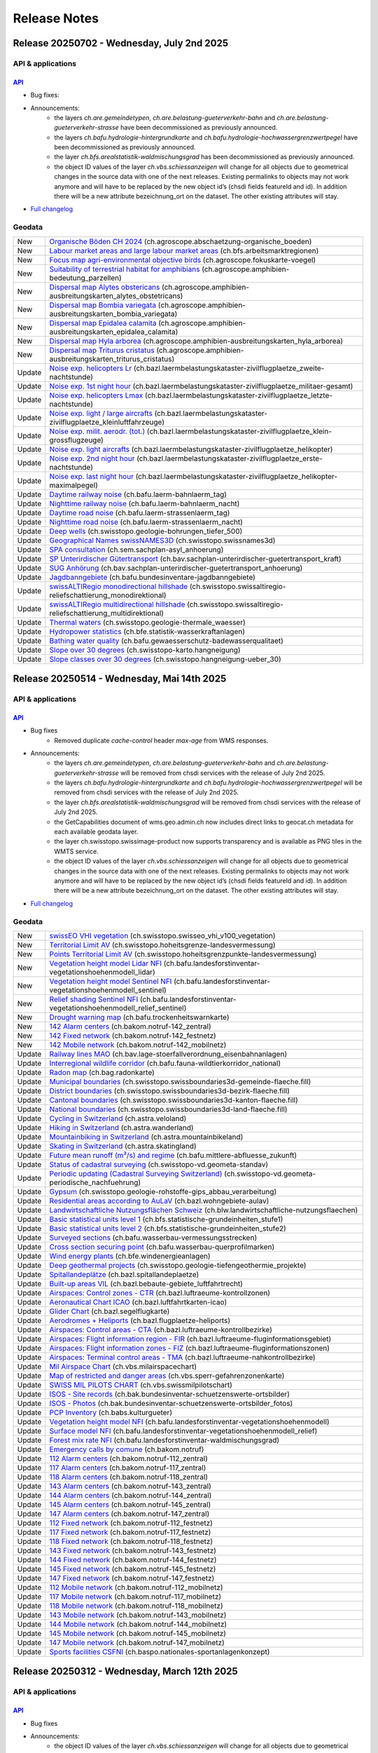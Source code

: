 .. raw:: html

  <head>
  <link href="../_static/custom.css" rel="stylesheet" type="text/css" />
  <link rel="alternate" type="application/rss+xml" title="GeoAdmin RSS Feed" href="rss2.xml"/>
  </head>

.. _releasenotes:

Release Notes
=============

.. raw:: html

    <p id="rss-feed"><a class="reference external" href="rss2.xml"> <i class="fa fa-rss"> RSS Feeds </i></a></p>

.. _releasenotes_20250702:

Release 20250702 - Wednesday, July 2nd 2025
-------------------------------------------

API & applications
******************

`API <//api3.geo.admin.ch>`__
'''''''''''''''''''''''''''''

- Bug fixes:
- Announcements:
    - the layers *ch.are.gemeindetypen*, *ch.are.belastung-gueterverkehr-bahn* and *ch.are.belastung-gueterverkehr-strasse* have been decommissioned as previously announced.
    - the layers *ch.bafu.hydrologie-hintergrundkarte* and *ch.bafu.hydrologie-hochwassergrenzwertpegel* have been decommissioned as previously announced.
    - the layer *ch.bfs.arealstatistik-waldmischungsgrad* has been decommissioned as previously announced.
    - the object ID values of the layer *ch.vbs.schiessanzeigen* will change for all objects due to geometrical changes in the source data with one of the next releases. Existing permalinks to objects may not work anymore and will have to be replaced by the new object id’s (chsdi fields featureId and id). In addition there will be a new attribute bezeichnung_ort on the dataset. The other existing attributes will stay.


- `Full changelog <https://github.com/geoadmin/mf-chsdi3/compare/2025-05-15-rc1...2025-07-02-rc1>`__

Geodata
*******

+--------+----------------------------------------------------------------------------------------------------------------------------------------------------------------------------------------------------------------+
| New    | `Organische Böden CH 2024 <//map.geo.admin.ch/?layers=ch.agroscope.abschaetzung-organische_boeden>`__ (ch.agroscope.abschaetzung-organische_boeden)                                                            |
+--------+----------------------------------------------------------------------------------------------------------------------------------------------------------------------------------------------------------------+
| New    | `Labour market areas and large labour market areas <//map.geo.admin.ch/?layers=ch.bfs.arbeitsmarktregionen>`__ (ch.bfs.arbeitsmarktregionen)                                                                   |
+--------+----------------------------------------------------------------------------------------------------------------------------------------------------------------------------------------------------------------+
| New    | `Focus map agri-environmental objective birds <//map.geo.admin.ch/?layers=ch.agroscope.fokuskarte-voegel>`__ (ch.agroscope.fokuskarte-voegel)                                                                  |
+--------+----------------------------------------------------------------------------------------------------------------------------------------------------------------------------------------------------------------+
| New    | `Suitability of terrestrial habitat for amphibians <//map.geo.admin.ch/?layers=ch.agroscope.amphibien-bedeutung_parzellen>`__ (ch.agroscope.amphibien-bedeutung_parzellen)                                     |
+--------+----------------------------------------------------------------------------------------------------------------------------------------------------------------------------------------------------------------+
| New    | `Dispersal map Alytes obstericans <//map.geo.admin.ch/?layers=ch.agroscope.amphibien-ausbreitungskarten_alytes_obstetricans>`__ (ch.agroscope.amphibien-ausbreitungskarten_alytes_obstetricans)                |
+--------+----------------------------------------------------------------------------------------------------------------------------------------------------------------------------------------------------------------+
| New    | `Dispersal map Bombia variegata <//map.geo.admin.ch/?layers=ch.agroscope.amphibien-ausbreitungskarten_bombia_variegata>`__ (ch.agroscope.amphibien-ausbreitungskarten_bombia_variegata)                        |
+--------+----------------------------------------------------------------------------------------------------------------------------------------------------------------------------------------------------------------+
| New    | `Dispersal map Epidalea calamita <//map.geo.admin.ch/?layers=ch.agroscope.amphibien-ausbreitungskarten_epidalea_calamita>`__ (ch.agroscope.amphibien-ausbreitungskarten_epidalea_calamita)                     |
+--------+----------------------------------------------------------------------------------------------------------------------------------------------------------------------------------------------------------------+
| New    | `Dispersal map Hyla arborea <//map.geo.admin.ch/?layers=ch.agroscope.amphibien-ausbreitungskarten_hyla_arborea>`__ (ch.agroscope.amphibien-ausbreitungskarten_hyla_arborea)                                    |
+--------+----------------------------------------------------------------------------------------------------------------------------------------------------------------------------------------------------------------+
| New    | `Dispersal map Triturus cristatus <//map.geo.admin.ch/?layers=ch.agroscope.amphibien-ausbreitungskarten_triturus_cristatus>`__ (ch.agroscope.amphibien-ausbreitungskarten_triturus_cristatus)                  |
+--------+----------------------------------------------------------------------------------------------------------------------------------------------------------------------------------------------------------------+
| Update | `Noise exp. helicopters Lr <//map.geo.admin.ch/?layers=ch.bazl.laermbelastungskataster-zivilflugplaetze_zweite-nachtstunde>`__ (ch.bazl.laermbelastungskataster-zivilflugplaetze_zweite-nachtstunde)           |
+--------+----------------------------------------------------------------------------------------------------------------------------------------------------------------------------------------------------------------+
| Update | `Noise exp. 1st night hour <//map.geo.admin.ch/?layers=ch.bazl.laermbelastungskataster-zivilflugplaetze_militaer-gesamt>`__ (ch.bazl.laermbelastungskataster-zivilflugplaetze_militaer-gesamt)                 |
+--------+----------------------------------------------------------------------------------------------------------------------------------------------------------------------------------------------------------------+
| Update | `Noise exp. helicopters Lmax <//map.geo.admin.ch/?layers=ch.bazl.laermbelastungskataster-zivilflugplaetze_letzte-nachtstunde>`__ (ch.bazl.laermbelastungskataster-zivilflugplaetze_letzte-nachtstunde)         |
+--------+----------------------------------------------------------------------------------------------------------------------------------------------------------------------------------------------------------------+
| Update | `Noise exp. light / large aircrafts <//map.geo.admin.ch/?layers=ch.bazl.laermbelastungskataster-zivilflugplaetze_kleinluftfahrzeuge>`__ (ch.bazl.laermbelastungskataster-zivilflugplaetze_kleinluftfahrzeuge)  |
+--------+----------------------------------------------------------------------------------------------------------------------------------------------------------------------------------------------------------------+
| Update | `Noise exp. milit. aerodr. (tot.) <//map.geo.admin.ch/?layers=ch.bazl.laermbelastungskataster-zivilflugplaetze_klein-grossflugzeuge>`__ (ch.bazl.laermbelastungskataster-zivilflugplaetze_klein-grossflugzeuge)|
+--------+----------------------------------------------------------------------------------------------------------------------------------------------------------------------------------------------------------------+
| Update | `Noise exp. light aircrafts <//map.geo.admin.ch/?layers=ch.bazl.laermbelastungskataster-zivilflugplaetze_helikopter>`__ (ch.bazl.laermbelastungskataster-zivilflugplaetze_helikopter)                          |
+--------+----------------------------------------------------------------------------------------------------------------------------------------------------------------------------------------------------------------+
| Update | `Noise exp. 2nd night hour <//map.geo.admin.ch/?layers=ch.bazl.laermbelastungskataster-zivilflugplaetze_erste-nachtstunde>`__ (ch.bazl.laermbelastungskataster-zivilflugplaetze_erste-nachtstunde)             |
+--------+----------------------------------------------------------------------------------------------------------------------------------------------------------------------------------------------------------------+
| Update | `Noise exp. last night hour <//map.geo.admin.ch/?layers=ch.bazl.laermbelastungskataster-zivilflugplaetze_helikopter-maximalpegel>`__ (ch.bazl.laermbelastungskataster-zivilflugplaetze_helikopter-maximalpegel)|
+--------+----------------------------------------------------------------------------------------------------------------------------------------------------------------------------------------------------------------+
| Update | `Daytime railway noise <//map.geo.admin.ch/?layers=ch.bafu.laerm-bahnlaerm_tag>`__ (ch.bafu.laerm-bahnlaerm_tag)                                                                                               |
+--------+----------------------------------------------------------------------------------------------------------------------------------------------------------------------------------------------------------------+
| Update | `Nighttime railway noise <//map.geo.admin.ch/?layers=ch.bafu.laerm-bahnlaerm_nacht>`__ (ch.bafu.laerm-bahnlaerm_nacht)                                                                                         |
+--------+----------------------------------------------------------------------------------------------------------------------------------------------------------------------------------------------------------------+
| Update | `Daytime road noise <//map.geo.admin.ch/?layers=ch.bafu.laerm-strassenlaerm_tag>`__ (ch.bafu.laerm-strassenlaerm_tag)                                                                                          |
+--------+----------------------------------------------------------------------------------------------------------------------------------------------------------------------------------------------------------------+
| Update | `Nighttime road noise <//map.geo.admin.ch/?layers=ch.bafu.laerm-strassenlaerm_nacht>`__ (ch.bafu.laerm-strassenlaerm_nacht)                                                                                    |
+--------+----------------------------------------------------------------------------------------------------------------------------------------------------------------------------------------------------------------+
| Update | `Deep wells <//map.geo.admin.ch/?layers=ch.swisstopo.geologie-bohrungen_tiefer_500>`__ (ch.swisstopo.geologie-bohrungen_tiefer_500)                                                                            |
+--------+----------------------------------------------------------------------------------------------------------------------------------------------------------------------------------------------------------------+
| Update | `Geographical Names swissNAMES3D <//map.geo.admin.ch/?layers=ch.swisstopo.swissnames3d>`__ (ch.swisstopo.swissnames3d)                                                                                         |
+--------+----------------------------------------------------------------------------------------------------------------------------------------------------------------------------------------------------------------+
| Update | `SPA consultation <//map.geo.admin.ch/?layers=ch.sem.sachplan-asyl_anhoerung>`__ (ch.sem.sachplan-asyl_anhoerung)                                                                                              |
+--------+----------------------------------------------------------------------------------------------------------------------------------------------------------------------------------------------------------------+
| Update | `SP Unterirdischer Gütertransport <//map.geo.admin.ch/?layers=ch.bav.sachplan-unterirdischer-guetertransport_kraft>`__ (ch.bav.sachplan-unterirdischer-guetertransport_kraft)                                  |
+--------+----------------------------------------------------------------------------------------------------------------------------------------------------------------------------------------------------------------+
| Update | `SUG Anhörung <//map.geo.admin.ch/?layers=ch.bav.sachplan-unterirdischer-guetertransport_anhoerung>`__ (ch.bav.sachplan-unterirdischer-guetertransport_anhoerung)                                              |
+--------+----------------------------------------------------------------------------------------------------------------------------------------------------------------------------------------------------------------+
| Update | `Jagdbanngebiete <//map.geo.admin.ch/?layers=ch.bafu.bundesinventare-jagdbanngebiete>`__ (ch.bafu.bundesinventare-jagdbanngebiete)                                                                             |
+--------+----------------------------------------------------------------------------------------------------------------------------------------------------------------------------------------------------------------+
| Update | `swissALTIRegio monodirectional hillshade <//map.geo.admin.ch/?layers=ch.swisstopo.swissaltiregio-reliefschattierung_monodirektional>`__ (ch.swisstopo.swissaltiregio-reliefschattierung_monodirektional)      |
+--------+----------------------------------------------------------------------------------------------------------------------------------------------------------------------------------------------------------------+
| Update | `swissALTIRegio multidirectional hillshade <//map.geo.admin.ch/?layers=ch.swisstopo.swissaltiregio-reliefschattierung_multidirektional>`__ (ch.swisstopo.swissaltiregio-reliefschattierung_multidirektional)   |
+--------+----------------------------------------------------------------------------------------------------------------------------------------------------------------------------------------------------------------+
| Update | `Thermal waters <//map.geo.admin.ch/?layers=ch.swisstopo.geologie-thermale_waesser>`__ (ch.swisstopo.geologie-thermale_waesser)                                                                                |
+--------+----------------------------------------------------------------------------------------------------------------------------------------------------------------------------------------------------------------+
| Update | `Hydropower statistics <//map.geo.admin.ch/?layers=ch.bfe.statistik-wasserkraftanlagen>`__ (ch.bfe.statistik-wasserkraftanlagen)                                                                               |
+--------+----------------------------------------------------------------------------------------------------------------------------------------------------------------------------------------------------------------+
| Update | `Bathing water quality <//map.geo.admin.ch/?layers=ch.bafu.gewaesserschutz-badewasserqualitaet>`__ (ch.bafu.gewaesserschutz-badewasserqualitaet)                                                               |
+--------+----------------------------------------------------------------------------------------------------------------------------------------------------------------------------------------------------------------+
| Update | `Slope over 30 degrees <//map.geo.admin.ch/?layers=ch.swisstopo-karto.hangneigung>`__ (ch.swisstopo-karto.hangneigung)                                                                                         |
+--------+----------------------------------------------------------------------------------------------------------------------------------------------------------------------------------------------------------------+
| Update | `Slope classes over 30 degrees <//map.geo.admin.ch/?layers=ch.swisstopo.hangneigung-ueber_30>`__ (ch.swisstopo.hangneigung-ueber_30)                                                                           |
+--------+----------------------------------------------------------------------------------------------------------------------------------------------------------------------------------------------------------------+

.. _releasenotes_20250514:

Release 20250514 - Wednesday, Mai 14th 2025
------------------------------------------------

API & applications
******************

`API <//api3.geo.admin.ch>`__
'''''''''''''''''''''''''''''

- Bug fixes
    - Removed duplicate `cache-control` header `max-age` from WMS responses.
- Announcements:
    - the layers *ch.are.gemeindetypen*, *ch.are.belastung-gueterverkehr-bahn* and *ch.are.belastung-gueterverkehr-strasse* will be removed from chsdi services with the release of July 2nd 2025.
    - the layers *ch.bafu.hydrologie-hintergrundkarte* and *ch.bafu.hydrologie-hochwassergrenzwertpegel* will be removed from chsdi services with the release of July 2nd 2025.
    - the layer *ch.bfs.arealstatistik-waldmischungsgrad* will be removed from chsdi services with the release of July 2nd 2025.
    - the GetCapabilities document of wms.geo.admin.ch now includes direct links to geocat.ch metadata for each available geodata layer.
    - the layer ch.swisstopo.swissimage-product now supports transparency and is available as PNG tiles in the WMTS service.
    - the object ID values of the layer *ch.vbs.schiessanzeigen* will change for all objects due to geometrical changes in the source data with one of the next releases. Existing permalinks to objects may not work anymore and will have to be replaced by the new object id’s (chsdi fields featureId and id). In addition there will be a new attribute bezeichnung_ort on the dataset. The other existing attributes will stay.


- `Full changelog <https://github.com/geoadmin/mf-chsdi3/compare/2025-03-12-rc1...2025-05-14-rc1>`__

Geodata
*******

+--------+--------------------------------------------------------------------------------------------------------------------------------------------------------------------------------------------------------------+
| New    | `swissEO VHI vegetation <//map.geo.admin.ch/?layers=ch.swisstopo.swisseo_vhi_v100_vegetation>`__ (ch.swisstopo.swisseo_vhi_v100_vegetation)                                                                  |
+--------+--------------------------------------------------------------------------------------------------------------------------------------------------------------------------------------------------------------+
| New    | `Territorial Limit AV <//map.geo.admin.ch/?layers=ch.swisstopo.hoheitsgrenze-landesvermessung>`__ (ch.swisstopo.hoheitsgrenze-landesvermessung)                                                              |
+--------+--------------------------------------------------------------------------------------------------------------------------------------------------------------------------------------------------------------+
| New    | `Points Territorial Limit AV <//map.geo.admin.ch/?layers=ch.swisstopo.hoheitsgrenzpunkte-landesvermessung>`__ (ch.swisstopo.hoheitsgrenzpunkte-landesvermessung)                                             |
+--------+--------------------------------------------------------------------------------------------------------------------------------------------------------------------------------------------------------------+
| New    | `Vegetation height model Lidar NFI <//map.geo.admin.ch/?layers=ch.bafu.landesforstinventar-vegetationshoehenmodell_lidar>`__ (ch.bafu.landesforstinventar-vegetationshoehenmodell_lidar)                     |
+--------+--------------------------------------------------------------------------------------------------------------------------------------------------------------------------------------------------------------+
| New    | `Vegetation height model Sentinel NFI <//map.geo.admin.ch/?layers=ch.bafu.landesforstinventar-vegetationshoehenmodell_sentinel>`__ (ch.bafu.landesforstinventar-vegetationshoehenmodell_sentinel)            |
+--------+--------------------------------------------------------------------------------------------------------------------------------------------------------------------------------------------------------------+
| New    | `Relief shading Sentinel NFI <//map.geo.admin.ch/?layers=ch.bafu.landesforstinventar-vegetationshoehenmodell_relief_sentinel>`__ (ch.bafu.landesforstinventar-vegetationshoehenmodell_relief_sentinel)       |
+--------+--------------------------------------------------------------------------------------------------------------------------------------------------------------------------------------------------------------+
| New    | `Drought warning map <//map.geo.admin.ch/?layers=ch.bafu.trockenheitswarnkarte>`__ (ch.bafu.trockenheitswarnkarte)                                                                                           |
+--------+--------------------------------------------------------------------------------------------------------------------------------------------------------------------------------------------------------------+
| New    | `142 Alarm centers <//map.geo.admin.ch/?layers=ch.bakom.notruf-142_zentral>`__ (ch.bakom.notruf-142_zentral)                                                                                                 |
+--------+--------------------------------------------------------------------------------------------------------------------------------------------------------------------------------------------------------------+
| New    | `142 Fixed network <//map.geo.admin.ch/?layers=ch.bakom.notruf-142_festnetz>`__ (ch.bakom.notruf-142_festnetz)                                                                                               |
+--------+--------------------------------------------------------------------------------------------------------------------------------------------------------------------------------------------------------------+
| New    | `142 Mobile network <//map.geo.admin.ch/?layers=ch.bakom.notruf-142_mobilnetz>`__ (ch.bakom.notruf-142_mobilnetz)                                                                                            |
+--------+--------------------------------------------------------------------------------------------------------------------------------------------------------------------------------------------------------------+
| Update | `Railway lines MAO <//map.geo.admin.ch/?layers=ch.bav.lage-stoerfallverordnung_eisenbahnanlagen>`__ (ch.bav.lage-stoerfallverordnung_eisenbahnanlagen)                                                       |
+--------+--------------------------------------------------------------------------------------------------------------------------------------------------------------------------------------------------------------+
| Update | `Interregional wildlife corridor <//map.geo.admin.ch/?layers=ch.bafu.fauna-wildtierkorridor_national>`__ (ch.bafu.fauna-wildtierkorridor_national)                                                           |
+--------+--------------------------------------------------------------------------------------------------------------------------------------------------------------------------------------------------------------+
| Update | `Radon map <//map.geo.admin.ch/?layers=ch.bag.radonkarte>`__ (ch.bag.radonkarte)                                                                                                                             |
+--------+--------------------------------------------------------------------------------------------------------------------------------------------------------------------------------------------------------------+
| Update | `Municipal boundaries <//map.geo.admin.ch/?layers=ch.swisstopo.swissboundaries3d-gemeinde-flaeche.fill>`__ (ch.swisstopo.swissboundaries3d-gemeinde-flaeche.fill)                                            |
+--------+--------------------------------------------------------------------------------------------------------------------------------------------------------------------------------------------------------------+
| Update | `District boundaries <//map.geo.admin.ch/?layers=ch.swisstopo.swissboundaries3d-bezirk-flaeche.fill>`__ (ch.swisstopo.swissboundaries3d-bezirk-flaeche.fill)                                                 |
+--------+--------------------------------------------------------------------------------------------------------------------------------------------------------------------------------------------------------------+
| Update | `Cantonal boundaries <//map.geo.admin.ch/?layers=ch.swisstopo.swissboundaries3d-kanton-flaeche.fill>`__ (ch.swisstopo.swissboundaries3d-kanton-flaeche.fill)                                                 |
+--------+--------------------------------------------------------------------------------------------------------------------------------------------------------------------------------------------------------------+
| Update | `National boundaries <//map.geo.admin.ch/?layers=ch.swisstopo.swissboundaries3d-land-flaeche.fill>`__ (ch.swisstopo.swissboundaries3d-land-flaeche.fill)                                                     |
+--------+--------------------------------------------------------------------------------------------------------------------------------------------------------------------------------------------------------------+
| Update | `Cycling in Switzerland <//map.geo.admin.ch/?layers=ch.astra.veloland>`__ (ch.astra.veloland)                                                                                                                |
+--------+--------------------------------------------------------------------------------------------------------------------------------------------------------------------------------------------------------------+
| Update | `Hiking in Switzerland <//map.geo.admin.ch/?layers=ch.astra.wanderland>`__ (ch.astra.wanderland)                                                                                                             |
+--------+--------------------------------------------------------------------------------------------------------------------------------------------------------------------------------------------------------------+
| Update | `Mountainbiking in Switzerland <//map.geo.admin.ch/?layers=ch.astra.mountainbikeland>`__ (ch.astra.mountainbikeland)                                                                                         |
+--------+--------------------------------------------------------------------------------------------------------------------------------------------------------------------------------------------------------------+
| Update | `Skating in Switzerland <//map.geo.admin.ch/?layers=ch.astra.skatingland>`__ (ch.astra.skatingland)                                                                                                          |
+--------+--------------------------------------------------------------------------------------------------------------------------------------------------------------------------------------------------------------+
| Update | `Future mean runoff (m³/s) and regime <//map.geo.admin.ch/?layers=ch.bafu.mittlere-abfluesse_zukunft>`__ (ch.bafu.mittlere-abfluesse_zukunft)                                                                |
+--------+--------------------------------------------------------------------------------------------------------------------------------------------------------------------------------------------------------------+
| Update | `Status of cadastral surveying <//map.geo.admin.ch/?layers=ch.swisstopo-vd.geometa-standav>`__ (ch.swisstopo-vd.geometa-standav)                                                                             |
+--------+--------------------------------------------------------------------------------------------------------------------------------------------------------------------------------------------------------------+
| Update | `Periodic updating (Cadastral Surveying Switzerland) <//map.geo.admin.ch/?layers=ch.swisstopo-vd.geometa-periodische_nachfuehrung>`__ (ch.swisstopo-vd.geometa-periodische_nachfuehrung)                     |
+--------+--------------------------------------------------------------------------------------------------------------------------------------------------------------------------------------------------------------+
| Update | `Gypsum <//map.geo.admin.ch/?layers=ch.swisstopo.geologie-rohstoffe-gips_abbau_verarbeitung>`__ (ch.swisstopo.geologie-rohstoffe-gips_abbau_verarbeitung)                                                    |
+--------+--------------------------------------------------------------------------------------------------------------------------------------------------------------------------------------------------------------+
| Update | `Residential areas according to AuLaV <//map.geo.admin.ch/?layers=ch.bazl.wohngebiete-aulav>`__ (ch.bazl.wohngebiete-aulav)                                                                                  |
+--------+--------------------------------------------------------------------------------------------------------------------------------------------------------------------------------------------------------------+
| Update | `Landwirtschaftliche Nutzungsflächen Schweiz <//map.geo.admin.ch/?layers=ch.blw.landwirtschaftliche-nutzungsflaechen>`__ (ch.blw.landwirtschaftliche-nutzungsflaechen)                                       |
+--------+--------------------------------------------------------------------------------------------------------------------------------------------------------------------------------------------------------------+
| Update | `Basic statistical units level 1 <//map.geo.admin.ch/?layers=ch.bfs.statistische-grundeinheiten_stufe1>`__ (ch.bfs.statistische-grundeinheiten_stufe1)                                                       |
+--------+--------------------------------------------------------------------------------------------------------------------------------------------------------------------------------------------------------------+
| Update | `Basic statistical units level 2 <//map.geo.admin.ch/?layers=ch.bfs.statistische-grundeinheiten_stufe2>`__ (ch.bfs.statistische-grundeinheiten_stufe2)                                                       |
+--------+--------------------------------------------------------------------------------------------------------------------------------------------------------------------------------------------------------------+
| Update | `Surveyed sections <//map.geo.admin.ch/?layers=ch.bafu.wasserbau-vermessungsstrecken>`__ (ch.bafu.wasserbau-vermessungsstrecken)                                                                             |
+--------+--------------------------------------------------------------------------------------------------------------------------------------------------------------------------------------------------------------+
| Update | `Cross section securing point <//map.geo.admin.ch/?layers=ch.bafu.wasserbau-querprofilmarken>`__ (ch.bafu.wasserbau-querprofilmarken)                                                                        |
+--------+--------------------------------------------------------------------------------------------------------------------------------------------------------------------------------------------------------------+
| Update | `Wind energy plants <//map.geo.admin.ch/?layers=ch.bfe.windenergieanlagen>`__ (ch.bfe.windenergieanlagen)                                                                                                    |
+--------+--------------------------------------------------------------------------------------------------------------------------------------------------------------------------------------------------------------+
| Update | `Deep geothermal projects <//map.geo.admin.ch/?layers=ch.swisstopo.geologie-tiefengeothermie_projekte>`__ (ch.swisstopo.geologie-tiefengeothermie_projekte)                                                  |
+--------+--------------------------------------------------------------------------------------------------------------------------------------------------------------------------------------------------------------+
| Update | `Spitallandeplätze <//map.geo.admin.ch?layers=ch.bazl.spitallandeplaetze>`__ (ch.bazl.spitallandeplaetze)                                                                                                    |
+--------+--------------------------------------------------------------------------------------------------------------------------------------------------------------------------------------------------------------+
| Update | `Built-up areas VIL <//map.geo.admin.ch/?layers=ch.bazl.bebaute-gebiete_luftfahrtrecht>`__ (ch.bazl.bebaute-gebiete_luftfahrtrecht)                                                                          |
+--------+--------------------------------------------------------------------------------------------------------------------------------------------------------------------------------------------------------------+
| Update | `Airspaces: Control zones - CTR <//map.geo.admin.ch/?layers=ch.bazl.luftraeume-kontrollzonen>`__ (ch.bazl.luftraeume-kontrollzonen)                                                                          |
+--------+--------------------------------------------------------------------------------------------------------------------------------------------------------------------------------------------------------------+
| Update | `Aeronautical Chart ICAO <//map.geo.admin.ch/?layers=ch.bazl.luftfahrtkarten-icao>`__ (ch.bazl.luftfahrtkarten-icao)                                                                                         |
+--------+--------------------------------------------------------------------------------------------------------------------------------------------------------------------------------------------------------------+
| Update | `Glider Chart <//map.geo.admin.ch/?layers=ch.bazl.segelflugkarte>`__ (ch.bazl.segelflugkarte)                                                                                                                |
+--------+--------------------------------------------------------------------------------------------------------------------------------------------------------------------------------------------------------------+
| Update | `Aerodromes + Heliports <//map.geo.admin.ch/?layers=ch.bazl.flugplaetze-heliports>`__ (ch.bazl.flugplaetze-heliports)                                                                                        |
+--------+--------------------------------------------------------------------------------------------------------------------------------------------------------------------------------------------------------------+
| Update | `Airspaces: Control areas - CTA <//map.geo.admin.ch/?layers=ch.bazl.luftraeume-kontrollbezirke>`__ (ch.bazl.luftraeume-kontrollbezirke)                                                                      |
+--------+--------------------------------------------------------------------------------------------------------------------------------------------------------------------------------------------------------------+
| Update | `Airspaces: Flight information region - FIR <//map.geo.admin.ch/?layers=ch.bazl.luftraeume-fluginformationsgebiet>`__ (ch.bazl.luftraeume-fluginformationsgebiet)                                            |
+--------+--------------------------------------------------------------------------------------------------------------------------------------------------------------------------------------------------------------+
| Update | `Airspaces: Flight information zones - FIZ <//map.geo.admin.ch/?layers=ch.bazl.luftraeume-fluginformationszonen>`__ (ch.bazl.luftraeume-fluginformationszonen)                                               |
+--------+--------------------------------------------------------------------------------------------------------------------------------------------------------------------------------------------------------------+
| Update | `Airspaces: Terminal control areas - TMA <//map.geo.admin.ch/?layers=ch.bazl.luftraeume-nahkontrollbezirke>`__ (ch.bazl.luftraeume-nahkontrollbezirke)                                                       |
+--------+--------------------------------------------------------------------------------------------------------------------------------------------------------------------------------------------------------------+
| Update | `Mil Airspace Chart <//map.geo.admin.ch/?layers=ch.vbs.milairspacechart>`__ (ch.vbs.milairspacechart)                                                                                                        |
+--------+--------------------------------------------------------------------------------------------------------------------------------------------------------------------------------------------------------------+
| Update | `Map of restricted and danger areas <//map.geo.admin.ch/?layers=ch.vbs.sperr-gefahrenzonenkarte>`__ (ch.vbs.sperr-gefahrenzonenkarte)                                                                        |
+--------+--------------------------------------------------------------------------------------------------------------------------------------------------------------------------------------------------------------+
| Update | `SWISS MIL PILOTS CHART <//map.geo.admin.ch/?layers=ch.vbs.swissmilpilotschart>`__ (ch.vbs.swissmilpilotschart)                                                                                              |
+--------+--------------------------------------------------------------------------------------------------------------------------------------------------------------------------------------------------------------+
| Update | `ISOS - Site records <//map.geo.admin.ch/?layers=ch.bak.bundesinventar-schuetzenswerte-ortsbilder>`__ (ch.bak.bundesinventar-schuetzenswerte-ortsbilder)                                                     |
+--------+--------------------------------------------------------------------------------------------------------------------------------------------------------------------------------------------------------------+
| Update | `ISOS - Photos <//map.geo.admin.ch/?layers=ch.bak.bundesinventar-schuetzenswerte-ortsbilder_fotos>`__ (ch.bak.bundesinventar-schuetzenswerte-ortsbilder_fotos)                                               |
+--------+--------------------------------------------------------------------------------------------------------------------------------------------------------------------------------------------------------------+
| Update | `PCP Inventory <//map.geo.admin.ch/?layers=ch.babs.kulturgueter>`__ (ch.babs.kulturgueter)                                                                                                                   |
+--------+--------------------------------------------------------------------------------------------------------------------------------------------------------------------------------------------------------------+
| Update | `Vegetation height model NFI <//map.geo.admin.ch/?layers=ch.bafu.landesforstinventar-vegetationshoehenmodell>`__ (ch.bafu.landesforstinventar-vegetationshoehenmodell)                                       |
+--------+--------------------------------------------------------------------------------------------------------------------------------------------------------------------------------------------------------------+
| Update | `Surface model NFI <//map.geo.admin.ch/?layers=ch.bafu.landesforstinventar-vegetationshoehenmodell_relief>`__ (ch.bafu.landesforstinventar-vegetationshoehenmodell_relief)                                   |
+--------+--------------------------------------------------------------------------------------------------------------------------------------------------------------------------------------------------------------+
| Update | `Forest mix rate NFI <//map.geo.admin.ch/?layers=ch.bafu.landesforstinventar-waldmischungsgrad>`__ (ch.bafu.landesforstinventar-waldmischungsgrad)                                                           |
+--------+--------------------------------------------------------------------------------------------------------------------------------------------------------------------------------------------------------------+
| Update | `Emergency calls by comune <//map.geo.admin.ch/?layers=ch.bakom.notruf>`__ (ch.bakom.notruf)                                                                                                                 |
+--------+--------------------------------------------------------------------------------------------------------------------------------------------------------------------------------------------------------------+
| Update | `112 Alarm centers <//map.geo.admin.ch/?layers=ch.bakom.notruf-112_zentral>`__ (ch.bakom.notruf-112_zentral)                                                                                                 |
+--------+--------------------------------------------------------------------------------------------------------------------------------------------------------------------------------------------------------------+
| Update | `117 Alarm centers <//map.geo.admin.ch/?layers=ch.bakom.notruf-117_zentral>`__ (ch.bakom.notruf-117_zentral)                                                                                                 |
+--------+--------------------------------------------------------------------------------------------------------------------------------------------------------------------------------------------------------------+
| Update | `118 Alarm centers <//map.geo.admin.ch/?layers=ch.bakom.notruf-118_zentral>`__ (ch.bakom.notruf-118_zentral)                                                                                                 |
+--------+--------------------------------------------------------------------------------------------------------------------------------------------------------------------------------------------------------------+
| Update | `143 Alarm centers <//map.geo.admin.ch/?layers=ch.bakom.notruf-143_zentral>`__ (ch.bakom.notruf-143_zentral)                                                                                                 |
+--------+--------------------------------------------------------------------------------------------------------------------------------------------------------------------------------------------------------------+
| Update | `144 Alarm centers <//map.geo.admin.ch/?layers=ch.bakom.notruf-144_zentral>`__ (ch.bakom.notruf-144_zentral)                                                                                                 |
+--------+--------------------------------------------------------------------------------------------------------------------------------------------------------------------------------------------------------------+
| Update | `145 Alarm centers <//map.geo.admin.ch/?layers=ch.bakom.notruf-145_zentral>`__ (ch.bakom.notruf-145_zentral)                                                                                                 |
+--------+--------------------------------------------------------------------------------------------------------------------------------------------------------------------------------------------------------------+
| Update | `147 Alarm centers <//map.geo.admin.ch/?layers=ch.bakom.notruf-147_zentral>`__ (ch.bakom.notruf-147_zentral)                                                                                                 |
+--------+--------------------------------------------------------------------------------------------------------------------------------------------------------------------------------------------------------------+
| Update | `112 Fixed network <//map.geo.admin.ch/?layers=ch.bakom.notruf-112_festnetz>`__ (ch.bakom.notruf-112_festnetz)                                                                                               |
+--------+--------------------------------------------------------------------------------------------------------------------------------------------------------------------------------------------------------------+
| Update | `117 Fixed network <//map.geo.admin.ch/?layers=ch.bakom.notruf-117_festnetz>`__ (ch.bakom.notruf-117_festnetz)                                                                                               |
+--------+--------------------------------------------------------------------------------------------------------------------------------------------------------------------------------------------------------------+
| Update | `118 Fixed network <//map.geo.admin.ch/?layers=ch.bakom.notruf-118_festnetz>`__ (ch.bakom.notruf-118_festnetz)                                                                                               |
+--------+--------------------------------------------------------------------------------------------------------------------------------------------------------------------------------------------------------------+
| Update | `143 Fixed network <//map.geo.admin.ch/?layers=ch.bakom.notruf-143_festnetz>`__ (ch.bakom.notruf-143_festnetz)                                                                                               |
+--------+--------------------------------------------------------------------------------------------------------------------------------------------------------------------------------------------------------------+
| Update | `144 Fixed network <//map.geo.admin.ch/?layers=ch.bakom.notruf-144_festnetz>`__ (ch.bakom.notruf-144_festnetz)                                                                                               |
+--------+--------------------------------------------------------------------------------------------------------------------------------------------------------------------------------------------------------------+
| Update | `145 Fixed network <//map.geo.admin.ch/?layers=ch.bakom.notruf-145_festnetz>`__ (ch.bakom.notruf-145_festnetz)                                                                                               |
+--------+--------------------------------------------------------------------------------------------------------------------------------------------------------------------------------------------------------------+
| Update | `147 Fixed network <//map.geo.admin.ch/?layers=ch.bakom.notruf-147_festnetz>`__ (ch.bakom.notruf-147_festnetz)                                                                                               |
+--------+--------------------------------------------------------------------------------------------------------------------------------------------------------------------------------------------------------------+
| Update | `112 Mobile network <//map.geo.admin.ch/?layers=ch.bakom.notruf-112_mobilnetz>`__ (ch.bakom.notruf-112_mobilnetz)                                                                                            |
+--------+--------------------------------------------------------------------------------------------------------------------------------------------------------------------------------------------------------------+
| Update | `117 Mobile network <//map.geo.admin.ch/?layers=ch.bakom.notruf-117_mobilnetz>`__ (ch.bakom.notruf-117_mobilnetz)                                                                                            |
+--------+--------------------------------------------------------------------------------------------------------------------------------------------------------------------------------------------------------------+
| Update | `118 Mobile network <//map.geo.admin.ch/?layers=ch.bakom.notruf-118_mobilnetz>`__ (ch.bakom.notruf-118_mobilnetz)                                                                                            |
+--------+--------------------------------------------------------------------------------------------------------------------------------------------------------------------------------------------------------------+
| Update | `143 Mobile network <//map.geo.admin.ch/?layers=ch.bakom.notruf-143_mobilnetz>`__ (ch.bakom.notruf-143_mobilnetz)                                                                                            |
+--------+--------------------------------------------------------------------------------------------------------------------------------------------------------------------------------------------------------------+
| Update | `144 Mobile network <//map.geo.admin.ch/?layers=ch.bakom.notruf-144_mobilnetz>`__ (ch.bakom.notruf-144_mobilnetz)                                                                                            |
+--------+--------------------------------------------------------------------------------------------------------------------------------------------------------------------------------------------------------------+
| Update | `145 Mobile network <//map.geo.admin.ch/?layers=ch.bakom.notruf-145_mobilnetz>`__ (ch.bakom.notruf-145_mobilnetz)                                                                                            |
+--------+--------------------------------------------------------------------------------------------------------------------------------------------------------------------------------------------------------------+
| Update | `147 Mobile network <//map.geo.admin.ch/?layers=ch.bakom.notruf-147_mobilnetz>`__ (ch.bakom.notruf-147_mobilnetz)                                                                                            |
+--------+--------------------------------------------------------------------------------------------------------------------------------------------------------------------------------------------------------------+
| Update | `Sports facilities CSFNI <//map.geo.admin.ch/?layers=ch.baspo.nationales-sportanlagenkonzept>`__ (ch.baspo.nationales-sportanlagenkonzept)                                                                   |
+--------+--------------------------------------------------------------------------------------------------------------------------------------------------------------------------------------------------------------+

.. _releasenotes_20250312:

Release 20250312 - Wednesday, March 12th 2025
------------------------------------------------

API & applications
******************

`API <//api3.geo.admin.ch>`__
'''''''''''''''''''''''''''''

- Bug fixes
- Announcements:
    - the object ID values of the layer *ch.vbs.schiessanzeigen* will change for all objects due to geometrical changes in the source data with one of the next releases. Existing permalinks to objects may not work anymore and will have to be replaced by the new object id’s (chsdi fields featureId and id). In addition there will be a new attribute bezeichnung_ort on the dataset. The other existing attributes will stay.


- `Full changelog <https://github.com/geoadmin/mf-chsdi3/compare/2025-02-05-rc1...2025-03-12-rc1>`__

Geodata
*******

+--------+--------------------------------------------------------------------------------------------------------------------------------------------------------------------------------------------------------------+
| New    | `Air pollution by Ozone <//map.geo.admin.ch/?layers=ch.bafu.luftreinhaltung-ozon>`__ (ch.bafu.luftreinhaltung-ozon)                                                                                          |
+--------+--------------------------------------------------------------------------------------------------------------------------------------------------------------------------------------------------------------+
| New    | `Air pollution by particulate matter PM2.5 <//map.geo.admin.ch/?layers=ch.bafu.luftreinhaltung-feinstaub_pm2_5>`__ (ch.bafu.luftreinhaltung-feinstaub_pm2_5)                                                 |
+--------+--------------------------------------------------------------------------------------------------------------------------------------------------------------------------------------------------------------+
| New    | `Air pollution by particulate matter PM10 <//map.geo.admin.ch/?layers=ch.bafu.luftreinhaltung-feinstaub_pm10>`__ (ch.bafu.luftreinhaltung-feinstaub_pm10)                                                    |
+--------+--------------------------------------------------------------------------------------------------------------------------------------------------------------------------------------------------------------+
| New    | `Air pollution by sulfur dioxide <//map.geo.admin.ch/?layers=ch.bafu.luftreinhaltung-schwefeldioxid>`__ (ch.bafu.luftreinhaltung-schwefeldioxid)                                                             |
+--------+--------------------------------------------------------------------------------------------------------------------------------------------------------------------------------------------------------------+
| New    | `Air pollution by nitrogen dioxide <//map.geo.admin.ch/?layers=ch.bafu.luftreinhaltung-stickstoffdioxid>`__ (ch.bafu.luftreinhaltung-stickstoffdioxid)                                                       |
+--------+--------------------------------------------------------------------------------------------------------------------------------------------------------------------------------------------------------------+
| New    | `Area of consultation of national routes <//map.geo.admin.ch/?layers=ch.astra.konsultationsbereiche-nationalstrassen>`__ (ch.astra.konsultationsbereiche-nationalstrassen)                                   |
+--------+--------------------------------------------------------------------------------------------------------------------------------------------------------------------------------------------------------------+
| New    | `Current drought situation in Switzerland <//map.geo.admin.ch/?layers=ch.bafu.trockenheitsindex>`__ (ch.bafu.trockenheitsindex)                                                                              |
+--------+--------------------------------------------------------------------------------------------------------------------------------------------------------------------------------------------------------------+
| Update | `Accidents involving a bicycle <//map.geo.admin.ch/?layers=ch.astra.unfaelle-personenschaeden_fahrraeder>`__ (ch.astra.unfaelle-personenschaeden_fahrraeder)                                                 |
+--------+--------------------------------------------------------------------------------------------------------------------------------------------------------------------------------------------------------------+
| Update | `Accidents with fatalities <//map.geo.admin.ch/?layers=ch.astra.unfaelle-personenschaeden_getoetete>`__ (ch.astra.unfaelle-personenschaeden_getoetete)                                                       |
+--------+--------------------------------------------------------------------------------------------------------------------------------------------------------------------------------------------------------------+
| Update | `Accidents with personal injury <//map.geo.admin.ch/?layers=ch.astra.unfaelle-personenschaeden_alle>`__ (ch.astra.unfaelle-personenschaeden_alle)                                                            |
+--------+--------------------------------------------------------------------------------------------------------------------------------------------------------------------------------------------------------------+
| Update | `Accidents involving a pedestrian <//map.geo.admin.ch/?layers=ch.astra.unfaelle-personenschaeden_fussgaenger>`__ (ch.astra.unfaelle-personenschaeden_fussgaenger)                                            |
+--------+--------------------------------------------------------------------------------------------------------------------------------------------------------------------------------------------------------------+
| Update | `Accidents involving a motorcycle <//map.geo.admin.ch/?layers=ch.astra.unfaelle-personenschaeden_motorraeder>`__ (ch.astra.unfaelle-personenschaeden_motorraeder)                                            |
+--------+--------------------------------------------------------------------------------------------------------------------------------------------------------------------------------------------------------------+
| Update | `Accidents per inhabitant <//map.geo.admin.ch/?layers=ch.astra.schwerverunfallte-kanton_pro_einwohner>`__ (ch.astra.schwerverunfallte-kanton_pro_einwohner)                                                  |
+--------+--------------------------------------------------------------------------------------------------------------------------------------------------------------------------------------------------------------+
| Update | `Accidents per inhabitant - Speeding <//map.geo.admin.ch/?layers=ch.astra.schwerverunfallte-kanton_geschwindigkeit>`__ (ch.astra.schwerverunfallte-kanton_geschwindigkeit)                                   |
+--------+--------------------------------------------------------------------------------------------------------------------------------------------------------------------------------------------------------------+
| Update | `Accidents per inhabitant - Alcohol <//map.geo.admin.ch/?layers=ch.astra.schwerverunfallte-kanton_alkohol>`__ (ch.astra.schwerverunfallte-kanton_alkohol)                                                    |
+--------+--------------------------------------------------------------------------------------------------------------------------------------------------------------------------------------------------------------+
| Update | `Accidents in the annual comparison <//map.geo.admin.ch/?layers=ch.astra.schwerverunfallte-kanton_jahresvergleich>`__ (ch.astra.schwerverunfallte-kanton_jahresvergleich)                                    |
+--------+--------------------------------------------------------------------------------------------------------------------------------------------------------------------------------------------------------------+
| Update | `NLA Natural values / habitats <//map.geo.admin.ch/?layers=ch.armasuisse.natur-landschaft_armee>`__ (ch.armasuisse.natur-landschaft_armee)                                                                   |
+--------+--------------------------------------------------------------------------------------------------------------------------------------------------------------------------------------------------------------+
| Update | `SIL consultation <//map.geo.admin.ch/?layers=ch.bazl.sachplan-infrastruktur-luftfahrt_anhorung>`__ (ch.bazl.sachplan-infrastruktur-luftfahrt_anhorung)                                                      |
+--------+--------------------------------------------------------------------------------------------------------------------------------------------------------------------------------------------------------------+
| Update | `Reflection seismic <//map.geo.admin.ch/?layers=ch.swisstopo.geologie-reflexionsseismik>`__ (ch.swisstopo.geologie-reflexionsseismik)                                                                        |
+--------+--------------------------------------------------------------------------------------------------------------------------------------------------------------------------------------------------------------+
| Update | `Wells > 500m <//map.geo.admin.ch/?layers=ch.swisstopo.geologie-bohrungen_tiefer_500>`__ (ch.swisstopo.geologie-bohrungen_tiefer_500)                                                                        |
+--------+--------------------------------------------------------------------------------------------------------------------------------------------------------------------------------------------------------------+
| Update | `Gypsum <//map.geo.admin.ch/?layers=ch.swisstopo.geologie-rohstoffe-gips_abbau_verarbeitung>`__ (ch.swisstopo.geologie-rohstoffe-gips_abbau_verarbeitung)                                                    |
+--------+--------------------------------------------------------------------------------------------------------------------------------------------------------------------------------------------------------------+
| Update | `Hydrography swissTLM3D <//map.geo.admin.ch/?layers=ch.swisstopo.swisstlm3d-gewaessernetz>`__ (ch.swisstopo.swisstlm3d-gewaessernetz)                                                                        |
+--------+--------------------------------------------------------------------------------------------------------------------------------------------------------------------------------------------------------------+
| Update | `Railway swissTLM3D <//map.geo.admin.ch/?layers=ch.swisstopo.swisstlm3d-eisenbahnnetz>`__ (ch.swisstopo.swisstlm3d-eisenbahnnetz)                                                                            |
+--------+--------------------------------------------------------------------------------------------------------------------------------------------------------------------------------------------------------------+
| Update | `Cableways swissTLM3D <//map.geo.admin.ch/?layers=ch.swisstopo.swisstlm3d-uebrigerverkehr>`__ (ch.swisstopo.swisstlm3d-uebrigerverkehr)                                                                      |
+--------+--------------------------------------------------------------------------------------------------------------------------------------------------------------------------------------------------------------+
| Update | `Roads and Tracks swissTLM3D <//map.geo.admin.ch/?layers=ch.swisstopo.swisstlm3d-strassen>`__ (ch.swisstopo.swisstlm3d-strassen)                                                                             |
+--------+--------------------------------------------------------------------------------------------------------------------------------------------------------------------------------------------------------------+
| Update | `Forest swissTLM3D <//map.geo.admin.ch/?layers=ch.swisstopo.swisstlm3d-wald>`__ (ch.swisstopo.swisstlm3d-wald)                                                                                               |
+--------+--------------------------------------------------------------------------------------------------------------------------------------------------------------------------------------------------------------+
| Update | `SPM consultation <//map.geo.admin.ch/?layers=ch.vbs.sachplan-infrastruktur-militaer_anhoerung>`__ (ch.vbs.sachplan-infrastruktur-militaer_anhoerung)                                                        |
+--------+--------------------------------------------------------------------------------------------------------------------------------------------------------------------------------------------------------------+
| Update | `swissSURFACE3D Hillshade Monodirectional <//map.geo.admin.ch/?layers=ch.swisstopo.swisssurface3d-reliefschattierung_monodirektional>`__ (ch.swisstopo.swisssurface3d-reliefschattierung_monodirektional)    |
+--------+--------------------------------------------------------------------------------------------------------------------------------------------------------------------------------------------------------------+
| Update | `swissSURFACE3D Hillshade Multidirectional <//map.geo.admin.ch/?layers=ch.swisstopo.swisssurface3d-reliefschattierung-multidirektional>`__ (ch.swisstopo.swisssurface3d-reliefschattierung-multidirektional) |
+--------+--------------------------------------------------------------------------------------------------------------------------------------------------------------------------------------------------------------+
| Update | `Tank relocation routes <//map.geo.admin.ch/?layers=ch.vbs.panzerverschiebungsrouten>`__ (ch.vbs.panzerverschiebungsrouten)                                                                                  |
+--------+--------------------------------------------------------------------------------------------------------------------------------------------------------------------------------------------------------------+
| Update | `Status of cadastral surveying <//map.geo.admin.ch/?layers=ch.swisstopo-vd.geometa-standav>`__ (ch.swisstopo-vd.geometa-standav)                                                                             |
+--------+--------------------------------------------------------------------------------------------------------------------------------------------------------------------------------------------------------------+
| Update | `Periodic updating (Cadastral Surveying Switzerland) <//map.geo.admin.ch/?layers=ch.swisstopo-vd.geometa-periodische_nachfuehrung>`__ (ch.swisstopo-vd.geometa-periodische_nachfuehrung)                     |
+--------+--------------------------------------------------------------------------------------------------------------------------------------------------------------------------------------------------------------+
| Update | `Official street index <//map.geo.admin.ch/?layers=ch.swisstopo.amtliches-strassenverzeichnis>`__ (ch.swisstopo.amtliches-strassenverzeichnis)                                                               |
+--------+--------------------------------------------------------------------------------------------------------------------------------------------------------------------------------------------------------------+
| Update | `Official directory of building addresses <//map.geo.admin.ch/?layers=ch.swisstopo.amtliches-gebaeudeadressverzeichnis>`__ (ch.swisstopo.amtliches-gebaeudeadressverzeichnis)                                |
+--------+--------------------------------------------------------------------------------------------------------------------------------------------------------------------------------------------------------------+


.. _releasenotes_20250205:

Release 20250205 - Wednesday, February 5th 2025
------------------------------------------------

API & applications
******************

`API <//api3.geo.admin.ch>`__
'''''''''''''''''''''''''''''

- Bug fixes
- Announcements:
    - the object ID values of the layer *ch.vbs.schiessanzeigen* will change for all objects due to geometrical changes in the source data with one of the next releases. Existing permalinks to objects may not work anymore and will have to be replaced by the new object id’s (chsdi fields featureId and id). In addition there will be a new attribute bezeichnung_ort on the dataset. The other existing attributes will stay.
    - the layer *ch.are.siedlung* has been corrected. In the production of the data published on November 15th 2024, the ARE had made a mistake in the process, which attributed areas to the settlement that were not correct. The geocommunity noticed this anomaly and helped to ensure that the process and the data could be corrected.
    - the layer *ch.bakom.notruf-112_satellit* has been decommissioned as previously announced.


- `Full changelog <https://github.com/geoadmin/mf-chsdi3/compare/2024-12-18-rc1...2025-02-05-rc1>`__

Geodata
*******

+--------+-------------------------------------------------------------------------------------------------------------------------------------------------------------------------------------------------------------------------+
| Update | `SWISSIMAGE Journey through time <//map.geo.admin.ch/?layers=ch.swisstopo.swissimage-product>`__ (ch.swisstopo.swissimage-product)                                                                                      |
+--------+-------------------------------------------------------------------------------------------------------------------------------------------------------------------------------------------------------------------------+
| Update | `SPM consultation <//map.geo.admin.ch/?layers=ch.vbs.sachplan-infrastruktur-militaer_anhoerung>`__ (ch.vbs.sachplan-infrastruktur-militaer_anhoerung)                                                                   |
+--------+-------------------------------------------------------------------------------------------------------------------------------------------------------------------------------------------------------------------------+
| Update | `SP Military <//map.geo.admin.ch/?layers=ch.vbs.sachplan-infrastruktur-militaer_kraft>`__ (ch.vbs.sachplan-infrastruktur-militaer_kraft)                                                                                |
+--------+-------------------------------------------------------------------------------------------------------------------------------------------------------------------------------------------------------------------------+
| Update | `Public transport connection quality ARE <//map.geo.admin.ch/?layers=ch.are.gueteklassen_oev>`__ (ch.are.gueteklassen_oev)                                                                                              |
+--------+-------------------------------------------------------------------------------------------------------------------------------------------------------------------------------------------------------------------------+
| Update | `Settlement <//map.geo.admin.ch/?layers=ch.are.siedlung>`__ (ch.are.siedlung)                                                                                                                                           |
+--------+-------------------------------------------------------------------------------------------------------------------------------------------------------------------------------------------------------------------------+
| Update | `Tracer tests <//map.geo.admin.ch/?layers=ch.bafu.hydrogeologie-markierversuche>`__ (ch.bafu.hydrogeologie-markierversuche)                                                                                             |
+--------+-------------------------------------------------------------------------------------------------------------------------------------------------------------------------------------------------------------------------+
| Update | `Assessment of the Biological Water Status: Diatomeen <//map.geo.admin.ch/?layers=ch.bafu.gewaesserschutz-biologischer_zustand_diatomeen>`__ (ch.bafu.gewaesserschutz-biologischer_zustand_diatomeen)                   |
+--------+-------------------------------------------------------------------------------------------------------------------------------------------------------------------------------------------------------------------------+
| Update | `Assessment of the Biological Water Status: Fische <//map.geo.admin.ch/?layers=ch.bafu.gewaesserschutz-biologischer_zustand_fische>`__ (ch.bafu.gewaesserschutz-biologischer_zustand_fische)                            |
+--------+-------------------------------------------------------------------------------------------------------------------------------------------------------------------------------------------------------------------------+
| Update | `Assessment of the Biological Water Status: Macrophyten <//map.geo.admin.ch/?layers=ch.bafu.gewaesserschutz-biologischer_zustand_makrophyten>`__ (ch.bafu.gewaesserschutz-biologischer_zustand_makrophyten)             |
+--------+-------------------------------------------------------------------------------------------------------------------------------------------------------------------------------------------------------------------------+
| Update | `Assessment of the Biological Water Status: Macrozoobenthos <//map.geo.admin.ch/?layers=ch.bafu.gewaesserschutz-biologischer_zustand_makrozoobenthos>`__ (ch.bafu.gewaesserschutz-biologischer_zustand_makrozoobenthos) |
+--------+-------------------------------------------------------------------------------------------------------------------------------------------------------------------------------------------------------------------------+
| Update | `Assessment of the Chemical Water Status: Nitrate <//map.geo.admin.ch/?layers=ch.bafu.gewaesserschutz-chemischer_zustand_nitrat>`__ (ch.bafu.gewaesserschutz-chemischer_zustand_nitrat)                                 |
+--------+-------------------------------------------------------------------------------------------------------------------------------------------------------------------------------------------------------------------------+
| Update | `Assessment of the Chemical Water Status: Nitrite <//map.geo.admin.ch/?layers=ch.bafu.gewaesserschutz-chemischer_zustand_nitrit>`__ (ch.bafu.gewaesserschutz-chemischer_zustand_nitrit)                                 |
+--------+-------------------------------------------------------------------------------------------------------------------------------------------------------------------------------------------------------------------------+
| Update | `Assessment of the Chemical Water Status: DOC <//map.geo.admin.ch/?layers=ch.bafu.gewaesserschutz-chemischer_zustand_doc>`__ (ch.bafu.gewaesserschutz-chemischer_zustand_doc)                                           |
+--------+-------------------------------------------------------------------------------------------------------------------------------------------------------------------------------------------------------------------------+
| Update | `Assessment of the Chemical Water Status: Total phosphorus <//map.geo.admin.ch/?layers=ch.bafu.gewaesserschutz-chemischer_zustand_phosphor_gesamt>`__ (ch.bafu.gewaesserschutz-chemischer_zustand_phosphor_gesamt)      |
+--------+-------------------------------------------------------------------------------------------------------------------------------------------------------------------------------------------------------------------------+
| Update | `Assessment of the Chemical Water Status: Phosphat <//map.geo.admin.ch/?layers=ch.bafu.gewaesserschutz-chemischer_zustand_phosphat>`__ (ch.bafu.gewaesserschutz-chemischer_zustand_phosphat)                            |
+--------+-------------------------------------------------------------------------------------------------------------------------------------------------------------------------------------------------------------------------+
| Update | `Assessment of the Chemical Water Status: Ammonium <//map.geo.admin.ch/?layers=ch.bafu.gewaesserschutz-chemischer_zustand_ammonium>`__ (ch.bafu.gewaesserschutz-chemischer_zustand_ammonium)                            |
+--------+-------------------------------------------------------------------------------------------------------------------------------------------------------------------------------------------------------------------------+
| Update | `Emergency meeting points <//map.geo.admin.ch/?layers=ch.babs.notfalltreffpunkte>`__ (ch.babs.notfalltreffpunkte)                                                                                                       |
+--------+-------------------------------------------------------------------------------------------------------------------------------------------------------------------------------------------------------------------------+
| Update | `UNESCO World cultural heritage <//map.geo.admin.ch/?layers=ch.bak.schutzgebiete-unesco_weltkulturerbe>`__ (ch.bak.schutzgebiete-unesco_weltkulturerbe)                                                                 |
+--------+-------------------------------------------------------------------------------------------------------------------------------------------------------------------------------------------------------------------------+

.. _releasenotes_20241218:

Release 20241218 - Wednesday, December 18th 2024
------------------------------------------------

API & applications
******************

`API <//api3.geo.admin.ch>`__
'''''''''''''''''''''''''''''

- Bug fixes
- Announcements:
    - the object ID values of the layer *ch.vbs.schiessanzeigen* will change for all objects due to geometrical changes in the source data with one of the next releases in 2025. Existing permalinks to objects may not work anymore and will have to be replaced by the new object id’s (chsdi fields featureId and id). In addition there will be a new attribute bezeichnung_ort on the dataset. The other existing attributes will stay
    - decommission of various vectortile styles and datasets by January 2025. Details `read here <https://www.geo.admin.ch/en/old-styles-no-longer-available-from-january-2025>`__
    - the layer *ch.bakom.notruf-112_satellit* will be decommissioned with the release of February 5th 2025
    - the fuzzy search behaviour of swisssearch will be changed. the new quorum operator will be used for the fuzzy search. this operator adds an additional fuzziness on the whole search string. the fuzzy search will therefore return more results than before when searching for multiple keywords.


- `Full changelog <https://github.com/geoadmin/mf-chsdi3/compare/2024-11-13-rc1...2024-12-18-rc1>`__

Geodata
*******

+--------+-------------------------------------------------------------------------------------------------------------------------------------------------------------------------------------------------------------------+
| New    | `Residential areas according to AuLaV <//map.geo.admin.ch/?layers=ch.bazl.wohngebiete-aulav>`__ (ch.bazl.wohngebiete-aulav)                                                                                       |
+--------+-------------------------------------------------------------------------------------------------------------------------------------------------------------------------------------------------------------------+
| Update | `Municipal boundaries <//map.geo.admin.ch/?layers=ch.swisstopo.swissboundaries3d-gemeinde-flaeche.fill>`__ (ch.swisstopo.swissboundaries3d-gemeinde-flaeche.fill)                                                 |
+--------+-------------------------------------------------------------------------------------------------------------------------------------------------------------------------------------------------------------------+
| Update | `District boundaries <//map.geo.admin.ch/?layers=ch.swisstopo.swissboundaries3d-bezirk-flaeche.fill>`__ (ch.swisstopo.swissboundaries3d-bezirk-flaeche.fill)                                                      |
+--------+-------------------------------------------------------------------------------------------------------------------------------------------------------------------------------------------------------------------+
| Update | `Cantonal boundaries <//map.geo.admin.ch/?layers=ch.swisstopo.swissboundaries3d-kanton-flaeche.fill>`__ (ch.swisstopo.swissboundaries3d-kanton-flaeche.fill)                                                      |
+--------+-------------------------------------------------------------------------------------------------------------------------------------------------------------------------------------------------------------------+
| Update | `National boundaries <//map.geo.admin.ch/?layers=ch.swisstopo.swissboundaries3d-land-flaeche.fill>`__ (ch.swisstopo.swissboundaries3d-land-flaeche.fill)                                                          |
+--------+-------------------------------------------------------------------------------------------------------------------------------------------------------------------------------------------------------------------+
| Update | `SIL consultation <//map.geo.admin.ch/?layers=ch.bazl.sachplan-infrastruktur-luftfahrt_anhorung>`__ (ch.bazl.sachplan-infrastruktur-luftfahrt_anhorung)                                                           |
+--------+-------------------------------------------------------------------------------------------------------------------------------------------------------------------------------------------------------------------+
| Update | `SP Aviation infrastructure <//map.geo.admin.ch/?layers=ch.bazl.sachplan-infrastruktur-luftfahrt_kraft>`__ (ch.bazl.sachplan-infrastruktur-luftfahrt_kraft)                                                       |
+--------+-------------------------------------------------------------------------------------------------------------------------------------------------------------------------------------------------------------------+
| Update | `Wells > 500m <//map.geo.admin.ch/?layers=ch.swisstopo.geologie-bohrungen_tiefer_500>`__ (ch.swisstopo.geologie-bohrungen_tiefer_500)                                                                             |
+--------+-------------------------------------------------------------------------------------------------------------------------------------------------------------------------------------------------------------------+
| Update | `Emergency calls by comune <//map.geo.admin.ch/?layers=ch.bakom.notruf>`__ (ch.bakom.notruf)                                                                                                                      |
+--------+-------------------------------------------------------------------------------------------------------------------------------------------------------------------------------------------------------------------+
| Update | `112 Fixed network <//map.geo.admin.ch/?layers=ch.bakom.notruf-112_festnetz>`__ (ch.bakom.notruf-112_festnetz)                                                                                                    |
+--------+-------------------------------------------------------------------------------------------------------------------------------------------------------------------------------------------------------------------+
| Update | `112 Mobile network <//map.geo.admin.ch/?layers=ch.bakom.notruf-112_mobilnetz>`__ (ch.bakom.notruf-112_mobilnetz)                                                                                                 |
+--------+-------------------------------------------------------------------------------------------------------------------------------------------------------------------------------------------------------------------+
| Update | `112 Satellite network <//map.geo.admin.ch/?layers=ch.bakom.notruf-112_satellit>`__ (ch.bakom.notruf-112_satellit)                                                                                                |
+--------+-------------------------------------------------------------------------------------------------------------------------------------------------------------------------------------------------------------------+
| Update | `118 Fixed network <//map.geo.admin.ch/?layers=ch.bakom.notruf-118_festnetz>`__ (ch.bakom.notruf-118_festnetz)                                                                                                    |
+--------+-------------------------------------------------------------------------------------------------------------------------------------------------------------------------------------------------------------------+
| Update | `118 Mobile network <//map.geo.admin.ch/?layers=ch.bakom.notruf-118_mobilnetz>`__ (ch.bakom.notruf-118_mobilnetz)                                                                                                 |
+--------+-------------------------------------------------------------------------------------------------------------------------------------------------------------------------------------------------------------------+
| Update | `Spitallandeplätze <//map.geo.admin.ch?layers=ch.bazl.spitallandeplaetze>`__ (ch.bazl.spitallandeplaetze)                                                                                                         |
+--------+-------------------------------------------------------------------------------------------------------------------------------------------------------------------------------------------------------------------+
| Update | `Groundwater level/spring discharge <//map.geo.admin.ch/?layers=ch.bafu.hydroweb-messstationen_grundwasserzustand>`__ (ch.bafu.hydroweb-messstationen_grundwasserzustand)                                         |
+--------+-------------------------------------------------------------------------------------------------------------------------------------------------------------------------------------------------------------------+
| Update | `Sectoral plan CERN consultation <//map.geo.admin.ch/?layers=ch.sbfi.sachplan-cern_anhoerung>`__ (ch.sbfi.sachplan-cern_anhoerung)                                                                                |
+--------+-------------------------------------------------------------------------------------------------------------------------------------------------------------------------------------------------------------------+
| Update | `Habitat Map <//map.geo.admin.ch/?layers=ch.bafu.lebensraumkarte-schweiz>`__ (ch.bafu.lebensraumkarte-schweiz)                                                                                                    |
+--------+-------------------------------------------------------------------------------------------------------------------------------------------------------------------------------------------------------------------+
| Update | `Cableways/skilifts winter <//map.geo.admin.ch/?layers=ch.swisstopo.bahnen-winter>`__ (ch.swisstopo.bahnen-winter)                                                                                                |
+--------+-------------------------------------------------------------------------------------------------------------------------------------------------------------------------------------------------------------------+
| Update | `Accommodations winter <//map.geo.admin.ch/?layers=ch.swisstopo.unterkuenfte-winter>`__ (ch.swisstopo.unterkuenfte-winter)                                                                                        |
+--------+-------------------------------------------------------------------------------------------------------------------------------------------------------------------------------------------------------------------+
| Update | `Ski routes <//map.geo.admin.ch/?layers=ch.swisstopo-karto.skitouren>`__ (ch.swisstopo-karto.skitouren)                                                                                                           |
+--------+-------------------------------------------------------------------------------------------------------------------------------------------------------------------------------------------------------------------+
| Update | `Snowshoe routes <//map.geo.admin.ch/?layers=ch.swisstopo-karto.schneeschuhrouten>`__ (ch.swisstopo-schneeschuhrouten)                                                                                            |
+--------+-------------------------------------------------------------------------------------------------------------------------------------------------------------------------------------------------------------------+
| Update | `Swiss Parks (Zones) <//map.geo.admin.ch/?layers=ch.bafu.schutzgebiete-paerke_nationaler_bedeutung>`__ (ch.bafu.schutzgebiete-paerke_nationaler_bedeutung)                                                        |
+--------+-------------------------------------------------------------------------------------------------------------------------------------------------------------------------------------------------------------------+
| Update | `Swiss Parks (Perimeter) <//map.geo.admin.ch/?layers=ch.bafu.schutzgebiete-paerke_nationaler_bedeutung_perimeter>`__ (ch.bafu.schutzgebiete-paerke_nationaler_bedeutung_perimeter)                                |
+--------+-------------------------------------------------------------------------------------------------------------------------------------------------------------------------------------------------------------------+
| Update | `Wildlife reserves <//map.geo.admin.ch/?layers=ch.bafu.wrz-jagdbanngebiete_select>`__ (ch.bafu.wrz-jagdbanngebiete_select)                                                                                        |
+--------+-------------------------------------------------------------------------------------------------------------------------------------------------------------------------------------------------------------------+
| Update | `Designated wildlife areas <//map.geo.admin.ch/?layers=ch.bafu.wrz-wildruhezonen_portal>`__ (ch.bafu.wrz-wildruhezonen_portal)                                                                                    |
+--------+-------------------------------------------------------------------------------------------------------------------------------------------------------------------------------------------------------------------+
| Update | `Noise exp. 1st night hour <//map.geo.admin.ch/?layers=ch.bazl.laermbelastungskataster-zivilflugplaetze_erste-nachtstunde>`__ (ch.bazl.laermbelastungskataster-zivilflugplaetze_erste-nachtstunde)                |
+--------+-------------------------------------------------------------------------------------------------------------------------------------------------------------------------------------------------------------------+
| Update | `Noise exp. helicopters Lmax <//map.geo.admin.ch/?layers=ch.bazl.laermbelastungskataster-zivilflugplaetze_helikopter-maximalpegel>`__ (ch.bazl.laermbelastungskataster-zivilflugplaetze_helikopter-maximalpegel)  |
+--------+-------------------------------------------------------------------------------------------------------------------------------------------------------------------------------------------------------------------+
| Update | `Noise exp. helicopters Lr <//map.geo.admin.ch/?layers=ch.bazl.laermbelastungskataster-zivilflugplaetze_helikopter>`__ (ch.bazl.laermbelastungskataster-zivilflugplaetze_helikopter)                              |
+--------+-------------------------------------------------------------------------------------------------------------------------------------------------------------------------------------------------------------------+
| Update | `Noise exp. light / large airecrafts <//map.geo.admin.ch/?layers=ch.bazl.laermbelastungskataster-zivilflugplaetze_klein-grossflugzeuge>`__ (ch.bazl.laermbelastungskataster-zivilflugplaetze_klein-grossflugzeuge)|
+--------+-------------------------------------------------------------------------------------------------------------------------------------------------------------------------------------------------------------------+
| Update | `Noise exp. ligt aircrafts <//map.geo.admin.ch/?layers=ch.bazl.laermbelastungskataster-zivilflugplaetze_kleinluftfahrzeuge>`__ (ch.bazl.laermbelastungskataster-zivilflugplaetze_kleinluftfahrzeuge)              |
+--------+-------------------------------------------------------------------------------------------------------------------------------------------------------------------------------------------------------------------+
| Update | `Noise exp. last night hour <//map.geo.admin.ch/?layers=ch.bazl.laermbelastungskataster-zivilflugplaetze_letzte-nachtstunde>`__ (ch.bazl.laermbelastungskataster-zivilflugplaetze_letzte-nachtstunde)             |
+--------+-------------------------------------------------------------------------------------------------------------------------------------------------------------------------------------------------------------------+
| Update | `Noise exp. milit. aerodr. (tot.) <//map.geo.admin.ch/?layers=ch.bazl.laermbelastungskataster-zivilflugplaetze_militaer-gesamt>`__ (ch.bazl.laermbelastungskataster-zivilflugplaetze_militaer-gesamt)             |
+--------+-------------------------------------------------------------------------------------------------------------------------------------------------------------------------------------------------------------------+
| Update | `Noise exp. 2nd night hour <//map.geo.admin.ch/?layers=ch.bazl.laermbelastungskataster-zivilflugplaetze_zweite-nachtstunde>`__ (ch.bazl.laermbelastungskataster-zivilflugplaetze_zweite-nachtstunde)              |
+--------+-------------------------------------------------------------------------------------------------------------------------------------------------------------------------------------------------------------------+

.. _releasenotes_20241113:

Release 20241113 - Wednesday, November 13th 2024
------------------------------------------------

API & applications
******************

`API <//api3.geo.admin.ch>`__
'''''''''''''''''''''''''''''

- Bug fixes
- Announcements:
    - the layers *ch.swisstopo-karto.skitouren* and *ch.swisstopo-karto.schneeschuhrouten* have been switched from raster to vector datasets as previously announced
    - the layers *ch.swisstopo.lubis-luftbilder_schwarzweiss*, *ch.swisstopo.lubis-luftbilder_farbe*, *ch.swisstopo.lubis-luftbilder_infrarot* got the following changes as previously announced: no extended tooltip anymore and the attributes inventarnummer, bildnummer, orientierung, rotation, filesize_mb, ort, image_height and image_width have been removed
    - the layer *ch.swisstopo.lubis-luftbilder_schraegaufnahmen* got the following changes as previously announced: no extended tooltip anymore and the attributes inventory_number, medium_format, filesize_mb, contact and contact_email have been removed
    - the layer *ch.swisstopo.lubis-terrestrische_aufnahmen* got the following changes: no extended tooltip anymore and the attributes image_number, filesize_mb, medium_format, image_height and image_width have been removed
    - the object ID values of the layer *ch.vbs.schiessanzeigen* will change for all objects due to geometrical changes in the source data with the release December 18th. Existing permalinks to objects may not work anymore and will have to be replaced by the new object id’s (chsdi fields featureId and id). In addition there will be a new attribute bezeichnung_ort on the dataset. The other existing attributes will stay
    - decommission of various vectortile styles and datasets by January 2025. Details `read here <https://www.geo.admin.ch/en/old-styles-no-longer-available-from-january-2025>`__
    - the layer *ch.bakom.notruf-112_satellit* will be decommissioned with the release of February 5th 2025


- `Full changelog <https://github.com/geoadmin/mf-chsdi3/compare/2024-10-09-rc1...2024-11-13-rc1>`__

Geodata
*******

+--------+-------------------------------------------------------------------------------------------------------------------------------------------------------------------------------------------------------------------+
| New    | `Settlement <//map.geo.admin.ch/?layers=ch.are.siedlung>`__ (ch.are.siedlung)                                                                                                                                     |
+--------+-------------------------------------------------------------------------------------------------------------------------------------------------------------------------------------------------------------------+
| New    | `Reflective surfaces aerodromes <//map.geo.admin.ch/?layers=ch.bazl.reflektierende-flaechen_flugplaetze>`__ (ch.bazl.reflektierende-flaechen_flugplaetze)                                                         |
+--------+-------------------------------------------------------------------------------------------------------------------------------------------------------------------------------------------------------------------+
| New    | `Snow depth, 10 min <//map.geo.admin.ch/?layers=ch.meteoschweiz.messwerte-schneehoehe-automatisch-10min>`__ (ch.meteoschweiz.messwerte-schneehoehe-automatisch-10min)                                             |
+--------+-------------------------------------------------------------------------------------------------------------------------------------------------------------------------------------------------------------------+
| New    | `Sectoral plan CERN consultation <//map.geo.admin.ch/?layers=ch.sbfi.sachplan-cern_anhoerung>`__ (ch.sbfi.sachplan-cern_anhoerung)                                                                                |
+--------+-------------------------------------------------------------------------------------------------------------------------------------------------------------------------------------------------------------------+
| New    | `Cableways/skilifts winter <//map.geo.admin.ch/?layers=ch.swisstopo.bahnen-winter>`__ (ch.swisstopo.bahnen-winter)                                                                                                |
+--------+-------------------------------------------------------------------------------------------------------------------------------------------------------------------------------------------------------------------+
| New    | `Thermal waters <//map.geo.admin.ch/?layers=ch.swisstopo.geologie-thermale_waesser>`__ (ch.swisstopo.geologie-thermale_waesser)                                                                                   |
+--------+-------------------------------------------------------------------------------------------------------------------------------------------------------------------------------------------------------------------+
| New    | `Accommodations winter <//map.geo.admin.ch/?layers=ch.swisstopo.unterkuenfte-winter>`__ (ch.swisstopo.unterkuenfte-winter)                                                                                        |
+--------+-------------------------------------------------------------------------------------------------------------------------------------------------------------------------------------------------------------------+
| Update | `Ski routes <//map.geo.admin.ch/?layers=ch.swisstopo-karto.skitouren>`__ (ch.swisstopo-karto.skitouren)                                                                                                           |
+--------+-------------------------------------------------------------------------------------------------------------------------------------------------------------------------------------------------------------------+
| Update | `Snowshoe routes <//map.geo.admin.ch/?layers=ch.swisstopo-karto.schneeschuhrouten>`__ (ch.swisstopo-schneeschuhrouten)                                                                                            |
+--------+-------------------------------------------------------------------------------------------------------------------------------------------------------------------------------------------------------------------+
| Update | `Winter national map <//map.geo.admin.ch/?layers=ch.swisstopo.pixelkarte-farbe-winter>`__ (ch.swisstopo.pixelkarte-farbe-winter)                                                                                  |
+--------+-------------------------------------------------------------------------------------------------------------------------------------------------------------------------------------------------------------------+
| Update | `swissBATHY3D Hillshade <//map.geo.admin.ch/?layers=ch.swisstopo.swissbathy3d-reliefschattierung>`__ (ch.swisstopo.swissbathy3d-reliefschattierung)                                                               |
+--------+-------------------------------------------------------------------------------------------------------------------------------------------------------------------------------------------------------------------+
| Update | `Low distortion area <//map.geo.admin.ch/?layers=ch.swisstopo-vd.spannungsarme-gebiete>`__ (ch.swisstopo-vd.spannungsarme-gebiete)                                                                                |
+--------+-------------------------------------------------------------------------------------------------------------------------------------------------------------------------------------------------------------------+
| Update | `Seismic subsoil classes <//map.geo.admin.ch/?layers=ch.bafu.gefahren-baugrundklassen>`__ (ch.bafu.gefahren-baugrundklassen)                                                                                      |
+--------+-------------------------------------------------------------------------------------------------------------------------------------------------------------------------------------------------------------------+
| Update | `Housing Inventory <//map.geo.admin.ch/?layers=ch.are.wohnungsinventar-zweitwohnungsanteil>`__ (ch.are.wohnungsinventar-zweitwohnungsanteil)                                                                      |
+--------+-------------------------------------------------------------------------------------------------------------------------------------------------------------------------------------------------------------------+
| Update | `Nitrogen Deposition <//map.geo.admin.ch/?layers=ch.bafu.luftreinhaltung-stickstoffdeposition>`__ (ch.bafu.luftreinhaltung-stickstoffdeposition)                                                                  |
+--------+-------------------------------------------------------------------------------------------------------------------------------------------------------------------------------------------------------------------+
| Update | `Ammonia Concentration <//map.geo.admin.ch/?layers=ch.bafu.luftreinhaltung-ammoniakkonzentration>`__ (ch.bafu.luftreinhaltung-ammoniakkonzentration)                                                              |
+--------+-------------------------------------------------------------------------------------------------------------------------------------------------------------------------------------------------------------------+
| Update | `swissEO VHI <//map.geo.admin.ch/?layers=ch.swisstopo.swisseo_vhi_v100>`__ (ch.swisstopo.swisseo_vhi_v100)                                                                                                        |
+--------+-------------------------------------------------------------------------------------------------------------------------------------------------------------------------------------------------------------------+
| Update | `112 Alarm centers <//map.geo.admin.ch/?layers=ch.bakom.notruf-112_zentral>`__ (ch.bakom.notruf-112_zentral)                                                                                                      |
+--------+-------------------------------------------------------------------------------------------------------------------------------------------------------------------------------------------------------------------+
| Update | `117 Alarm centers <//map.geo.admin.ch/?layers=ch.bakom.notruf-117_zentral>`__ (ch.bakom.notruf-117_zentral)                                                                                                      |
+--------+-------------------------------------------------------------------------------------------------------------------------------------------------------------------------------------------------------------------+
| Update | `118 Alarm centers <//map.geo.admin.ch/?layers=ch.bakom.notruf-118_zentral>`__ (ch.bakom.notruf-118_zentral)                                                                                                      |
+--------+-------------------------------------------------------------------------------------------------------------------------------------------------------------------------------------------------------------------+
| Update | `143 Alarm centers <//map.geo.admin.ch/?layers=ch.bakom.notruf-143_zentral>`__ (ch.bakom.notruf-143_zentral)                                                                                                      |
+--------+-------------------------------------------------------------------------------------------------------------------------------------------------------------------------------------------------------------------+
| Update | `144 Alarm centers <//map.geo.admin.ch/?layers=ch.bakom.notruf-144_zentral>`__ (ch.bakom.notruf-144_zentral)                                                                                                      |
+--------+-------------------------------------------------------------------------------------------------------------------------------------------------------------------------------------------------------------------+
| Update | `145 Alarm centers <//map.geo.admin.ch/?layers=ch.bakom.notruf-145_zentral>`__ (ch.bakom.notruf-145_zentral)                                                                                                      |
+--------+-------------------------------------------------------------------------------------------------------------------------------------------------------------------------------------------------------------------+
| Update | `147 Alarm centers <//map.geo.admin.ch/?layers=ch.bakom.notruf-147_zentral>`__ (ch.bakom.notruf-147_zentral)                                                                                                      |
+--------+-------------------------------------------------------------------------------------------------------------------------------------------------------------------------------------------------------------------+
| Update | `Deep geothermal projects <//map.geo.admin.ch/?layers=ch.swisstopo.geologie-tiefengeothermie_projekte>`__ (ch.swisstopo.geologie-tiefengeothermie_projekte)                                                       |
+--------+-------------------------------------------------------------------------------------------------------------------------------------------------------------------------------------------------------------------+

.. _releasenotes_20241009:

Release 20241009 - Wednesday, October 9th 2024
----------------------------------------------

API & applications
******************

`API <//api3.geo.admin.ch>`__
'''''''''''''''''''''''''''''

- Bug fixes
- Announcements:
    - the layers *ch.swisstopo.geologie-geotechnik-steinbrueche_1915*, *ch.swisstopo.geologie-geotechnik-steinbrueche_1965*, *ch.swisstopo.geologie-geotechnik-steinbrueche_1995* and *ch.swisstopo.geologie-geotechnik-steinbrueche_1980* have been removed from chsdi services as previously announced
    - by the release of November 13th or December 18th the layers *ch.swisstopo-karto.skitouren* and *ch.swisstopo-karto.schneeschuhrouten* will no longer be raster maps but vector data sets
    - important information about SSL certificates and http protocol for integrated symbols, KML’s or GPX files in map.geo.admin.ch. Details `read here <https://www.geo.admin.ch/en/important-imformation-ssl-certificates-http-protocols>`__
    - the layers *ch.swisstopo.lubis-luftbilder_schwarzweiss*, *ch.swisstopo.lubis-luftbilder_farbe*, *ch.swisstopo.lubis-luftbilder_infrarot* will get the following changes by the release of November 13th: no extended tooltip anymore and the attributes inventarnummer, bildnummer, orientierung, rotation, filesize_mb, ort, image_height and image_width will be removed from chsdi services, because they are no longer filled and used.
    - the layer *ch.swisstopo.lubis-luftbilder_schraegaufnahmen* will get the following changes by the release of November 13th: no extended tooltip anymore and the attributes inventory_number, medium_format, filesize_mb, contact and contact_email will be removed from chsdi services, because they are no longer filled and used.
    - the layer *ch.swisstopo.lubis-terrestrische_aufnahmen* will get the following changes by the release of November 13th: no extended tooltip anymore and the attributes image_number, filesize_mb, medium_format, image_height and image_width will be removed from chsdi services, because they are no longer filled and used.
    - the object ID values of the layer *ch.vbs.schiessanzeigen* will change for all objects due to geometrical changes in the source data with the release of November 13th or December 18th. Existing permalinks to objects may not work anymore and will have to be replaced by the new object id’s (chsdi fields featureId and id). In addition there will be a new attribute bezeichnung_ort on the dataset. The other existing attributes will stay.
    - decommission of various vectortile styles and datasets by January 2025. Details `read here <https://www.geo.admin.ch/en/old-styles-no-longer-available-from-january-2025>`__
    - the layer *ch.bakom.notruf-112_satellit* will be decommissioned with one of the first releases in 2025


- `Full changelog <https://github.com/geoadmin/mf-chsdi3/compare/2024-08-28-rc1...2024-10-09-rc1>`__

Geodata
*******

+--------+-------------------------------------------------------------------------------------------------------------------------------------------------------------------------------------------------------------------+
| New    | `Emergency meeting points <//map.geo.admin.ch/?layers=ch.babs.notfalltreffpunkte>`__ (ch.babs.notfalltreffpunkte)                                                                                                 |
+--------+-------------------------------------------------------------------------------------------------------------------------------------------------------------------------------------------------------------------+
| Update | `Amphibian migration conflicts <//map.geo.admin.ch/?layers=ch.bafu.amphibienwanderung-verkehrskonflikte>`__ (ch.bafu.amphibienwanderung-verkehrskonflikte)                                                        |
+--------+-------------------------------------------------------------------------------------------------------------------------------------------------------------------------------------------------------------------+
| Update | `Vegetation height model NFI <//map.geo.admin.ch/?layers=ch.bafu.landesforstinventar-vegetationshoehenmodell>`__ (ch.bafu.landesforstinventar-vegetationshoehenmodell)                                            |
+--------+-------------------------------------------------------------------------------------------------------------------------------------------------------------------------------------------------------------------+
| Update | `Surface model NFI <//map.geo.admin.ch/?layers=ch.bafu.landesforstinventar-vegetationshoehenmodell_relief>`__ (ch.bafu.landesforstinventar-vegetationshoehenmodell_relief)                                        |
+--------+-------------------------------------------------------------------------------------------------------------------------------------------------------------------------------------------------------------------+
| Update | `CLN Exceedance <//map.geo.admin.ch/?layers=ch.bafu.luftreinhaltung-stickstoff_kritischer_eintrag>`__ (ch.bafu.luftreinhaltung-stickstoff_kritischer_eintrag)                                                     |
+--------+-------------------------------------------------------------------------------------------------------------------------------------------------------------------------------------------------------------------+
| Update | `Charging requirements: Plug-in vehicles <//map.geo.admin.ch/?layers=ch.bfe.ladebedarfswelt-fahrzeuge>`__ (ch.bfe.ladebedarfswelt-fahrzeuge)                                                                      |
+--------+-------------------------------------------------------------------------------------------------------------------------------------------------------------------------------------------------------------------+
| Update | `Charging requirements: Home charging availability - Convenient <//map.geo.admin.ch/?layers=ch.bfe.ladebedarfswelt-heimladeverfuegbarkeit_bequem>`__ (ch.bfe.ladebedarfswelt-heimladeverfuegbarkeit_bequem)       |
+--------+-------------------------------------------------------------------------------------------------------------------------------------------------------------------------------------------------------------------+
| Update | `Charging requirements: Home charging availability - Flexible <//map.geo.admin.ch/?layers=ch.bfe.ladebedarfswelt-heimladeverfuegbarkeit_flexibel>`__ (ch.bfe.ladebedarfswelt-heimladeverfuegbarkeit_flexibel)     |
+--------+-------------------------------------------------------------------------------------------------------------------------------------------------------------------------------------------------------------------+
| Update | `Charging requirements: Home charging availability - Planned <//map.geo.admin.ch/?layers=ch.bfe.ladebedarfswelt-heimladeverfuegbarkeit_geplant>`__ (ch.bfe.ladebedarfswelt-heimladeverfuegbarkeit_geplant)        |
+--------+-------------------------------------------------------------------------------------------------------------------------------------------------------------------------------------------------------------------+
| Update | `Charging requirements: Charging points - Convenient <//map.geo.admin.ch/?layers=ch.bfe.ladebedarfswelt-ladepunkte_bequem>`__ (ch.bfe.ladebedarfswelt-ladepunkte_bequem)                                          |
+--------+-------------------------------------------------------------------------------------------------------------------------------------------------------------------------------------------------------------------+
| Update | `Charging requirements: Charging points - Flexible <//map.geo.admin.ch/?layers=ch.bfe.ladebedarfswelt-ladepunkte_felxibel>`__ (ch.bfe.ladebedarfswelt-ladepunkte_felxibel)                                        |
+--------+-------------------------------------------------------------------------------------------------------------------------------------------------------------------------------------------------------------------+
| Update | `Charging requirements: Charging points - Planned <//map.geo.admin.ch/?layers=ch.bfe.ladebedarfswelt-ladepunkte_geplant>`__ (ch.bfe.ladebedarfswelt-ladepunkte_geplant)                                           |
+--------+-------------------------------------------------------------------------------------------------------------------------------------------------------------------------------------------------------------------+
| Update | `Charging requirements: Power requirements <//map.geo.admin.ch/?layers=ch.bfe.ladebedarfswelt-strombedarf>`__ (ch.bfe.ladebedarfswelt-strombedarf)                                                                |
+--------+-------------------------------------------------------------------------------------------------------------------------------------------------------------------------------------------------------------------+
| Update | `Land use statistics standard <//map.geo.admin.ch/?layers=ch.bfs.arealstatistik>`__ (ch.bfs.arealstatistik)                                                                                                       |
+--------+-------------------------------------------------------------------------------------------------------------------------------------------------------------------------------------------------------------------+
| Update | `Land use statistics cover <//map.geo.admin.ch/?layers=ch.bfs.arealstatistik-bodenbedeckung>`__ (ch.bfs.arealstatistik-bodenbedeckung)                                                                            |
+--------+-------------------------------------------------------------------------------------------------------------------------------------------------------------------------------------------------------------------+
| Update | `Employment (FTE) <//map.geo.admin.ch/?layers=ch.bfs.betriebszaehlungen-beschaeftigte_vollzeitaequivalente>`__ (ch.bfs.betriebszaehlungen-beschaeftigte_vollzeitaequivalente)                                     |
+--------+-------------------------------------------------------------------------------------------------------------------------------------------------------------------------------------------------------------------+
| Update | `Enterprises <//map.geo.admin.ch/?layers=ch.bfs.betriebszaehlungen-arbeitsstaetten>`__ (ch.bfs.betriebszaehlungen-arbeitsstaetten)                                                                                |
+--------+-------------------------------------------------------------------------------------------------------------------------------------------------------------------------------------------------------------------+
| Update | `Dwellings <//map.geo.admin.ch/?layers=ch.bfs.volkszaehlung-gebaeudestatistik_wohnungen>`__ (ch.bfs.volkszaehlung-gebaeudestatistik_wohnungen)                                                                    |
+--------+-------------------------------------------------------------------------------------------------------------------------------------------------------------------------------------------------------------------+
| Update | `Buildings <//map.geo.admin.ch/?layers=ch.bfs.volkszaehlung-gebaeudestatistik_gebaeude>`__ (ch.bfs.volkszaehlung-gebaeudestatistik_gebaeude)                                                                      |
+--------+-------------------------------------------------------------------------------------------------------------------------------------------------------------------------------------------------------------------+
| Update | `Population (residents) <//map.geo.admin.ch/?layers=ch.bfs.volkszaehlung-bevoelkerungsstatistik_einwohner>`__ (ch.bfs.volkszaehlung-bevoelkerungsstatistik_einwohner)                                             |
+--------+-------------------------------------------------------------------------------------------------------------------------------------------------------------------------------------------------------------------+
| Update | `Landwirtschaftliche Nutzungsflächen Schweiz <//map.geo.admin.ch/?layers=ch.blw.landwirtschaftliche-nutzungsflaechen>`__ (ch.blw.landwirtschaftliche-nutzungsflaechen)                                            |
+--------+-------------------------------------------------------------------------------------------------------------------------------------------------------------------------------------------------------------------+
| Update | `Hiking trails <//map.geo.admin.ch/?layers=ch.swisstopo.swisstlm3d-wanderwege>`__ (ch.swisstopo.swisstlm3d-wanderwege)                                                                                            |
+--------+-------------------------------------------------------------------------------------------------------------------------------------------------------------------------------------------------------------------+
| Update | `Protected Areas swissTLMregio <//map.geo.admin.ch/?layers=ch.swisstopo.vec200-adminboundaries-protectedarea>`__ (ch.swisstopo.vec200-adminboundaries-protectedarea)                                              |
+--------+-------------------------------------------------------------------------------------------------------------------------------------------------------------------------------------------------------------------+
| Update | `Building generalized swissTLMregio <//map.geo.admin.ch/?layers=ch.swisstopo.vec200-building>`__ (ch.swisstopo.vec200-building)                                                                                   |
+--------+-------------------------------------------------------------------------------------------------------------------------------------------------------------------------------------------------------------------+
| Update | `Hydrology swissTLMregio <//map.geo.admin.ch/?layers=ch.swisstopo.vec200-hydrography>`__ (ch.swisstopo.vec200-hydrography)                                                                                        |
+--------+-------------------------------------------------------------------------------------------------------------------------------------------------------------------------------------------------------------------+
| Update | `Land cover swissTLMregio <//map.geo.admin.ch/?layers=ch.swisstopo.vec200-landcover>`__ (ch.swisstopo.vec200-landcover)                                                                                           |
+--------+-------------------------------------------------------------------------------------------------------------------------------------------------------------------------------------------------------------------+
| Update | `Single objects swissTLMregio <//map.geo.admin.ch/?layers=ch.swisstopo.vec200-miscellaneous>`__ (ch.swisstopo.vec200-miscellaneous)                                                                               |
+--------+-------------------------------------------------------------------------------------------------------------------------------------------------------------------------------------------------------------------+
| Update | `Elevations swissTLMregio <//map.geo.admin.ch/?layers=ch.swisstopo.vec200-miscellaneous-geodpoint>`__ (ch.swisstopo.vec200-miscellaneous-geodpoint)                                                               |
+--------+-------------------------------------------------------------------------------------------------------------------------------------------------------------------------------------------------------------------+
| Update | `Names swissTLMregio <//map.geo.admin.ch/?layers=ch.swisstopo.vec200-names-namedlocation>`__ (ch.swisstopo.vec200-names-namedlocation)                                                                            |
+--------+-------------------------------------------------------------------------------------------------------------------------------------------------------------------------------------------------------------------+
| Update | `Public transportation swissTLMregio <//map.geo.admin.ch/?layers=ch.swisstopo.vec200-transportation-oeffentliche-verkehr>`__ (ch.swisstopo.vec200-transportation-oeffentliche-verkehr)                            |
+--------+-------------------------------------------------------------------------------------------------------------------------------------------------------------------------------------------------------------------+
| Update | `Road system swissTLMregio <//map.geo.admin.ch/?layers=ch.swisstopo.vec200-transportation-strassennetz>`__ (ch.swisstopo.vec200-transportation-strassennetz)                                                      |
+--------+-------------------------------------------------------------------------------------------------------------------------------------------------------------------------------------------------------------------+
| Update | `Aerial images cantons <//map.geo.admin.ch/?layers=ch.swisstopo.lubis-luftbilder-dritte-kantone>`__ (ch.swisstopo.lubis-luftbilder-dritte-kantone)                                                                |
+--------+-------------------------------------------------------------------------------------------------------------------------------------------------------------------------------------------------------------------+
| Update | `SWISSIMAGE Journey through time <//map.geo.admin.ch/?layers=ch.swisstopo.swissimage-product>`__ (ch.swisstopo.swissimage-product)                                                                                |
+--------+-------------------------------------------------------------------------------------------------------------------------------------------------------------------------------------------------------------------+
| Update | `Division SWISSIMAGE 10 cm Raster <//map.geo.admin.ch/?layers=ch.swisstopo.images-swissimage-dop10.metadata>`__ (ch.swisstopo.images-swissimage-dop10.metadata)                                                   |
+--------+-------------------------------------------------------------------------------------------------------------------------------------------------------------------------------------------------------------------+
| Update | `Tiling SWISSIMAGE Journey thru time <//map.geo.admin.ch/?layers=ch.swisstopo.swissimage-product.metadata>`__ (ch.swisstopo.swissimage-product.metadata)                                                          |
+--------+-------------------------------------------------------------------------------------------------------------------------------------------------------------------------------------------------------------------+

.. _releasenotes_20240828:

Release 20240828 - Wednesday, August 28th 2024
----------------------------------------------

API & applications
******************

`API <//api3.geo.admin.ch>`__
'''''''''''''''''''''''''''''

- Bug fixes
- Announcements:
    - the layer *ch.swisstopo.geologie-geologischer_atlas_vector.metadata* has been removed from chsdi services as previously announced
    - the layers *ch.swisstopo.geologie-geotechnik-steinbrueche_1915*, *ch.swisstopo.geologie-geotechnik-steinbrueche_1965*, *ch.swisstopo.geologie-geotechnik-steinbrueche_1995* and *ch.swisstopo.geologie-geotechnik-steinbrueche_1980* will be removed from chsdi services with the release of October 9th 2024
    - the object ID values of the layer *ch.vbs.schiessanzeigen* will change for all objects due to geometrical changes in the source data with the release of October 9th or November 13th 2024. Existing permalinks to objects may not work anymore and will have to be replaced by the new object id's (chsdi fields *featureId* and *id*). In addition there will be a new attribute bezeichnung_ort on the dataset. The other existing attributes will stay.
- `Full changelog <https://github.com/geoadmin/mf-chsdi3/compare/2024-07-03-rc1...2024-08-28-rc1>`__

Geodata
*******

+--------+-------------------------------------------------------------------------------------------------------------------------------------------------------------------------------------------------------------------+
| New    | `Basic statistical units level 1 <//map.geo.admin.ch/?layers=ch.bfs.statistische-grundeinheiten_stufe1>`__ (ch.bfs.statistische-grundeinheiten_stufe1)                                                            |
+--------+-------------------------------------------------------------------------------------------------------------------------------------------------------------------------------------------------------------------+
| New    | `Basic statistical units level 2 <//map.geo.admin.ch/?layers=ch.bfs.statistische-grundeinheiten_stufe2>`__ (ch.bfs.statistische-grundeinheiten_stufe2)                                                            |
+--------+-------------------------------------------------------------------------------------------------------------------------------------------------------------------------------------------------------------------+
| New    | `Civil aerodromes businesses - MAO <//map.geo.admin.ch/?layers=ch.bazl.betriebe-stoerfallverordnung-zivilflugplaetze>`__ (ch.bazl.betriebe-stoerfallverordnung-zivilflugplaetze)                                  |
+--------+-------------------------------------------------------------------------------------------------------------------------------------------------------------------------------------------------------------------+
| New    | `Landwirtschaftliche Nutzungsflächen Schweiz <//map.geo.admin.ch/?layers=ch.blw.landwirtschaftliche-nutzungsflaechen>`__ (ch.blw.landwirtschaftliche-nutzungsflaechen)                                            |
+--------+-------------------------------------------------------------------------------------------------------------------------------------------------------------------------------------------------------------------+
| Update | `TBE: Side of tick bite reported <//map.geo.admin.ch/?layers=ch.bag.zecken-fsme-faelle>`__ (ch.bag.zecken-fsme-faelle)                                                                                            |
+--------+-------------------------------------------------------------------------------------------------------------------------------------------------------------------------------------------------------------------+
| Update | `TBE: recommendation of vaccination <//map.geo.admin.ch/?layers=ch.bag.zecken-fsme-impfung>`__ (ch.bag.zecken-fsme-impfung)                                                                                       |
+--------+-------------------------------------------------------------------------------------------------------------------------------------------------------------------------------------------------------------------+
| Update | `Wells > 500m <//map.geo.admin.ch/?layers=ch.swisstopo.geologie-bohrungen_tiefer_500>`__ (ch.swisstopo.geologie-bohrungen_tiefer_500)                                                                             |
+--------+-------------------------------------------------------------------------------------------------------------------------------------------------------------------------------------------------------------------+
| Update | `Sectoral Plan Deep Geological Repositories <//map.geo.admin.ch/?layers=ch.bfe.sachplan-geologie-tiefenlager>`__ (ch.bfe.sachplan-geologie-tiefenlager)                                                           |
+--------+-------------------------------------------------------------------------------------------------------------------------------------------------------------------------------------------------------------------+
| Update | `Hydropower statistics <//map.geo.admin.ch/?layers=ch.bfe.statistik-wasserkraftanlagen>`__ (ch.bfe.statistik-wasserkraftanlagen)                                                                                  |
+--------+-------------------------------------------------------------------------------------------------------------------------------------------------------------------------------------------------------------------+
| Update | `Surveyed sections <//map.geo.admin.ch/?layers=ch.bafu.wasserbau-vermessungsstrecken>`__ (ch.bafu.wasserbau-vermessungsstrecken)                                                                                  |
+--------+-------------------------------------------------------------------------------------------------------------------------------------------------------------------------------------------------------------------+
| Update | `Cross section securing point <//map.geo.admin.ch/?layers=ch.bafu.wasserbau-querprofilmarken>`__ (ch.bafu.wasserbau-querprofilmarken)                                                                             |
+--------+-------------------------------------------------------------------------------------------------------------------------------------------------------------------------------------------------------------------+
| Update | `SP Military <//map.geo.admin.ch/?layers=ch.vbs.sachplan-infrastruktur-militaer_kraft>`__ (ch.vbs.sachplan-infrastruktur-militaer_kraft)                                                                          |
+--------+-------------------------------------------------------------------------------------------------------------------------------------------------------------------------------------------------------------------+
| Update | `SPM consultation <//map.geo.admin.ch/?layers=ch.vbs.sachplan-infrastruktur-militaer_anhoerung>`__ (ch.vbs.sachplan-infrastruktur-militaer_anhoerung)                                                             |
+--------+-------------------------------------------------------------------------------------------------------------------------------------------------------------------------------------------------------------------+
| Update | `Aerial images cantons <//map.geo.admin.ch/?layers=ch.swisstopo.lubis-luftbilder-dritte-kantone>`__ (ch.swisstopo.lubis-luftbilder-dritte-kantone)                                                                |
+--------+-------------------------------------------------------------------------------------------------------------------------------------------------------------------------------------------------------------------+

.. _releasenotes_20240703:

Release 20240703 - Wednesday, July 3rd 2024
-------------------------------------------

API & applications
******************

`API <//api3.geo.admin.ch>`__
'''''''''''''''''''''''''''''

- Bug fixes
- Announcements:
    - the layer *ch.swisstopo.geologie-geologischer_atlas_vector.metadata* will be removed from chsdi services with the release of August 28th 2024
- `Full changelog <https://github.com/geoadmin/mf-chsdi3/compare/2024-05-15-rc1...2024-07-03-rc1>`__

Geodata
*******

+--------+-------------------------------------------------------------------------------------------------------------------------------------------------------------------------------------------------------------------+
| New    | `Hard rock aggregates: Production and mining sites of the hard rock industry <//map.geo.admin.ch/?layers=ch.swisstopo.geologie-hartsteinabbau>`__ (ch.swisstopo.geologie-hartsteinabbau)                          |
+--------+-------------------------------------------------------------------------------------------------------------------------------------------------------------------------------------------------------------------+
| New    | `Hard rock aggregates: Thickness and quality of geological occurrences <//map.geo.admin.ch/?layers=ch.swisstopo.geologie-hartsteinvorkommen>`__ (ch.swisstopo.geologie-hartsteinvorkommen)                        |
+--------+-------------------------------------------------------------------------------------------------------------------------------------------------------------------------------------------------------------------+
| New    | `Charging stations of the Federal Administration <//map.geo.admin.ch/?layers=ch.vbs.ladestationen>`__ (ch.vbs.ladestationen)                                                                                      |
+--------+-------------------------------------------------------------------------------------------------------------------------------------------------------------------------------------------------------------------+
| Update | `Traffic counting locations - principal <//map.geo.admin.ch/?layers=ch.astra.strassenverkehrszaehlung-uebergeordnet>`__ (ch.astra.strassenverkehrszaehlung-uebergeordnet)                                         |
+--------+-------------------------------------------------------------------------------------------------------------------------------------------------------------------------------------------------------------------+
| Update | `Alps with livestock guardian dogs <//map.geo.admin.ch/?layers=ch.bafu.alpweiden-herdenschutzhunde>`__ (ch.bafu.alpweiden-herdenschutzhunde)                                                                      |
+--------+-------------------------------------------------------------------------------------------------------------------------------------------------------------------------------------------------------------------+
| Update | `Flussgebiete (Einzugsgebiete) HADES <//map.geo.admin.ch/?layers=ch.bafu.hydrologischer-atlas_flussgebiete>`__ (ch.bafu.hydrologischer-atlas_flussgebiete)                                                        |
+--------+-------------------------------------------------------------------------------------------------------------------------------------------------------------------------------------------------------------------+
| Update | `Hydrological gauging stations <//map.geo.admin.ch/?layers=ch.bafu.hydrologie-hydromessstationen>`__ (ch.bafu.hydrologie-hydromessstationen)                                                                      |
+--------+-------------------------------------------------------------------------------------------------------------------------------------------------------------------------------------------------------------------+
| Update | `Area outlets <//map.geo.admin.ch/?layers=ch.bafu.wasser-gebietsauslaesse>`__ (ch.bafu.wasser-gebietsauslaesse)                                                                                                   |
+--------+-------------------------------------------------------------------------------------------------------------------------------------------------------------------------------------------------------------------+
| Update | `2km2 sub catchment areas <//map.geo.admin.ch/?layers=ch.bafu.wasser-teileinzugsgebiete_2>`__ (ch.bafu.wasser-teileinzugsgebiete_2)                                                                               |
+--------+-------------------------------------------------------------------------------------------------------------------------------------------------------------------------------------------------------------------+
| Update | `40km2 sub catchment areas <//map.geo.admin.ch/?layers=ch.bafu.wasser-teileinzugsgebiete_40>`__ (ch.bafu.wasser-teileinzugsgebiete_40)                                                                            |
+--------+-------------------------------------------------------------------------------------------------------------------------------------------------------------------------------------------------------------------+
| Update | `Type of flow regime <//map.geo.admin.ch/?layers=ch.bafu.wasser-vorfluter>`__ (ch.bafu.wasser-vorfluter)                                                                                                          |
+--------+-------------------------------------------------------------------------------------------------------------------------------------------------------------------------------------------------------------------+
| Update | `Emergency calls by comune <//map.geo.admin.ch/?layers=ch.bakom.notruf>`__ (ch.bakom.notruf)                                                                                                                      |
+--------+-------------------------------------------------------------------------------------------------------------------------------------------------------------------------------------------------------------------+
| Update | `112 Fixed network <//map.geo.admin.ch/?layers=ch.bakom.notruf-112_festnetz>`__ (ch.bakom.notruf-112_festnetz)                                                                                                    |
+--------+-------------------------------------------------------------------------------------------------------------------------------------------------------------------------------------------------------------------+
| Update | `117 Fixed network <//map.geo.admin.ch/?layers=ch.bakom.notruf-117_festnetz>`__ (ch.bakom.notruf-117_festnetz)                                                                                                    |
+--------+-------------------------------------------------------------------------------------------------------------------------------------------------------------------------------------------------------------------+
| Update | `118 Fixed network <//map.geo.admin.ch/?layers=ch.bakom.notruf-118_festnetz>`__ (ch.bakom.notruf-118_festnetz)                                                                                                    |
+--------+-------------------------------------------------------------------------------------------------------------------------------------------------------------------------------------------------------------------+
| Update | `143 Fixed network <//map.geo.admin.ch/?layers=ch.bakom.notruf-143_festnetz>`__ (ch.bakom.notruf-143_festnetz)                                                                                                    |
+--------+-------------------------------------------------------------------------------------------------------------------------------------------------------------------------------------------------------------------+
| Update | `144 Fixed network <//map.geo.admin.ch/?layers=ch.bakom.notruf-144_festnetz>`__ (ch.bakom.notruf-144_festnetz)                                                                                                    |
+--------+-------------------------------------------------------------------------------------------------------------------------------------------------------------------------------------------------------------------+
| Update | `145 Fixed network <//map.geo.admin.ch/?layers=ch.bakom.notruf-145_festnetz>`__ (ch.bakom.notruf-145_festnetz)                                                                                                    |
+--------+-------------------------------------------------------------------------------------------------------------------------------------------------------------------------------------------------------------------+
| Update | `147 Fixed network <//map.geo.admin.ch/?layers=ch.bakom.notruf-147_festnetz>`__ (ch.bakom.notruf-147_festnetz)                                                                                                    |
+--------+-------------------------------------------------------------------------------------------------------------------------------------------------------------------------------------------------------------------+
| Update | `112 Mobile network <//map.geo.admin.ch/?layers=ch.bakom.notruf-112_mobilnetz>`__ (ch.bakom.notruf-112_mobilnetz)                                                                                                 |
+--------+-------------------------------------------------------------------------------------------------------------------------------------------------------------------------------------------------------------------+
| Update | `117 Mobile network <//map.geo.admin.ch/?layers=ch.bakom.notruf-117_mobilnetz>`__ (ch.bakom.notruf-117_mobilnetz)                                                                                                 |
+--------+-------------------------------------------------------------------------------------------------------------------------------------------------------------------------------------------------------------------+
| Update | `118 Mobile network <//map.geo.admin.ch/?layers=ch.bakom.notruf-118_mobilnetz>`__ (ch.bakom.notruf-118_mobilnetz)                                                                                                 |
+--------+-------------------------------------------------------------------------------------------------------------------------------------------------------------------------------------------------------------------+
| Update | `143 Mobile network <//map.geo.admin.ch/?layers=ch.bakom.notruf-143_mobilnetz>`__ (ch.bakom.notruf-143_mobilnetz)                                                                                                 |
+--------+-------------------------------------------------------------------------------------------------------------------------------------------------------------------------------------------------------------------+
| Update | `144 Mobile network <//map.geo.admin.ch/?layers=ch.bakom.notruf-144_mobilnetz>`__ (ch.bakom.notruf-144_mobilnetz)                                                                                                 |
+--------+-------------------------------------------------------------------------------------------------------------------------------------------------------------------------------------------------------------------+
| Update | `145 Mobile network <//map.geo.admin.ch/?layers=ch.bakom.notruf-145_mobilnetz>`__ (ch.bakom.notruf-145_mobilnetz)                                                                                                 |
+--------+-------------------------------------------------------------------------------------------------------------------------------------------------------------------------------------------------------------------+
| Update | `147 Mobile network <//map.geo.admin.ch/?layers=ch.bakom.notruf-147_mobilnetz>`__ (ch.bakom.notruf-147_mobilnetz)                                                                                                 |
+--------+-------------------------------------------------------------------------------------------------------------------------------------------------------------------------------------------------------------------+
| Update | `112 Satellite network <//map.geo.admin.ch/?layers=ch.bakom.notruf-112_satellit>`__ (ch.bakom.notruf-112_satellit)                                                                                                |
+--------+-------------------------------------------------------------------------------------------------------------------------------------------------------------------------------------------------------------------+
| Update | `112 Satellite network <//map.geo.admin.ch/?layers=ch.bakom.notruf-112_satellit>`__ (ch.bakom.notruf-112_satellit)                                                                                                |
+--------+-------------------------------------------------------------------------------------------------------------------------------------------------------------------------------------------------------------------+
| Update | `Sanctuaries for silence and nature for aviation <//map.geo.admin.ch/?layers=ch.bazl.landschaftsruhezonen>`__ (ch.bazl.landschaftsruhezonen)                                                                      |
+--------+-------------------------------------------------------------------------------------------------------------------------------------------------------------------------------------------------------------------+
| Update | `Charging requirements: Charging points - Convenient <//map.geo.admin.ch/?layers=ch.bfe.ladebedarfswelt-ladepunkte_bequem>`__ (ch.bfe.ladebedarfswelt-ladepunkte_bequem)                                          |
+--------+-------------------------------------------------------------------------------------------------------------------------------------------------------------------------------------------------------------------+
| Update | `Charging requirements: Charging points - Flexible <//map.geo.admin.ch/?layers=ch.bfe.ladebedarfswelt-ladepunkte_felxibel>`__ (ch.bfe.ladebedarfswelt-ladepunkte_felxibel)                                        |
+--------+-------------------------------------------------------------------------------------------------------------------------------------------------------------------------------------------------------------------+
| Update | `Charging requirements: Charging points - Planned <//map.geo.admin.ch/?layers=ch.bfe.ladebedarfswelt-ladepunkte_geplant>`__ (ch.bfe.ladebedarfswelt-ladepunkte_geplant)                                           |
+--------+-------------------------------------------------------------------------------------------------------------------------------------------------------------------------------------------------------------------+
| Update | `Land use statistics standard <//map.geo.admin.ch/?layers=ch.bfs.arealstatistik>`__ (ch.bfs.arealstatistik)                                                                                                       |
+--------+-------------------------------------------------------------------------------------------------------------------------------------------------------------------------------------------------------------------+
| Update | `Land use statistics cover <//map.geo.admin.ch/?layers=ch.bfs.arealstatistik-bodenbedeckung>`__ (ch.bfs.arealstatistik-bodenbedeckung)                                                                            |
+--------+-------------------------------------------------------------------------------------------------------------------------------------------------------------------------------------------------------------------+
| Update | `Accessibility of pharmacies <//map.geo.admin.ch/?layers=ch.bfs.erreichbarkeit-apotheken>`__ (ch.bfs.erreichbarkeit-apotheken)                                                                                    |
+--------+-------------------------------------------------------------------------------------------------------------------------------------------------------------------------------------------------------------------+
| Update | `Accessibility of restaurants <//map.geo.admin.ch/?layers=ch.bfs.erreichbarkeit-restaurants>`__ (ch.bfs.erreichbarkeit-restaurants)                                                                               |
+--------+-------------------------------------------------------------------------------------------------------------------------------------------------------------------------------------------------------------------+
| Update | `GeoCover - Vector Datasets <//map.geo.admin.ch/?layers=ch.swisstopo.geologie-geocover>`__ (ch.swisstopo.geologie-geocover)                                                                                       |
+--------+-------------------------------------------------------------------------------------------------------------------------------------------------------------------------------------------------------------------+
| Update | `Division GeoCover <//map.geo.admin.ch/?layers=ch.swisstopo.geologie-geocover.metadata>`__ (ch.swisstopo.geologie-geocover.metadata)                                                                              |
+--------+-------------------------------------------------------------------------------------------------------------------------------------------------------------------------------------------------------------------+
| Update | `Geological Atlas GA25 <//map.geo.admin.ch/?layers=ch.swisstopo.geologie-geologischer_atlas>`__ (ch.swisstopo.geologie-geologischer_atlas)                                                                        |
+--------+-------------------------------------------------------------------------------------------------------------------------------------------------------------------------------------------------------------------+
| Update | `Division Geological Atlas GA25 <//map.geo.admin.ch/?layers=ch.swisstopo.geologie-geologischer_atlas.metadata>`__ (ch.swisstopo.geologie-geologischer_atlas.metadata)                                             |
+--------+-------------------------------------------------------------------------------------------------------------------------------------------------------------------------------------------------------------------+
| Update | `Geothermal potential studies <//map.geo.admin.ch/?layers=ch.swisstopo.geologie-geothermische_potenzialstudien_regional>`__ (ch.swisstopo.geologie-geothermische_potenzialstudien_regional)                       |
+--------+-------------------------------------------------------------------------------------------------------------------------------------------------------------------------------------------------------------------+
| Update | `Crushed-rock aggregates <//map.geo.admin.ch/?layers=ch.swisstopo.geologie-rohstoffe-gebrochene_gesteine_abbau>`__ (ch.swisstopo.geologie-rohstoffe-gebrochene_gesteine_abbau)                                    |
+--------+-------------------------------------------------------------------------------------------------------------------------------------------------------------------------------------------------------------------+
| Update | `The Tectonic Map of Switzerland (GK500-Tekto) <//map.geo.admin.ch/?layers=ch.swisstopo.geologie-tektonische_karte>`__ (ch.swisstopo.geologie-tektonische_karte)                                                  |
+--------+-------------------------------------------------------------------------------------------------------------------------------------------------------------------------------------------------------------------+
| Update | `Deep geothermal projects <//map.geo.admin.ch/?layers=ch.swisstopo.geologie-tiefengeothermie_projekte>`__ (ch.swisstopo.geologie-tiefengeothermie_projekte)                                                       |
+--------+-------------------------------------------------------------------------------------------------------------------------------------------------------------------------------------------------------------------+
| Update | `Geographical Names swissNAMES3D <//map.geo.admin.ch/?layers=ch.swisstopo.swissnames3d>`__ (ch.swisstopo.swissnames3d)                                                                                            |
+--------+-------------------------------------------------------------------------------------------------------------------------------------------------------------------------------------------------------------------+
| Update | `Army logistics centre logistics areas <//map.geo.admin.ch/?layers=ch.vbs.logistikraeume-armeelogistikcenter>`__ (ch.vbs.logistikraeume-armeelogistikcenter)                                                      |
+--------+-------------------------------------------------------------------------------------------------------------------------------------------------------------------------------------------------------------------+
| Update | `Arsenals <//map.geo.admin.ch/?layers=ch.vbs.retablierungsstellen>`__ (ch.vbs.retablierungsstellen)                                                                                                               |
+--------+-------------------------------------------------------------------------------------------------------------------------------------------------------------------------------------------------------------------+



.. _releasenotes_20240515:

Release 20240515 - Wednesday, May 15th 2024
-------------------------------------------------

API & applications
******************

`API <//api3.geo.admin.ch>`__
'''''''''''''''''''''''''''''

- Bug fixes
- Announcements:
    - The vectortiles style *ch.swisstopo.leichte-basiskarte.vt* has been replaced by *ch.swisstopo.lightbasemap.vt*. The new style references the vectortiles sets *ch.swisstopo.base.vt* and *ch.swisstopo.relief.vt*
    - The vectortiles style *ch.swisstopo.leichte-basiskarte-imagery.vt* has been replaced by *ch.swisstopo.imagerybasemap.vt*. The new style references the vectortiles set *ch.swisstopo.base.vt*
    - The vectortiles services *ch.swisstopo.leichte-basiskarte.vt* and *ch.swisstopo.leichte-basiskarte-imagery.vt* will no longer be updated and will be removed by the end of the year 2024
- `Full changelog <https://github.com/geoadmin/mf-chsdi3/compare/2024-03-13-rc1...2024-05-15-rc1>`__

Geodata
*******

+--------+-------------------------------------------------------------------------------------------------------------------------------------------------------------------------------------------------------------------+
| New    | `swissEO VHI <//map.geo.admin.ch/?layers=ch.swisstopo.swisseo_vhi_v100>`__ (ch.swisstopo.swisseo_vhi_v100)                                                                                                        |
+--------+-------------------------------------------------------------------------------------------------------------------------------------------------------------------------------------------------------------------+
| New    | `swissEO S2-SR <//map.geo.admin.ch/?layers=ch.swisstopo.swisseo_s2-sr_v100>`__ (ch.swisstopo.swisseo_s2-sr_v100)                                                                                                  |
+--------+-------------------------------------------------------------------------------------------------------------------------------------------------------------------------------------------------------------------+
| New    | `Groundwater heat utilisation potential <//map.geo.admin.ch/?layers=ch.bfe.grundwasserwaermenutzungspotential>`__ (ch.bfe.grundwasserwaermenutzungspotential)                                                     |
+--------+-------------------------------------------------------------------------------------------------------------------------------------------------------------------------------------------------------------------+
| New    | `Geochemical soil atlas of Switzerland: Thallium <//map.geo.admin.ch/?layers=ch.bafu.geochemischer-bodenatlas_schweiz_thallium>`__ (ch.bafu.geochemischer-bodenatlas_schweiz_thallium)                            |
+--------+-------------------------------------------------------------------------------------------------------------------------------------------------------------------------------------------------------------------+
| New    | `Geochemical soil atlas of Switzerland: Sulfur <//map.geo.admin.ch/?layers=ch.bafu.geochemischer-bodenatlas_schweiz_schwefel>`__ (ch.bafu.geochemischer-bodenatlas_schweiz_schwefel)                              |
+--------+-------------------------------------------------------------------------------------------------------------------------------------------------------------------------------------------------------------------+
| New    | `Geochemical soil atlas of Switzerland: Mercury <//map.geo.admin.ch/?layers=ch.bafu.geochemischer-bodenatlas_schweiz_quecksilber>`__ (ch.bafu.geochemischer-bodenatlas_schweiz_quecksilber)                       |
+--------+-------------------------------------------------------------------------------------------------------------------------------------------------------------------------------------------------------------------+
| New    | `Geochemical soil atlas of Switzerland: Sodium <//map.geo.admin.ch/?layers=ch.bafu.geochemischer-bodenatlas_schweiz_natrium>`__ (ch.bafu.geochemischer-bodenatlas_schweiz_natrium)                                |
+--------+-------------------------------------------------------------------------------------------------------------------------------------------------------------------------------------------------------------------+
| New    | `Geochemical soil atlas of Switzerland: Molybdenum <//map.geo.admin.ch/?layers=ch.bafu.geochemischer-bodenatlas_schweiz_molybdaen>`__ (ch.bafu.geochemischer-bodenatlas_schweiz_molybdaen)                        |
+--------+-------------------------------------------------------------------------------------------------------------------------------------------------------------------------------------------------------------------+
| New    | `Geochemical soil atlas of Switzerland: Manganese <//map.geo.admin.ch/?layers=ch.bafu.geochemischer-bodenatlas_schweiz_mangan>`__ (ch.bafu.geochemischer-bodenatlas_schweiz_mangan)                               |
+--------+-------------------------------------------------------------------------------------------------------------------------------------------------------------------------------------------------------------------+
| New    | `Geochemical soil atlas of Switzerland: Magnesium <//map.geo.admin.ch/?layers=ch.bafu.geochemischer-bodenatlas_schweiz_magnesium>`__ (ch.bafu.geochemischer-bodenatlas_schweiz_magnesium)                         |
+--------+-------------------------------------------------------------------------------------------------------------------------------------------------------------------------------------------------------------------+
| New    | `Geochemical soil atlas of Switzerland: Iron <//map.geo.admin.ch/?layers=ch.bafu.geochemischer-bodenatlas_schweiz_eisen>`__ (ch.bafu.geochemischer-bodenatlas_schweiz_eisen)                                      |
+--------+-------------------------------------------------------------------------------------------------------------------------------------------------------------------------------------------------------------------+
| New    | `Geochemical soil atlas of Switzerland: Cobalt <//map.geo.admin.ch/?layers=ch.bafu.geochemischer-bodenatlas_schweiz_cobalt>`__ (ch.bafu.geochemischer-bodenatlas_schweiz_cobalt)                                  |
+--------+-------------------------------------------------------------------------------------------------------------------------------------------------------------------------------------------------------------------+
| New    | `Geochemical soil atlas of Switzerland: Calcium <//map.geo.admin.ch/?layers=ch.bafu.geochemischer-bodenatlas_schweiz_calcium>`__ (ch.bafu.geochemischer-bodenatlas_schweiz_calcium)                               |
+--------+-------------------------------------------------------------------------------------------------------------------------------------------------------------------------------------------------------------------+
| New    | `Geochemical soil atlas of Switzerland: Lead <//map.geo.admin.ch/?layers=ch.bafu.geochemischer-bodenatlas_schweiz_blei>`__ (ch.bafu.geochemischer-bodenatlas_schweiz_blei)                                        |
+--------+-------------------------------------------------------------------------------------------------------------------------------------------------------------------------------------------------------------------+
| New    | `Geochemical soil atlas of Switzerland: Antimony <//map.geo.admin.ch/?layers=ch.bafu.geochemischer-bodenatlas_schweiz_antimon>`__ (ch.bafu.geochemischer-bodenatlas_schweiz_antimon)                              |
+--------+-------------------------------------------------------------------------------------------------------------------------------------------------------------------------------------------------------------------+
| New    | `Horizontal solar irradiation <//map.geo.admin.ch/?layers=ch.bfe.solarenergie-einstrahlung_0_grad>`__ (ch.bfe.solarenergie-einstrahlung_0_grad)                                                                   |
+--------+-------------------------------------------------------------------------------------------------------------------------------------------------------------------------------------------------------------------+
| New    | `Solar irradiation 30° inclination south <//map.geo.admin.ch/?layers=ch.bfe.solarenergie-einstrahlung_30_grad>`__ (ch.bfe.solarenergie-einstrahlung_30_grad)                                                      |
+--------+-------------------------------------------------------------------------------------------------------------------------------------------------------------------------------------------------------------------+
| New    | `Solar irradiation 75° inclination south <//map.geo.admin.ch/?layers=ch.bfe.solarenergie-einstrahlung_75_grad>`__ (ch.bfe.solarenergie-einstrahlung_75_grad)                                                      |
+--------+-------------------------------------------------------------------------------------------------------------------------------------------------------------------------------------------------------------------+
| New    | `Solar irradiation 90° inclination south <//map.geo.admin.ch/?layers=ch.bfe.solarenergie-einstrahlung_90_grad>`__ (ch.bfe.solarenergie-einstrahlung_90_grad)                                                      |
+--------+-------------------------------------------------------------------------------------------------------------------------------------------------------------------------------------------------------------------+
| New    | `Charging requirements: Plug-in vehicles <//map.geo.admin.ch/?layers=ch.bfe.ladebedarfswelt-fahrzeuge>`__ (ch.bfe.ladebedarfswelt-fahrzeuge)                                                                      |
+--------+-------------------------------------------------------------------------------------------------------------------------------------------------------------------------------------------------------------------+
| New    | `Charging requirements: Home charging availability - Convenient <//map.geo.admin.ch/?layers=ch.bfe.ladebedarfswelt-heimladeverfuegbarkeit_bequem>`__ (ch.bfe.ladebedarfswelt-heimladeverfuegbarkeit_bequem)       |
+--------+-------------------------------------------------------------------------------------------------------------------------------------------------------------------------------------------------------------------+
| New    | `Charging requirements: Home charging availability - Flexible <//map.geo.admin.ch/?layers=ch.bfe.ladebedarfswelt-heimladeverfuegbarkeit_flexibel>`__ (ch.bfe.ladebedarfswelt-heimladeverfuegbarkeit_flexibel)     |
+--------+-------------------------------------------------------------------------------------------------------------------------------------------------------------------------------------------------------------------+
| New    | `Charging requirements: Home charging availability - Planned <//map.geo.admin.ch/?layers=ch.bfe.ladebedarfswelt-heimladeverfuegbarkeit_geplant>`__ (ch.bfe.ladebedarfswelt-heimladeverfuegbarkeit_geplant)        |
+--------+-------------------------------------------------------------------------------------------------------------------------------------------------------------------------------------------------------------------+
| New    | `Charging requirements: Charging points - Convenient <//map.geo.admin.ch/?layers=ch.bfe.ladebedarfswelt-ladepunkte_bequem>`__ (ch.bfe.ladebedarfswelt-ladepunkte_bequem)                                          |
+--------+-------------------------------------------------------------------------------------------------------------------------------------------------------------------------------------------------------------------+
| New    | `Charging requirements: Charging points - Flexible <//map.geo.admin.ch/?layers=ch.bfe.ladebedarfswelt-ladepunkte_felxibel>`__ (ch.bfe.ladebedarfswelt-ladepunkte_felxibel)                                        |
+--------+-------------------------------------------------------------------------------------------------------------------------------------------------------------------------------------------------------------------+
| New    | `Charging requirements: Charging points - Planned <//map.geo.admin.ch/?layers=ch.bfe.ladebedarfswelt-ladepunkte_geplant>`__ (ch.bfe.ladebedarfswelt-ladepunkte_geplant)                                           |
+--------+-------------------------------------------------------------------------------------------------------------------------------------------------------------------------------------------------------------------+
| New    | `Charging requirements: Power requirements <//map.geo.admin.ch/?layers=ch.bfe.ladebedarfswelt-strombedarf>`__ (ch.bfe.ladebedarfswelt-strombedarf)                                                                |
+--------+-------------------------------------------------------------------------------------------------------------------------------------------------------------------------------------------------------------------+
| Update | `Public transport connection quality ARE <//map.geo.admin.ch/?layers=ch.are.gueteklassen_oev>`__ (ch.are.gueteklassen_oev)                                                                                        |
+--------+-------------------------------------------------------------------------------------------------------------------------------------------------------------------------------------------------------------------+
| Update | `NLA Natural values / habitats <//map.geo.admin.ch/?layers=ch.armasuisse.natur-landschaft_armee>`__ (ch.armasuisse.natur-landschaft_armee)                                                                        |
+--------+-------------------------------------------------------------------------------------------------------------------------------------------------------------------------------------------------------------------+
| Update | `Pollutant releases (SwissPRTR) <//map.geo.admin.ch/?layers=ch.bafu.swissprtr>`__ (ch.bafu.swissprtr)                                                                                                             |
+--------+-------------------------------------------------------------------------------------------------------------------------------------------------------------------------------------------------------------------+
| Update | `Airspaces: Control zones - CTR <//map.geo.admin.ch/?layers=ch.bazl.luftraeume-kontrollzonen>`__ (ch.bazl.luftraeume-kontrollzonen)                                                                               |
+--------+-------------------------------------------------------------------------------------------------------------------------------------------------------------------------------------------------------------------+
| Update | `Aeronautical Chart ICAO <//map.geo.admin.ch/?layers=ch.bazl.luftfahrtkarten-icao>`__ (ch.bazl.luftfahrtkarten-icao)                                                                                              |
+--------+-------------------------------------------------------------------------------------------------------------------------------------------------------------------------------------------------------------------+
| Update | `Glider Chart <//map.geo.admin.ch/?layers=ch.bazl.segelflugkarte>`__ (ch.bazl.segelflugkarte)                                                                                                                     |
+--------+-------------------------------------------------------------------------------------------------------------------------------------------------------------------------------------------------------------------+
| Update | `Aerodromes + Heliports <//map.geo.admin.ch/?layers=ch.bazl.flugplaetze-heliports>`__ (ch.bazl.flugplaetze-heliports)                                                                                             |
+--------+-------------------------------------------------------------------------------------------------------------------------------------------------------------------------------------------------------------------+
| Update | `Airspaces: Control areas - CTA <//map.geo.admin.ch/?layers=ch.bazl.luftraeume-kontrollbezirke>`__ (ch.bazl.luftraeume-kontrollbezirke)                                                                           |
+--------+-------------------------------------------------------------------------------------------------------------------------------------------------------------------------------------------------------------------+
| Update | `Airspaces: Flight information region - FIR <//map.geo.admin.ch/?layers=ch.bazl.luftraeume-fluginformationsgebiet>`__ (ch.bazl.luftraeume-fluginformationsgebiet)                                                 |
+--------+-------------------------------------------------------------------------------------------------------------------------------------------------------------------------------------------------------------------+
| Update | `Airspaces: Flight information zones - FIZ <//map.geo.admin.ch/?layers=ch.bazl.luftraeume-fluginformationszonen>`__ (ch.bazl.luftraeume-fluginformationszonen)                                                    |
+--------+-------------------------------------------------------------------------------------------------------------------------------------------------------------------------------------------------------------------+
| Update | `Airspaces: Terminal control areas - TMA <//map.geo.admin.ch/?layers=ch.bazl.luftraeume-nahkontrollbezirke>`__ (ch.bazl.luftraeume-nahkontrollbezirke)                                                            |
+--------+-------------------------------------------------------------------------------------------------------------------------------------------------------------------------------------------------------------------+
| Update | `Administrative borders G1, agglomerations <//map.geo.admin.ch/?layers=ch.bfs.generalisierte-grenzen_agglomerationen_g1>`__ (ch.bfs.generalisierte-grenzen_agglomerationen_g1)                                    |
+--------+-------------------------------------------------------------------------------------------------------------------------------------------------------------------------------------------------------------------+
| Update | `Meat products <//map.geo.admin.ch/?layers=ch.blw.ursprungsbezeichnungen-fleisch>`__ (ch.blw.ursprungsbezeichnungen-fleisch)                                                                                      |
+--------+-------------------------------------------------------------------------------------------------------------------------------------------------------------------------------------------------------------------+
| Update | `Cheese <//map.geo.admin.ch/?layers=ch.blw.ursprungsbezeichnungen-kaese>`__ (ch.blw.ursprungsbezeichnungen-kaese)                                                                                                 |
+--------+-------------------------------------------------------------------------------------------------------------------------------------------------------------------------------------------------------------------+
| Update | `Confectionery <//map.geo.admin.ch/?layers=ch.blw.ursprungsbezeichnungen-konditoreiwaren>`__ (ch.blw.ursprungsbezeichnungen-konditoreiwaren)                                                                      |
+--------+-------------------------------------------------------------------------------------------------------------------------------------------------------------------------------------------------------------------+
| Update | `Plant products <//map.geo.admin.ch/?layers=ch.blw.ursprungsbezeichnungen-pflanzen>`__ (ch.blw.ursprungsbezeichnungen-pflanzen)                                                                                   |
+--------+-------------------------------------------------------------------------------------------------------------------------------------------------------------------------------------------------------------------+
| Update | `Spirits <//map.geo.admin.ch/?layers=ch.blw.ursprungsbezeichnungen-spirituosen>`__ (ch.blw.ursprungsbezeichnungen-spirituosen)                                                                                    |
+--------+-------------------------------------------------------------------------------------------------------------------------------------------------------------------------------------------------------------------+
| Update | `Surveyed sections <//map.geo.admin.ch/?layers=ch.bafu.wasserbau-vermessungsstrecken>`__ (ch.bafu.wasserbau-vermessungsstrecken)                                                                                  |
+--------+-------------------------------------------------------------------------------------------------------------------------------------------------------------------------------------------------------------------+
| Update | `Cross section securing point <//map.geo.admin.ch/?layers=ch.bafu.wasserbau-querprofilmarken>`__ (ch.bafu.wasserbau-querprofilmarken)                                                                             |
+--------+-------------------------------------------------------------------------------------------------------------------------------------------------------------------------------------------------------------------+
| Update | `Noise exp. 1st night hour <//map.geo.admin.ch/?layers=ch.bazl.laermbelastungskataster-zivilflugplaetze_erste-nachtstunde>`__ (ch.bazl.laermbelastungskataster-zivilflugplaetze_erste-nachtstunde)                |
+--------+-------------------------------------------------------------------------------------------------------------------------------------------------------------------------------------------------------------------+
| Update | `Noise exp. helicopters Lmax <//map.geo.admin.ch/?layers=ch.bazl.laermbelastungskataster-zivilflugplaetze_helikopter-maximalpegel>`__ (ch.bazl.laermbelastungskataster-zivilflugplaetze_helikopter-maximalpegel)  |
+--------+-------------------------------------------------------------------------------------------------------------------------------------------------------------------------------------------------------------------+
| Update | `Noise exp. helicopters Lr <//map.geo.admin.ch/?layers=ch.bazl.laermbelastungskataster-zivilflugplaetze_helikopter>`__ (ch.bazl.laermbelastungskataster-zivilflugplaetze_helikopter)                              |
+--------+-------------------------------------------------------------------------------------------------------------------------------------------------------------------------------------------------------------------+
| Update | `Noise exp. light / large airecrafts <//map.geo.admin.ch/?layers=ch.bazl.laermbelastungskataster-zivilflugplaetze_klein-grossflugzeuge>`__ (ch.bazl.laermbelastungskataster-zivilflugplaetze_klein-grossflugzeuge)|
+--------+-------------------------------------------------------------------------------------------------------------------------------------------------------------------------------------------------------------------+
| Update | `Noise exp. ligt aircrafts <//map.geo.admin.ch/?layers=ch.bazl.laermbelastungskataster-zivilflugplaetze_kleinluftfahrzeuge>`__ (ch.bazl.laermbelastungskataster-zivilflugplaetze_kleinluftfahrzeuge)              |
+--------+-------------------------------------------------------------------------------------------------------------------------------------------------------------------------------------------------------------------+
| Update | `Noise exp. last night hour <//map.geo.admin.ch/?layers=ch.bazl.laermbelastungskataster-zivilflugplaetze_letzte-nachtstunde>`__ (ch.bazl.laermbelastungskataster-zivilflugplaetze_letzte-nachtstunde)             |
+--------+-------------------------------------------------------------------------------------------------------------------------------------------------------------------------------------------------------------------+
| Update | `Noise exp. milit. aerodr. (tot.) <//map.geo.admin.ch/?layers=ch.bazl.laermbelastungskataster-zivilflugplaetze_militaer-gesamt>`__ (ch.bazl.laermbelastungskataster-zivilflugplaetze_militaer-gesamt)             |
+--------+-------------------------------------------------------------------------------------------------------------------------------------------------------------------------------------------------------------------+
| Update | `Noise exp. 2nd night hour <//map.geo.admin.ch/?layers=ch.bazl.laermbelastungskataster-zivilflugplaetze_zweite-nachtstunde>`__ (ch.bazl.laermbelastungskataster-zivilflugplaetze_zweite-nachtstunde)              |
+--------+-------------------------------------------------------------------------------------------------------------------------------------------------------------------------------------------------------------------+
| Update | `SWISS MIL PILOTS CHART <//map.geo.admin.ch/?layers=ch.vbs.swissmilpilotschart>`__ (ch.vbs.swissmilpilotschart)                                                                                                   |
+--------+-------------------------------------------------------------------------------------------------------------------------------------------------------------------------------------------------------------------+
| Update | `Map of restricted and danger areas <//map.geo.admin.ch/?layers=ch.vbs.sperr-gefahrenzonenkarte>`__ (ch.vbs.sperr-gefahrenzonenkarte)                                                                             |
+--------+-------------------------------------------------------------------------------------------------------------------------------------------------------------------------------------------------------------------+
| Update | `Mil Airspace Chart <//map.geo.admin.ch/?layers=ch.vbs.milairspacechart>`__ (ch.vbs.milairspacechart)                                                                                                             |
+--------+-------------------------------------------------------------------------------------------------------------------------------------------------------------------------------------------------------------------+
| Update | `SP Military <//map.geo.admin.ch/?layers=ch.vbs.sachplan-infrastruktur-militaer_kraft>`__ (ch.vbs.sachplan-infrastruktur-militaer_kraft)                                                                          |
+--------+-------------------------------------------------------------------------------------------------------------------------------------------------------------------------------------------------------------------+
| Update | `SPM consultation <//map.geo.admin.ch/?layers=ch.vbs.sachplan-infrastruktur-militaer_anhoerung>`__ (ch.vbs.sachplan-infrastruktur-militaer_anhoerung)                                                             |
+--------+-------------------------------------------------------------------------------------------------------------------------------------------------------------------------------------------------------------------+
| Update | `Waste incineration plants <//map.geo.admin.ch/?layers=ch.bfe.kehrichtverbrennungsanlagen>`__ (ch.bfe.kehrichtverbrennungsanlagen)                                                                                |
+--------+-------------------------------------------------------------------------------------------------------------------------------------------------------------------------------------------------------------------+
| Update | `Wells > 500m <//map.geo.admin.ch/?layers=ch.swisstopo.geologie-bohrungen_tiefer_500>`__ (ch.swisstopo.geologie-bohrungen_tiefer_500)                                                                             |
+--------+-------------------------------------------------------------------------------------------------------------------------------------------------------------------------------------------------------------------+
| Update | `ISOS - Site records <//map.geo.admin.ch/?layers=ch.bak.bundesinventar-schuetzenswerte-ortsbilder>`__ (ch.bak.bundesinventar-schuetzenswerte-ortsbilder)                                                          |
+--------+-------------------------------------------------------------------------------------------------------------------------------------------------------------------------------------------------------------------+
| Update | `ISOS - Photos <//map.geo.admin.ch/?layers=ch.bak.bundesinventar-schuetzenswerte-ortsbilder_fotos>`__ (ch.bak.bundesinventar-schuetzenswerte-ortsbilder_fotos)                                                    |
+--------+-------------------------------------------------------------------------------------------------------------------------------------------------------------------------------------------------------------------+
| Update | `Vectortiles set "base" <//vectortiles.geo.admin.ch/tiles/ch.swisstopo.base.vt/v1.0.0/tiles.json>`__ (ch.swisstopo.base.vt)                                                                                       |
+--------+-------------------------------------------------------------------------------------------------------------------------------------------------------------------------------------------------------------------+
| Update | `Base Map <//vectortiles.geo.admin.ch/styles/ch.swisstopo.basemap.vt/style.json>`__ (ch.swisstopo.basemap.vt)                                                                                                     |
+--------+-------------------------------------------------------------------------------------------------------------------------------------------------------------------------------------------------------------------+
| Update | `Light Base Map <//vectortiles.geo.admin.ch/styles/ch.swisstopo.lightbasemap.vt/style.json>`__ (ch.swisstopo.lightbasemap.vt)                                                                                     |
+--------+-------------------------------------------------------------------------------------------------------------------------------------------------------------------------------------------------------------------+
| Update | `Imagery Base Map <//https://vectortiles.geo.admin.ch/styles/ch.swisstopo.imagerybasemap.vt/style.json>`__ (ch.swisstopo.imagerybasemap.vt)                                                                       |
+--------+-------------------------------------------------------------------------------------------------------------------------------------------------------------------------------------------------------------------+
| Update | `Bathing water quality <//map.geo.admin.ch/?layers=ch.bafu.gewaesserschutz-badewasserqualitaet>`__ (ch.bafu.gewaesserschutz-badewasserqualitaet)                                                                  |
+--------+-------------------------------------------------------------------------------------------------------------------------------------------------------------------------------------------------------------------+
| Update | `Base network swiss TNE <//map.geo.admin.ch/?layers=ch.swisstopo.swisstne-base>`__ (ch.swisstopo.swisstne-base)                                                                                                   |
+--------+-------------------------------------------------------------------------------------------------------------------------------------------------------------------------------------------------------------------+

.. _releasenotes_20240313:

Release 20240313 - Wednesday, March 13th 2024
-------------------------------------------------

API & applications
******************

`API <//api3.geo.admin.ch>`__
'''''''''''''''''''''''''''''

- Bug fixes
- **HTTP** **POST**, **PUT** and **DELETE** on api3.geo.admin.ch/rest/services/<topic>/MapServer/* are **no longer accepted**. This behavior has already been documented in the official API documentation and has been `announced <https://groups.google.com/g/geoadmin-api/c/OtsTDxpKDtM/m/IAqSrm3DBQAJ>`__ last year in September. All API REST endpoints support only the following HTTP methods (unless specified): GET, HEAD and OPTIONS
- Announcements:
    - the layer *ch.swisstopo-vd.ortschaftenverzeichnis_plz* has now the additional attributes 'status' and 'modification', as previously announced
    - the layer *ch.bfs.generalisierte-grenzen_agglomerationen_g2* has been removed from chsdi services as previously announced
    - the layers *ch.swisstopo.geologie-geotechnik-mineralische_rohstoffe200* and *ch.swisstopo.geologie-geotechnik-gk200* have been removed from chsdi services as previously announced
    - the layers *ch.bakom.mobil-antennenstandorte-5g, ch.bakom.mobil-antennenstandorte-gsm, ch.bakom.mobil-antennenstandorte-umts, ch.bakom.mobil-antennenstandorte-lte* have been removed from chsdi services as previously announced
    - following attributes for the layers *ch.swisstopo.lubis-luftbilder_schwarzweiss*, *ch.swisstopo.lubis-luftbilder_farbe* and *ch.swisstopo.lubis-luftbilder_infrarot* will be removed from chsdi services later this year: 'inventarnummer', 'bildnummer', 'orientierung', 'rotation', 'filesize_mb', 'ort', 'image_height' and 'image_width'
- `Full changelog <https://github.com/geoadmin/mf-chsdi3/compare/>`__

Geodata
*******

+--------+--------------------------------------------------------------------------------------------------------------------------------------------------------------------------------------------------------------+
| New    | `NLA Natural values / habitats <//map.geo.admin.ch/?layers=ch.armasuisse.natur-landschaft_armee>`__ (ch.armasuisse.natur-landschaft_armee)                                                                   |
+--------+--------------------------------------------------------------------------------------------------------------------------------------------------------------------------------------------------------------+
| New    | `swissALTIRegio monodirectional hillshade <//map.geo.admin.ch/?layers=ch.swisstopo.swissaltiregio-reliefschattierung_monodirektional>`__ (ch.swisstopo.swissaltiregio-reliefschattierung_monodirektional)    |
+--------+--------------------------------------------------------------------------------------------------------------------------------------------------------------------------------------------------------------+
| New    | `swissALTIRegio multidirectional hillshade <//map.geo.admin.ch/?layers=ch.swisstopo.swissaltiregio-reliefschattierung_multidirektional>`__ (ch.swisstopo.swissaltiregio-reliefschattierung_multidirektional) |
+--------+--------------------------------------------------------------------------------------------------------------------------------------------------------------------------------------------------------------+
| New    | `Large-scale photovoltaik systems <//map.geo.admin.ch/?layers=ch.bfe.photovoltaik-grossanlagen>`__ (ch.bfe.photovoltaik-grossanlagen)                                                                        |
+--------+--------------------------------------------------------------------------------------------------------------------------------------------------------------------------------------------------------------+
| New    | `Mobile phone base stations <//map.geo.admin.ch/?layers=ch.bakom.standorte-mobilfunkanlagen>`__ (ch.bakom.standorte-mobilfunkanlagen)                                                                        |
+--------+--------------------------------------------------------------------------------------------------------------------------------------------------------------------------------------------------------------+
| New    | `Obstacle limitation surfaces <//map.geo.admin.ch/?layers=ch.bazl.hindernisbegrenzungsflaechen-kataster>`__ (ch.bazl.hindernisbegrenzungsflaechen-kataster)                                                  |
+--------+--------------------------------------------------------------------------------------------------------------------------------------------------------------------------------------------------------------+
| Update | `Employment (FTE) <//map.geo.admin.ch/?layers=ch.bfs.betriebszaehlungen-beschaeftigte_vollzeitaequivalente>`__ (ch.bfs.betriebszaehlungen-beschaeftigte_vollzeitaequivalente)                                |
+--------+--------------------------------------------------------------------------------------------------------------------------------------------------------------------------------------------------------------+
| Update | `Enterprises <//map.geo.admin.ch/?layers=ch.bfs.betriebszaehlungen-arbeitsstaetten>`__ (ch.bfs.betriebszaehlungen-arbeitsstaetten)                                                                           |
+--------+--------------------------------------------------------------------------------------------------------------------------------------------------------------------------------------------------------------+
| Update | `Dwellings <//map.geo.admin.ch/?layers=ch.bfs.volkszaehlung-gebaeudestatistik_wohnungen>`__ (ch.bfs.volkszaehlung-gebaeudestatistik_wohnungen)                                                               |
+--------+--------------------------------------------------------------------------------------------------------------------------------------------------------------------------------------------------------------+
| Update | `Buildings <//map.geo.admin.ch/?layers=ch.bfs.volkszaehlung-gebaeudestatistik_gebaeude>`__ (ch.bfs.volkszaehlung-gebaeudestatistik_gebaeude)                                                                 |
+--------+--------------------------------------------------------------------------------------------------------------------------------------------------------------------------------------------------------------+
| Update | `Population (residents) <//map.geo.admin.ch/?layers=ch.bfs.volkszaehlung-bevoelkerungsstatistik_einwohner>`__ (ch.bfs.volkszaehlung-bevoelkerungsstatistik_einwohner)                                        |
+--------+--------------------------------------------------------------------------------------------------------------------------------------------------------------------------------------------------------------+
| Update | `Accidents involving a bicycle <//map.geo.admin.ch/?layers=ch.astra.unfaelle-personenschaeden_fahrraeder>`__ (ch.astra.unfaelle-personenschaeden_fahrraeder)                                                 |
+--------+--------------------------------------------------------------------------------------------------------------------------------------------------------------------------------------------------------------+
| Update | `Accidents with fatalities <//map.geo.admin.ch/?layers=ch.astra.unfaelle-personenschaeden_getoetete>`__ (ch.astra.unfaelle-personenschaeden_getoetete)                                                       |
+--------+--------------------------------------------------------------------------------------------------------------------------------------------------------------------------------------------------------------+
| Update | `Accidents with personal injury <//map.geo.admin.ch/?layers=ch.astra.unfaelle-personenschaeden_alle>`__ (ch.astra.unfaelle-personenschaeden_alle)                                                            |
+--------+--------------------------------------------------------------------------------------------------------------------------------------------------------------------------------------------------------------+
| Update | `Accidents involving a pedestrian <//map.geo.admin.ch/?layers=ch.astra.unfaelle-personenschaeden_fussgaenger>`__ (ch.astra.unfaelle-personenschaeden_fussgaenger)                                            |
+--------+--------------------------------------------------------------------------------------------------------------------------------------------------------------------------------------------------------------+
| Update | `Accidents involving a motorcycle <//map.geo.admin.ch/?layers=ch.astra.unfaelle-personenschaeden_motorraeder>`__ (ch.astra.unfaelle-personenschaeden_motorraeder)                                            |
+--------+--------------------------------------------------------------------------------------------------------------------------------------------------------------------------------------------------------------+
| Update | `Accidents per inhabitant <//map.geo.admin.ch/?layers=ch.astra.schwerverunfallte-kanton_pro_einwohner>`__ (ch.astra.schwerverunfallte-kanton_pro_einwohner)                                                  |
+--------+--------------------------------------------------------------------------------------------------------------------------------------------------------------------------------------------------------------+
| Update | `Accidents per inhabitant - Speeding <//map.geo.admin.ch/?layers=ch.astra.schwerverunfallte-kanton_geschwindigkeit>`__ (ch.astra.schwerverunfallte-kanton_geschwindigkeit)                                   |
+--------+--------------------------------------------------------------------------------------------------------------------------------------------------------------------------------------------------------------+
| Update | `Accidents per inhabitant - Alcohol <//map.geo.admin.ch/?layers=ch.astra.schwerverunfallte-kanton_alkohol>`__ (ch.astra.schwerverunfallte-kanton_alkohol)                                                    |
+--------+--------------------------------------------------------------------------------------------------------------------------------------------------------------------------------------------------------------+
| Update | `swissBATHY3D Hillshade <//map.geo.admin.ch/?layers=ch.swisstopo.swissbathy3d-reliefschattierung>`__ (ch.swisstopo.swissbathy3d-reliefschattierung)                                                          |
+--------+--------------------------------------------------------------------------------------------------------------------------------------------------------------------------------------------------------------+
| Update | `Pro Natura: Nature Preserves <//map.geo.admin.ch/?layers=ch.pronatura.naturschutzgebiete>`__ (ch.pronatura.naturschutzgebiete)                                                                              |
+--------+--------------------------------------------------------------------------------------------------------------------------------------------------------------------------------------------------------------+
| Update | `Wind energy plants <//map.geo.admin.ch/?layers=ch.bfe.windenergieanlagen>`__ (ch.bfe.windenergieanlagen)                                                                                                    |
+--------+--------------------------------------------------------------------------------------------------------------------------------------------------------------------------------------------------------------+
| Update | `SIL consultation <//map.geo.admin.ch/?layers=ch.bazl.sachplan-infrastruktur-luftfahrt_anhorung>`__ (ch.bazl.sachplan-infrastruktur-luftfahrt_anhorung)                                                      |
+--------+--------------------------------------------------------------------------------------------------------------------------------------------------------------------------------------------------------------+
| Update | `SP Aviation infrastructure <//map.geo.admin.ch/?layers=ch.bazl.sachplan-infrastruktur-luftfahrt_kraft>`__ (ch.bazl.sachplan-infrastruktur-luftfahrt_kraft)                                                  |
+--------+--------------------------------------------------------------------------------------------------------------------------------------------------------------------------------------------------------------+
| Update | `Hydrography swissTLM3D <//map.geo.admin.ch/?layers=ch.swisstopo.swisstlm3d-gewaessernetz>`__ (ch.swisstopo.swisstlm3d-gewaessernetz)                                                                        |
+--------+--------------------------------------------------------------------------------------------------------------------------------------------------------------------------------------------------------------+
| Update | `Railway swissTLM3D <//map.geo.admin.ch/?layers=ch.swisstopo.swisstlm3d-eisenbahnnetz>`__ (ch.swisstopo.swisstlm3d-eisenbahnnetz)                                                                            |
+--------+--------------------------------------------------------------------------------------------------------------------------------------------------------------------------------------------------------------+
| Update | `Cableways swissTLM3D <//map.geo.admin.ch/?layers=ch.swisstopo.swisstlm3d-uebrigerverkehr>`__ (ch.swisstopo.swisstlm3d-uebrigerverkehr)                                                                      |
+--------+--------------------------------------------------------------------------------------------------------------------------------------------------------------------------------------------------------------+
| Update | `Roads and Tracks swissTLM3D <//map.geo.admin.ch/?layers=ch.swisstopo.swisstlm3d-strassen>`__ (ch.swisstopo.swisstlm3d-strassen)                                                                             |
+--------+--------------------------------------------------------------------------------------------------------------------------------------------------------------------------------------------------------------+
| Update | `Hiking trails <//map.geo.admin.ch/?layers=ch.swisstopo.swisstlm3d-wanderwege>`__ (ch.swisstopo.swisstlm3d-wanderwege)                                                                                       |
+--------+--------------------------------------------------------------------------------------------------------------------------------------------------------------------------------------------------------------+
| Update | `Forest swissTLM3D <//map.geo.admin.ch/?layers=ch.swisstopo.swisstlm3d-wald>`__ (ch.swisstopo.swisstlm3d-wald)                                                                                               |
+--------+--------------------------------------------------------------------------------------------------------------------------------------------------------------------------------------------------------------+
| Update | `CO2 Emissions Buildings (SIA 380/1) <//map.geo.admin.ch/?layers=ch.bafu.klima-co2_ausstoss_gebaeude>`__ (ch.bafu.klima-co2_ausstoss_gebaeude)                                                               |
+--------+--------------------------------------------------------------------------------------------------------------------------------------------------------------------------------------------------------------+
| Update | `Pollutant releases (SwissPRTR) <//map.geo.admin.ch/?layers=ch.bafu.swissprtr>`__ (ch.bafu.swissprtr)                                                                                                        |
+--------+--------------------------------------------------------------------------------------------------------------------------------------------------------------------------------------------------------------+
| Update | `Aeronautical Chart ICAO <//map.geo.admin.ch/?layers=ch.bazl.luftfahrtkarten-icao>`__ (ch.bazl.luftfahrtkarten-icao)                                                                                         |
+--------+--------------------------------------------------------------------------------------------------------------------------------------------------------------------------------------------------------------+
| Update | `Glider Chart <//map.geo.admin.ch/?layers=ch.bazl.segelflugkarte>`__ (ch.bazl.segelflugkarte)                                                                                                                |
+--------+--------------------------------------------------------------------------------------------------------------------------------------------------------------------------------------------------------------+
| Update | `Map of restricted and danger areas <//map.geo.admin.ch/?layers=ch.vbs.sperr-gefahrenzonenkarte>`__ (ch.vbs.sperr-gefahrenzonenkarte)                                                                        |
+--------+--------------------------------------------------------------------------------------------------------------------------------------------------------------------------------------------------------------+
| Update | `Mil Airspace Chart <//map.geo.admin.ch/?layers=ch.vbs.milairspacechart>`__ (ch.vbs.milairspacechart)                                                                                                        |
+--------+--------------------------------------------------------------------------------------------------------------------------------------------------------------------------------------------------------------+
| Update | `Heat flux 500 <//map.geo.admin.ch/?layers=ch.swisstopo.geologie-geophysik-geothermie>`__ (ch.swisstopo.geologie-geophysik-geothermie)                                                                       |
+--------+--------------------------------------------------------------------------------------------------------------------------------------------------------------------------------------------------------------+
| Update | `SUG Consultation <//map.geo.admin.ch/?layers=ch.bav.sachplan-unterirdischer-guetertransport_anhoerung>`__ (ch.bav.sachplan-unterirdischer-guetertransport_anhoerung)                                        |
+--------+--------------------------------------------------------------------------------------------------------------------------------------------------------------------------------------------------------------+
| Update | `SP Underground freight transport <//map.geo.admin.ch/?layers=ch.bav.sachplan-unterirdischer-guetertransport_kraft>`__ (ch.bav.sachplan-unterirdischer-guetertransport_kraft)                                |
+--------+--------------------------------------------------------------------------------------------------------------------------------------------------------------------------------------------------------------+

.. _releasenotes_20240131:

Release 20240131 - Wednesday, January 31st 2024
-------------------------------------------------

API & applications
******************

`API <//api3.geo.admin.ch>`__
'''''''''''''''''''''''''''''

- Bug fixes
- Announcements:
    - the layer *ch.swisstopo-vd.ortschaftenverzeichnis_plz* will have the following changes on its data model by the release of March 13th 2024: *additional* attributes 'status' and 'modification'
    - the layer *ch.bfs.generalisierte-grenzen_agglomerationen_g2* will be removed from chsdi services with the release of March 13th 2024.
    - the layers *ch.swisstopo.geologie-geotechnik-mineralische_rohstoffe200* and *ch.swisstopo.geologie-geotechnik-gk200* will be removed from chsdi services with the release of March 13th 2024.
    - the layers *ch.bakom.mobil-antennenstandorte-5g, ch.bakom.mobil-antennenstandorte-gsm, ch.bakom.mobil-antennenstandorte-umts, ch.bakom.mobil-antennenstandorte-lte* will be removed from chsdi services with the release of March 13th 2024.
- `Full changelog <https://github.com/geoadmin/mf-chsdi3/compare/2023-12-20-rc1...2024-01-31-rc1>`__

Geodata
*******
+--------+-------------------------------------------------------------------------------------------------------------------------------------------------------------------------------------------------------------------+
| New    | `SUG Consultation <//map.geo.admin.ch/?layers=ch.bav.sachplan-unterirdischer-guetertransport_anhoerung>`__ (ch.bav.sachplan-unterirdischer-guetertransport_anhoerung)                                             |
+--------+-------------------------------------------------------------------------------------------------------------------------------------------------------------------------------------------------------------------+
| New    | `SP Underground freight transport <//map.geo.admin.ch/?layers=ch.bav.sachplan-unterirdischer-guetertransport_kraft>`__ (ch.bav.sachplan-unterirdischer-guetertransport_kraft)                                     |
+--------+-------------------------------------------------------------------------------------------------------------------------------------------------------------------------------------------------------------------+
| Update | `Public transport connection quality ARE <//map.geo.admin.ch/?layers=ch.are.gueteklassen_oev>`__ (ch.are.gueteklassen_oev)                                                                                        |
+--------+-------------------------------------------------------------------------------------------------------------------------------------------------------------------------------------------------------------------+
| Update | `Surveyed sections <//map.geo.admin.ch/?layers=ch.bafu.wasserbau-vermessungsstrecken>`__ (ch.bafu.wasserbau-vermessungsstrecken)                                                                                  |
+--------+-------------------------------------------------------------------------------------------------------------------------------------------------------------------------------------------------------------------+
| Update | `Cross section securing point <//map.geo.admin.ch/?layers=ch.bafu.wasserbau-querprofilmarken>`__ (ch.bafu.wasserbau-querprofilmarken)                                                                             |
+--------+-------------------------------------------------------------------------------------------------------------------------------------------------------------------------------------------------------------------+
| Update | `River typology <//map.geo.admin.ch/?layers=ch.bafu.typisierung-fliessgewaesser>`__ (ch.bafu.typisierung-fliessgewaesser)                                                                                         |
+--------+-------------------------------------------------------------------------------------------------------------------------------------------------------------------------------------------------------------------+

.. _releasenotes_20231220:

Release 20231220 - Wednesday, December 20th 2023
-------------------------------------------------

API & applications
******************

`API <//api3.geo.admin.ch>`__
'''''''''''''''''''''''''''''

- Bug fixes
- Announcements:
    - the layer *ch.swisstopo.swissboundaries3d-gemeinde-flaeche.fill* has now been switched to time-enabled, data till back to 1850 available
    - the layers *ch.swisstopo.geologie-geotechnik-zementindustrie_1965*, *ch.swisstopo.geologie-geotechnik-zementindustrie_1995*, *ch.swisstopo.geologie-rohstoffe-ziegel_verarbeitung* and *ch.swisstopo.geologie-geotechnik-ziegeleien_1907* have been removed from chsdi services as previously announced
    - the layer *ch.swisstopo-vd.ortschaftenverzeichnis_plz* will have some changes on its data model probably in March 2024. More information tba
    - the removal of the layers *ch.bakom.mobil-antennenstandorte-5g, ch.bakom.mobil-antennenstandorte-gsm, ch.bakom.mobil-antennenstandorte-umts, ch.bakom.mobil-antennenstandorte-lte* has been postponed to 2024. A detailed planning will be communicated later.

Geodata
*******
+--------+-------------------------------------------------------------------------------------------------------------------------------------------------------------------------------------------------------------------+
| New    | `Hanglagen Abschwemmung <//map.geo.admin.ch/?layers=ch.blw.hanglagen-abschwemmung>`__ (ch.blw.hanglagen-abschwemmung)                                                                                             |
+--------+-------------------------------------------------------------------------------------------------------------------------------------------------------------------------------------------------------------------+
| New    | `Geochemical soil atlas of Switzerland: Arsenic <//map.geo.admin.ch/?layers=ch.bafu.geochemischer-bodenatlas_schweiz_arsen>`__ (ch.bafu.geochemischer-bodenatlas_schweiz_arsen)                                   |
+--------+-------------------------------------------------------------------------------------------------------------------------------------------------------------------------------------------------------------------+
| New    | `Geochemical soil atlas of Switzerland: Chromium <//map.geo.admin.ch/?layers=ch.bafu.geochemischer-bodenatlas_schweiz_chrom>`__ (ch.bafu.geochemischer-bodenatlas_schweiz_chrom)                                  |
+--------+-------------------------------------------------------------------------------------------------------------------------------------------------------------------------------------------------------------------+
| New    | `Geochemical soil atlas of Switzerland: Cadmium <//map.geo.admin.ch/?layers=ch.bafu.geochemischer-bodenatlas_schweiz_cadmium>`__ (ch.bafu.geochemischer-bodenatlas_schweiz_cadmium)                               |
+--------+-------------------------------------------------------------------------------------------------------------------------------------------------------------------------------------------------------------------+
| New    | `Geochemical soil atlas of Switzerland: Copper <//map.geo.admin.ch/?layers=ch.bafu.geochemischer-bodenatlas_schweiz_kupfer>`__ (ch.bafu.geochemischer-bodenatlas_schweiz_kupfer)                                  |
+--------+-------------------------------------------------------------------------------------------------------------------------------------------------------------------------------------------------------------------+
| New    | `Geochemical soil atlas of Switzerland: Nickel <//map.geo.admin.ch/?layers=ch.bafu.geochemischer-bodenatlas_schweiz_nickel>`__ (ch.bafu.geochemischer-bodenatlas_schweiz_nickel)                                  |
+--------+-------------------------------------------------------------------------------------------------------------------------------------------------------------------------------------------------------------------+
| New    | `Geochemical soil atlas of Switzerland: Uranium <//map.geo.admin.ch/?layers=ch.bafu.geochemischer-bodenatlas_schweiz_uran>`__ (ch.bafu.geochemischer-bodenatlas_schweiz_uran)                                     |
+--------+-------------------------------------------------------------------------------------------------------------------------------------------------------------------------------------------------------------------+
| New    | `Geochemical soil atlas of Switzerland: Vanadium <//map.geo.admin.ch/?layers=ch.bafu.geochemischer-bodenatlas_schweiz_vanadium>`__ (ch.bafu.geochemischer-bodenatlas_schweiz_vanadium)                            |
+--------+-------------------------------------------------------------------------------------------------------------------------------------------------------------------------------------------------------------------+
| New    | `Geochemical soil atlas of Switzerland: Zink <//map.geo.admin.ch/?layers=ch.bafu.geochemischer-bodenatlas_schweiz_zink>`__ (ch.bafu.geochemischer-bodenatlas_schweiz_zink)                                        |
+--------+-------------------------------------------------------------------------------------------------------------------------------------------------------------------------------------------------------------------+
| New    | `Railway Installations MAO <//map.geo.admin.ch/?layers=ch.bav.betriebe-stoerfallverordnung_eisenbahnanlagen>`__ (ch.bav.betriebe-stoerfallverordnung_eisenbahnanlagen)                                            |
+--------+-------------------------------------------------------------------------------------------------------------------------------------------------------------------------------------------------------------------+
| Update | `Consultation <//map.geo.admin.ch/?layers=ch.bfe.sachplan-uebertragungsleitungen_anhoerung>`__ (ch.bfe.sachplan-uebertragungsleitungen_anhoerung)                                                                 |
+--------+-------------------------------------------------------------------------------------------------------------------------------------------------------------------------------------------------------------------+
| Update | `Noise exp. 1st night hour <//map.geo.admin.ch/?layers=ch.bazl.laermbelastungskataster-zivilflugplaetze_erste-nachtstunde>`__ (ch.bazl.laermbelastungskataster-zivilflugplaetze_erste-nachtstunde)                |
+--------+-------------------------------------------------------------------------------------------------------------------------------------------------------------------------------------------------------------------+
| Update | `Noise exp. helicopters Lmax <//map.geo.admin.ch/?layers=ch.bazl.laermbelastungskataster-zivilflugplaetze_helikopter-maximalpegel>`__ (ch.bazl.laermbelastungskataster-zivilflugplaetze_helikopter-maximalpegel)  |
+--------+-------------------------------------------------------------------------------------------------------------------------------------------------------------------------------------------------------------------+
| Update | `Noise exp. helicopters Lr <//map.geo.admin.ch/?layers=ch.bazl.laermbelastungskataster-zivilflugplaetze_helikopter>`__ (ch.bazl.laermbelastungskataster-zivilflugplaetze_helikopter)                              |
+--------+-------------------------------------------------------------------------------------------------------------------------------------------------------------------------------------------------------------------+
| Update | `Noise exp. light / large airecrafts <//map.geo.admin.ch/?layers=ch.bazl.laermbelastungskataster-zivilflugplaetze_klein-grossflugzeuge>`__ (ch.bazl.laermbelastungskataster-zivilflugplaetze_klein-grossflugzeuge)|
+--------+-------------------------------------------------------------------------------------------------------------------------------------------------------------------------------------------------------------------+
| Update | `Noise exp. ligt aircrafts <//map.geo.admin.ch/?layers=ch.bazl.laermbelastungskataster-zivilflugplaetze_kleinluftfahrzeuge>`__ (ch.bazl.laermbelastungskataster-zivilflugplaetze_kleinluftfahrzeuge)              |
+--------+-------------------------------------------------------------------------------------------------------------------------------------------------------------------------------------------------------------------+
| Update | `Noise exp. last night hour <//map.geo.admin.ch/?layers=ch.bazl.laermbelastungskataster-zivilflugplaetze_letzte-nachtstunde>`__ (ch.bazl.laermbelastungskataster-zivilflugplaetze_letzte-nachtstunde)             |
+--------+-------------------------------------------------------------------------------------------------------------------------------------------------------------------------------------------------------------------+
| Update | `Noise exp. milit. aerodr. (tot.) <//map.geo.admin.ch/?layers=ch.bazl.laermbelastungskataster-zivilflugplaetze_militaer-gesamt>`__ (ch.bazl.laermbelastungskataster-zivilflugplaetze_militaer-gesamt)             |
+--------+-------------------------------------------------------------------------------------------------------------------------------------------------------------------------------------------------------------------+
| Update | `Noise exp. 2nd night hour <//map.geo.admin.ch/?layers=ch.bazl.laermbelastungskataster-zivilflugplaetze_zweite-nachtstunde>`__ (ch.bazl.laermbelastungskataster-zivilflugplaetze_zweite-nachtstunde)              |
+--------+-------------------------------------------------------------------------------------------------------------------------------------------------------------------------------------------------------------------+
| Update | `Road Map 1:200'000 <//map.geo.admin.ch/?layers=ch.swisstopo.strassenkarte-200>`__ (ch.swisstopo.strassenkarte-200)                                                                                               |
+--------+-------------------------------------------------------------------------------------------------------------------------------------------------------------------------------------------------------------------+
| Update | `Stocking of river banks <//map.geo.admin.ch/?layers=ch.bafu.gewaesser-uferbestockung>`__ (ch.bafu.gewaesser-uferbestockung)                                                                                      |
+--------+-------------------------------------------------------------------------------------------------------------------------------------------------------------------------------------------------------------------+
| Update | `Municipal boundaries <//map.geo.admin.ch/?layers=ch.swisstopo.swissboundaries3d-gemeinde-flaeche.fill>`__ (ch.swisstopo.swissboundaries3d-gemeinde-flaeche.fill)                                                 |
+--------+-------------------------------------------------------------------------------------------------------------------------------------------------------------------------------------------------------------------+
| Update | `District boundaries <//map.geo.admin.ch/?layers=ch.swisstopo.swissboundaries3d-bezirk-flaeche.fill>`__ (ch.swisstopo.swissboundaries3d-bezirk-flaeche.fill)                                                      |
+--------+-------------------------------------------------------------------------------------------------------------------------------------------------------------------------------------------------------------------+
| Update | `Cantonal boundaries <//map.geo.admin.ch/?layers=ch.swisstopo.swissboundaries3d-kanton-flaeche.fill>`__ (ch.swisstopo.swissboundaries3d-kantion-flaeche.fill)                                                     |
+--------+-------------------------------------------------------------------------------------------------------------------------------------------------------------------------------------------------------------------+
| Update | `National boundaries <//map.geo.admin.ch/?layers=ch.swisstopo.swissboundaries3d-land-flaeche.fill>`__ (ch.swisstopo.swissboundaries3d-land-flaeche.fill)                                                          |
+--------+-------------------------------------------------------------------------------------------------------------------------------------------------------------------------------------------------------------------+
| Update | `Stocking map <//map.geo.admin.ch/?layers=ch.bafu.gewaesser-uferbestockung_vegetation>`__ (ch.bafu.gewaesser-uferbestockung_vegetation)                                                                           |
+--------+-------------------------------------------------------------------------------------------------------------------------------------------------------------------------------------------------------------------+
| Update | `Winter national map | LK10, LK25, LK50, LK100 <//map.geo.admin.ch/?layers=ch.swisstopo.pixelkarte-farbe-winter>`__ (ch.swisstopo.pixelkarte-farbe-winter)                                                        |
+--------+-------------------------------------------------------------------------------------------------------------------------------------------------------------------------------------------------------------------+
| Update | `Tank relocation routes <//map.geo.admin.ch/?layers=ch.vbs.panzerverschiebungsrouten>`__ (ch.vbs.panzerverschiebungsrouten)                                                                                       |
+--------+-------------------------------------------------------------------------------------------------------------------------------------------------------------------------------------------------------------------+
| Update | `Built-up areas VIL <//map.geo.admin.ch/?layers=ch.bazl.bebaute-gebiete_luftfahrtrecht>`__ (ch.bazl.bebaute-gebiete_luftfahrtrecht)                                                                               |
+--------+-------------------------------------------------------------------------------------------------------------------------------------------------------------------------------------------------------------------+
| Update | `Ski routes <//map.geo.admin.ch/?layers=ch.swisstopo-karto.skitouren>`__ (ch.swisstopo-karto.skitouren)                                                                                                           |
+--------+-------------------------------------------------------------------------------------------------------------------------------------------------------------------------------------------------------------------+
| Update | `Snowshoe routes <//map.geo.admin.ch/?layers=ch.swisstopo-karto.schneeschuhrouten>`__ (ch.swisstopo-karto.schneeschuhrouten)                                                                                      |
+--------+-------------------------------------------------------------------------------------------------------------------------------------------------------------------------------------------------------------------+
| Update | `Designated wildlife areas <//map.geo.admin.ch/?layers=ch.bafu.wrz-wildruhezonen_portal>`__ (ch.bafu.wrz-wildruhezonen_portal)                                                                                    |
+--------+-------------------------------------------------------------------------------------------------------------------------------------------------------------------------------------------------------------------+
| Update | `Wildlife reserves <//map.geo.admin.ch/?layers=ch.bafu.wrz-jagdbanngebiete_select>`__ (ch.bafu.wrz-jagdbanngebiete_select)                                                                                        |
+--------+-------------------------------------------------------------------------------------------------------------------------------------------------------------------------------------------------------------------+
| Update | `Interregional wildlife corridor <//map.geo.admin.ch/?layers=ch.bafu.fauna-wildtierkorridor_national>`__ (ch.bafu.fauna-wildtierkorridor_national)                                                                |
+--------+-------------------------------------------------------------------------------------------------------------------------------------------------------------------------------------------------------------------+
| Update | `Dam <//map.geo.admin.ch/?layers=ch.bfe.stauanlagen-bundesaufsicht>`__ (ch.bfe.stauanlagen-bundesaufsicht)                                                                                                        |
+--------+-------------------------------------------------------------------------------------------------------------------------------------------------------------------------------------------------------------------+
| Update | `Slope over 30 degrees <//map.geo.admin.ch/?layers=ch.swisstopo-karto.hangneigung>`__ (ch.swisstopo-karto.hangneigung)                                                                                            |
+--------+-------------------------------------------------------------------------------------------------------------------------------------------------------------------------------------------------------------------+
| Update | `Slope classes over 30 degrees <//map.geo.admin.ch/?layers=ch.swisstopo.hangneigung-ueber_30>`__ (ch.swisstopo.hangneigung-ueber_30)                                                                              |
+--------+-------------------------------------------------------------------------------------------------------------------------------------------------------------------------------------------------------------------+
| Update | `swissALTI3D Hillshade Multidirectional <//map.geo.admin.ch/?layers=ch.swisstopo.swissalti3d-reliefschattierung>`__ (ch.swisstopo.swissalti3d-reliefschattierung)                                                 |
+--------+-------------------------------------------------------------------------------------------------------------------------------------------------------------------------------------------------------------------+
| Update | `swissALTI3D Hillshade Monodirectional <//map.geo.admin.ch/?layers=ch.swisstopo.swissalti3d-reliefschattierung_monodirektional>`__ (ch.swisstopo.swissalti3d-reliefschattierung_monodirektional)                  |
+--------+-------------------------------------------------------------------------------------------------------------------------------------------------------------------------------------------------------------------+
| Update | `Railway Lines MAO <//map.geo.admin.ch/?layers=ch.bav.lage-stoerfallverordnung_eisenbahnanlagen>`__ (ch.bav.lage-stoerfallverordnung_eisenbahnanlagen)                                                            |
+--------+-------------------------------------------------------------------------------------------------------------------------------------------------------------------------------------------------------------------+
| Update | `GeoCover - Vector Datasets <//map.geo.admin.ch/?layers=ch.swisstopo.geologie-geocover>`__ (ch.swisstopo.geologie-geocover)                                                                                       |
+--------+-------------------------------------------------------------------------------------------------------------------------------------------------------------------------------------------------------------------+
| Update | `Height control points HFP1 <//map.geo.admin.ch/?layers=ch.swisstopo.fixpunkte-hfp1>`__ (ch.swisstopo.fixpunkte-hfp1)                                                                                             |
+--------+-------------------------------------------------------------------------------------------------------------------------------------------------------------------------------------------------------------------+
| Update | `Planimetric control points LFP1 <//map.geo.admin.ch/?layers=ch.swisstopo.fixpunkte-lfp1>`__ (ch.swisstopo.fixpunkte-lfp1)                                                                                        |
+--------+-------------------------------------------------------------------------------------------------------------------------------------------------------------------------------------------------------------------+

.. _releasenotes_20231101:

Release 20231101 - Wednesday, November 1st 2023
------------------------------------------------

API & applications
******************

`API <//api3.geo.admin.ch>`__
'''''''''''''''''''''''''''''
- Bug fixes
- Announcements:
    - the layer *ch.bafu.hydroweb-warnkarte_regional* has been removed from chsdi services as previously announced
    - the layers *ch.swisstopo.geologie-geotechnik-zementindustrie_1965*, *ch.swisstopo.geologie-geotechnik-zementindustrie_1995*, *ch.swisstopo.geologie-rohstoffe-ziegel_verarbeitung* and *ch.swisstopo.geologie-geotechnik-ziegeleien_1907* will be removed from chsdi services with the release of December 20st 2023
    - the removal of the layers *ch.bakom.mobil-antennenstandorte-5g, ch.bakom.mobil-antennenstandorte-gsm, ch.bakom.mobil-antennenstandorte-umts, ch.bakom.mobil-antennenstandorte-lte* has been postponed to 2024. A detailed planning will be communicated later.
- `Full changelog <https://github.com/geoadmin/mf-chsdi3/compare/2023-09-06-rc1...2023-11-01-rc1>`__

Geodata
*******
+--------+-------------------------------------------------------------------------------------------------------------------------------------------------------------------------------------------------------------------+
| New    | `Reflection seismic <//map.geo.admin.ch/?layers=ch.swisstopo.geologie-reflexionsseismik>`__ (ch.swisstopo.geologie-reflexionsseismik)                                                                             |
+--------+-------------------------------------------------------------------------------------------------------------------------------------------------------------------------------------------------------------------+
| New    | `Wetness potential in the agricultural land, vector ( <//map.geo.admin.ch/?layers=ch.agroscope.feuchtflaechenpotential-kulturlandschaft>`__ (ch.agroscope.feuchtflaechenpotential-kulturlandschaft)               |
+--------+-------------------------------------------------------------------------------------------------------------------------------------------------------------------------------------------------------------------+
| New    | `Wildlife Passages <//map.geo.admin.ch/?layers=ch.bafu.fauna-wildtierpassagen>`__ (ch.bafu.fauna-wildtierpassagen)                                                                                                |
+--------+-------------------------------------------------------------------------------------------------------------------------------------------------------------------------------------------------------------------+
| New    | `Milchmarktregionen <//map.geo.admin.ch/?layers=ch.blw.milchmarktregionen>`__ (ch.blw.milchmarktregionen)                                                                                                         |
+--------+-------------------------------------------------------------------------------------------------------------------------------------------------------------------------------------------------------------------+
| Update | `Geological Profiles GA25 <//map.geo.admin.ch/?layers=ch.swisstopo.geologie-geologischer_atlas_profile>`__ (ch.swisstopo.geologie-geologischer_atlas_profile)                                                     |
+--------+-------------------------------------------------------------------------------------------------------------------------------------------------------------------------------------------------------------------+
| Update | `Safety zone plan <//map.geo.admin.ch/?layers=ch.bazl.sicherheitszonenplan>`__ (ch.bazl.sicherheitszonenplan)                                                                                                     |
+--------+-------------------------------------------------------------------------------------------------------------------------------------------------------------------------------------------------------------------+
| Update | `Wells > 500m <//map.geo.admin.ch/?layers=ch.swisstopo.geologie-bohrungen_tiefer_500>`__ (ch.swisstopo.geologie-bohrungen_tiefer_500)                                                                             |
+--------+-------------------------------------------------------------------------------------------------------------------------------------------------------------------------------------------------------------------+
| Update | `Protected Areas VECTOR200 <//map.geo.admin.ch/?layers=ch.swisstopo.vec200-adminboundaries-protectedarea>`__ (ch.swisstopo.vec200-adminboundaries-protectedarea)                                                  |
+--------+-------------------------------------------------------------------------------------------------------------------------------------------------------------------------------------------------------------------+
| Update | `Building generalized VECTOR200 <//map.geo.admin.ch/?layers=ch.swisstopo.vec200-building>`__ (ch.swisstopo.vec200-building)                                                                                       |
+--------+-------------------------------------------------------------------------------------------------------------------------------------------------------------------------------------------------------------------+
| Update | `Hydrology VECTOR200 <//map.geo.admin.ch/?layers=ch.swisstopo.vec200-hydrography>`__ (ch.swisstopo.vec200-hydrography)                                                                                            |
+--------+-------------------------------------------------------------------------------------------------------------------------------------------------------------------------------------------------------------------+
| Update | `Land cover VECTOR200 <//map.geo.admin.ch/?layers=ch.swisstopo.vec200-landcover>`__ (ch.swisstopo.vec200-landcover)                                                                                               |
+--------+-------------------------------------------------------------------------------------------------------------------------------------------------------------------------------------------------------------------+
| Update | `Single objects  VECTOR200 <//map.geo.admin.ch/?layers=ch.swisstopo.vec200-miscellaneous>`__ (ch.swisstopo.vec200-miscellaneous)                                                                                  |
+--------+-------------------------------------------------------------------------------------------------------------------------------------------------------------------------------------------------------------------+
| Update | `Elevations VECTOR200 <//map.geo.admin.ch/?layers=ch.swisstopo.vec200-miscellaneous-geodpoint>`__ (ch.swisstopo.vec200-miscellaneous-geodpoint)                                                                   |
+--------+-------------------------------------------------------------------------------------------------------------------------------------------------------------------------------------------------------------------+
| Update | `Names VECTOR200 <//map.geo.admin.ch/?layers=ch.swisstopo.vec200-names-namedlocation>`__ (ch.swisstopo.vec200-names-namedlocation)                                                                                |
+--------+-------------------------------------------------------------------------------------------------------------------------------------------------------------------------------------------------------------------+
| Update | `Public transportation VECTOR200 <//map.geo.admin.ch/?layers=ch.swisstopo.vec200-transportation-oeffentliche-verkehr>`__ (ch.swisstopo.vec200-transportation-oeffentliche-verkehr)                                |
+--------+-------------------------------------------------------------------------------------------------------------------------------------------------------------------------------------------------------------------+
| Update | `Road system VECTOR200 <//map.geo.admin.ch/?layers=ch.swisstopo.vec200-transportation-strassennetz>`__ (ch.swisstopo.vec200-transportation-strassennetz)                                                          |
+--------+-------------------------------------------------------------------------------------------------------------------------------------------------------------------------------------------------------------------+
| Update | `Viticulture on slopes <//map.geo.admin.ch/?layers=ch.blw.steil_terrassenlagen_rebbau>`__ (ch.blw.steil_terrassenlagen_rebbau)                                                                                    |
+--------+-------------------------------------------------------------------------------------------------------------------------------------------------------------------------------------------------------------------+
| Update | `Hillsides and slopes <//map.geo.admin.ch/?layers=ch.blw.hang_steillagen>`__ (ch.blw.hang_steillagen)                                                                                                             |
+--------+-------------------------------------------------------------------------------------------------------------------------------------------------------------------------------------------------------------------+
| Update | `Low distortion area <//map.geo.admin.ch/?layers=ch.swisstopo-vd.spannungsarme-gebiete>`__ (ch.swisstopo-vd.spannungsarme-gebiete)                                                                                |
+--------+-------------------------------------------------------------------------------------------------------------------------------------------------------------------------------------------------------------------+
| Update | `Consultation <//map.geo.admin.ch/?layers=ch.bfe.sachplan-uebertragungsleitungen_anhoerung>`__ (ch.bfe.sachplan-uebertragungsleitungen_anhoerung)                                                                 |
+--------+-------------------------------------------------------------------------------------------------------------------------------------------------------------------------------------------------------------------+
| Update | `Housing Inventory <//map.geo.admin.ch/?layers=ch.are.wohnungsinventar-zweitwohnungsanteil>`__ (ch.are.wohnungsinventar-zweitwohnungsanteil)                                                                      |
+--------+-------------------------------------------------------------------------------------------------------------------------------------------------------------------------------------------------------------------+


.. _releasenotes_20230906:

Release 20230906 - Wednesday, September 6th 2023
------------------------------------------------

API & applications
******************

`API <//api3.geo.admin.ch>`__
'''''''''''''''''''''''''''''
- Bug fixes
- Announcements:
    - the mapviewer topic "geothermie" has been removed from map.geo.admin.ch as previously announced
    - the layer *ch.bafu.hydrologie-messstationen_gefahren* has been removed from chsdi services as previously announced
    - the layer *ch.bafu.hydroweb-warnkarte_regional* will be removed from chsdi services with the release of November 1st 2023
    - the layers *ch.bakom.mobil-antennenstandorte-5g, ch.bakom.mobil-antennenstandorte-gsm, ch.bakom.mobil-antennenstandorte-umts, ch.bakom.mobil-antennenstandorte-lte* will be removed from chsdi services with the release of November 1st 2023
    - Since August 2023 swisstopo publishes its aerial images for download step by step. A first group of 30000 images, orthophotos (if available) and metadata is already available. The remaining images will follow in the course of the next year. For aerial images that can now be downloaded, swisstopo has replaced the preview function in the map.geo.admin.ch viewer by a direct download. This offer is part of swisstopo's Open Government Data (OGD) strategy.

Geodata
*******
+--------+-------------------------------------------------------------------------------------------------------------------------------------------------------------------------------------------------+
| New    | `Groundwater temperature <//map.geo.admin.ch/?layers=ch.bafu.hydroweb-messstationen_grundwassertemperatur>`__ (ch.bafu.hydroweb-messstationen_grundwassertemperatur)                            |
+--------+-------------------------------------------------------------------------------------------------------------------------------------------------------------------------------------------------+
| New    | `SORA Ground Risk <//map.geo.admin.ch/?layers=ch.bazl.intrinsisches-bodenrisiko_sora>`__ (ch.bazl.intrinsisches-bodenrisiko_sora)                                                               |
+--------+-------------------------------------------------------------------------------------------------------------------------------------------------------------------------------------------------+
| Update | `Situation of rivers and lakes <//map.geo.admin.ch/?layers=ch.bafu.hydroweb-messstationen_zustand>`__ (ch.bafu.hydroweb-messstationen_zustand)                                                  |
+--------+-------------------------------------------------------------------------------------------------------------------------------------------------------------------------------------------------+
| Update | `Water temperature rivers <//map.geo.admin.ch/?layers=ch.bafu.hydroweb-messstationen_temperatur>`__ (ch.bafu.hydroweb-messstationen_temperatur)                                                 |
+--------+-------------------------------------------------------------------------------------------------------------------------------------------------------------------------------------------------+
| Update | `Flood hazard levels <//map.geo.admin.ch/?layers=ch.bafu.hydroweb-messstationen_gefahren>`__ (ch.bafu.hydroweb-messstationen_gefahren)                                                          |
+--------+-------------------------------------------------------------------------------------------------------------------------------------------------------------------------------------------------+
| Update | `Groundwater level/spring discharge <//map.geo.admin.ch/?layers=ch.bafu.hydroweb-messstationen_grundwasserzustand>`__ (ch.bafu.hydroweb-messstationen_grundwasserzustand)                       |
+--------+-------------------------------------------------------------------------------------------------------------------------------------------------------------------------------------------------+
| Update | `Stations hydrological forecasts <//map.geo.admin.ch/?layers=ch.bafu.hydroweb-messstationen_vorhersage>`__ (ch.bafu.hydroweb-messstationen_vorhersage)                                          |
+--------+-------------------------------------------------------------------------------------------------------------------------------------------------------------------------------------------------+
| Update | `Waste incineration plants <//map.geo.admin.ch/?layers=ch.bfe.kehrichtverbrennungsanlagen>`__ (ch.bfe.kehrichtverbrennungsanlagen)                                                              |
+--------+-------------------------------------------------------------------------------------------------------------------------------------------------------------------------------------------------+
| Update | `Cross section securing point <//map.geo.admin.ch/?layers=ch.bafu.wasserbau-querprofilmarken>`__ (ch.bafu.wasserbau-querprofilmarken)                                                           |
+--------+-------------------------------------------------------------------------------------------------------------------------------------------------------------------------------------------------+
| Update | `Surveyed sections <//map.geo.admin.ch/?layers=ch.bafu.wasserbau-vermessungsstrecken>`__ (ch.bafu.wasserbau-vermessungsstrecken)                                                                |
+--------+-------------------------------------------------------------------------------------------------------------------------------------------------------------------------------------------------+
| Update | `Hunting Ban Reserves AuLaV <//map.geo.admin.ch/?layers=ch.bafu.schutzgebiete-aulav_jagdbanngebiete>`__ (ch.bafu.schutzgebiete-aulav_jagdbanngebiete)                                           |
+--------+-------------------------------------------------------------------------------------------------------------------------------------------------------------------------------------------------+
| Update | `Other protected areas AuLaV <//map.geo.admin.ch/?layers=ch.bafu.schutzgebiete-aulav_uebrige>`__ (ch.bafu.schutzgebiete-aulav_uebrige)                                                          |
+--------+-------------------------------------------------------------------------------------------------------------------------------------------------------------------------------------------------+
| Update | `TBE: Side of tick bite reported <//map.geo.admin.ch/?layers=ch.bag.zecken-fsme-faelle>`__ (ch.bag.zecken-fsme-faelle)                                                                          |
+--------+-------------------------------------------------------------------------------------------------------------------------------------------------------------------------------------------------+
| Update | `Wildlife reserves <//map.geo.admin.ch/?layers=ch.bafu.wrz-jagdbanngebiete_select>`__ (ch.bafu.wrz-jagdbanngebiete_select)                                                                      |
+--------+-------------------------------------------------------------------------------------------------------------------------------------------------------------------------------------------------+
| Update | `Tracer tests <//map.geo.admin.ch/?layers=ch.bafu.hydrogeologie-markierversuche>`__ (ch.bafu.hydrogeologie-markierversuche)                                                                     |
+--------+-------------------------------------------------------------------------------------------------------------------------------------------------------------------------------------------------+
| Update | `Interregional wildlife corridor <//map.geo.admin.ch/?layers=ch.bafu.fauna-wildtierkorridor_national>`__ (ch.bafu.fauna-wildtierkorridor_national)                                              |
+--------+-------------------------------------------------------------------------------------------------------------------------------------------------------------------------------------------------+
| Update | `Flood statistics <//map.geo.admin.ch/?layers=ch.bafu.hydrologie-hochwasserstatistik>`__ (ch.bafu.hydrologie-hochwasserstatistik)                                                               |
+--------+-------------------------------------------------------------------------------------------------------------------------------------------------------------------------------------------------+
| Update | `Low-flow statistics <//map.geo.admin.ch/?layers=ch.bafu.hydrologie-niedrigwasserstatistik>`__ (ch.bafu.hydrologie-niedrigwasserstatistik)                                                      |
+--------+-------------------------------------------------------------------------------------------------------------------------------------------------------------------------------------------------+
| Update | `HUG hydrological study areas <//map.geo.admin.ch/?layers=ch.bafu.hydrologie-untersuchungsgebiete>`__ (ch.bafu.hydrologie-untersuchungsgebiete)                                                 |
+--------+-------------------------------------------------------------------------------------------------------------------------------------------------------------------------------------------------+
| Update | `Water & migrant bird reserves <//map.geo.admin.ch/?layers=ch.bafu.bundesinventare-vogelreservate>`__ (ch.bafu.bundesinventare-vogelreservate)                                                  |
+--------+-------------------------------------------------------------------------------------------------------------------------------------------------------------------------------------------------+
| Update | `Vegetation height model NFI <//map.geo.admin.ch/?layers=ch.bafu.landesforstinventar-vegetationshoehenmodell>`__ (ch.bafu.landesforstinventar-vegetationshoehenmodell)                          |
+--------+-------------------------------------------------------------------------------------------------------------------------------------------------------------------------------------------------+
| Update | `Surface model NFI <//map.geo.admin.ch/?layers=ch.bafu.landesforstinventar-vegetationshoehenmodell_relief>`__ (ch.bafu.landesforstinventar-vegetationshoehenmodell_relief)                      |
+--------+-------------------------------------------------------------------------------------------------------------------------------------------------------------------------------------------------+
| Update | `Traffic counting locations - principal <//map.geo.admin.ch/?layers=ch.astra.strassenverkehrszaehlung-uebergeordnet>`__ (ch.astra.strassenverkehrszaehlung-uebergeordnet)                       |
+--------+-------------------------------------------------------------------------------------------------------------------------------------------------------------------------------------------------+
| Update | `SWISSIMAGE Journey thru time <//map.geo.admin.ch/?layers=ch.swisstopo.swissimage-product&layers_timestamp=2022&time=2022>`__ (ch.swisstopo.swissimage-product)                                 |
+--------+-------------------------------------------------------------------------------------------------------------------------------------------------------------------------------------------------+
| Update | `Tiling SWISSIMAGE Journey thru time <//map.geo.admin.ch/?layers=ch.swisstopo.swissimage-product.metadata&layers_timestamp=2022&time=2022>`__ (ch.swisstopo.swissimage-product.metadata)        |
+--------+-------------------------------------------------------------------------------------------------------------------------------------------------------------------------------------------------+
| Update | `Forest reserves <//map.geo.admin.ch/?layers=ch.bafu.waldreservate>`__ (ch.bafu.waldreservate)                                                                                                  |
+--------+-------------------------------------------------------------------------------------------------------------------------------------------------------------------------------------------------+

- `Full changelog <https://github.com/geoadmin/mf-chsdi3/compare/2023-06-28-rc1...2023-09-06-rc1>`__

.. _releasenotes_20230628:

Release 20230628 - Wednesday, June 28th 2023
--------------------------------------------

API & applications
******************

`API <//api3.geo.admin.ch>`__
'''''''''''''''''''''''''''''
- Bug fixes
- Announcements:
    - the downloads for *ch.bfs.gebaeude_wohnungs_register* have been removed from data.geo.admin.ch as previously announced. Downloads for the Federal Register of Buildings and Dwellings are officially available via https://www.housing-stat.ch/fr/madd/public.html
    - the layers *ch.bafu.hydrologie-messstationen_gefahren* and *ch.bafu.hydroweb-warnkarte_regional* will be removed from chsdi services with the release of September 6th 2023
    - the mapviewer topic "geothermie" will be removed from map.geo.admin.ch with the release of September 6th 2023

Geodata
*******
+--------+-------------------------------------------------------------------------------------------------------------------------------------------------------------------------------------------------+
| New    | `Vector representation of relief <//vectortiles.geo.admin.ch/tiles/ch.swisstopo.relief.vt/v1.0.0/tiles.json>`__ (ch.swisstopo.relief.vt), a new vector based terrain (vector tiles)             |
+--------+-------------------------------------------------------------------------------------------------------------------------------------------------------------------------------------------------+
| Update | `Eisenbahnlärm, zuläss. Immission T <//map.geo.admin.ch/?layers=ch.bav.laermbelastung-eisenbahn_zulaessige_immissionen_tag>`__ (ch.bav.laermbelastung-eisenbahn_zulaessige_immissionen_tag)     |
+--------+-------------------------------------------------------------------------------------------------------------------------------------------------------------------------------------------------+
| Update | `Eisenbahnlärm, zuläss. Immission N <//map.geo.admin.ch/?layers=ch.bav.laermbelastung-eisenbahn_zulaessige_immissionen_nach>`__ (ch.bav.laermbelastung-eisenbahn_zulaessige_immissionen_nach)   |
+--------+-------------------------------------------------------------------------------------------------------------------------------------------------------------------------------------------------+
| Update | `Eisenbahnlärm, tats. Immission N <//map.geo.admin.ch/?layers=ch.bav.laermbelastung-eisenbahn_effektive_immissionen_nacht>`__ (ch.bav.laermbelastung-eisenbahn_effektive_immissionen_nacht)     |
+--------+-------------------------------------------------------------------------------------------------------------------------------------------------------------------------------------------------+
| Update | `Eisenbahnlärm, tats. Immission T <//map.geo.admin.ch/?layers=ch.bav.laermbelastung-eisenbahn_effektive_immissionen_tag>`__ (ch.bav.laermbelastung-eisenbahn_effektive_immissionen_tag)         |
+--------+-------------------------------------------------------------------------------------------------------------------------------------------------------------------------------------------------+
| Update | `Eisenbahnlärm, tats. Emission T <//map.geo.admin.ch/?layers=ch.bav.laermbelastung-eisenbahn_tatsaechliche_emissionen_tag>`__ (ch.bav.laermbelastung-eisenbahn_tatsaechliche_emissionen_tag)    |
+--------+-------------------------------------------------------------------------------------------------------------------------------------------------------------------------------------------------+
| Update | `Eisenbahnlärm, tats. Emission N <//map.geo.admin.ch/?layers=ch.bav.laermbelastung-eisenbahn_tatsaechliche_emissionen_nacht>`__ (ch.bav.laermbelastung-eisenbahn_tatsaechliche_emissionen_nacht)|
+--------+-------------------------------------------------------------------------------------------------------------------------------------------------------------------------------------------------+
| Update | `Eisenbahnlärm, festgel. Emission T <//map.geo.admin.ch/?layers=ch.bav.laermbelastung-eisenbahn_festgelegte_emissionen_tag>`__ (ch.bav.laermbelastung-eisenbahn_festgelegte_emissionen_tag)     |
+--------+-------------------------------------------------------------------------------------------------------------------------------------------------------------------------------------------------+
| Update | `Eisenbahnlärm, festgel. Emission N <//map.geo.admin.ch/?layers=ch.bav.laermbelastung-eisenbahn_festgelegte_emissionen_nacht>`__ (ch.bav.laermbelastung-eisenbahn_festgelegte_emissionen_nacht) |
+--------+-------------------------------------------------------------------------------------------------------------------------------------------------------------------------------------------------+
| Update | `Eisenbahnlärm, Lärmschutzwände <//map.geo.admin.ch/?layers=ch.bav.laermbelastung-eisenbahn_laermschutzwaende>`__  (ch.bav.laermbelastung-eisenbahn_laermschutzwaende)                          |
+--------+-------------------------------------------------------------------------------------------------------------------------------------------------------------------------------------------------+
| Update | `Konsultationsbereiche Rohrleitungen <//map.geo.admin.ch/?layers=ch.bfe.rohrleitungen-konsultationsbereiche>`__ (ch.bfe.rohrleitungen-konsultationsbereiche)                                    |
+--------+-------------------------------------------------------------------------------------------------------------------------------------------------------------------------------------------------+
| Update | `Cities and conurbations BeSA <//map.geo.admin.ch/?layers=ch.are.agglomerationsverkehr>`__ (ch.are.agglomerationsverkehr)                                                                       |
+--------+-------------------------------------------------------------------------------------------------------------------------------------------------------------------------------------------------+
| Update | `Alps with livestock guardian dogs <//map.geo.admin.ch/?layers=ch.bafu.alpweiden-herdenschutzhunde>`__ (ch.bafu.alpweiden-herdenschutzhunde)                                                    |
+--------+-------------------------------------------------------------------------------------------------------------------------------------------------------------------------------------------------+
| Update | `Status of Cantonal Geotope Inventories <//map.geo.admin.ch/?layers=ch.swisstopo.geologie-geotope_kantone_stand>`__ (ch.swisstopo.geologie-geotope_kantone_stand)                               |
+--------+-------------------------------------------------------------------------------------------------------------------------------------------------------------------------------------------------+
| Update | `Hiking trails <//map.geo.admin.ch/?layers=ch.swisstopo.swisstlm3d-wanderwege>`__ (ch.swisstopo.swisstlm3d-wanderwege)                                                                          |
+--------+-------------------------------------------------------------------------------------------------------------------------------------------------------------------------------------------------+
| Update | `swissBATHY3D Hillshade <//map.geo.admin.ch/?layers=ch.swisstopo.swissbathy3d-reliefschattierung>`__ (ch.swisstopo.swissbathy3d-reliefschattierung)                                             |
+--------+-------------------------------------------------------------------------------------------------------------------------------------------------------------------------------------------------+
| Update | `Geographical Names swissNAMES3D <//map.geo.admin.ch/?layers=ch.swisstopo.swissnames3d>`__ (ch.swisstopo.swissnames3d)                                                                          |
+--------+-------------------------------------------------------------------------------------------------------------------------------------------------------------------------------------------------+
| Update | `Bathing water quality <//map.geo.admin.ch/?layers=ch.bafu.gewaesserschutz-badewasserqualitaet>`__ (ch.bafu.gewaesserschutz-badewasserqualitaet)                                                |
+--------+-------------------------------------------------------------------------------------------------------------------------------------------------------------------------------------------------+
| Update | `SP Military <//map.geo.admin.ch/?layers=ch.vbs.sachplan-infrastruktur-militaer_kraft>`__ (ch.vbs.sachplan-infrastruktur-militaer_kraft)                                                        |
+--------+-------------------------------------------------------------------------------------------------------------------------------------------------------------------------------------------------+
| Update | `SPM consultation <//map.geo.admin.ch/?layers=ch.vbs.sachplan-infrastruktur-militaer_anhoerung>`__ (ch.vbs.sachplan-infrastruktur-militaer_anhoerung)                                           |
+--------+-------------------------------------------------------------------------------------------------------------------------------------------------------------------------------------------------+
| Update | `Spectral micro-zoning <//map.geo.admin.ch/?layers=ch.bafu.gefahren-spektral>`__ (ch.bafu.gefahren-spektral)                                                                                    |
+--------+-------------------------------------------------------------------------------------------------------------------------------------------------------------------------------------------------+
| Update | `Electricity Transmission Lines sectoral plan <//map.geo.admin.ch/?layers=ch.bfe.sachplan-uebertragungsleitungen_kraft>`__ (ch.bfe.sachplan-uebertragungsleitungen_kraft)                       |
+--------+-------------------------------------------------------------------------------------------------------------------------------------------------------------------------------------------------+
| Update | `Hunting Ban Reserves <//map.geo.admin.ch/?layers=ch.bafu.bundesinventare-jagdbanngebiete>`__ (ch.bafu.bundesinventare-jagdbanngebiete)                                                         |
+--------+-------------------------------------------------------------------------------------------------------------------------------------------------------------------------------------------------+

- `Full changelog <https://github.com/geoadmin/mf-chsdi3/compare/2023-05-10-rc1...2023-06-28-rc1>`__

.. _releasenotes_20230510:

Release 20230510 - Wednesday, May 10th 2023
-------------------------------------------

API & applications
******************

`API <//api3.geo.admin.ch>`__
'''''''''''''''''''''''''''''
- Bug fixes
- Announcements:
    - The WMTS in `WGS84 (EPSG:4326) <https://wmts.geo.admin.ch/EPSG/4326/1.0.0/WMTSCapabilities.xml>`__ is now in **lat/lon order**

Geodata
*******
+--------+-------------------------------------------------------------------------------------------------------------------------------------------------------------------------------------------------+
| New    | `Base network swiss TNE <//map.geo.admin.ch/?layers=ch.swisstopo.swisstne-base>`__ (ch.swisstopo.swisstne-base)                                                                                 |
+--------+-------------------------------------------------------------------------------------------------------------------------------------------------------------------------------------------------+
| New    | `Canton NFI <//map.geo.admin.ch/?layers=ch.bafu.landesforstinventar-kantone>`__ (ch.bafu.landesforstinventar-kantone)                                                                           |
+--------+-------------------------------------------------------------------------------------------------------------------------------------------------------------------------------------------------+
| New    | `Diffuse total phosphorus inputs <//map.geo.admin.ch/?layers=ch.bafu.gewaesserschutz-diffuse_eintraege_gesamt_phosphor>`__ (ch.bafu.gewaesserschutz-diffuse_eintraege_gesamt_phosphor)          |
+--------+-------------------------------------------------------------------------------------------------------------------------------------------------------------------------------------------------+
| Update | `Hydropower statistics <//map.geo.admin.ch/?layers=ch.bfe.statistik-wasserkraftanlagen>`__ (ch.bfe.statistik-wasserkraftanlagen)                                                                |
+--------+-------------------------------------------------------------------------------------------------------------------------------------------------------------------------------------------------+
| Update | `Administrative borders G1, agglomerations <//map.geo.admin.ch/?layers=ch.bfs.generalisierte-grenzen_agglomerationen_g1>`__ (ch.bfs.generalisierte-grenzen_agglomerationen_g1)                  |
+--------+-------------------------------------------------------------------------------------------------------------------------------------------------------------------------------------------------+
| Update | `Administrative borders G2, agglomerations <//map.geo.admin.ch/?layers=ch.bfs.generalisierte-grenzen_agglomerationen_g2>`__ (ch.bfs.generalisierte-grenzen_agglomerationen_g2)                  |
+--------+-------------------------------------------------------------------------------------------------------------------------------------------------------------------------------------------------+
| Update | `Airspaces: Control zones - CTR <//map.geo.admin.ch/?layers=ch.bazl.luftraeume-kontrollzonen>`__ (ch.bazl.luftraeume-kontrollzonen)                                                             |
+--------+-------------------------------------------------------------------------------------------------------------------------------------------------------------------------------------------------+
| Update | `Aeronautical Chart ICAO <//map.geo.admin.ch/?layers=ch.bazl.luftfahrtkarten-icao>`__ (ch.bazl.luftfahrtkarten-icao)                                                                            |
+--------+-------------------------------------------------------------------------------------------------------------------------------------------------------------------------------------------------+
| Update | `Glider Chart <//map.geo.admin.ch/?layers=ch.bazl.segelflugkarte>`__ (ch.bazl.segelflugkarte)                                                                                                   |
+--------+-------------------------------------------------------------------------------------------------------------------------------------------------------------------------------------------------+
| Update | `SWISS MIL PILOTS CHART <//map.geo.admin.ch/?layers=ch.vbs.swissmilpilotschart>`__ (ch.vbs.swissmilpilotschart)                                                                                 |
+--------+-------------------------------------------------------------------------------------------------------------------------------------------------------------------------------------------------+
| Update | `Map of restricted and danger areas <//map.geo.admin.ch/?layers=ch.vbs.sperr-gefahrenzonenkarte>`__ (ch.vbs.sperr-gefahrenzonenkarte)                                                           |
+--------+-------------------------------------------------------------------------------------------------------------------------------------------------------------------------------------------------+
| Update | `Mil Airspace Chart <//map.geo.admin.ch/?layers=ch.vbs.milairspacechart>`__ (ch.vbs.milairspacechart)                                                                                           |
+--------+-------------------------------------------------------------------------------------------------------------------------------------------------------------------------------------------------+
| Update | `Aerodromes + Heliports <//map.geo.admin.ch/?layers=ch.bazl.flugplaetze-heliports>`__ (ch.bazl.flugplaetze-heliports)                                                                           |
+--------+-------------------------------------------------------------------------------------------------------------------------------------------------------------------------------------------------+
| Update | `Seismic subsoil classes <//map.geo.admin.ch/?layers=ch.bafu.gefahren-baugrundklassen>`__ (ch.bafu.gefahren-baugrundklassen)                                                                    |
+--------+-------------------------------------------------------------------------------------------------------------------------------------------------------------------------------------------------+
| Update | `Housing Inventory <//map.geo.admin.ch/?layers=ch.are.wohnungsinventar-zweitwohnungsanteil>`__ (ch.are.wohnungsinventar-zweitwohnungsanteil)                                                    |
+--------+-------------------------------------------------------------------------------------------------------------------------------------------------------------------------------------------------+
| Update | `ISOS - Site records <//map.geo.admin.ch/?layers=ch.bak.bundesinventar-schuetzenswerte-ortsbilder>`__ (ch.bak.bundesinventar-schuetzenswerte-ortsbilder)                                        |
+--------+-------------------------------------------------------------------------------------------------------------------------------------------------------------------------------------------------+
| Update | `ISOS - Photos <//map.geo.admin.ch/?layers=ch.bak.bundesinventar-schuetzenswerte-ortsbilder_fotos>`__ (ch.bak.bundesinventar-schuetzenswerte-ortsbilder_fotos)                                  |
+--------+-------------------------------------------------------------------------------------------------------------------------------------------------------------------------------------------------+
| Update | `Overland flow map <//map.geo.admin.ch/?layers=ch.bafu.gefaehrdungskarte-oberflaechenabfluss>`__ (ch.bafu.gefaehrdungskarte-oberflaechenabfluss)                                                |
+--------+-------------------------------------------------------------------------------------------------------------------------------------------------------------------------------------------------+
| Update | `Map swissTLM (color) <//map.geo.admin.ch/?layers=ch.swisstopo.swisstlm3d-karte-farbe>`__ (ch.swisstopo.swisstlm3d-karte-farbe)                                                                 |
+--------+-------------------------------------------------------------------------------------------------------------------------------------------------------------------------------------------------+
| Update | `Map swissTLM (grey) <//map.geo.admin.ch/?layers=ch.swisstopo.swisstlm3d-karte-grau>`__ (ch.swisstopo.swisstlm3d-karte-grau)                                                                    |
+--------+-------------------------------------------------------------------------------------------------------------------------------------------------------------------------------------------------+
| Update | `Catchment <//map.geo.admin.ch/?layers=ch.bafu.wasser-entnahme>`__ (ch.bafu.wasser-entnahme)                                                                                                    |
+--------+-------------------------------------------------------------------------------------------------------------------------------------------------------------------------------------------------+
| Update | `Hunting Ban Reserves <//map.geo.admin.ch/?layers=ch.bafu.bundesinventare-jagdbanngebiete>`__ (ch.bafu.bundesinventare-jagdbanngebiete)                                                         |
+--------+-------------------------------------------------------------------------------------------------------------------------------------------------------------------------------------------------+
| Update | `Total total nitrogen inputs <//map.geo.admin.ch/?layers=ch.bafu.gewaesserschutz-diffuse_eintraege_stickstoff>`__ (ch.bafu.gewaesserschutz-diffuse_eintraege_stickstoff)                        |
+--------+-------------------------------------------------------------------------------------------------------------------------------------------------------------------------------------------------+
| Update | `Diffuse dissolved phosphorus inputs <//map.geo.admin.ch/?layers=ch.bafu.gewaesserschutz-diffuse_eintraege_phosphor>`__ (ch.bafu.gewaesserschutz-diffuse_eintraege_phosphor)                    |
+--------+-------------------------------------------------------------------------------------------------------------------------------------------------------------------------------------------------+
| Update | `Wells > 500m <//map.geo.admin.ch/?layers=ch.swisstopo.geologie-bohrungen_tiefer_500>`__ (ch.swisstopo.geologie-bohrungen_tiefer_500)                                                           |
+--------+-------------------------------------------------------------------------------------------------------------------------------------------------------------------------------------------------+
| Update | `Cycling in Switzerland <//map.geo.admin.ch/?layers=ch.astra.veloland>`__ (ch.astra.veloland)                                                                                                   |
+--------+-------------------------------------------------------------------------------------------------------------------------------------------------------------------------------------------------+
| Update | `Hiking in Switzerland <//map.geo.admin.ch/?layers=ch.astra.wanderland>`__ (ch.astra.wanderland)                                                                                                |
+--------+-------------------------------------------------------------------------------------------------------------------------------------------------------------------------------------------------+
| Update | `Mountainbiking in Switzerland <//map.geo.admin.ch/?layers=ch.astra.mountainbikeland>`__ (ch.astra.mountainbikeland)                                                                            |
+--------+-------------------------------------------------------------------------------------------------------------------------------------------------------------------------------------------------+
| Update | `Skating in Switzerland <//map.geo.admin.ch/?layers=ch.astra.skatingland>`__ (ch.astra.skatingland)                                                                                             |
+--------+-------------------------------------------------------------------------------------------------------------------------------------------------------------------------------------------------+

- `Full changelog <https://github.com/geoadmin/mf-chsdi3/compare/2023-03-15-rc1...2023-05-10-rc1>`__

.. _releasenotes_20230315:

Release 20230315 - Wednesday, March 15th 2022
-------------------------------------------------

API & applications
******************

`API <//api3.geo.admin.ch>`__
'''''''''''''''''''''''''''''
- Bug fixes
- Announcements:
   - the API of the layer **ch.bfe.ladestellen-elektromobilitaet** has been removed from FSDI services as previously announced. For more information about the new service please contact geoinformation@bfe.admin.ch
   - generic solution for technical group WMS layers in wms.geo.admin.ch: Technical groups are now visible in the GetCapbilities document as a group with one single Layer having the same name as the group. The new structure of technical groups allows an easier use of GetFeatureInfo in most GIS clients. All remaining layers have been reorganized accordingly as previously announced
   - the layer **ch.pronatura.waldreservate** has been removed from chsdi services as previously announced
   - the layer **ch.bafu.wald-vegetationshoehenstufen_1995** will be removed from chsdi services with the release of May 10th 2023
   - the downloads for **ch.bfs.gebaeude_wohnungs_register** available via https://data.geo.admin.ch/ch.bfs.gebaeude_wohnungs_register/data.zip will be removed with the deploy of June 28th 2023. Downloads for the Federal Register of Buildings and Dwellings are officially available via https://www.housing-stat.ch/fr/madd/public.html
   - the layers **ch.bafu.hydrologie-messstationen_gefahren** and **ch.bafu.hydroweb-warnkarte_regional** will be removed from chsdi services with the release of June 28th 2023

- `Full changelog <https://github.com/geoadmin/mf-chsdi3/compare/2022-12-14-rc1...2023-03-15-rc1>`__

`MAP <//map.geo.admin.ch>`__
'''''''''''''''''''''''''''''

Geodata
*******
+--------+-------------------------------------------------------------------------------------------------------------------------------------------------------------------------------------------------------------------+
| New    | `Forest fire prevention measures <//map.geo.admin.ch/?layers=ch.bafu.gefahren-waldbrand_praeventionsmassnahmen_kantone>`__ (ch.bafu.gefahren-waldbrand_praeventionsmassnahmen_kantone)                            |
+--------+-------------------------------------------------------------------------------------------------------------------------------------------------------------------------------------------------------------------+
| New    | `Forest fire danger <//map.geo.admin.ch/?layers=ch.bafu.gefahren-waldbrand_warnung>`__ (ch.bafu.gefahren-waldbrand_warnung)                                                                                       |
+--------+-------------------------------------------------------------------------------------------------------------------------------------------------------------------------------------------------------------------+
| New    | `Tranquillity Areas <//map.geo.admin.ch/?layers=ch.bafu.tranquillity-gebiete>`__ (ch.bafu.tranquillity-gebiete)                                                                                                   |
+--------+-------------------------------------------------------------------------------------------------------------------------------------------------------------------------------------------------------------------+
| New    | `Tranquillity Map <//map.geo.admin.ch/?layers=ch.bafu.tranquillity-karte>`__ (ch.bafu.tranquillity-karte)                                                                                                         |
+--------+-------------------------------------------------------------------------------------------------------------------------------------------------------------------------------------------------------------------+
| New    | `RBD: energy/heat source heating <//map.geo.admin.ch/?layers=ch.bfs.gebaeude_wohnungs_register_waermequelle_heizung>`__ (ch.bfs.gebaeude_wohnungs_register_waermequelle_heizung)                                  |
+--------+-------------------------------------------------------------------------------------------------------------------------------------------------------------------------------------------------------------------+
| New    | `CO2 Emissions Buildings (SIA 380/1) <//map.geo.admin.ch/?layers=ch.bafu.klima-co2_ausstoss_gebaeude>`__ (ch.bafu.klima-co2_ausstoss_gebaeude)                                                                    |
+--------+-------------------------------------------------------------------------------------------------------------------------------------------------------------------------------------------------------------------+
| Update | `Pollen stations <//map.geo.admin.ch/?layers=ch.meteoschweiz.messnetz-pollen>`__ (ch.meteoschweiz.messnetz-pollen)                                                                                                |
+--------+-------------------------------------------------------------------------------------------------------------------------------------------------------------------------------------------------------------------+
| Update | `Road accidents <//map.geo.admin.ch/?topic=vu>`__ (complete topic Road accidents)                                                                                                                                 |
+--------+-------------------------------------------------------------------------------------------------------------------------------------------------------------------------------------------------------------------+
| Update | `Journey through time <//map.geo.admin.ch/?layers=ch.swisstopo.zeitreihen>`__ (ch.swisstopo.zeitreihen)                                                                                                           |
+--------+-------------------------------------------------------------------------------------------------------------------------------------------------------------------------------------------------------------------+
| Update | `Solar energy: suitability of roofs <//map.geo.admin.ch/?layers=ch.bfe.solarenergie-eignung-daecher>`__ (ch.bfe.solarenergie-eignung-daecher)                                                                     |
+--------+-------------------------------------------------------------------------------------------------------------------------------------------------------------------------------------------------------------------+
| Update | `Solarenergie: Eignung Fassaden <//map.geo.admin.ch/?layers=ch.bfe.solarenergie-eignung-fassaden>`__ (ch.bfe.solarenergie-eignung-fassaden)                                                                       |
+--------+-------------------------------------------------------------------------------------------------------------------------------------------------------------------------------------------------------------------+
| Update | `Height control points HFP1 <//map.geo.admin.ch/?layers=ch.swisstopo.fixpunkte-hfp1>`__ (ch.swisstopo.fixpunkte-hfp1)                                                                                             |
+--------+-------------------------------------------------------------------------------------------------------------------------------------------------------------------------------------------------------------------+
| Update | `Planimetric control points LFP1 <//map.geo.admin.ch/?layers=ch.swisstopo.fixpunkte-lfp1>`__ (ch.swisstopo.fixpunkte-lfp1)                                                                                        |
+--------+-------------------------------------------------------------------------------------------------------------------------------------------------------------------------------------------------------------------+
| Update | `Employment (FTE) <//map.geo.admin.ch/?layers=ch.bfs.betriebszaehlungen-beschaeftigte_vollzeitaequivalente>`__ (ch.bfs.betriebszaehlungen-beschaeftigte_vollzeitaequivalente)                                     |
+--------+-------------------------------------------------------------------------------------------------------------------------------------------------------------------------------------------------------------------+
| Update | `Employment <//map.geo.admin.ch/?layers=ch.bfs.betriebszaehlungen-arbeitsstaetten>`__ (ch.bfs.betriebszaehlungen-arbeitsstaetten)                                                                                 |
+--------+-------------------------------------------------------------------------------------------------------------------------------------------------------------------------------------------------------------------+
| Update | `Cities and conurbations BeSA <//map.geo.admin.ch/?layers=ch.are.agglomerationsverkehr>`__ (ch.are.agglomerationsverkehr)                                                                                         |
+--------+-------------------------------------------------------------------------------------------------------------------------------------------------------------------------------------------------------------------+
| Update | `Public transport connection quality ARE <//map.geo.admin.ch/?layers=ch.are.gueteklassen_oev>`__ (ch.are.gueteklassen_oev)                                                                                        |
+--------+-------------------------------------------------------------------------------------------------------------------------------------------------------------------------------------------------------------------+
| Update | `Pro Natura: Nature Preserves <//map.geo.admin.ch/?layers=ch.pronatura.naturschutzgebiete>`__ (ch.pronatura.naturschutzgebiete)                                                                                   |
+--------+-------------------------------------------------------------------------------------------------------------------------------------------------------------------------------------------------------------------+
| Update | `Vermessungsstrecken - Querprofilmarke <//map.geo.admin.ch/?layers=ch.bafu.wasserbau-querprofilmarken>`__ (ch.bafu.wasserbau-querprofilmarken)                                                                    |
+--------+-------------------------------------------------------------------------------------------------------------------------------------------------------------------------------------------------------------------+
| Update | `Datenbank Querprofile (QP) - Vermessungsstrecken <//map.geo.admin.ch/?layers=ch.bafu.wasserbau-vermessungsstrecken>`__ (ch.bafu.wasserbau-vermessungsstrecken)                                                   |
+--------+-------------------------------------------------------------------------------------------------------------------------------------------------------------------------------------------------------------------+
| Update | `Low distortion area <//map.geo.admin.ch/?layers=ch.swisstopo-vd.spannungsarme-gebiete>`__ (ch.swisstopo-vd.spannungsarme-gebiete)                                                                                |
+--------+-------------------------------------------------------------------------------------------------------------------------------------------------------------------------------------------------------------------+
| Update | `Designated wildlife areas <//map.geo.admin.ch/?layers=bafu.wrz-wildruhezonen_portal>`__ (bafu.wrz-wildruhezonen_portal)                                                                                          |
+--------+-------------------------------------------------------------------------------------------------------------------------------------------------------------------------------------------------------------------+
| Update | `Wildlife reserves <//map.geo.admin.ch/?layers=ch.bafu.wrz-jagdbanngebiete_select>`__ (ch.bafu.wrz-jagdbanngebiete_select)                                                                                        |
+--------+-------------------------------------------------------------------------------------------------------------------------------------------------------------------------------------------------------------------+
| Update | `Habitat Map <//map.geo.admin.ch/?layers=ch.bafu.lebensraumkarte-schweiz>`__ (ch.bafu.lebensraumkarte-schweiz)                                                                                                    |
+--------+-------------------------------------------------------------------------------------------------------------------------------------------------------------------------------------------------------------------+
| Update | `Geothermal potential studies <//map.geo.admin.ch/?layers=ch.swisstopo.geologie-geothermische_potenzialstudien_regional>`__ (ch.swisstopo.geologie-geothermische_potenzialstudien_regional)                       |
+--------+-------------------------------------------------------------------------------------------------------------------------------------------------------------------------------------------------------------------+
| Update | `Deep geothermal projects <//map.geo.admin.ch/?layers=ch.swisstopo.geologie-tiefengeothermie_projekte>`__ (ch.swisstopo.geologie-tiefengeothermie_projekte)                                                       |
+--------+-------------------------------------------------------------------------------------------------------------------------------------------------------------------------------------------------------------------+
| Update | `Hydrography swissTLM3D <//map.geo.admin.ch/?layers=ch.swisstopo.swisstlm3d-gewaessernetz>`__ (ch.swisstopo.swisstlm3d-gewaessernetz)                                                                             |
+--------+-------------------------------------------------------------------------------------------------------------------------------------------------------------------------------------------------------------------+
| Update | `Railway swissTLM3D <//map.geo.admin.ch/?layers=ch.swisstopo.swisstlm3d-eisenbahnnetz>`__ (ch.swisstopo.swisstlm3d-eisenbahnnetz)                                                                                 |
+--------+-------------------------------------------------------------------------------------------------------------------------------------------------------------------------------------------------------------------+
| Update | `Cableways swissTLM3D <//map.geo.admin.ch/?layers=ch.swisstopo.swisstlm3d-uebrigerverkehr>`__ (ch.swisstopo.swisstlm3d-uebrigerverkehr)                                                                           |
+--------+-------------------------------------------------------------------------------------------------------------------------------------------------------------------------------------------------------------------+
| Update | `Roads and Tracks swissTLM3D <//map.geo.admin.ch/?layers=ch.swisstopo.swisstlm3d-strassen>`__ (ch.swisstopo.swisstlm3d-strassen)                                                                                  |
+--------+-------------------------------------------------------------------------------------------------------------------------------------------------------------------------------------------------------------------+
| Update | `Hiking trails <//map.geo.admin.ch/?layers=ch.swisstopo.swisstlm3d-wanderwege>`__ (ch.swisstopo.swisstlm3d-wanderwege)                                                                                            |
+--------+-------------------------------------------------------------------------------------------------------------------------------------------------------------------------------------------------------------------+
| Update | `Forest swissTLM3D <//map.geo.admin.ch/?layers=ch.swisstopo.swisstlm3d-wald>`__ (ch.swisstopo.swisstlm3d-wald)                                                                                                    |
+--------+-------------------------------------------------------------------------------------------------------------------------------------------------------------------------------------------------------------------+
| Update | `Aeronautical Chart ICAO <//map.geo.admin.ch/?layers=ch.bazl.luftfahrtkarten-icao>`__ (ch.bazl.luftfahrtkarten-icao)                                                                                              |
+--------+-------------------------------------------------------------------------------------------------------------------------------------------------------------------------------------------------------------------+
| Update | `Glider Chart <//map.geo.admin.ch/?layers=ch.bazl.segelflugkarte>`__ (ch.bazl.segelflugkarte)                                                                                                                     |
+--------+-------------------------------------------------------------------------------------------------------------------------------------------------------------------------------------------------------------------+
| Update | `Map of restricted and danger areas <//map.geo.admin.ch/?layers=ch.vbs.sperr-gefahrenzonenkarte>`__ (ch.vbs.sperr-gefahrenzonenkarte)                                                                             |
+--------+-------------------------------------------------------------------------------------------------------------------------------------------------------------------------------------------------------------------+
| Update | `Mil Airspace Chart <//map.geo.admin.ch/?layers=ch.vbs.milairspacechart>`__ (ch.vbs.milairspacechart)                                                                                                             |
+--------+-------------------------------------------------------------------------------------------------------------------------------------------------------------------------------------------------------------------+
| Update | `Railway noise (fixed) N emissions <//map.geo.admin.ch/?layers=ch.bav.laermbelastung-eisenbahn_festgelegte_emissionen_nacht>`__ (ch.bav.laermbelastung-eisenbahn_festgelegte_emissionen_nacht)                    |
+--------+-------------------------------------------------------------------------------------------------------------------------------------------------------------------------------------------------------------------+
| Update | `Railway noise (fixed) D emissions <//map.geo.admin.ch/?layers=ch.bav.laermbelastung-eisenbahn_festgelegte_emissionen_tag>`__ (ch.bav.laermbelastung-eisenbahn_festgelegte_emissionen_tag)                        |
+--------+-------------------------------------------------------------------------------------------------------------------------------------------------------------------------------------------------------------------+
| Update | `Railway noise (act.) N emissions <//map.geo.admin.ch/?layers=ch.bav.laermbelastung-eisenbahn_tatsaechliche_emissionen_nacht>`__ (ch.bav.laermbelastung-eisenbahn_tatsaechliche_emissionen_nacht)                 |
+--------+-------------------------------------------------------------------------------------------------------------------------------------------------------------------------------------------------------------------+
| Update | `Railway noise (act.) D emissions <//map.geo.admin.ch/?layers=ch.bav.laermbelastung-eisenbahn_tatsaechliche_emissionen_tag>`__ (ch.bav.laermbelastung-eisenbahn_tatsaechliche_emissionen_tag)                     |
+--------+-------------------------------------------------------------------------------------------------------------------------------------------------------------------------------------------------------------------+
| Update | `Railway noise protection walls <//map.geo.admin.ch/?layers=ch.bav.laermbelastung-eisenbahn_laermschutzwaende>`__ (ch.bav.laermbelastung-eisenbahn_laermschutzwaende)                                             |
+--------+-------------------------------------------------------------------------------------------------------------------------------------------------------------------------------------------------------------------+

.. _releasenotes_20230222:

Release 20230222 - Thursday, February 22th 2023
-----------------------------------------------

API & applications
******************

The API of the layer ch.bfe.ladestellen-elektromobilitaet is expected to be removed from FSDI services on March 15th. For more information on the exact schedule and the new service, please contact geoinformation@bfe.admin.ch .

.. _releasenotes_20221214:

Release 20221214 - Wednesday, December 14th 2022
-------------------------------------------------

API & applications
******************

`API <//api3.geo.admin.ch>`__
'''''''''''''''''''''''''''''
- Bug fixes
- Announcements:

  - the layer **ch.bazl.einschraenkungen-drohnen** has changed its **data and representation model** as previously announced. New attributes on this layer: zone_name_de, zone_name_fr, zone_name_it, zone_name_en, zone_restriction_de, zone_restriction_fr, zone_restriction_it, zone_restriction_en, zone_message_de, zone_message_fr, zone_message_it, zone_message_en, auth_url, auth_name, auth_contact, auth_service, auth_email, auth_phone, auth_intervalbefore, air_vol_lower_limit, air_vol_lower_vref, air_vol_upper_limit, air_vol_upper_vref, time_permanent, time_start, time_end, period_day, period_start, period_end. Further information: `model description <https://www.bazl.admin.ch/bazl/de/home/themen/geoinformation_statistik/geoinformation/geofachdaten/uaszones.html>`__
  - the layer **ch.bazl.luftfahrthindernis** has changed in its content and its representation model: Small obstacles near airports are now published in a seperate layer ch.bazl.luftfahrthindernis-klein
  - the layer **ch.bfs.gebaeude_wohnungs_register** has new download links. Downloads are now provided from the `MADD platform provided by the Federal Statistical Office <https://www.housing-stat.ch/de/madd/public.html>`__
  - the WMS of the layer **ch.bfe.ladestellen-elektromobilitaet** has been removed from FSDI services as previously announced
  - the layers **ch.astra.baulinien-nationalstrassen.oereb**, **ch.astra.projektierungszonen-nationalstrassen.oereb**, **ch.bav.baulinien-eisenbahnanlagen.oereb**, **ch.bav.kataster-belasteter-standorte-oev.oereb**, **ch.bav.projektierungszonen-eisenbahnanlagen.oereb**, **ch.bazl.baulinien-flughafenanlagen.oereb**, **ch.bazl.kataster-belasteter-standorte-zivilflugplaetze.oereb**, **ch.bazl.projektierungszonen-flughafenanlagen.oereb**, **ch.bazl.sicherheitszonenplan.oereb** and **ch.vbs.kataster-belasteter-standorte-militaer.oereb** have been removed from FSDI services (WMS and OEREB Feature Service)
  - the WMS layers **ch.swisstopo.swissboundaries3d.inspire** and **ch.swisstopo.swissnames3d.inspire** have been removed from FSDI services
  - generic solution for technical group WMS layers. Technical groups will now be visible in the GetCapbilities Document as a group with one single Layer having the same name as the group. The new structure of technical groups will allow an easier use of GetFeatureInfo in most GIS clients. Following layers have been reorganized accordingly and many more to follow with the release on March 15th 2023: **ch.astra.mountainbikeland**, **ch.astra.skatingland**, **ch.astra.veloland**, **ch.astra.wanderland**, **ch.bfe.solarenergie-eignung-daecher**, **ch.bfe.solarenergie-eignung-fassaden**, **ch.swisstopo.geologie-geocover**, **ch.swisstopo.geologie-geologische_karte**, **ch.swisstopo.geologie-geologischer_atlas**, **ch.swisstopo.lubis-luftbilder_schraegaufnahmen**, **ch.swisstopo.lubis-terrestrische_aufnahmen**, **ch.swisstopo.swissbathy3d-reliefschattierung** and **ch.swisstopo.swissimage-product.metadata**
  - the layer **ch.pronatura.waldreservate** will be removed from FSDI services with the release of March 15th 2023

- `Full changelog <https://github.com/geoadmin/mf-chsdi3/compare/2022-10-26-rc1...2022-12-14-rc1>`__

`MAP <//map.geo.admin.ch>`__
'''''''''''''''''''''''''''''

Geodata
*******
+--------+-------------------------------------------------------------------------------------------------------------------------------------------------------------------------------------------------------------------+
| New    | `Habitat Map <//map.geo.admin.ch/?layers=ch.bafu.lebensraumkarte-schweiz>`__ (ch.bafu.lebensraumkarte-schweiz)                                                                                                    |
+--------+-------------------------------------------------------------------------------------------------------------------------------------------------------------------------------------------------------------------+
| New    | `Stocking of river banks <//map.geo.admin.ch/?layers=ch.bafu.gewaesser-uferbestockung>`__ (ch.bafu.gewaesser-uferbestockung)                                                                                      |
+--------+-------------------------------------------------------------------------------------------------------------------------------------------------------------------------------------------------------------------+
| New    | `Stocking map <//map.geo.admin.ch/?layers=ch.bafu.gewaesser-uferbestockung_vegetation>`__ (ch.bafu.gewaesser-uferbestockung_vegetation)                                                                           |
+--------+-------------------------------------------------------------------------------------------------------------------------------------------------------------------------------------------------------------------+
| New    | `Plätze für Jenische, Sinti und Roma <//map.geo.admin.ch/?layers=ch.bak.halteplaetze-jenische_sinti_roma>`__ (ch.bak.halteplaetze-jenische_sinti_roma)                                                            |
+--------+-------------------------------------------------------------------------------------------------------------------------------------------------------------------------------------------------------------------+
| New    | `Aerodrome obstacles < 25 / 60 m <//map.geo.admin.ch/?layers=ch.bazl.luftfahrthindernis-klein>`__ (ch.bazl.luftfahrthindernis-klein)                                                                              |
+--------+-------------------------------------------------------------------------------------------------------------------------------------------------------------------------------------------------------------------+
| Update | `Building zones Switzerland (harmonized) <//map.geo.admin.ch/?layers=ch.are.bauzonen>`__ (ch.are.bauzonen)                                                                                                        |
+--------+-------------------------------------------------------------------------------------------------------------------------------------------------------------------------------------------------------------------+
| Update | `Restrictions for drones <//map.geo.admin.ch/?layers=ch.bazl.einschraenkungen-drohnen>`__ (ch.bazl.einschraenkungen-drohnen)                                                                                      |
+--------+-------------------------------------------------------------------------------------------------------------------------------------------------------------------------------------------------------------------+
| Update | `Housing Inventory <//map.geo.admin.ch/?layers=ch.are.wohnungsinventar-zweitwohnungsanteil>`__ (ch.are.wohnungsinventar-zweitwohnungsanteil)                                                                      |
+--------+-------------------------------------------------------------------------------------------------------------------------------------------------------------------------------------------------------------------+
| Update | `SPM consultation <//map.geo.admin.ch/?layers=ch.vbs.sachplan-infrastruktur-militaer_anhoerung>`__ (ch.vbs.sachplan-infrastruktur-militaer_anhoerung)                                                             |
+--------+-------------------------------------------------------------------------------------------------------------------------------------------------------------------------------------------------------------------+
| Update | `SP Military <//map.geo.admin.ch/?layers=ch.vbs.sachplan-infrastruktur-militaer_kraft>`__ (ch.vbs.sachplan-infrastruktur-militaer_kraft)                                                                          |
+--------+-------------------------------------------------------------------------------------------------------------------------------------------------------------------------------------------------------------------+
| Update | `Division swissSURFACE3D Raster <//map.geo.admin.ch/?layers=ch.swisstopo.swisssurface3d-raster.metadata>`__ (ch.swisstopo.swisssurface3d-raster.metadata)                                                         |
+--------+-------------------------------------------------------------------------------------------------------------------------------------------------------------------------------------------------------------------+
| Update | `swissSURFACE3D Hillshade Monodirectional <//map.geo.admin.ch/?layers=ch.swisstopo.swisssurface3d-reliefschattierung_monodirektional>`__ (ch.swisstopo.swisssurface3d-reliefschattierung_monodirektional)         |
+--------+-------------------------------------------------------------------------------------------------------------------------------------------------------------------------------------------------------------------+
| Update | `swissSURFACE3D Hillshade Multidirectional <//map.geo.admin.ch/?layers=ch.swisstopo.swisssurface3d-reliefschattierung-multidirektional>`__ (ch.swisstopo.swisssurface3d-reliefschattierung-multidirektional)      |
+--------+-------------------------------------------------------------------------------------------------------------------------------------------------------------------------------------------------------------------+
| Update | `swissBATHY3D Hillshade <//map.geo.admin.ch/?layers=ch.swisstopo.swissbathy3d-reliefschattierung>`__ (ch.swisstopo.swissbathy3d-reliefschattierung)                                                               |
+--------+-------------------------------------------------------------------------------------------------------------------------------------------------------------------------------------------------------------------+
| Update | `Solar energy: suitability of roofs <//map.geo.admin.ch/?layers=ch.bfe.solarenergie-eignung-daecher>`__ (ch.bfe.solarenergie-eignung-daecher)                                                                     |
+--------+-------------------------------------------------------------------------------------------------------------------------------------------------------------------------------------------------------------------+
| Update | `Solarenergie: Eignung Fassaden <//map.geo.admin.ch/?layers=ch.bfe.solarenergie-eignung-fassaden>`__ (ch.bfe.solarenergie-eignung-fassaden)                                                                       |
+--------+-------------------------------------------------------------------------------------------------------------------------------------------------------------------------------------------------------------------+
| Update | `Vermessungsstrecken - Querprofilmarke <//map.geo.admin.ch/?layers=ch.bafu.wasserbau-querprofilmarken>`__ (ch.bafu.wasserbau-querprofilmarken)                                                                    |
+--------+-------------------------------------------------------------------------------------------------------------------------------------------------------------------------------------------------------------------+
| Update | `Datenbank Querprofile (QP) - Vermessungsstrecken <//map.geo.admin.ch/?layers=ch.bafu.wasserbau-vermessungsstrecken>`__ (ch.bafu.wasserbau-vermessungsstrecken)                                                   |
+--------+-------------------------------------------------------------------------------------------------------------------------------------------------------------------------------------------------------------------+
| Update | `Ski routes <//map.geo.admin.ch/?layers=ch.swisstopo-karto.skitouren>`__ (ch.swisstopo-karto.skitouren)                                                                                                           |
+--------+-------------------------------------------------------------------------------------------------------------------------------------------------------------------------------------------------------------------+
| Update | `Snowshoe routes <//map.geo.admin.ch/?layers=ch.swisstopo-karto.schneeschuhrouten>`__ (ch.swisstopo-karto.schneeschuhrouten)                                                                                      |
+--------+-------------------------------------------------------------------------------------------------------------------------------------------------------------------------------------------------------------------+
| Update | `Designated wildlife areas <//map.geo.admin.ch/?layers=bafu.wrz-wildruhezonen_portal>`__ (bafu.wrz-wildruhezonen_portal)                                                                                          |
+--------+-------------------------------------------------------------------------------------------------------------------------------------------------------------------------------------------------------------------+
| Update | `Wildlife reserves <//map.geo.admin.ch/?layers=ch.bafu.wrz-jagdbanngebiete_select>`__ (ch.bafu.wrz-jagdbanngebiete_select)                                                                                        |
+--------+-------------------------------------------------------------------------------------------------------------------------------------------------------------------------------------------------------------------+
| Update | `Low distortion area <//map.geo.admin.ch/?layers=ch.swisstopo-vd.spannungsarme-gebiete>`__ (ch.swisstopo-vd.spannungsarme-gebiete)                                                                                |
+--------+-------------------------------------------------------------------------------------------------------------------------------------------------------------------------------------------------------------------+
| Update | `ILNM <//map.geo.admin.ch/?layers=ch.bafu.bundesinventare-bln>`__ (ch.bafu.bundesinventare-bln)                                                                                                                   |
+--------+-------------------------------------------------------------------------------------------------------------------------------------------------------------------------------------------------------------------+
| Update | `Floodplains <//map.geo.admin.ch/?layers=ch.bafu.bundesinventare-auen>`__ (ch.bafu.bundesinventare-auen)                                                                                                          |
+--------+-------------------------------------------------------------------------------------------------------------------------------------------------------------------------------------------------------------------+
| Update | `Register of Buildings and Dwellings <//map.geo.admin.ch/?layers=ch.bfs.gebaeude_wohnungs_register>`__ (ch.bfs.gebaeude_wohnungs_register)                                                                        |
+--------+-------------------------------------------------------------------------------------------------------------------------------------------------------------------------------------------------------------------+
| Update | `Air navigation obstacles <//map.geo.admin.ch/?layers=ch.bazl.luftfahrthindernis>`__ (ch.bazl.luftfahrthindernis)                                                                                                 |
+--------+-------------------------------------------------------------------------------------------------------------------------------------------------------------------------------------------------------------------+
| Update | `Employment (FTE) <//map.geo.admin.ch/?layers=ch.bfs.betriebszaehlungen-beschaeftigte_vollzeitaequivalente>`__ (ch.bfs.betriebszaehlungen-beschaeftigte_vollzeitaequivalente)                                     |
+--------+-------------------------------------------------------------------------------------------------------------------------------------------------------------------------------------------------------------------+
| Update | `Employment <//map.geo.admin.ch/?layers=ch.bfs.betriebszaehlungen-arbeitsstaetten>`__ (ch.bfs.betriebszaehlungen-arbeitsstaetten)                                                                                 |
+--------+-------------------------------------------------------------------------------------------------------------------------------------------------------------------------------------------------------------------+
| Update | `Dwellings <//map.geo.admin.ch/?layers=ch.bfs.volkszaehlung-gebaeudestatistik_wohnungen>`__ (ch.bfs.volkszaehlung-gebaeudestatistik_wohnungen)                                                                    |
+--------+-------------------------------------------------------------------------------------------------------------------------------------------------------------------------------------------------------------------+
| Update | `Buildings <//map.geo.admin.ch/?layers=ch.bfs.volkszaehlung-gebaeudestatistik_gebaeude>`__ (ch.bfs.volkszaehlung-gebaeudestatistik_gebaeude)                                                                      |
+--------+-------------------------------------------------------------------------------------------------------------------------------------------------------------------------------------------------------------------+
| Update | `Population (residents) <//map.geo.admin.ch/?layers=ch.bfs.volkszaehlung-bevoelkerungsstatistik_einwohner>`__ (ch.bfs.volkszaehlung-bevoelkerungsstatistik_einwohner)                                             |
+--------+-------------------------------------------------------------------------------------------------------------------------------------------------------------------------------------------------------------------+
| Update | `Winter national map | LK10, LK25, LK50, LK100 <//map.geo.admin.ch/?layers=ch.swisstopo.pixelkarte-farbe-winter>`__ (ch.swisstopo.pixelkarte-farbe-winter)                                                        |
+--------+-------------------------------------------------------------------------------------------------------------------------------------------------------------------------------------------------------------------+
| Update | `SP rail infrastructure <//map.geo.admin.ch/?layers=ch.bav.sachplan-infrastruktur-schiene_kraft>`__ (ch.bav.sachplan-infrastruktur-schiene_kraft)                                                                 |
+--------+-------------------------------------------------------------------------------------------------------------------------------------------------------------------------------------------------------------------+
| Update | `SIL Anhörung <//map.geo.admin.ch/?layers=ch.bazl.sachplan-infrastruktur-luftfahrt_anhorung>`__ (ch.bazl.sachplan-infrastruktur-luftfahrt_anhorung)                                                               |
+--------+-------------------------------------------------------------------------------------------------------------------------------------------------------------------------------------------------------------------+
| Update | `Aerial images cantons <//map.geo.admin.ch/?layers=ch.swisstopo.lubis-luftbilder-dritte-kantone>`__ (ch.swisstopo.lubis-luftbilder-dritte-kantone)                                                                |
+--------+-------------------------------------------------------------------------------------------------------------------------------------------------------------------------------------------------------------------+


.. _releasenotes_20221026:

Release 20221026 - Wednesday, October 26th 2022
-------------------------------------------------

API & applications
******************

`API <//api3.geo.admin.ch>`__
'''''''''''''''''''''''''''''
- Bug fixes
- Announcements:
- the layer **ch.bazl.einschraenkungen-drohnen** will change its **data and representation model** with the release on December 14th 2022. New attributes on this layer (**current attributes won't be supported anymore!**): zone_name_de, zone_name_fr, zone_name_it, zone_name_en, zone_restriction_de, zone_restriction_fr, zone_restriction_it, zone_restriction_en, zone_message_de, zone_message_fr, zone_message_it, zone_message_en, auth_url, auth_name, auth_contact, auth_service, auth_email, auth_phone, auth_intervalbefore, air_vol_lower_limit, air_vol_lower_vref, air_vol_upper_limit, air_vol_upper_vref, time_permanent, time_start, time_end, period_day, period_start, period_end. Further information: `model description <https://www.bazl.admin.ch/bazl/de/home/themen/geoinformation_statistik/geoinformation/geofachdaten/uaszones.html>`__
- the WMS of the layer **ch.bfe.ladestellen-elektromobilitaet** will be removed from FSDI services with the release on December 14th 2022
- the layers **ch.astra.strassenverkehrszaehlung_messstellen-regional_lokal** and **ch.astra.strassenverkehrszaehlung_messstellen-uebergeordnet** have been removed from FSDI services as previously announced
- `Full changelog <https://github.com/geoadmin/mf-chsdi3/compare/2022-09-07-rc1...2022-10-26-rc1>`__

`MAP <//map.geo.admin.ch>`__
'''''''''''''''''''''''''''''
- Bug fixes
- `Full changelog <https://github.com/geoadmin/mf-geoadmin3/compare/r_220907...r_221026>`__

Geodata
*******
+--------+-------------------------------------------------------------------------------------------------------------------------------------------------------------------------------------------------------------------+
| Update | `Ammonia Concentration <//map.geo.admin.ch/?layers=ch.bafu.luftreinhaltung-ammoniakkonzentration>`__ (ch.bafu.luftreinhaltung-ammoniakkonzentration)                                                              |
+--------+-------------------------------------------------------------------------------------------------------------------------------------------------------------------------------------------------------------------+
| Update | `Nitrogen Deposition <//map.geo.admin.ch/?layers=ch.bafu.luftreinhaltung-stickstoffdeposition>`__ (ch.bafu.luftreinhaltung-stickstoffdeposition)                                                                  |
+--------+-------------------------------------------------------------------------------------------------------------------------------------------------------------------------------------------------------------------+
| Update | `CLN Exceedance <//map.geo.admin.ch/?layers=ch.bafu.luftreinhaltung-stickstoff_kritischer_eintrag>`__ (ch.bafu.luftreinhaltung-stickstoff_kritischer_eintrag)                                                     |
+--------+-------------------------------------------------------------------------------------------------------------------------------------------------------------------------------------------------------------------+
| Update | `Dam <//map.geo.admin.ch/?layers=ch.bfe.stauanlagen-bundesaufsicht>`__ (ch.bfe.stauanlagen-bundesaufsicht)                                                                                                        |
+--------+-------------------------------------------------------------------------------------------------------------------------------------------------------------------------------------------------------------------+
| Update | `Solar energy: suitability of roofs <//map.geo.admin.ch/?layers=ch.bfe.solarenergie-eignung-daecher>`__ (ch.bfe.solarenergie-eignung-daecher)                                                                     |
+--------+-------------------------------------------------------------------------------------------------------------------------------------------------------------------------------------------------------------------+
| Update | `Solarenergie: Eignung Fassaden <//map.geo.admin.ch/?layers=ch.bfe.solarenergie-eignung-fassaden>`__ (ch.bfe.solarenergie-eignung-fassaden)                                                                       |
+--------+-------------------------------------------------------------------------------------------------------------------------------------------------------------------------------------------------------------------+
| Update | `Pro Natura: Nature Preserves <//map.geo.admin.ch/?layers=ch.pronatura.naturschutzgebiete>`__ (ch.pronatura.naturschutzgebiete)                                                                                   |
+--------+-------------------------------------------------------------------------------------------------------------------------------------------------------------------------------------------------------------------+
| Update | `GeoCover - Vector Datasets <//map.geo.admin.ch/?layers=ch.swisstopo.geologie-geocover>`__ (ch.swisstopo.geologie-geocover)                                                                                       |
+--------+-------------------------------------------------------------------------------------------------------------------------------------------------------------------------------------------------------------------+
| Update | `Geological Atlas GA25 <//map.geo.admin.ch/?layers=ch.swisstopo.geologie-geologischer_atlas>`__ (ch.swisstopo.geologie-geologischer_atlas)                                                                        |
+--------+-------------------------------------------------------------------------------------------------------------------------------------------------------------------------------------------------------------------+
| Update | `Protected Areas VECTOR200 <//map.geo.admin.ch/?layers=ch.swisstopo.vec200-adminboundaries-protectedarea>`__ (ch.swisstopo.vec200-adminboundaries-protectedarea)                                                  |
+--------+-------------------------------------------------------------------------------------------------------------------------------------------------------------------------------------------------------------------+
| Update | `Building generalized VECTOR200 <//map.geo.admin.ch/?layers=ch.swisstopo.vec200-building>`__ (ch.swisstopo.vec200-building)                                                                                       |
+--------+-------------------------------------------------------------------------------------------------------------------------------------------------------------------------------------------------------------------+
| Update | `Hydrology VECTOR200 <//map.geo.admin.ch/?layers=ch.swisstopo.vec200-hydrography>`__ (ch.swisstopo.vec200-hydrography)                                                                                            |
+--------+-------------------------------------------------------------------------------------------------------------------------------------------------------------------------------------------------------------------+
| Update | `Land cover VECTOR200 <//map.geo.admin.ch/?layers=ch.swisstopo.vec200-landcover>`__ (ch.swisstopo.vec200-landcover)                                                                                               |
+--------+-------------------------------------------------------------------------------------------------------------------------------------------------------------------------------------------------------------------+
| Update | `Forested areas <//map.geo.admin.ch/?layers=ch.swisstopo.vec200-landcover-wald>`__ (ch.swisstopo.vec200-landcover-wald)                                                                                           |
+--------+-------------------------------------------------------------------------------------------------------------------------------------------------------------------------------------------------------------------+
| Update | `Single objects  VECTOR200 <//map.geo.admin.ch/?layers=ch.swisstopo.vec200-miscellaneous>`__ (ch.swisstopo.vec200-miscellaneous)                                                                                  |
+--------+-------------------------------------------------------------------------------------------------------------------------------------------------------------------------------------------------------------------+
| Update | `Elevations VECTOR200 <//map.geo.admin.ch/?layers=ch.swisstopo.vec200-miscellaneous-geodpoint>`__ (ch.swisstopo.vec200-miscellaneous-geodpoint)                                                                   |
+--------+-------------------------------------------------------------------------------------------------------------------------------------------------------------------------------------------------------------------+
| Update | `Names VECTOR200 <//map.geo.admin.ch/?layers=ch.swisstopo.vec200-names-namedlocation>`__ (ch.swisstopo.vec200-names-namedlocation)                                                                                |
+--------+-------------------------------------------------------------------------------------------------------------------------------------------------------------------------------------------------------------------+
| Update | `Public transportation VECTOR200 <//map.geo.admin.ch/?layers=ch.swisstopo.vec200-transportation-oeffentliche-verkehr>`__ (ch.swisstopo.vec200-transportation-oeffentliche-verkehr)                                |
+--------+-------------------------------------------------------------------------------------------------------------------------------------------------------------------------------------------------------------------+
| Update | `Road system VECTOR200 <//map.geo.admin.ch/?layers=ch.swisstopo.vec200-transportation-strassennetz>`__ (ch.swisstopo.vec200-transportation-strassennetz)                                                          |
+--------+-------------------------------------------------------------------------------------------------------------------------------------------------------------------------------------------------------------------+
| Update | `SPM consultation <//map.geo.admin.ch/?layers=ch.vbs.sachplan-infrastruktur-militaer_anhoerung>`__ (ch.vbs.sachplan-infrastruktur-militaer_anhoerung)                                                             |
+--------+-------------------------------------------------------------------------------------------------------------------------------------------------------------------------------------------------------------------+
| Update | `SP Military <//map.geo.admin.ch/?layers=ch.vbs.sachplan-infrastruktur-militaer_kraft>`__ (ch.vbs.sachplan-infrastruktur-militaer_kraft)                                                                          |
+--------+-------------------------------------------------------------------------------------------------------------------------------------------------------------------------------------------------------------------+
| Update | `swissSURFACE3D Hillshade Monodirectional <//map.geo.admin.ch/?layers=ch.swisstopo.swisssurface3d-reliefschattierung_monodirektional>`__ (ch.swisstopo.swisssurface3d-reliefschattierung_monodirektional)         |
+--------+-------------------------------------------------------------------------------------------------------------------------------------------------------------------------------------------------------------------+
| Update | `swissSURFACE3D Hillshade Multidirectional <//map.geo.admin.ch/?layers=ch.swisstopo.swisssurface3d-reliefschattierung-multidirektional>`__ (ch.swisstopo.swisssurface3d-reliefschattierung-multidirektional)      |
+--------+-------------------------------------------------------------------------------------------------------------------------------------------------------------------------------------------------------------------+
| Update | `SWISSIMAGE Journey thru time <//map.geo.admin.ch/?layers=ch.swisstopo.swissimage-product&layers_timestamp=1946&time=1946>`__ (ch.swisstopo.swissimage-product)                                                   |
+--------+-------------------------------------------------------------------------------------------------------------------------------------------------------------------------------------------------------------------+
| Update | `Tiling SWISSIMAGE Journey thru time <//map.geo.admin.ch/?layers=ch.swisstopo.swissimage-product.metadata&layers_timestamp=1946&time=1946>`__ (ch.swisstopo.swissimage-product.metadata)                          |
+--------+-------------------------------------------------------------------------------------------------------------------------------------------------------------------------------------------------------------------+

.. _releasenotes_20220907:

Release 20220907 - Wednesday, September 7th 2022
-------------------------------------------------

API & applications
******************

`API <//api3.geo.admin.ch>`__
'''''''''''''''''''''''''''''
- Bug fixes
- Announcement:
- the layers **ch.astra.mountainbikeland-sperrungen_umleitungen, ch.astra.skatingland-sperrungen_umleitungen, ch.astra.veloland-sperrungen_umleitungen and ch.astra.wanderland-sperrungen_umleitungen have the following changes on their CHSDI data model with this release as previously announced: **Attributes to be removed**: content_provider, reason, state_validate, type, url1_text. **Attributes to be added**: content_provider_de, content_provider_fr, content_provider_it, content_provider_en, reason_de, reason_fr, reason_it, reason_en, state_validate_de, state_validate_fr, state_validate_it, state_validate_en (all text instead of coded values), route_nr, segment_nr, type_de, type_fr, type_it, type_en
- the layers **ch.astra.strassenverkehrszaehlung_messstellen-regional_lokal** and **ch.astra.strassenverkehrszaehlung_messstellen-uebergeordnet** will be removed from FSDI services with the release on October 26th 2022
- `Full changelog <https://github.com/geoadmin/mf-chsdi3/compare/2022-06-29-rc32...2022-09-07-rc1>`__

`MAP <//map.geo.admin.ch>`__
'''''''''''''''''''''''''''''
- Bug fixes
- `Full changelog <https://github.com/geoadmin/mf-geoadmin3/compare/r_220629...r_220907>`__

Geodata
*******
+--------+-------------------------------------------------------------------------------------------------------------------------------------------------------------------------------------------------------------------+
| New    | `Upper timberline <//map.geo.admin.ch/?layers=ch.bafu.wald-obere-waldgrenze>`__ (ch.bafu.wald-obere-waldgrenze)                                                                                                   |
+--------+-------------------------------------------------------------------------------------------------------------------------------------------------------------------------------------------------------------------+
| New    | `Frequency of Föhn <//map.geo.admin.ch/?layers=ch.bafu.wald-foehnhaeufigkeit_jahr>`__ (ch.bafu.wald-foehnhaeufigkeit_jahr)                                                                                        |
+--------+-------------------------------------------------------------------------------------------------------------------------------------------------------------------------------------------------------------------+
| New    | `Continentality 1000 m 1995 <//map.geo.admin.ch/?layers=ch.bafu.wald-kontinentalitaet_jahr_1000m_1981_2010>`__ (ch.bafu.wald-kontinentalitaet_jahr_1000m_1981_2010)                                               |
+--------+-------------------------------------------------------------------------------------------------------------------------------------------------------------------------------------------------------------------+
| New    | `Continentality 1000 m July 1995 <//map.geo.admin.ch/?layers=ch.bafu.wald-kontinentalitaet_juli_1000m_1981_2010>`__ (ch.bafu.wald-kontinentalitaet_juli_1000m_1981_2010)                                          |
+--------+-------------------------------------------------------------------------------------------------------------------------------------------------------------------------------------------------------------------+
| New    | `Rel. air humidity July, 1981-2010 <//map.geo.admin.ch/?layers=ch.bafu.wald-relative_luftfeuchte_juli_1981_2010>`__ (ch.bafu.wald-relative_luftfeuchte_juli_1981_2010)                                            |
+--------+-------------------------------------------------------------------------------------------------------------------------------------------------------------------------------------------------------------------+
| New    | `Rel. air humidity year, 1981-2010 <//map.geo.admin.ch/?layers=ch.bafu.wald-relative_luftfeuchte_jahr_1981_2010>`__ (ch.bafu.wald-relative_luftfeuchte_jahr_1981_2010)                                            |
+--------+-------------------------------------------------------------------------------------------------------------------------------------------------------------------------------------------------------------------+
| New    | `Precipitation summer 2085, RCP 8.5 <//map.geo.admin.ch/?layers=ch.bafu.wald-niederschlag_sommer_2085_stark>`__ (ch.bafu.wald-niederschlag_sommer_2085_stark)                                                     |
+--------+-------------------------------------------------------------------------------------------------------------------------------------------------------------------------------------------------------------------+
| New    | `Precipitation summer 2085, RCP 4.5 <//map.geo.admin.ch/?layers=ch.bafu.wald-niederschlag_sommer_2085_maessig>`__ (ch.bafu.wald-niederschlag_sommer_2085_maessig)                                                 |
+--------+-------------------------------------------------------------------------------------------------------------------------------------------------------------------------------------------------------------------+
| New    | `Precipitation summer 2085, RCP 2.6 <//map.geo.admin.ch/?layers=ch.bafu.wald-niederschlag_sommer_2085_gering>`__ (ch.bafu.wald-niederschlag_sommer_2085_gering)                                                   |
+--------+-------------------------------------------------------------------------------------------------------------------------------------------------------------------------------------------------------------------+
| New    | `Precipitation Appril-August 2085, RCP 8.5 <//map.geo.admin.ch/?layers=ch.bafu.wald-niederschlag_april_august_2085_stark>`__ (ch.bafu.wald-niederschlag_april_august_2085_stark)                                  |
+--------+-------------------------------------------------------------------------------------------------------------------------------------------------------------------------------------------------------------------+
| New    | `Precipitation Appril-August 2085, RCP 4.5 <//map.geo.admin.ch/?layers=ch.bafu.wald-niederschlag_april_august_2085_maessig>`__ (ch.bafu.wald-niederschlag_april_august_2085_maessig)                              |
+--------+-------------------------------------------------------------------------------------------------------------------------------------------------------------------------------------------------------------------+
| New    | `Precipitation Appril-August 2085, RCP 2.6 <//map.geo.admin.ch/?layers=ch.bafu.wald-niederschlag_april_august_2085_gering>`__ (ch.bafu.wald-niederschlag_april_august_2085_gering)                                |
+--------+-------------------------------------------------------------------------------------------------------------------------------------------------------------------------------------------------------------------+
| New    | `Air temperature July 2085, RCP 8.5 <//map.geo.admin.ch/?layers=ch.bafu.wald-lufttemperatur_juli_2085_stark>`__ (ch.bafu.wald-lufttemperatur_juli_2085_stark)                                                     |
+--------+-------------------------------------------------------------------------------------------------------------------------------------------------------------------------------------------------------------------+
| New    | `Air temperature July 2085, RCP 4.5 <//map.geo.admin.ch/?layers=ch.bafu.wald-lufttemperatur_juli_2085_maessig>`__ (ch.bafu.wald-lufttemperatur_juli_2085_maessig)                                                 |
+--------+-------------------------------------------------------------------------------------------------------------------------------------------------------------------------------------------------------------------+
| New    | `Air temperature July 2085, RCP 2.6 <//map.geo.admin.ch/?layers=ch.bafu.wald-lufttemperatur_juli_2085_gering>`__ (ch.bafu.wald-lufttemperatur_juli_2085_gering)                                                   |
+--------+-------------------------------------------------------------------------------------------------------------------------------------------------------------------------------------------------------------------+
| New    | `Air temperature July 2085, 1981-2010 <//map.geo.admin.ch/?layers=ch.bafu.wald-lufttemperatur_juli_1981_2010>`__ (ch.bafu.wald-lufttemperatur_juli_1981_2010)                                                     |
+--------+-------------------------------------------------------------------------------------------------------------------------------------------------------------------------------------------------------------------+
| New    | `Air temperature July 2085, 1961-1990 <//map.geo.admin.ch/?layers=ch.bafu.wald-lufttemperatur_juli_1961_1990>`__ (ch.bafu.wald-lufttemperatur_juli_1961_1990)                                                     |
+--------+-------------------------------------------------------------------------------------------------------------------------------------------------------------------------------------------------------------------+
| Update | `Restrictions for drones <//map.geo.admin.ch/?layers=ch.bazl.einschraenkungen-drohnen>`__ (ch.bazl.einschraenkungen-drohnen)                                                                                      |
+--------+-------------------------------------------------------------------------------------------------------------------------------------------------------------------------------------------------------------------+
| Update | `Vermessungsstrecken - Querprofilmarke <//map.geo.admin.ch/?layers=ch.bafu.wasserbau-querprofilmarken>`__ (ch.bafu.wasserbau-querprofilmarken)                                                                    |
+--------+-------------------------------------------------------------------------------------------------------------------------------------------------------------------------------------------------------------------+
| Update | `Datenbank Querprofile (QP) - Vermessungsstrecken <//map.geo.admin.ch/?layers=ch.bafu.wasserbau-vermessungsstrecken>`__ (ch.bafu.wasserbau-vermessungsstrecken)                                                   |
+--------+-------------------------------------------------------------------------------------------------------------------------------------------------------------------------------------------------------------------+
| Update | `Noise exp. 1st night hour <//map.geo.admin.ch/?layers=ch.bazl.laermbelastungskataster-zivilflugplaetze_erste-nachtstunde>`__ (ch.bazl.laermbelastungskataster-zivilflugplaetze_erste-nachtstunde)                |
+--------+-------------------------------------------------------------------------------------------------------------------------------------------------------------------------------------------------------------------+
| Update | `Noise exp. helicopters Lmax <//map.geo.admin.ch/?layers=ch.bazl.laermbelastungskataster-zivilflugplaetze_helikopter-maximalpegel>`__ (ch.bazl.laermbelastungskataster-zivilflugplaetze_helikopter-maximalpegel)  |
+--------+-------------------------------------------------------------------------------------------------------------------------------------------------------------------------------------------------------------------+
| Update | `Noise exp. helicopters Lr <//map.geo.admin.ch/?layers=ch.bazl.laermbelastungskataster-zivilflugplaetze_helikopter>`__ (ch.bazl.laermbelastungskataster-zivilflugplaetze_helikopter)                              |
+--------+-------------------------------------------------------------------------------------------------------------------------------------------------------------------------------------------------------------------+
| Update | `Noise exp. light / large airecrafts <//map.geo.admin.ch/?layers=ch.bazl.laermbelastungskataster-zivilflugplaetze_klein-grossflugzeuge>`__ (ch.bazl.laermbelastungskataster-zivilflugplaetze_klein-grossflugzeuge)|
+--------+-------------------------------------------------------------------------------------------------------------------------------------------------------------------------------------------------------------------+
| Update | `Noise exp. ligt aircrafts <//map.geo.admin.ch/?layers=ch.bazl.laermbelastungskataster-zivilflugplaetze_kleinluftfahrzeuge>`__ (ch.bazl.laermbelastungskataster-zivilflugplaetze_kleinluftfahrzeuge)              |
+--------+-------------------------------------------------------------------------------------------------------------------------------------------------------------------------------------------------------------------+
| Update | `Noise exp. last night hour <//map.geo.admin.ch/?layers=ch.bazl.laermbelastungskataster-zivilflugplaetze_letzte-nachtstunde>`__ (ch.bazl.laermbelastungskataster-zivilflugplaetze_letzte-nachtstunde)             |
+--------+-------------------------------------------------------------------------------------------------------------------------------------------------------------------------------------------------------------------+
| Update | `Noise exp. milit. aerodr. (tot.) <//map.geo.admin.ch/?layers=ch.bazl.laermbelastungskataster-zivilflugplaetze_militaer-gesamt>`__ (ch.bazl.laermbelastungskataster-zivilflugplaetze_militaer-gesamt)             |
+--------+-------------------------------------------------------------------------------------------------------------------------------------------------------------------------------------------------------------------+
| Update | `Noise exp. 2nd night hour <//map.geo.admin.ch/?layers=ch.bazl.laermbelastungskataster-zivilflugplaetze_zweite-nachtstunde>`__ (ch.bazl.laermbelastungskataster-zivilflugplaetze_zweite-nachtstunde)              |
+--------+-------------------------------------------------------------------------------------------------------------------------------------------------------------------------------------------------------------------+
| Update | `Traffic counting locations - principal <//map.geo.admin.ch/?layers=ch.astra.strassenverkehrszaehlung-uebergeordnet>`__ (ch.astra.strassenverkehrszaehlung-uebergeordnet)                                         |
+--------+-------------------------------------------------------------------------------------------------------------------------------------------------------------------------------------------------------------------+
| Update | `SWISSIMAGE Journey thru time <//map.geo.admin.ch/?layers=ch.swisstopo.swissimage-product&layers_timestamp=2021&time=2021>`__ (ch.swisstopo.swissimage-product)                                                   |
+--------+-------------------------------------------------------------------------------------------------------------------------------------------------------------------------------------------------------------------+
| Update | `Tiling SWISSIMAGE Journey thru time <//map.geo.admin.ch/?layers=ch.swisstopo.swissimage-product.metadata&layers_timestamp=2021&time=2021>`__ (ch.swisstopo.swissimage-product.metadata)                          |
+--------+-------------------------------------------------------------------------------------------------------------------------------------------------------------------------------------------------------------------+
| Update | `Planimetric control points LFP1 <//map.geo.admin.ch/?layers=ch.swisstopo.fixpunkte-lfp1>`__ (ch.swisstopo.fixpunkte-lfp1)                                                                                        |
+--------+-------------------------------------------------------------------------------------------------------------------------------------------------------------------------------------------------------------------+
| Update | `Aerial Images swisstopo color <//map.geo.admin.ch/?layers=ch.swisstopo.lubis-luftbilder_farbe>`__ (ch.swisstopo.lubis-luftbilder_farbe)                                                                          |
+--------+-------------------------------------------------------------------------------------------------------------------------------------------------------------------------------------------------------------------+
| Update | `Aerial Images swisstopo b / w <//map.geo.admin.ch/?layers=ch.swisstopo.lubis-luftbilder_schwarzweiss>`__ (ch.swisstopo.lubis-luftbilder_schwarzweiss)                                                            |
+--------+-------------------------------------------------------------------------------------------------------------------------------------------------------------------------------------------------------------------+
| Update | `Aerial Images swisstopo infrared <//map.geo.admin.ch/?layers=ch.swisstopo.lubis-luftbilder_infrarot>`__ (ch.swisstopo.lubis-luftbilder_infrarot)                                                                 |
+--------+-------------------------------------------------------------------------------------------------------------------------------------------------------------------------------------------------------------------+
| Update | `Aerial images privates <//map.geo.admin.ch/?layers=ch.swisstopo.lubis-luftbilder-dritte-firmen>`__ (ch.swisstopo.lubis-luftbilder-dritte-firmen)                                                                 |
+--------+-------------------------------------------------------------------------------------------------------------------------------------------------------------------------------------------------------------------+

.. _releasenotes_20220629:

Release 20220629 - Wednesday, June 29th 2022
-------------------------------------------------

API & applications
******************

`API <//api3.geo.admin.ch>`__
'''''''''''''''''''''''''''''
- Bug fixes
- Announcement:
    - **ch.astra.mountainbikeland-sperrungen_umleitungen, ch.astra.skatingland-sperrungen_umleitungen, ch.astra.veloland-sperrungen_umleitungen and ch.astra.wanderland-sperrungen_umleitungen will get the following changes on their CHSDI data model with the release on September 7th 2022: **Attributes to be removed**: content_provider, reason, state_validate, type, url1_text. **Attributes to be added**: content_provider_de, content_provider_fr, content_provider_it, content_provider_en, reason_de, reason_fr, reason_it, reason_en, state_validate_de, state_validate_fr, state_validate_it, state_validate_en (all text instead of coded values), route_nr, segment_nr, type_de, type_fr, type_it, type_en
    - **ch.swisstopo.uebersicht-gemeinden** and **ch.swisstopo.uebersicht-schweiz** have been removed from FSDI services as previously announced
    - **ch.swisstopo.geologie-gisgeol-flaechen-1000to21000km2, ch.swisstopo.geologie-gisgeol-flaechen-100to1000km2, ch.swisstopo.geologie-gisgeol-flaechen-10to100km2 ch.swisstopo.geologie-gisgeol-flaechen-10x10km, ch.swisstopo.geologie-gisgeol-flaechen-1x1km, ch.swisstopo.geologie-gisgeol-flaechen-gt21000km2, ch.swisstopo.geologie-gisgeol-flaechen-lt10km2, ch.swisstopo.geologie-gisgeol-linien** and **ch.swisstopo.geologie-gisgeol-punkte** have been removed from FSDI services as previously announced
- `Full changelog <https://github.com/geoadmin/mf-chsdi3/compare/2022-05-18-rc33...2022-06-29-rc1>`__

`MAP <//map.geo.admin.ch>`__
'''''''''''''''''''''''''''''
- Bug fixes
- `Full changelog <https://github.com/geoadmin/mf-geoadmin3/compare/r_220518...r_220629>`__

Geodata
*******
+--------+-------------------------------------------------------------------------------------------------------------------------------------------------------------------------------------------------------------------+
| Update | `Division national map 100 Raster <//map.geo.admin.ch/?layers=ch.swisstopo.pixelkarte-pk100.metadata>`__ (ch.swisstopo.pixelkarte-pk100.metadata)                                                                 |
+--------+-------------------------------------------------------------------------------------------------------------------------------------------------------------------------------------------------------------------+
| Update | `Division national map 50 Raster <//map.geo.admin.ch/?layers=ch.swisstopo.pixelkarte-pk50.metadata>`__ (ch.swisstopo.pixelkarte-pk50.metadata)                                                                    |
+--------+-------------------------------------------------------------------------------------------------------------------------------------------------------------------------------------------------------------------+
| Update | `Division national map 25 Raster <//map.geo.admin.ch/?layers=ch.swisstopo.pixelkarte-pk25.metadata>`__ (ch.swisstopo.pixelkarte-pk25.metadata)                                                                    |
+--------+-------------------------------------------------------------------------------------------------------------------------------------------------------------------------------------------------------------------+
| Update | `Gravimetric base network <//map.geo.admin.ch/?layers=ch.swisstopo.landesschwerenetz>`__ (ch.swisstopo.landesschwerenetz)                                                                                         |
+--------+-------------------------------------------------------------------------------------------------------------------------------------------------------------------------------------------------------------------+
| Update | `Height control points HFP1 <//map.geo.admin.ch/?layers=ch.swisstopo.fixpunkte-hfp1>`__ (ch.swisstopo.fixpunkte-hfp1)                                                                                             |
+--------+-------------------------------------------------------------------------------------------------------------------------------------------------------------------------------------------------------------------+
| Update | `Image strips swisstopo <//map.geo.admin.ch/?layers=ch.swisstopo.lubis-bildstreifen>`__ (ch.swisstopo.lubis-bildstreifen)                                                                                         |
+--------+-------------------------------------------------------------------------------------------------------------------------------------------------------------------------------------------------------------------+
| Update | `Bathing water quality <//map.geo.admin.ch/?layers=ch.bafu.gewaesserschutz-badewasserqualitaet>`__ (ch.bafu.gewaesserschutz-badewasserqualitaet)                                                                  |
+--------+-------------------------------------------------------------------------------------------------------------------------------------------------------------------------------------------------------------------+
| Update | `Swiss Parks (Zones) <//map.geo.admin.ch/?layers=ch.bafu.schutzgebiete-paerke_nationaler_bedeutung>`__ (ch.bafu.schutzgebiete-paerke_nationaler_bedeutung)                                                        |
+--------+-------------------------------------------------------------------------------------------------------------------------------------------------------------------------------------------------------------------+
| Update | `Swiss Parks (Perimeter) <//map.geo.admin.ch/?layers=ch.bafu.schutzgebiete-paerke_nationaler_bedeutung_perimeter>`__ (ch.bafu.schutzgebiete-paerke_nationaler_bedeutung_perimeter)                                |
+--------+-------------------------------------------------------------------------------------------------------------------------------------------------------------------------------------------------------------------+
| Update | `SIL consultation <//map.geo.admin.ch/?layers=ch.bazl.sachplan-infrastruktur-luftfahrt_anhorung>`__ (ch.bazl.sachplan-infrastruktur-luftfahrt_anhorung)                                                           |
+--------+-------------------------------------------------------------------------------------------------------------------------------------------------------------------------------------------------------------------+
| Update | `SP Aviation infrastructure <//map.geo.admin.ch/?layers=ch.bazl.sachplan-infrastruktur-luftfahrt_kraft>`__ (ch.bazl.sachplan-infrastruktur-luftfahrt_kraft)                                                       |
+--------+-------------------------------------------------------------------------------------------------------------------------------------------------------------------------------------------------------------------+
| Update | `GeoCover - Vector Datasets <//map.geo.admin.ch/?layers=ch.swisstopo.geologie-geocover>`__ (ch.swisstopo.geologie-geocover)                                                                                       |
+--------+-------------------------------------------------------------------------------------------------------------------------------------------------------------------------------------------------------------------+
| Update | `Division GeoCover <//map.geo.admin.ch/?layers=ch.swisstopo.geologie-geocover.metadata>`__ (ch.swisstopo.geologie-geocover.metadata)                                                                              |
+--------+-------------------------------------------------------------------------------------------------------------------------------------------------------------------------------------------------------------------+
| Update | `Geological Atlas GA25 <//map.geo.admin.ch/?layers=ch.swisstopo.geologie-geologischer_atlas>`__ (ch.swisstopo.geologie-geologischer_atlas)                                                                        |
+--------+-------------------------------------------------------------------------------------------------------------------------------------------------------------------------------------------------------------------+
| Update | `Division Geological Atlas GA25 <//map.geo.admin.ch/?layers=ch.swisstopo.geologie-geologischer_atlas.metadata>`__ (ch.swisstopo.geologie-geologischer_atlas.metadata)                                             |
+--------+-------------------------------------------------------------------------------------------------------------------------------------------------------------------------------------------------------------------+
| Update | `Geographical Names swissNAMES3D <//map.geo.admin.ch/?layers=ch.swisstopo.swissnames3d>`__ (ch.swisstopo.swissnames3d)                                                                                            |
+--------+-------------------------------------------------------------------------------------------------------------------------------------------------------------------------------------------------------------------+
| Update | `swissSURFACE3D Hillshade Monodirectional <//map.geo.admin.ch/?layers=ch.swisstopo.swisssurface3d-reliefschattierung_monodirektional>`__ (ch.swisstopo.swisssurface3d-reliefschattierung_monodirektional)         |
+--------+-------------------------------------------------------------------------------------------------------------------------------------------------------------------------------------------------------------------+
| Update | `swissSURFACE3D Hillshade Multidirectional <//map.geo.admin.ch/?layers=ch.swisstopo.swisssurface3d-reliefschattierung-multidirektional>`__ (ch.swisstopo.swisssurface3d-reliefschattierung-multidirektional)      |
+--------+-------------------------------------------------------------------------------------------------------------------------------------------------------------------------------------------------------------------+
| Update | `SPM consultation <//map.geo.admin.ch/?layers=ch.vbs.sachplan-infrastruktur-militaer_anhoerung>`__ (ch.vbs.sachplan-infrastruktur-militaer_anhoerung)                                                             |
+--------+-------------------------------------------------------------------------------------------------------------------------------------------------------------------------------------------------------------------+
| Update | `Erosion risk crop qualitative <//map.geo.admin.ch/?layers=ch.blw.erosion>`__ (ch.blw.erosion)                                                                                                                    |
+--------+-------------------------------------------------------------------------------------------------------------------------------------------------------------------------------------------------------------------+
| Update | `Erosion risk crop quantitative <//map.geo.admin.ch/?layers=ch.blw.erosion-quantitativ>`__ (ch.blw.erosion-quantitativ)                                                                                           |
+--------+-------------------------------------------------------------------------------------------------------------------------------------------------------------------------------------------------------------------+


.. _releasenotes_20220518:

Release 20220518 - Wednesday, Mai 18th 2022
-------------------------------------------------

API & applications
******************

`API <//api3.geo.admin.ch>`__
'''''''''''''''''''''''''''''
- Bug fixes
- XYZ Service Request Structure Documentation: http://api.geo.admin.ch/services/sdiservices.html#XYZ
- Announcement:
    - **ch.bazl.luftfahrthindernis** has changed its data model as previously announced: Attributes removed: abortionaccomplished, duration, lk100, sanctiontext, startofconstruction, totallength. Attributes added: airport, effectivedate, group, lighting, marking, radius, uuid.
    - **ch.swisstopo.amtliches-strassenverzeichnis** has changed its complete data model as previously announced. New model according to the official `model description <https://www.cadastre.ch/content/cadastre-internet/de/services/service/registry/street/_jcr_content/contentPar/tabs_copy/items/dokumente/tabPar/downloadlist/downloadItems/314_1614004254682.download/Spezifikation-DE.pdf>`__ Attributes removed: id, label, plzo, gdenr, gdename, type, status, official, validated, modified. Attributes added: str_esid, stn_label, zip_label, com_fosnr, com_name, str_type, str_status, str_official, str_valid, str_modified
    - **ch.swisstopo.wanderkarte50_papier.metadata, ch.swisstopo.wanderkarte33_papier.metadata, ch.swisstopo.wanderkarte25-zus_papier.metadata, ch.swisstopo.skitourenkarte-50.metadata, ch.swisstopo.strassenkarte200_papier.metadata,ch.swisstopo.burgenkarte200_papier.metadata, ch.swisstopo.landeskarte25_papier.metadata, ch.swisstopo.landeskarte50_papier.metadata, ch.swisstopo.landeskarte100_papier.metadata, ch.swisstopo.landeskarte200_papier.metadata, ch.swisstopo.generalkarte300_papier.metadata, ch.swisstopo.landeskarte500_papier.metadata, ch.swisstopo.landeskarte1000_papier.metadata, ch.swisstopo.luftfahrtkarten-icao_papier.metadata, ch.swisstopo.segelflugkarte_papier.metadata, ch.swisstopo.geologie-geologischer_atlas_papier.metadata, ch.swisstopo.geologie-spezialkarten_schweiz_papier.metadata, ch.swisstopo.geologie-geologische_karte_papier.metadata, ch.swisstopo.geologie-tektonische_karte_papier.metadata, ch.swisstopo.geologie-grundwasservorkommen_papier.metadata, ch.swisstopo.geologie-geodaesie-bouguer_anomalien_papier.metadata, ch.swisstopo.geologie-eiszeit-lgm-raster_papier.metadata, ch.swisstopo.geologie-grundwasservulnerabilitaet_papier.metadata, ch.swisstopo.geologie-gravimetrischer_atlas_papier.metadata** have been removed from FSDI services as previously announced
    - **ch.swisstopo.uebersicht-gemeinden** and **ch.swisstopo.uebersicht-schweiz** will be removed from FSDI services with the release on June 29th 2022
    - **ch.swisstopo.geologie-gisgeol-flaechen-1000to21000km2, ch.swisstopo.geologie-gisgeol-flaechen-100to1000km2, ch.swisstopo.geologie-gisgeol-flaechen-10to100km2 ch.swisstopo.geologie-gisgeol-flaechen-10x10km, ch.swisstopo.geologie-gisgeol-flaechen-1x1km, ch.swisstopo.geologie-gisgeol-flaechen-gt21000km2, ch.swisstopo.geologie-gisgeol-flaechen-lt10km2, ch.swisstopo.geologie-gisgeol-linien** and **ch.swisstopo.geologie-gisgeol-punkte** will be removed from FSDI services with the release on June 29th 2022
- `Full changelog <https://github.com/geoadmin/mf-chsdi3/compare/2022-03-16-rc9...2022-05-18-rc1>`__

`MAP <//map.geo.admin.ch>`__
'''''''''''''''''''''''''''''
- Bug fixes
- `Full changelog <https://github.com/geoadmin/mf-geoadmin3/compare/r_220316...r_220518>`__

Geodata
*******
+--------+-------------------------------------------------------------------------------------------------------------------------------------------------------------------------------------------------+
| New    | `Geological Profiles GA25 <//map.geo.admin.ch/?layers=ch.swisstopo.geologie-geologischer_atlas_profile>`__ (ch.swisstopo.geologie-geologischer_atlas_profile)                                   |
+--------+-------------------------------------------------------------------------------------------------------------------------------------------------------------------------------------------------+
| New    | `Latest changes of obstacles <//map.geo.admin.ch/?layers=ch.bazl.luftfahrthindernis-aenderungen>`__ (ch.bazl.luftfahrthindernis-aenderungen)                                                    |
+--------+-------------------------------------------------------------------------------------------------------------------------------------------------------------------------------------------------+
| Update | `TBE: Side of tick bite reported <//map.geo.admin.ch/?layers=ch.bag.zecken-fsme-faelle>`__ (ch.bag.zecken-fsme-faelle)                                                                          |
+--------+-------------------------------------------------------------------------------------------------------------------------------------------------------------------------------------------------+
| Update | `Restrictions for drones <//map.geo.admin.ch/?layers=ch.bazl.einschraenkungen-drohnen>`__ (ch.bazl.einschraenkungen-drohnen)                                                                    |
+--------+-------------------------------------------------------------------------------------------------------------------------------------------------------------------------------------------------+
| Update | `Airspaces: Control areas - CTA <//map.geo.admin.ch/?layers=ch.bazl.luftraeume-kontrollbezirke>`__ (ch.bazl.luftraeume-kontrollbezirke)                                                         |
+--------+-------------------------------------------------------------------------------------------------------------------------------------------------------------------------------------------------+
| Update | `Airspaces: Control zones - CTR <//map.geo.admin.ch/?layers=ch.bazl.luftraeume-kontrollzonen>`__ (ch.bazl.luftraeume-kontrollzonen)                                                             |
+--------+-------------------------------------------------------------------------------------------------------------------------------------------------------------------------------------------------+
| Update | `Airspaces: Flight information region - FIR <//map.geo.admin.ch/?layers=ch.bazl.luftraeume-fluginformationsgebiet>`__ (ch.bazl.luftraeume-fluginformationsgebiet)                               |
+--------+-------------------------------------------------------------------------------------------------------------------------------------------------------------------------------------------------+
| Update | `Airspaces: Flight information zones - FIZ <//map.geo.admin.ch/?layers=ch.bazl.luftraeume-fluginformationszonen>`__ (ch.bazl.luftraeume-fluginformationszonen)                                  |
+--------+-------------------------------------------------------------------------------------------------------------------------------------------------------------------------------------------------+
| Update | `Airspaces: Terminal control areas - TMA <//map.geo.admin.ch/?layers=ch.bazl.luftraeume-nahkontrollbezirke>`__ (ch.bazl.luftraeume-nahkontrollbezirke)                                          |
+--------+-------------------------------------------------------------------------------------------------------------------------------------------------------------------------------------------------+
| Update | `Aeronautical Chart ICAO <//map.geo.admin.ch/?layers=ch.bazl.luftfahrtkarten-icao>`__ (ch.bazl.luftfahrtkarten-icao)                                                                            |
+--------+-------------------------------------------------------------------------------------------------------------------------------------------------------------------------------------------------+
| Update | `Glider Chart <//map.geo.admin.ch/?layers=ch.bazl.segelflugkarte>`__ (ch.bazl.segelflugkarte)                                                                                                   |
+--------+-------------------------------------------------------------------------------------------------------------------------------------------------------------------------------------------------+
| Update | `SWISS MIL PILOTS CHART <//map.geo.admin.ch/?layers=ch.vbs.swissmilpilotschart>`__ (ch.vbs.swissmilpilotschart)                                                                                 |
+--------+-------------------------------------------------------------------------------------------------------------------------------------------------------------------------------------------------+
| Update | `Map of restricted and danger areas <//map.geo.admin.ch/?layers=ch.vbs.sperr-gefahrenzonenkarte>`__ (ch.vbs.sperr-gefahrenzonenkarte)                                                           |
+--------+-------------------------------------------------------------------------------------------------------------------------------------------------------------------------------------------------+
| Update | `Mil Airspace Chart <//map.geo.admin.ch/?layers=ch.vbs.milairspacechart>`__ (ch.vbs.milairspacechart)                                                                                           |
+--------+-------------------------------------------------------------------------------------------------------------------------------------------------------------------------------------------------+
| Update | `Aerodromes + Heliports <//map.geo.admin.ch/?layers=ch.bazl.flugplaetze-heliports>`__ (ch.bazl.flugplaetze-heliports)                                                                           |
+--------+-------------------------------------------------------------------------------------------------------------------------------------------------------------------------------------------------+
| Update | `Alp. Floodplains outside Fed. Inv. <//map.geo.admin.ch/?layers=ch.bafu.auen-ausserhalb_bundesinventar_alpin>`__ (ch.bafu.auen-ausserhalb_bundesinventar_alpin)                                 |
+--------+-------------------------------------------------------------------------------------------------------------------------------------------------------------------------------------------------+
| update | `Contaminated military sites V2.0 PLR (ch.vbs.kataster-belasteter-standorte-militaer_v2_0.oereb) WMS and OEREB FS only`                                                                         |
+--------+-------------------------------------------------------------------------------------------------------------------------------------------------------------------------------------------------+
| Update | `Official street index <//map.geo.admin.ch/?layers=ch.swisstopo.amtliches-strassenverzeichnis>`__ (ch.swisstopo.amtliches-strassenverzeichnis)                                                  |
+--------+-------------------------------------------------------------------------------------------------------------------------------------------------------------------------------------------------+
| Update | `Housing Inventory <//map.geo.admin.ch/?layers=ch.are.wohnungsinventar-zweitwohnungsanteil>`__ (ch.are.wohnungsinventar-zweitwohnungsanteil)                                                    |
+--------+-------------------------------------------------------------------------------------------------------------------------------------------------------------------------------------------------+
| Update | `Air navigation obstacles <//map.geo.admin.ch/?layers=ch.bazl.luftfahrthindernis>`__ (ch.bazl.luftfahrthindernis)                                                                               |
+--------+-------------------------------------------------------------------------------------------------------------------------------------------------------------------------------------------------+
| Update | `Aerial images cantons <//map.geo.admin.ch/?layers=ch.swisstopo.lubis-luftbilder-dritte-kantone>`__ (ch.swisstopo.lubis-luftbilder-dritte-kantone)                                              |
+--------+-------------------------------------------------------------------------------------------------------------------------------------------------------------------------------------------------+
| Update | `Division Dufour Map Raster <//map.geo.admin.ch/?layers=ch.swisstopo.hiks-dufour.metadata>`__ (ch.swisstopo.hiks-dufour.metadata)                                                               |
+--------+-------------------------------------------------------------------------------------------------------------------------------------------------------------------------------------------------+
| Update | `Division Siegfried Map 50 Raster <//map.geo.admin.ch/?layers=ch.swisstopo.hiks-siegfried-ta50.metadata>`__ (ch.swisstopo.hiks-siegfried-ta50.metadata)                                         |
+--------+-------------------------------------------------------------------------------------------------------------------------------------------------------------------------------------------------+
| Update | `Division Siegfried Map 25 Raster <//map.geo.admin.ch/?layers=ch.swisstopo.hiks-siegfried-ta25.metadata>`__ (ch.swisstopo.hiks-siegfried-ta25.metadata)                                         |
+--------+-------------------------------------------------------------------------------------------------------------------------------------------------------------------------------------------------+


.. _releasenotes_20220316:


Release 20220316 - Wednesday, March 16th 2022
-------------------------------------------------

API & applications
******************

`API <//api3.geo.admin.ch>`__
'''''''''''''''''''''''''''''
- Bug fixes
- Announcement: the layer ch.bazl.luftfahrthindernis will change its data model with the FSDI Release on May 18th 2022: Attributes to be removed: abortionaccomplished, bbox, coordinates, duration, lk100, sanctiontext, startofconstruction, totallength. Attributes to be added: airport, effectivedate, group, lighting, marking, radius, uuid. More info will follow soon  `here <https://www.bazl.admin.ch/bazl/de/home/fachleute/flugplaetze/luftfahrthindernisse.html>`__
- Announcement: the layer ch.swisstopo.amtliches-strassenverzeichnis will change its complete data model with the FSDI release on May 18th 2022. New model according to the official `model description <https://www.cadastre.ch/content/cadastre-internet/de/services/service/registry/street/_jcr_content/contentPar/tabs_copy/items/dokumente/tabPar/downloadlist/downloadItems/314_1614004254682.download/Spezifikation-DE.pdf>`__ Attributes to be removed: id, label, plzo, gdenr, gdename, type, status, official, validated, modified. Attributes to be added: str_esid, stn_label, zip_label, com_fosnr, com_name, str_type, str_status, str_official, str_valid, str_modified
- Announcement: the layers ch.swisstopo.wanderkarte50_papier.metadata, ch.swisstopo.wanderkarte33_papier.metadata, ch.swisstopo.wanderkarte25-zus_papier.metadata, ch.swisstopo.skitourenkarte-50.metadata, ch.swisstopo.strassenkarte200_papier.metadata,ch.swisstopo.burgenkarte200_papier.metadata, ch.swisstopo.landeskarte25_papier.metadata, ch.swisstopo.landeskarte50_papier.metadata, ch.swisstopo.landeskarte100_papier.metadata, ch.swisstopo.landeskarte200_papier.metadata, ch.swisstopo.generalkarte300_papier.metadata, ch.swisstopo.landeskarte500_papier.metadata, ch.swisstopo.landeskarte1000_papier.metadata, ch.swisstopo.luftfahrtkarten-icao_papier.metadata, ch.swisstopo.segelflugkarte_papier.metadata, ch.swisstopo.geologie-geologischer_atlas_papier.metadata, ch.swisstopo.geologie-spezialkarten_schweiz_papier.metadata, ch.swisstopo.geologie-geologische_karte_papier.metadata, ch.swisstopo.geologie-tektonische_karte_papier.metadata, ch.swisstopo.geologie-grundwasservorkommen_papier.metadata, ch.swisstopo.geologie-geodaesie-bouguer_anomalien_papier.metadata, ch.swisstopo.geologie-eiszeit-lgm-raster_papier.metadata, ch.swisstopo.geologie-grundwasservulnerabilitaet_papier.metadata, ch.swisstopo.geologie-gravimetrischer_atlas_papier.metadata will be removed from FSDI services on May 18th 2022.
- Announcement: the layers ch.bfs.arealstatistik-1985, ch.bfs.arealstatistik-1997, ch.bfs.arealstatistik-bodenbedeckung-1985, ch.bfs.arealstatistik-bodenbedeckung-1997, ch.bfs.arealstatistik-bodennutzung, ch.bfs.arealstatistik-bodennutzung-1985, ch.bfs.arealstatistik-bodennutzung-1997 and ch.bfs.arealstatistik-hintergrund have been removed from FSDI services as previously announced
- Announcement: the layer ch.swisstopo.amtliches-gebaeudeadressverzeichnis has the following attributes replaced according to the `official model <https://www.cadastre.ch/content/cadastre-internet/de/services/service/registry/street/_jcr_content/contentPar/tabs_copy/items/dokumente/tabPar/downloadlist/downloadItems/314_1614004254682.download/Spezifikation-DE.pdf>`__ : id is now adr_egaid, str_label is now stn_label, adr_zip is now zip_label
- Announcement the layer ch.bfs.gebaeude_wohnungs_register has the following additional attributes: gschutzr, gebf, gwaerzh1, genh1, gwaersceh1, gwaerdath1, gwaerzh2, genh2, gwaersceh2, gwaerdath2, gwaerzw1, genw1, gwaerscew1, gwaerdatw1, gwaerzw2, genw2, gwaerscew2, gwaerdatw2, wbauj, wabbj, warea, wazim, wkche
- `Full changelog <https://github.com/geoadmin/mf-chsdi3/compare/r_211215...r_220316>`__

`MAP <//map.geo.admin.ch>`__
'''''''''''''''''''''''''''''
- Bug fixes
- `Full changelog <https://github.com/geoadmin/mf-geoadmin3/compare/r_211215...r_220316>`__

Geodata
*******
+--------+-------------------------------------------------------------------------------------------------------------------------------------------------------------------------------------------------------------------+
| New    | `Reserved zones airports modification V2.0 PLR (ch.bazl.projektierungszonen-flughafenanlagen_aenderung_v2_0.oereb) WMS only`                                                                                      |
+--------+-------------------------------------------------------------------------------------------------------------------------------------------------------------------------------------------------------------------+
| Update | `Safety zone plan modification V2.0 PLR (ch.bazl.sicherheitszonenplan_aenderung_v2_0.oereb) WMS only`                                                                                                             |
+--------+-------------------------------------------------------------------------------------------------------------------------------------------------------------------------------------------------------------------+
| Update | `Dwellings <//map.geo.admin.ch/?layers=ch.bfs.volkszaehlung-gebaeudestatistik_wohnungen>`__ (ch.bfs.volkszaehlung-gebaeudestatistik_wohnungen)                                                                    |
+--------+-------------------------------------------------------------------------------------------------------------------------------------------------------------------------------------------------------------------+
| Update | `Buildings <//map.geo.admin.ch/?layers=ch.bfs.volkszaehlung-gebaeudestatistik_gebaeude>`__ (ch.bfs.volkszaehlung-gebaeudestatistik_gebaeude)                                                                      |
+--------+-------------------------------------------------------------------------------------------------------------------------------------------------------------------------------------------------------------------+
| Update | `Population (residents) <//map.geo.admin.ch/?layers=ch.bfs.volkszaehlung-bevoelkerungsstatistik_einwohner>`__ (ch.bfs.volkszaehlung-bevoelkerungsstatistik_einwohner)                                             |
+--------+-------------------------------------------------------------------------------------------------------------------------------------------------------------------------------------------------------------------+
| Update | `Enterprises <//map.geo.admin.ch/?layers=ch.bfs.betriebszaehlungen-arbeitsstaetten>`__ (ch.bfs.betriebszaehlungen-arbeitsstaetten)                                                                                |
+--------+-------------------------------------------------------------------------------------------------------------------------------------------------------------------------------------------------------------------+
| Update | `Employment (FTE) <//map.geo.admin.ch/?layers=ch.bfs.betriebszaehlungen-beschaeftigte_vollzeitaequivalente>`__ (ch.bfs.betriebszaehlungen-beschaeftigte_vollzeitaequivalente)                                     |
+--------+-------------------------------------------------------------------------------------------------------------------------------------------------------------------------------------------------------------------+
| Update | `Accidents involving a bicycle <//map.geo.admin.ch/?layers=ch.astra.unfaelle-personenschaeden_fahrraeder>`__ (ch.astra.unfaelle-personenschaeden_fahrraeder)                                                      |
+--------+-------------------------------------------------------------------------------------------------------------------------------------------------------------------------------------------------------------------+
| Update | `Accidents with fatalities <//map.geo.admin.ch/?layers=ch.astra.unfaelle-personenschaeden_getoetete>`__ (ch.astra.unfaelle-personenschaeden_getoetete)                                                            |
+--------+-------------------------------------------------------------------------------------------------------------------------------------------------------------------------------------------------------------------+
| Update | `Accidents with personal injury <//map.geo.admin.ch/?layers=ch.astra.unfaelle-personenschaeden_alle>`__ (ch.astra.unfaelle-personenschaeden_alle)                                                                 |
+--------+-------------------------------------------------------------------------------------------------------------------------------------------------------------------------------------------------------------------+
| Update | `Accidents involving a pedestrian <//map.geo.admin.ch/?layers=ch.astra.unfaelle-personenschaeden_fussgaenger>`__ (ch.astra.unfaelle-personenschaeden_fussgaenger)                                                 |
+--------+-------------------------------------------------------------------------------------------------------------------------------------------------------------------------------------------------------------------+
| Update | `Accidents involving a motorcycle <//map.geo.admin.ch/?layers=ch.astra.unfaelle-personenschaeden_motorraeder>`__ (ch.astra.unfaelle-personenschaeden_motorraeder)                                                 |
+--------+-------------------------------------------------------------------------------------------------------------------------------------------------------------------------------------------------------------------+
| Update | `Accidents per inhabitant <//map.geo.admin.ch/?layers=ch.astra.schwerverunfallte-kanton_pro_einwohner>`__ (ch.astra.schwerverunfallte-kanton_pro_einwohner)                                                       |
+--------+-------------------------------------------------------------------------------------------------------------------------------------------------------------------------------------------------------------------+
| Update | `Accidents per inhabitant - Speeding <//map.geo.admin.ch/?layers=ch.astra.schwerverunfallte-kanton_geschwindigkeit>`__ (ch.astra.schwerverunfallte-kanton_geschwindigkeit)                                        |
+--------+-------------------------------------------------------------------------------------------------------------------------------------------------------------------------------------------------------------------+
| Update | `Accidents per inhabitant - Alcohol <//map.geo.admin.ch/?layers=ch.astra.schwerverunfallte-kanton_alkohol>`__ (ch.astra.schwerverunfallte-kanton_alkohol)                                                         |
+--------+-------------------------------------------------------------------------------------------------------------------------------------------------------------------------------------------------------------------+
| Update | `Accidents in the annual comparison <//map.geo.admin.ch/?layers=ch.astra.schwerverunfallte-kanton_jahresvergleich>`__ (ch.astra.schwerverunfallte-kanton_jahresvergleich)                                         |
+--------+-------------------------------------------------------------------------------------------------------------------------------------------------------------------------------------------------------------------+
| Update | `Public transport connection quality ARE <//map.geo.admin.ch/?layers=ch.are.gueteklassen_oev>`__ (ch.are.gueteklassen_oev)                                                                                        |
+--------+-------------------------------------------------------------------------------------------------------------------------------------------------------------------------------------------------------------------+
| Update | `Other protected areas AuLaV <//map.geo.admin.ch/?layers=ch.bafu.schutzgebiete-aulav_uebrige>`__ (ch.bafu.schutzgebiete-aulav_uebrige)                                                                            |
+--------+-------------------------------------------------------------------------------------------------------------------------------------------------------------------------------------------------------------------+
| Update | `Vermessungsstrecken - Querprofilmarke <//map.geo.admin.ch/?layers=ch.bafu.wasserbau-querprofilmarken>`__ (ch.bafu.wasserbau-querprofilmarken)                                                                    |
+--------+-------------------------------------------------------------------------------------------------------------------------------------------------------------------------------------------------------------------+
| Update | `Datenbank Querprofile (QP) - Vermessungsstrecken <//map.geo.admin.ch/?layers=ch.bafu.wasserbau-vermessungsstrecken>`__ (ch.bafu.wasserbau-vermessungsstrecken)                                                   |
+--------+-------------------------------------------------------------------------------------------------------------------------------------------------------------------------------------------------------------------+
| Update | `SIS starting point <//map.geo.admin.ch/?layers=ch.bav.sachplan-infrastruktur-schiene_ausgangslage>`__ (ch.bav.sachplan-infrastruktur-schiene_ausgangslage)                                                       |
+--------+-------------------------------------------------------------------------------------------------------------------------------------------------------------------------------------------------------------------+
| Update | `SIL starting point <//map.geo.admin.ch/?layers=ch.bav.sachplan-infrastruktur-schiene_kraft>`__ (ch.bav.sachplan-infrastruktur-schiene_kraft)                                                                     |
+--------+-------------------------------------------------------------------------------------------------------------------------------------------------------------------------------------------------------------------+
| Update | `Reserved zones aiports <//map.geo.admin.ch/?layers=ch.bazl.projektierungszonen-flughafenanlagen>`__ (ch.bazl.projektierungszonen-flughafenanlagen)                                                               |
+--------+-------------------------------------------------------------------------------------------------------------------------------------------------------------------------------------------------------------------+
| Update | `SIL consultation <//map.geo.admin.ch/?layers=ch.bazl.sachplan-infrastruktur-luftfahrt_anhorung>`__ (ch.bazl.sachplan-infrastruktur-luftfahrt_anhorung)                                                           |
+--------+-------------------------------------------------------------------------------------------------------------------------------------------------------------------------------------------------------------------+
| Update | `SP Aviation infrastructure <//map.geo.admin.ch/?layers=ch.bazl.sachplan-infrastruktur-luftfahrt_kraft>`__ (ch.bazl.sachplan-infrastruktur-luftfahrt_kraft)                                                       |
+--------+-------------------------------------------------------------------------------------------------------------------------------------------------------------------------------------------------------------------+
| Update | `Safety zone plan <//map.geo.admin.ch/?layers=ch.bazl.sicherheitszonenplan>`__ (ch.bazl.sicherheitszonenplan)                                                                                                     |
+--------+-------------------------------------------------------------------------------------------------------------------------------------------------------------------------------------------------------------------+
| Update | `Charging points for electric cars <//map.geo.admin.ch/?layers=ch.bfe.ladestellen-elektromobilitaet>`__ (ch.bfe.ladestellen-elektromobilitaet)                                                                    |
+--------+-------------------------------------------------------------------------------------------------------------------------------------------------------------------------------------------------------------------+
| Update | `Minergie <//map.geo.admin.ch/?layers=ch.bfe.minergiegebaeude>`__ (ch.bfe.minergiegebaeude)                                                                                                                       |
+--------+-------------------------------------------------------------------------------------------------------------------------------------------------------------------------------------------------------------------+
| Update | `Register of Buildings and Dwellings <//map.geo.admin.ch/?layers=ch.bfs.gebaeude_wohnungs_register>`__ (ch.bfs.gebaeude_wohnungs_register)                                                                        |
+--------+-------------------------------------------------------------------------------------------------------------------------------------------------------------------------------------------------------------------+
| Update | `Administrative borders G1, agglomerations <//map.geo.admin.ch/?layers=ch.bfs.generalisierte-grenzen_agglomerationen_g1>`__ (ch.bfs.generalisierte-grenzen_agglomerationen_g1)                                    |
+--------+-------------------------------------------------------------------------------------------------------------------------------------------------------------------------------------------------------------------+
| Update | `Administrative borders G2, agglomerations <//map.geo.admin.ch/?layers=ch.bfs.generalisierte-grenzen_agglomerationen_g2>`__ (ch.bfs.generalisierte-grenzen_agglomerationen_g2)                                    |
+--------+-------------------------------------------------------------------------------------------------------------------------------------------------------------------------------------------------------------------+
| Update | `Meat products <//map.geo.admin.ch/?layers=ch.blw.ursprungsbezeichnungen-fleisch>`__ (ch.blw.ursprungsbezeichnungen-fleisch)                                                                                      |
+--------+-------------------------------------------------------------------------------------------------------------------------------------------------------------------------------------------------------------------+
| Update | `Cheese <//map.geo.admin.ch/?layers=ch.blw.ursprungsbezeichnungen-kaese>`__ (ch.blw.ursprungsbezeichnungen-kaese)                                                                                                 |
+--------+-------------------------------------------------------------------------------------------------------------------------------------------------------------------------------------------------------------------+
| Update | `Confectionery <//map.geo.admin.ch/?layers=ch.blw.ursprungsbezeichnungen-konditoreiwaren>`__ (ch.blw.ursprungsbezeichnungen-konditoreiwaren)                                                                      |
+--------+-------------------------------------------------------------------------------------------------------------------------------------------------------------------------------------------------------------------+
| Update | `Plant products <//map.geo.admin.ch/?layers=ch.blw.ursprungsbezeichnungen-pflanzen>`__ (ch.blw.ursprungsbezeichnungen-pflanzen)                                                                                   |
+--------+-------------------------------------------------------------------------------------------------------------------------------------------------------------------------------------------------------------------+
| Update | `Spirits <//map.geo.admin.ch/?layers=ch.blw.ursprungsbezeichnungen-spirituosen>`__ (ch.blw.ursprungsbezeichnungen-spirituosen)                                                                                    |
+--------+-------------------------------------------------------------------------------------------------------------------------------------------------------------------------------------------------------------------+
| Update | `Climate normals sunshine duration 1961-1990 <//map.geo.admin.ch/?layers=ch.meteoschweiz.klimanormwerte-sonnenscheindauer_1961_1990>`__ (ch.meteoschweiz.klimanormwerte-sonnenscheindauer_1961_1990)              |
+--------+-------------------------------------------------------------------------------------------------------------------------------------------------------------------------------------------------------------------+
| Update | `Climate normals sunshine duration 1981-2010 <//map.geo.admin.ch/?layers=ch.meteoschweiz.klimanormwerte-sonnenscheindauer_aktuelle_periode>`__ (ch.meteoschweiz.klimanormwerte-sonnenscheindauer_aktuelle_periode)|
+--------+-------------------------------------------------------------------------------------------------------------------------------------------------------------------------------------------------------------------+
| Update | `Climate normals temperature 1961-1990 <//map.geo.admin.ch/?layers=ch.meteoschweiz.klimanormwerte-temperatur_1961_1990>`__ (ch.meteoschweiz.klimanormwerte-temperatur_1961_1990)                                  |
+--------+-------------------------------------------------------------------------------------------------------------------------------------------------------------------------------------------------------------------+
| Update | `Climate normals temperature 1981-2010 <//map.geo.admin.ch/?layers=ch.meteoschweiz.klimanormwerte-temperatur_aktuelle_periode>`__ (ch.meteoschweiz.klimanormwerte-temperatur_aktuelle_periode)                    |
+--------+-------------------------------------------------------------------------------------------------------------------------------------------------------------------------------------------------------------------+
| Update | `Climate normals precipitation 1961-1990 <//map.geo.admin.ch/?layers=ch.meteoschweiz.klimanormwerte-niederschlag_1961_1990>`__ (ch.meteoschweiz.klimanormwerte-niederschlag_1961_1990)                            |
+--------+-------------------------------------------------------------------------------------------------------------------------------------------------------------------------------------------------------------------+
| Update | `Climate normals precipitation 1981-2010 <//map.geo.admin.ch/?layers=ch.meteoschweiz.klimanormwerte-niederschlag_aktuelle_periode>`__ (ch.meteoschweiz.klimanormwerte-niederschlag_aktuelle_periode)              |
+--------+-------------------------------------------------------------------------------------------------------------------------------------------------------------------------------------------------------------------+
| Update | `Ski routes <//map.geo.admin.ch/?layers=ch.swisstopo-karto.skitouren>`__ (ch.swisstopo-karto.skitouren)                                                                                                           |
+--------+-------------------------------------------------------------------------------------------------------------------------------------------------------------------------------------------------------------------+
| Update | `AGNES <//map.geo.admin.ch/?layers=ch.swisstopo.fixpunkte-agnes>`__ (ch.swisstopo.fixpunkte-agnes)                                                                                                                |
+--------+-------------------------------------------------------------------------------------------------------------------------------------------------------------------------------------------------------------------+
| Update | `Planimetric control points LFP1 <//map.geo.admin.ch/?layers=ch.swisstopo.fixpunkte-lfp1>`__ (ch.swisstopo.fixpunkte-lfp1)                                                                                        |
+--------+-------------------------------------------------------------------------------------------------------------------------------------------------------------------------------------------------------------------+
| Update | `Paper map: National Map 1:500'000 <//map.geo.admin.ch/?layers=ch.swisstopo.landeskarte500_papier.metadata>`__ (ch.swisstopo.landeskarte500_papier.metadata)                                                      |
+--------+-------------------------------------------------------------------------------------------------------------------------------------------------------------------------------------------------------------------+
| Update | `swissALTI3D Hillshade Multidirectional <//map.geo.admin.ch/?layers=ch.swisstopo.swissalti3d-reliefschattierung>`__ (ch.swisstopo.swissalti3d-reliefschattierung)                                                 |
+--------+-------------------------------------------------------------------------------------------------------------------------------------------------------------------------------------------------------------------+
| Update | `swissALTI3D Hillshade Monodirectional <//map.geo.admin.ch/?layers=ch.swisstopo.swissalti3d-reliefschattierung>`__ (ch.swisstopo.swissalti3d-reliefschattierung)                                                  |
+--------+-------------------------------------------------------------------------------------------------------------------------------------------------------------------------------------------------------------------+
| Update | `National boundaries <//map.geo.admin.ch/?layers=ch.swisstopo.swissboundaries3d-land-flaeche.fill>`__ (ch.swisstopo.swissboundaries3d-land-flaeche.fill)                                                          |
+--------+-------------------------------------------------------------------------------------------------------------------------------------------------------------------------------------------------------------------+
| Update | `Cantonal boundaries <//map.geo.admin.ch/?layers=ch.swisstopo.swissboundaries3d-kanton-flaeche.fill>`__ (ch.swisstopo.swissboundaries3d-kanton-flaeche.fill)                                                      |
+--------+-------------------------------------------------------------------------------------------------------------------------------------------------------------------------------------------------------------------+
| Update | `District boundaries <//map.geo.admin.ch/?layers=ch.swisstopo.swissboundaries3d-bezirk-flaeche.fill>`__ (ch.swisstopo.swissboundaries3d-bezirk-flaeche.fill)                                                      |
+--------+-------------------------------------------------------------------------------------------------------------------------------------------------------------------------------------------------------------------+
| Update | `Municipal boundaries <//map.geo.admin.ch/?layers=ch.swisstopo.swissboundaries3d-gemeinde-flaeche.fill>`__ (ch.swisstopo.swissboundaries3d-gemeinde-flaeche.fill)                                                 |
+--------+-------------------------------------------------------------------------------------------------------------------------------------------------------------------------------------------------------------------+
| Update | `Hydrography swissTLM3D <//map.geo.admin.ch/?layers=ch.swisstopo.swisstlm3d-gewaessernetz>`__ (ch.swisstopo.swisstlm3d-gewaessernetz)                                                                             |
+--------+-------------------------------------------------------------------------------------------------------------------------------------------------------------------------------------------------------------------+
| Update | `Railway swissTLM3D <//map.geo.admin.ch/?layers=ch.swisstopo.swisstlm3d-eisenbahnnetz>`__ (ch.swisstopo.swisstlm3d-eisenbahnnetz)                                                                                 |
+--------+-------------------------------------------------------------------------------------------------------------------------------------------------------------------------------------------------------------------+
| Update | `Cableways swissTLM3D <//map.geo.admin.ch/?layers=ch.swisstopo.swisstlm3d-uebrigerverkehr>`__ (ch.swisstopo.swisstlm3d-uebrigerverkehr)                                                                           |
+--------+-------------------------------------------------------------------------------------------------------------------------------------------------------------------------------------------------------------------+
| Update | `Roads and Tracks swissTLM3D <//map.geo.admin.ch/?layers=ch.swisstopo.swisstlm3d-strassen>`__ (ch.swisstopo.swisstlm3d-strassen)                                                                                  |
+--------+-------------------------------------------------------------------------------------------------------------------------------------------------------------------------------------------------------------------+
| Update | `Hiking trails <//map.geo.admin.ch/?layers=ch.swisstopo.swisstlm3d-wanderwege>`__ (ch.swisstopo.swisstlm3d-wanderwege)                                                                                            |
+--------+-------------------------------------------------------------------------------------------------------------------------------------------------------------------------------------------------------------------+
| Update | `Forest swissTLM3D <//map.geo.admin.ch/?layers=ch.swisstopo.swisstlm3d-wald>`__ (ch.swisstopo.swisstlm3d-wald)                                                                                                    |
+--------+-------------------------------------------------------------------------------------------------------------------------------------------------------------------------------------------------------------------+
| Update | `Division hiking map 50 Paper <//map.geo.admin.ch/?layers=ch.swisstopo.wanderkarte50_papier.metadata>`__ (ch.swisstopo.wanderkarte50_papier.metadata)                                                             |
+--------+-------------------------------------------------------------------------------------------------------------------------------------------------------------------------------------------------------------------+
| Update | `SPM consultation <//map.geo.admin.ch/?layers=ch.vbs.sachplan-infrastruktur-militaer_anhoerung>`__ (ch.vbs.sachplan-infrastruktur-militaer_anhoerung)                                                             |
+--------+-------------------------------------------------------------------------------------------------------------------------------------------------------------------------------------------------------------------+
| Update | `SP Military <//map.geo.admin.ch/?layers=ch.vbs.sachplan-infrastruktur-militaer_kraft>`__ (ch.vbs.sachplan-infrastruktur-militaer_kraft)                                                                          |
+--------+-------------------------------------------------------------------------------------------------------------------------------------------------------------------------------------------------------------------+
| Update | `Journey through time <//map.geo.admin.ch/?layers=ch.swisstopo.zeitreihen>`__ (ch.swisstopo.zeitreihen)                                                                                                           |
+--------+-------------------------------------------------------------------------------------------------------------------------------------------------------------------------------------------------------------------+


.. _releasenotes_20211215:


Release 20211215 - Wednesday, December 15th 2021
-------------------------------------------------

API & applications
******************

`API <//api3.geo.admin.ch>`__
'''''''''''''''''''''''''''''
- Bug fixes
- Announcement: the layer ch.babs.kulturgueter-anhoerung has been removed from FSDI services as previously announced
- Announcement: the layer ch.bakom.downlink3 has been removed from FSDI services as previously announced
- Announcement: the layers ch.bfs.arealstatistik-1985, ch.bfs.arealstatistik-1997, ch.bfs.arealstatistik-bodenbedeckung-1985, ch.bfs.arealstatistik-bodenbedeckung-1997, ch.bfs.arealstatistik-bodennutzung, ch.bfs.arealstatistik-bodennutzung-1985, ch.bfs.arealstatistik-bodennutzung-1997 and ch.bfs.arealstatistik-hintergrund will be removed from FSDI services on March 16th 2022
- Announcement: the layer ch.swisstopo.fixpunkte-lfp1 has the following structural changes: Removed attributes: y03, x03. Newly added attributes: l_gen_lv95, h_gen_lv95, l_zuv_lv95, h_zuv_lv95 as announced in the api google group
- `Full changelog <https://github.com/geoadmin/mf-chsdi3/compare/r_211027...r_211215>`__

`MAP <//map.geo.admin.ch>`__
'''''''''''''''''''''''''''''
- Bug fixes
- `Full changelog <https://github.com/geoadmin/mf-geoadmin3/compare/r_211027...r_211215>`__

Geodata
*******
+--------+-------------------------------------------------------------------------------------------------------------------------------------------------------------------------------------------------------------------+
| New    | `Passenger traffic rail 2050 <//map.geo.admin.ch/?layers=ch.are.belastung-personenverkehr-bahn_zukunft>`__ (ch.are.belastung-personenverkehr-bahn_zukunft)                                                        |
+--------+-------------------------------------------------------------------------------------------------------------------------------------------------------------------------------------------------------------------+
| New    | `Passenger/freight traffic road 2050 <//map.geo.admin.ch/?layers=ch.are.belastung-personenverkehr-strasse_zukunft>`__ (ch.are.belastung-personenverkehr-strasse_zukunft)                                          |
+--------+-------------------------------------------------------------------------------------------------------------------------------------------------------------------------------------------------------------------+
| New    | `Building lines for motorways V2.0 PLR (ch.astra.baulinien-nationalstrassen_v2_0.oereb) WMS and OEREB FS only`                                                                                                    |
+--------+-------------------------------------------------------------------------------------------------------------------------------------------------------------------------------------------------------------------+
| New    | `Building lines for motorways mod. V2.0 PLR (ch.astra.baulinien-nationalstrassen_aenderung_v2_0.oereb) WMS only`                                                                                                  |
+--------+-------------------------------------------------------------------------------------------------------------------------------------------------------------------------------------------------------------------+
| New    | `Reserved zones for motorways V2.0 PLR (ch.astra.projektierungszonen-nationalstrassen_v2_0.oereb) WMS and OEREB FS only`                                                                                          |
+--------+-------------------------------------------------------------------------------------------------------------------------------------------------------------------------------------------------------------------+
| New    | `Building lines for railways V2.0 PLR (ch.bav.baulinien-eisenbahnanlagen_v2_0.oereb) WMS and OEREB FS only`                                                                                                       |
+--------+-------------------------------------------------------------------------------------------------------------------------------------------------------------------------------------------------------------------+
| New    | `CCS public transports V2.0 PLR (ch.bav.kataster-belasteter-standorte-oev_v2_0.oereb) WMS and OEREB FS only`                                                                                                      |
+--------+-------------------------------------------------------------------------------------------------------------------------------------------------------------------------------------------------------------------+
| New    | `Reserved zones for public transport facilities V2.0 PLR (ch.bav.projektierungszonen-eisenbahnanlagen_v2_0.oereb) WMS and OEREB FS only`                                                                          |
+--------+-------------------------------------------------------------------------------------------------------------------------------------------------------------------------------------------------------------------+
| New    | `Building lines for airports V2.0 PLR (ch.bazl.baulinien-flughafenanlagen_v2_0.oereb) WMS and OEREB FS only`                                                                                                      |
+--------+-------------------------------------------------------------------------------------------------------------------------------------------------------------------------------------------------------------------+
| New    | `CCS civil aerodromes V2.0 PLR (ch.bazl.kataster-belasteter-standorte-zivilflugplaetze_v2_0.oereb) WMS and OEREB FS only`                                                                                         |
+--------+-------------------------------------------------------------------------------------------------------------------------------------------------------------------------------------------------------------------+
| New    | `Reserved zones airports V2.0 PLR (ch.bazl.projektierungszonen-flughafenanlagen_v2_0.oereb) WMS and OEREB FS only`                                                                                                |
+--------+-------------------------------------------------------------------------------------------------------------------------------------------------------------------------------------------------------------------+
| New    | `Safety zone plan V2.0 PLR (ch.bazl.sicherheitszonenplan_v2_0.oereb) WMS and OEREB FS only`                                                                                                                       |
+--------+-------------------------------------------------------------------------------------------------------------------------------------------------------------------------------------------------------------------+
| New    | `Safety zone plan modification V2.0 PLR (ch.bazl.sicherheitszonenplan_aenderung_v2_0.oereb) WMS only`                                                                                                             |
+--------+-------------------------------------------------------------------------------------------------------------------------------------------------------------------------------------------------------------------+
| New    | `Baulinien Starkstrom V2 ÖREB (ch.bfe.baulinien-starkstromanlagen_v2_0.oereb) WMS and OEREB FS only`                                                                                                              |
+--------+-------------------------------------------------------------------------------------------------------------------------------------------------------------------------------------------------------------------+
| New    | `Baulinien Starkstroma Änd. V2 ÖREB (ch.bfe.baulinien-starkstromanlagen_aenderung_v2_0.oereb) WMS only`                                                                                                           |
+--------+-------------------------------------------------------------------------------------------------------------------------------------------------------------------------------------------------------------------+
| New    | `Projektierungszonen Starkstrom V2 ÖREB (ch.bfe.projektierungszonen-starkstromanlagen_v2_0.oereb) WMS and OEREB FS only`                                                                                          |
+--------+-------------------------------------------------------------------------------------------------------------------------------------------------------------------------------------------------------------------+
| New    | `Projektierungszonen Starkstrom Änd. V2 ÖREB (ch.bfe.projektierungszonen-starkstromanlagen_aenderung_v2_0.oereb) WMS only`                                                                                        |
+--------+-------------------------------------------------------------------------------------------------------------------------------------------------------------------------------------------------------------------+
| New    | `Climate scenarios indoor climate <//map.geo.admin.ch/?layers=ch.meteoschweiz.klimaszenarien-raumklima>`__ (ch.meteoschweiz.klimaszenarien-raumklima)                                                             |
+--------+-------------------------------------------------------------------------------------------------------------------------------------------------------------------------------------------------------------------+
| New    | `Road Map 1:200'000 <//map.geo.admin.ch/?layers=ch.swisstopo.strassenkarte-200>`__ (ch.swisstopo.strassenkarte-200)                                                                                               |
+--------+-------------------------------------------------------------------------------------------------------------------------------------------------------------------------------------------------------------------+
| New    | `Contaminated military sites V2.0 PLR (ch.vbs.kataster-belasteter-standorte-militaer_v2_0.oereb) WMS and OEREB FS only`                                                                                           |
+--------+-------------------------------------------------------------------------------------------------------------------------------------------------------------------------------------------------------------------+
| Update | `Building lines for motorways <//map.geo.admin.ch/?layers=ch.astra.baulinien-nationalstrassen>`__ (ch.astra.baulinien-nationalstrassen)                                                                           |
+--------+-------------------------------------------------------------------------------------------------------------------------------------------------------------------------------------------------------------------+
| Update | `PCP Inventory <//map.geo.admin.ch/?layers=ch.babs.kulturgueter>`__ (ch.babs.kulturgueter)                                                                                                                        |
+--------+-------------------------------------------------------------------------------------------------------------------------------------------------------------------------------------------------------------------+
| Update | `Bathing water quality <//map.geo.admin.ch/?layers=ch.bafu.gewaesserschutz-badewasserqualitaet>`__ (ch.bafu.gewaesserschutz-badewasserqualitaet)                                                                  |
+--------+-------------------------------------------------------------------------------------------------------------------------------------------------------------------------------------------------------------------+
| Update | `Paper map: National Map 1:200'000 <//map.geo.admin.ch/?layers=ch.swisstopo.landeskarte200_papier.metadata>`__ (ch.swisstopo.landeskarte200_papier.metadata)                                                      |
+--------+-------------------------------------------------------------------------------------------------------------------------------------------------------------------------------------------------------------------+
| Update | `Printed Map: Road Map 1:200'000 <//map.geo.admin.ch/?layers=ch.swisstopo.strassenkarte200_papier.metadata>`__ (ch.swisstopo.strassenkarte200_papier.metadata)                                                    |
+--------+-------------------------------------------------------------------------------------------------------------------------------------------------------------------------------------------------------------------+
| Update | `Paper map: General Map 1:300'000 <//map.geo.admin.ch/?layers=ch.swisstopo.generalkarte300_papier.metadata>`__ (ch.swisstopo.generalkarte300_papier.metadata)                                                     |
+--------+-------------------------------------------------------------------------------------------------------------------------------------------------------------------------------------------------------------------+
| Update | `Swiss Parks (Zones) <//map.geo.admin.ch/?layers=ch.bafu.schutzgebiete-paerke_nationaler_bedeutung>`__ (ch.bafu.schutzgebiete-paerke_nationaler_bedeutung)                                                        |
+--------+-------------------------------------------------------------------------------------------------------------------------------------------------------------------------------------------------------------------+
| Update | `Swiss Parks (Perimeter) <//map.geo.admin.ch/?layers=ch.bafu.schutzgebiete-paerke_nationaler_bedeutung_perimeter>`__ (ch.bafu.schutzgebiete-paerke_nationaler_bedeutung_perimeter)                                |
+--------+-------------------------------------------------------------------------------------------------------------------------------------------------------------------------------------------------------------------+
| Update | `Flussgebiete (Einzugsgebiete) HADES <//map.geo.admin.ch/?layers=ch.bafu.hydrologischer-atlas_flussgebiete>`__ (ch.bafu.hydrologischer-atlas_flussgebiete)                                                        |
+--------+-------------------------------------------------------------------------------------------------------------------------------------------------------------------------------------------------------------------+
| Update | `Roads and Tracks swissTLM3D <//map.geo.admin.ch/?layers=ch.swisstopo.swisstlm3d-strassen>`__ (ch.swisstopo.swisstlm3d-strassen)                                                                                  |
+--------+-------------------------------------------------------------------------------------------------------------------------------------------------------------------------------------------------------------------+
| Update | `Ibex colonies <//map.geo.admin.ch/?layers=ch.bafu.fauna-steinbockkolonien)>`__ (ch.bafu.fauna-steinbockkolonien)                                                                                                 |
+--------+-------------------------------------------------------------------------------------------------------------------------------------------------------------------------------------------------------------------+
| Update | `Ski routes <//map.geo.admin.ch/?layers=ch.swisstopo-karto.skitouren>`__ (ch.swisstopo-karto.skitouren)                                                                                                           |
+--------+-------------------------------------------------------------------------------------------------------------------------------------------------------------------------------------------------------------------+
| Update | `Snowshoe routes <//map.geo.admin.ch/?layers=ch.swisstopo-karto.schneeschuhrouten>`__ (ch.swisstopo-karto.schneeschuhrouten)                                                                                      |
+--------+-------------------------------------------------------------------------------------------------------------------------------------------------------------------------------------------------------------------+
| Update | `Designated wildlife areas <//map.geo.admin.ch/?layers=bafu.wrz-wildruhezonen_portal>`__ (bafu.wrz-wildruhezonen_portal)                                                                                          |
+--------+-------------------------------------------------------------------------------------------------------------------------------------------------------------------------------------------------------------------+
| Update | `Wildlife reserves <//map.geo.admin.ch/?layers=ch.bafu.wrz-jagdbanngebiete_select>`__ (ch.bafu.wrz-jagdbanngebiete_select)                                                                                        |
+--------+-------------------------------------------------------------------------------------------------------------------------------------------------------------------------------------------------------------------+
| Update | `Railway network <//map.geo.admin.ch/?layers=ch.bav.schienennetz>`__ (ch.bav.schienennetz)                                                                                                                        |
+--------+-------------------------------------------------------------------------------------------------------------------------------------------------------------------------------------------------------------------+
| Update | `Land use statistics standard <//map.geo.admin.ch/?layers=ch.bfs.arealstatistik>`__ (ch.bfs.arealstatistik)                                                                                                       |
+--------+-------------------------------------------------------------------------------------------------------------------------------------------------------------------------------------------------------------------+
| Update | `Land use statistics cover <//map.geo.admin.ch/?layers=ch.bfs.arealstatistik-bodennutzung>`__ (ch.bfs.arealstatistik-bodennutzung)                                                                                |
+--------+-------------------------------------------------------------------------------------------------------------------------------------------------------------------------------------------------------------------+
| Update | `Tank relocation routes <//map.geo.admin.ch/?layers=ch.vbs.panzerverschiebungsrouten>`__ (ch.vbs.panzerverschiebungsrouten)                                                                                       |
+--------+-------------------------------------------------------------------------------------------------------------------------------------------------------------------------------------------------------------------+
| Update | `swissBATHY3D Hillshade <//map.geo.admin.ch/?layers=ch.swisstopo.swissbathy3d-reliefschattierung>`__ (ch.swisstopo.swissbathy3d-reliefschattierung)                                                               |
+--------+-------------------------------------------------------------------------------------------------------------------------------------------------------------------------------------------------------------------+
| Update | `Meat products <//map.geo.admin.ch/?layers=ch.blw.ursprungsbezeichnungen-fleisch>`__ (ch.blw.ursprungsbezeichnungen-fleisch)                                                                                      |
+--------+-------------------------------------------------------------------------------------------------------------------------------------------------------------------------------------------------------------------+
| Update | `Cheese <//map.geo.admin.ch/?layers=ch.blw.ursprungsbezeichnungen-kaese>`__ (ch.blw.ursprungsbezeichnungen-kaese)                                                                                                 |
+--------+-------------------------------------------------------------------------------------------------------------------------------------------------------------------------------------------------------------------+
| Update | `Confectionery <//map.geo.admin.ch/?layers=ch.blw.ursprungsbezeichnungen-konditoreiwaren>`__ (ch.blw.ursprungsbezeichnungen-konditoreiwaren)                                                                      |
+--------+-------------------------------------------------------------------------------------------------------------------------------------------------------------------------------------------------------------------+
| Update | `Plant products <//map.geo.admin.ch/?layers=ch.blw.ursprungsbezeichnungen-pflanzen>`__ (ch.blw.ursprungsbezeichnungen-pflanzen)                                                                                   |
+--------+-------------------------------------------------------------------------------------------------------------------------------------------------------------------------------------------------------------------+
| Update | `Spirits <//map.geo.admin.ch/?layers=ch.blw.ursprungsbezeichnungen-spirituosen>`__ (ch.blw.ursprungsbezeichnungen-spirituosen)                                                                                    |
+--------+-------------------------------------------------------------------------------------------------------------------------------------------------------------------------------------------------------------------+
| Update | `Snowshoe trekking <//map.geo.admin.ch/?layers=ch.swisstopo.schneeschuhwandern>`__ (ch.swisstopo.schneeschuhwandern)                                                                                              |
+--------+-------------------------------------------------------------------------------------------------------------------------------------------------------------------------------------------------------------------+


.. _releasenotes_20211027:


Release 20211027 - Wednesday, October 27th 2021
-------------------------------------------------

API & applications
******************

`API <//api3.geo.admin.ch>`__
'''''''''''''''''''''''''''''
- Bug fixes
- Announcement: the layer ch.babs.kulturgueter-anhoerung will completely be removed from FSDI services on December 15th 2021
- Announcement: the layer ch.bakom.downlink3 will completely be removed from FSDI services on December 15th 2021
- `Full changelog <https://github.com/geoadmin/mf-chsdi3/compare/r_210908...r_211027>`__

`MAP <//map.geo.admin.ch>`__
'''''''''''''''''''''''''''''
- Bug fixes
- `Full changelog <https://github.com/geoadmin/mf-geoadmin3/compare/r_210908...r_211027>`__

Geodata
*******
+--------+-------------------------------------------------------------------------------------------------------------------------------------------------------------------------------------------------------------------+
| New    | `Altitudinal zones 1975 <//map.geo.admin.ch/?layers=ch.bafu.wald-vegetationshoehenstufen_1975>`__ (ch.bafu.wald-vegetationshoehenstufen_1975)                                                                     |
+--------+-------------------------------------------------------------------------------------------------------------------------------------------------------------------------------------------------------------------+
| New    | `Potential heat use of water bodies <//map3.geo.admin.ch/?layers=ch.bfe.waermepotential-gewaesser>`__ (ch.bfe.waermepotential-gewaesser)                                                                          |
+--------+-------------------------------------------------------------------------------------------------------------------------------------------------------------------------------------------------------------------+
| New    | `Hail hazard (size), 100 years <//map.geo.admin.ch/?layers=ch.meteoschweiz.hagelgefaehrdung-korngroesse_100_jahre>`__ (ch.meteoschweiz.hagelgefaehrdung-korngroesse_100_jahre)                                    |
+--------+-------------------------------------------------------------------------------------------------------------------------------------------------------------------------------------------------------------------+
| New    | `Armee- und Kriegsdenkmäler <//map.geo.admin.ch/?layers=ch.vbs.armee-kriegsdenkmaeler>`__ (ch.vbs.armee-kriegsdenkmaeler)                                                                                         |
+--------+-------------------------------------------------------------------------------------------------------------------------------------------------------------------------------------------------------------------+
| Update | `Terrestrial images swisstopo <//map.geo.admin.ch/?layers=ch.swisstopo.lubis-terrestrische_aufnahmen>`__ (ch.swisstopo.lubis-terrestrische_aufnahmen)                                                             |
+--------+-------------------------------------------------------------------------------------------------------------------------------------------------------------------------------------------------------------------+
| Update | `Altitudinal zones 2085 less dry <//map.geo.admin.ch/?layers=ch.bafu.wald-vegetationshoehenstufen_2085_weniger_trocken>`__ (ch.bafu.wald-vegetationshoehenstufen_2085_weniger_trocken)                            |
+--------+-------------------------------------------------------------------------------------------------------------------------------------------------------------------------------------------------------------------+
| Update | `Altitudinal zones 2085 dry <//map.geo.admin.ch/?layers=ch.bafu.wald-vegetationshoehenstufen_2085_trocken>`__ (ch.bafu.wald-vegetationshoehenstufen_2085_trocken)                                                 |
+--------+-------------------------------------------------------------------------------------------------------------------------------------------------------------------------------------------------------------------+
| Update | `Arsenals <//map.geo.admin.ch/?layers=ch.vbs.retablierungsstellen>`__ (ch.vbs.retablierungsstellen)                                                                                                               |
+--------+-------------------------------------------------------------------------------------------------------------------------------------------------------------------------------------------------------------------+
| Update | `SP Military <//map.geo.admin.ch/?layers=ch.vbs.sachplan-infrastruktur-militaer_kraft>`__ (ch.vbs.sachplan-infrastruktur-militaer_kraft)                                                                          |
+--------+-------------------------------------------------------------------------------------------------------------------------------------------------------------------------------------------------------------------+
| Update | `SPM consultation <//map.geo.admin.ch/?layers=ch.vbs.sachplan-infrastruktur-militaer_anhoerung>`__ (ch.vbs.sachplan-infrastruktur-militaer_anhoerung)                                                             |
+--------+-------------------------------------------------------------------------------------------------------------------------------------------------------------------------------------------------------------------+


.. _releasenotes_20210908:


Release 20210908 - Wednesday, September 8th 2021
-------------------------------------------------

API & applications
******************

`API <//api3.geo.admin.ch>`__
'''''''''''''''''''''''''''''
- Bug fixes
- Announcement: ...
- `Full changelog <https://github.com/geoadmin/mf-chsdi3/compare/r_210630...r_210908>`__

`MAP <//map.geo.admin.ch>`__
'''''''''''''''''''''''''''''
- Bug fixes
- `Full changelog <https://github.com/geoadmin/mf-geoadmin3/compare/r_210630...r_210908>`__

Geodata
*******

+--------+-------------------------------------------------------------------------------------------------------------------------------------------------------------------------------------------------------------------+
| New    | `145 Alarm centers <//map.geo.admin.ch/?layers=ch.bakom.notruf-145_zentral>`__ (ch.bakom.notruf-145_zentral)                                                                                                      |
+--------+-------------------------------------------------------------------------------------------------------------------------------------------------------------------------------------------------------------------+
| New    | `145 Fixed network <//map.geo.admin.ch/?layers=ch.bakom.notruf-145_festnetz>`__ (ch.bakom.notruf-145_festnetz)                                                                                                    |
+--------+-------------------------------------------------------------------------------------------------------------------------------------------------------------------------------------------------------------------+
| New    | `145 Mobile network <//map.geo.admin.ch/?layers=ch.bakom.notruf-145_mobilnetz>`__ (ch.bakom.notruf-145_mobilnetz)                                                                                                 |
+--------+-------------------------------------------------------------------------------------------------------------------------------------------------------------------------------------------------------------------+
| Update | `Emergency calls by comune <//map.geo.admin.ch/?layers=ch.bakom.notruf>`__ (ch.bakom.notruf)                                                                                                                      |
+--------+-------------------------------------------------------------------------------------------------------------------------------------------------------------------------------------------------------------------+
| Update | `112 Alarm centers <//map.geo.admin.ch/?layers=ch.bakom.notruf-112_zentral>`__ (ch.bakom.notruf-112_zentral)                                                                                                      |
+--------+-------------------------------------------------------------------------------------------------------------------------------------------------------------------------------------------------------------------+
| Update | `117 Alarm centers <//map.geo.admin.ch/?layers=ch.bakom.notruf-117_zentral>`__ (ch.bakom.notruf-117_zentral)                                                                                                      |
+--------+-------------------------------------------------------------------------------------------------------------------------------------------------------------------------------------------------------------------+
| Update | `118 Alarm centers <//map.geo.admin.ch/?layers=ch.bakom.notruf-118_zentral>`__ (ch.bakom.notruf-118_zentral)                                                                                                      |
+--------+-------------------------------------------------------------------------------------------------------------------------------------------------------------------------------------------------------------------+
| Update | `143 Alarm centers <//map.geo.admin.ch/?layers=ch.bakom.notruf-143_zentral>`__ (ch.bakom.notruf-143_zentral)                                                                                                      |
+--------+-------------------------------------------------------------------------------------------------------------------------------------------------------------------------------------------------------------------+
| Update | `144 Alarm centers <//map.geo.admin.ch/?layers=ch.bakom.notruf-144_zentral>`__ (ch.bakom.notruf-144_zentral)                                                                                                      |
+--------+-------------------------------------------------------------------------------------------------------------------------------------------------------------------------------------------------------------------+
| Update | `147 Alarm centers <//map.geo.admin.ch/?layers=ch.bakom.notruf-147_zentral>`__ (ch.bakom.notruf-147_zentral)                                                                                                      |
+--------+-------------------------------------------------------------------------------------------------------------------------------------------------------------------------------------------------------------------+
| Update | `112 Fixed network <//map.geo.admin.ch/?layers=ch.bakom.notruf-112_festnetz>`__ (ch.bakom.notruf-112_festnetz)                                                                                                    |
+--------+-------------------------------------------------------------------------------------------------------------------------------------------------------------------------------------------------------------------+
| Update | `117 Fixed network <//map.geo.admin.ch/?layers=ch.bakom.notruf-117_festnetz>`__ (ch.bakom.notruf-117_festnetz)                                                                                                    |
+--------+-------------------------------------------------------------------------------------------------------------------------------------------------------------------------------------------------------------------+
| Update | `118 Fixed network <//map.geo.admin.ch/?layers=ch.bakom.notruf-118_festnetz>`__ (ch.bakom.notruf-118_festnetz)                                                                                                    |
+--------+-------------------------------------------------------------------------------------------------------------------------------------------------------------------------------------------------------------------+
| Update | `143 Fixed network <//map.geo.admin.ch/?layers=ch.bakom.notruf-143_festnetz>`__ (ch.bakom.notruf-143_festnetz)                                                                                                    |
+--------+-------------------------------------------------------------------------------------------------------------------------------------------------------------------------------------------------------------------+
| Update | `144 Fixed network <//map.geo.admin.ch/?layers=ch.bakom.notruf-144_festnetz>`__ (ch.bakom.notruf-144_festnetz)                                                                                                    |
+--------+-------------------------------------------------------------------------------------------------------------------------------------------------------------------------------------------------------------------+
| Update | `147 Fixed network <//map.geo.admin.ch/?layers=ch.bakom.notruf-147_festnetz>`__ (ch.bakom.notruf-147_festnetz)                                                                                                    |
+--------+-------------------------------------------------------------------------------------------------------------------------------------------------------------------------------------------------------------------+
| Update | `112 Mobile network <//map.geo.admin.ch/?layers=ch.bakom.notruf-112_mobilnetz>`__ (ch.bakom.notruf-112_mobilnetz)                                                                                                 |
+--------+-------------------------------------------------------------------------------------------------------------------------------------------------------------------------------------------------------------------+
| Update | `117 Mobile network <//map.geo.admin.ch/?layers=ch.bakom.notruf-117_mobilnetz>`__ (ch.bakom.notruf-117_mobilnetz)                                                                                                 |
+--------+-------------------------------------------------------------------------------------------------------------------------------------------------------------------------------------------------------------------+
| Update | `118 Mobile network <//map.geo.admin.ch/?layers=ch.bakom.notruf-118_mobilnetz>`__ (ch.bakom.notruf-118_mobilnetz)                                                                                                 |
+--------+-------------------------------------------------------------------------------------------------------------------------------------------------------------------------------------------------------------------+
| Update | `143 Mobile network <//map.geo.admin.ch/?layers=ch.bakom.notruf-143_mobilnetz>`__ (ch.bakom.notruf-143_mobilnetz)                                                                                                 |
+--------+-------------------------------------------------------------------------------------------------------------------------------------------------------------------------------------------------------------------+
| Update | `144 Mobile network <//map.geo.admin.ch/?layers=ch.bakom.notruf-144_mobilnetz>`__ (ch.bakom.notruf-144_mobilnetz)                                                                                                 |
+--------+-------------------------------------------------------------------------------------------------------------------------------------------------------------------------------------------------------------------+
| Update | `147 Mobile network <//map.geo.admin.ch/?layers=ch.bakom.notruf-147_mobilnetz>`__ (ch.bakom.notruf-147_mobilnetz)                                                                                                 |
+--------+-------------------------------------------------------------------------------------------------------------------------------------------------------------------------------------------------------------------+
| Update | `112 Satellite network <//map.geo.admin.ch/?layers=ch.bakom.notruf-112_satellit>`__ (ch.bakom.notruf-112_satellit)                                                                                                |
+--------+-------------------------------------------------------------------------------------------------------------------------------------------------------------------------------------------------------------------+
| Update | `Cleantech projects <//map.geo.admin.ch/?layers=ch.bfe.energieforschung>`__ (ch.bfe.energieforschung)                                                                                                             |
+--------+-------------------------------------------------------------------------------------------------------------------------------------------------------------------------------------------------------------------+
| Update | `Bathing water quality <//map.geo.admin.ch/?layers=ch.bafu.gewaesserschutz-badewasserqualitaet>`__ (ch.bafu.gewaesserschutz-badewasserqualitaet)                                                                  |
+--------+-------------------------------------------------------------------------------------------------------------------------------------------------------------------------------------------------------------------+
| Update | `Forest mix rate NFI <//map.geo.admin.ch/?layers=ch.bafu.landesforstinventar-waldmischungsgrad>`__ (ch.bafu.landesforstinventar-waldmischungsgrad)                                                                |
+--------+-------------------------------------------------------------------------------------------------------------------------------------------------------------------------------------------------------------------+
| Update | `Thermal networks <//map.geo.admin.ch/?layers=ch.bfe.thermische-netze>`__ (ch.bfe.thermische-netze)                                                                                                               |
+--------+-------------------------------------------------------------------------------------------------------------------------------------------------------------------------------------------------------------------+
| Update | `Fleischwaren (GGA) <//map.geo.admin.ch/?layers=ch.blw.ursprungsbezeichnungen-fleisch>`__ (ch.blw.ursprungsbezeichnungen-fleisch)                                                                                 |
+--------+-------------------------------------------------------------------------------------------------------------------------------------------------------------------------------------------------------------------+
| Update | `Käse (GUB) <//map.geo.admin.ch/?layers=ch.blw.ursprungsbezeichnungen-kaese>`__ (ch.blw.ursprungsbezeichnungen-kaese)                                                                                             |
+--------+-------------------------------------------------------------------------------------------------------------------------------------------------------------------------------------------------------------------+
| Update | `Konditoreiwaren (GGA) <//map.geo.admin.ch/?layers=ch.blw.ursprungsbezeichnungen-konditoreiwaren>`__ (ch.blw.ursprungsbezeichnungen-konditoreiwaren)                                                              |
+--------+-------------------------------------------------------------------------------------------------------------------------------------------------------------------------------------------------------------------+
| Update | `Pflanziche Produkte (GUB) <//map.geo.admin.ch/?layers=ch.blw.ursprungsbezeichnungen-pflanzen>`__ (ch.blw.ursprungsbezeichnungen-pflanzen)                                                                        |
+--------+-------------------------------------------------------------------------------------------------------------------------------------------------------------------------------------------------------------------+
| Update | `Spirituosen (GUB) <//map.geo.admin.ch/?layers=ch.blw.ursprungsbezeichnungen-spirituosen>`__ (ch.blw.ursprungsbezeichnungen-spirituosen)                                                                          |
+--------+-------------------------------------------------------------------------------------------------------------------------------------------------------------------------------------------------------------------+
| Update | `GeoCover - Vector Datasets <//map.geo.admin.ch/?layers=ch.swisstopo.geologie-geocover>`__ (ch.swisstopo.geologie-geocover)                                                                                       |
+--------+-------------------------------------------------------------------------------------------------------------------------------------------------------------------------------------------------------------------+
| Update | `Geological Atlas GA25 <//map.geo.admin.ch/?layers=ch.swisstopo.geologie-geologischer_atlas>`__ (ch.swisstopo.geologie-geologischer_atlas)                                                                        |
+--------+-------------------------------------------------------------------------------------------------------------------------------------------------------------------------------------------------------------------+
| Update | `Map of forest damage – projectile <//map.geo.admin.ch/?layers=ch.vbs.waldschadenkarte>`__ (ch.vbs.waldschadenkarte)                                                                                              |
+--------+-------------------------------------------------------------------------------------------------------------------------------------------------------------------------------------------------------------------+


.. _releasenotes_20210630:


Release 20210630 - Wednesday, June 30th 2021
-------------------------------------------------

API & applications
******************

`API <//api3.geo.admin.ch>`__
'''''''''''''''''''''''''''''
- Bug fixes
- Announcement: the layer ch.swisstopo.konsultation-lk10-landeskarte will completely be removed from FSDI services on Sept. 8th 2021
- Announcement: the layer ch.bafu.bundesinventare-flachmoore_regional has been removed from the FSDI services as previously announced
- Announcement: the layers ch.bafu.showme-gemeinden_hochwasser, ch.bafu.showme-gemeinden_lawinen, ch.bafu.showme-gemeinden_rutschungen, ch.bafu.showme-gemeinden_sturzprozesse, ch.bafu.showme-kantone_hochwasser, ch.bafu.showme-kantone_lawinen, ch.bafu.showme-kantone_rutschungen and ch.bafu.showme-kantone_sturzprozesse have been removed from the FSDI services as previously announced
- `Full changelog <https://github.com/geoadmin/mf-chsdi3/compare/r_210505...r_210630>`__

`MAP <//map.geo.admin.ch>`__
'''''''''''''''''''''''''''''
- Bug fixes
- `Full changelog <https://github.com/geoadmin/mf-geoadmin3/compare/r_210505...r_210630>`__

Geodata
*******

+--------+-------------------------------------------------------------------------------------------------------------------------------------------------------------------------------------------------------------------+
| New    | `Radioactivity in the atmosphere <//map.geo.admin.ch/?layers=ch.bag.radioaktivitaet-atmosphaere>`__ (ch.bag.radioaktivitaet-atmosphaere)                                                                          |
+--------+-------------------------------------------------------------------------------------------------------------------------------------------------------------------------------------------------------------------+
| New    | `Vegetation height model NFI <//map.geo.admin.ch/?layers=ch.bafu.landesforstinventar-vegetationshoehenmodell>`__ (ch.bafu.landesforstinventar-vegetationshoehenmodell)                                            |
+--------+-------------------------------------------------------------------------------------------------------------------------------------------------------------------------------------------------------------------+
| New    | `Surface model NFI <//map.geo.admin.ch/?layers=ch.bafu.landesforstinventar-vegetationshoehenmodell_relief>`__ (ch.bafu.landesforstinventar-vegetationshoehenmodell_relief)                                        |
+--------+-------------------------------------------------------------------------------------------------------------------------------------------------------------------------------------------------------------------+
| New    | `Forest mix rate NFI <//map.geo.admin.ch/?layers=ch.bafu.landesforstinventar-waldmischungsgrad>`__ (ch.bafu.landesforstinventar-waldmischungsgrad)                                                                |
+--------+-------------------------------------------------------------------------------------------------------------------------------------------------------------------------------------------------------------------+
| New    | `Accessibility of pharmacies <//map.geo.admin.ch/?layers=ch.bfs.erreichbarkeit-apotheken>`__ (ch.bfs.erreichbarkeit-apotheken)                                                                                    |
+--------+-------------------------------------------------------------------------------------------------------------------------------------------------------------------------------------------------------------------+
| New    | `Accessibility of restaurants <//map.geo.admin.ch/?layers=ch.bfs.erreichbarkeit-restaurants>`__ (ch.bfs.erreichbarkeit-restaurants)                                                                               |
+--------+-------------------------------------------------------------------------------------------------------------------------------------------------------------------------------------------------------------------+
| Update | `Solar energy: suitability of roofs <//map.geo.admin.ch/?layers=ch.bfe.solarenergie-eignung-daecher>`__ (ch.bfe.solarenergie-eignung-daecher)                                                                     |
+--------+-------------------------------------------------------------------------------------------------------------------------------------------------------------------------------------------------------------------+
| Update | `Zeckenstichmodell <//map.geo.admin.ch/?layers=ch.bag.zeckenstichmodell>`__ (ch.bag.zeckenstichmodell)                                                                                                            |
+--------+-------------------------------------------------------------------------------------------------------------------------------------------------------------------------------------------------------------------+
| Update | `SWISSIMAGE Journey thru time <//map.geo.admin.ch/?layers=ch.swisstopo.swissimage-product&layers_timestamp=2020&time=2020>`__ (ch.swisstopo.swissimage-product)                                                   |
+--------+-------------------------------------------------------------------------------------------------------------------------------------------------------------------------------------------------------------------+
| Update | `Tiling SWISSIMAGE Journey thru time <//map.geo.admin.ch/?layers=ch.swisstopo.swissimage-product.metadata&layers_timestamp=2020&time=2020>`__ (ch.swisstopo.swissimage-product.metadata)                          |
+--------+-------------------------------------------------------------------------------------------------------------------------------------------------------------------------------------------------------------------+
| Update | `Tank relocation routes <//map.geo.admin.ch/?layers=ch.vbs.panzerverschiebungsrouten>`__ (ch.vbs.panzerverschiebungsrouten)                                                                                       |
+--------+-------------------------------------------------------------------------------------------------------------------------------------------------------------------------------------------------------------------+
| Update | `Municipal boundaries <//map.geo.admin.ch/?layers=ch.swisstopo.swissboundaries3d-gemeinde-flaeche.fill>`__ (ch.swisstopo.swissboundaries3d-gemeinde-flaeche.fill)                                                 |
+--------+-------------------------------------------------------------------------------------------------------------------------------------------------------------------------------------------------------------------+
| Update | `SIN consultation <//map.geo.admin.ch/?layers=ch.astra.sachplan-infrastruktur-strasse_anhoerung>`__ (ch.astra.sachplan-infrastruktur-strasse_anhoerung)                                                           |
+--------+-------------------------------------------------------------------------------------------------------------------------------------------------------------------------------------------------------------------+
| Update | `Fens <//map.geo.admin.ch/?layers=ch.bafu.bundesinventare-flachmoore>`__ (ch.bafu.bundesinventare-flachmoore)                                                                                                     |
+--------+-------------------------------------------------------------------------------------------------------------------------------------------------------------------------------------------------------------------+
| Update | `Bathing water quality <//map.geo.admin.ch/?layers=ch.bafu.gewaesserschutz-badewasserqualitaet>`__ (ch.bafu.gewaesserschutz-badewasserqualitaet)                                                                  |
+--------+-------------------------------------------------------------------------------------------------------------------------------------------------------------------------------------------------------------------+
| Update | `Emergency calls by comune <//map.geo.admin.ch/?layers=ch.bakom.notruf>`__ (ch.bakom.notruf)                                                                                                                      |
+--------+-------------------------------------------------------------------------------------------------------------------------------------------------------------------------------------------------------------------+
| Update | `112 Fixed network <//map.geo.admin.ch/?layers=ch.bakom.notruf-112_festnetz>`__ (ch.bakom.notruf-112_festnetz)                                                                                                    |
+--------+-------------------------------------------------------------------------------------------------------------------------------------------------------------------------------------------------------------------+
| Update | `112 Mobile network <//map.geo.admin.ch/?layers=ch.bakom.notruf-112_mobilnetz>`__ (ch.bakom.notruf-112_mobilnetz)                                                                                                 |
+--------+-------------------------------------------------------------------------------------------------------------------------------------------------------------------------------------------------------------------+
| Update | `112 Satellite network <//map.geo.admin.ch/?layers=ch.bakom.notruf-112_satellit>`__ (ch.bakom.notruf-112_satellit)                                                                                                |
+--------+-------------------------------------------------------------------------------------------------------------------------------------------------------------------------------------------------------------------+
| Update | `117 Fixed network <//map.geo.admin.ch/?layers=ch.bakom.notruf-117_festnetz>`__ (ch.bakom.notruf-117_festnetz)                                                                                                    |
+--------+-------------------------------------------------------------------------------------------------------------------------------------------------------------------------------------------------------------------+
| Update | `117 Mobile network <//map.geo.admin.ch/?layers=ch.bakom.notruf-117_mobilnetz>`__ (ch.bakom.notruf-117_mobilnetz)                                                                                                 |
+--------+-------------------------------------------------------------------------------------------------------------------------------------------------------------------------------------------------------------------+
| Update | `118 Fixed network <//map.geo.admin.ch/?layers=ch.bakom.notruf-118_festnetz>`__ (ch.bakom.notruf-118_festnetz)                                                                                                    |
+--------+-------------------------------------------------------------------------------------------------------------------------------------------------------------------------------------------------------------------+
| Update | `118 Mobile network <//map.geo.admin.ch/?layers=ch.bakom.notruf-118_mobilnetz>`__ (ch.bakom.notruf-118_mobilnetz)                                                                                                 |
+--------+-------------------------------------------------------------------------------------------------------------------------------------------------------------------------------------------------------------------+
| Update | `143 Fixed network <//map.geo.admin.ch/?layers=ch.bakom.notruf-143_festnetz>`__ (ch.bakom.notruf-143_festnetz)                                                                                                    |
+--------+-------------------------------------------------------------------------------------------------------------------------------------------------------------------------------------------------------------------+
| Update | `143 Mobile network <//map.geo.admin.ch/?layers=ch.bakom.notruf-143_mobilnetz>`__ (ch.bakom.notruf-143_mobilnetz)                                                                                                 |
+--------+-------------------------------------------------------------------------------------------------------------------------------------------------------------------------------------------------------------------+
| Update | `144 Fixed network <//map.geo.admin.ch/?layers=ch.bakom.notruf-144_festnetz>`__ (ch.bakom.notruf-144_festnetz)                                                                                                    |
+--------+-------------------------------------------------------------------------------------------------------------------------------------------------------------------------------------------------------------------+
| Update | `144 Mobile network <//map.geo.admin.ch/?layers=ch.bakom.notruf-144_mobilnetz>`__ (ch.bakom.notruf-144_mobilnetz)                                                                                                 |
+--------+-------------------------------------------------------------------------------------------------------------------------------------------------------------------------------------------------------------------+
| Update | `147 Fixed network <//map.geo.admin.ch/?layers=ch.bakom.notruf-147_festnetz>`__ (ch.bakom.notruf-147_festnetz)                                                                                                    |
+--------+-------------------------------------------------------------------------------------------------------------------------------------------------------------------------------------------------------------------+
| Update | `147 Mobile network <//map.geo.admin.ch/?layers=ch.bakom.notruf-147_mobilnetz>`__ (ch.bakom.notruf-147_mobilnetz)                                                                                                 |
+--------+-------------------------------------------------------------------------------------------------------------------------------------------------------------------------------------------------------------------+
| Update | `112 Alarm centers <//map.geo.admin.ch/?layers=ch.bakom.notruf-112_zentral>`__ (ch.bakom.notruf-112_zentral)                                                                                                      |
+--------+-------------------------------------------------------------------------------------------------------------------------------------------------------------------------------------------------------------------+
| Update | `117 Alarm centers <//map.geo.admin.ch/?layers=ch.bakom.notruf-117_zentral>`__ (ch.bakom.notruf-117_zentral)                                                                                                      |
+--------+-------------------------------------------------------------------------------------------------------------------------------------------------------------------------------------------------------------------+
| Update | `118 Alarm centers <//map.geo.admin.ch/?layers=ch.bakom.notruf-118_zentral>`__ (ch.bakom.notruf-118_zentral)                                                                                                      |
+--------+-------------------------------------------------------------------------------------------------------------------------------------------------------------------------------------------------------------------+
| Update | `143 Alarm centers <//map.geo.admin.ch/?layers=ch.bakom.notruf-143_zentral>`__ (ch.bakom.notruf-143_zentral)                                                                                                      |
+--------+-------------------------------------------------------------------------------------------------------------------------------------------------------------------------------------------------------------------+
| Update | `144 Alarm centers <//map.geo.admin.ch/?layers=ch.bakom.notruf-144_zentral>`__ (ch.bakom.notruf-144_zentral)                                                                                                      |
+--------+-------------------------------------------------------------------------------------------------------------------------------------------------------------------------------------------------------------------+
| Update | `147 Alarm centers <//map.geo.admin.ch/?layers=ch.bakom.notruf-147_zentral>`__ (ch.bakom.notruf-147_zentral)                                                                                                      |
+--------+-------------------------------------------------------------------------------------------------------------------------------------------------------------------------------------------------------------------+
| Update | `Waste incineration plants <//map.geo.admin.ch/?layers=ch.bfe.kehrichtverbrennungsanlagen>`__ (ch.bfe.kehrichtverbrennungsanlagen)                                                                                |
+--------+-------------------------------------------------------------------------------------------------------------------------------------------------------------------------------------------------------------------+
| Update | `GeoCover - Vector Datasets <//map.geo.admin.ch/?layers=ch.swisstopo.geologie-geocover>`__ (ch.swisstopo.geologie-geocover)                                                                                       |
+--------+-------------------------------------------------------------------------------------------------------------------------------------------------------------------------------------------------------------------+
| Update | `Division GeoCover <//map.geo.admin.ch/?layers=ch.swisstopo.geologie-geocover.metadata>`__ (ch.swisstopo.geologie-geocover.metadata)                                                                              |
+--------+-------------------------------------------------------------------------------------------------------------------------------------------------------------------------------------------------------------------+
| Update | `Geological Atlas GA25 <//map.geo.admin.ch/?layers=ch.swisstopo.geologie-geologischer_atlas>`__ (ch.swisstopo.geologie-geologischer_atlas)                                                                        |
+--------+-------------------------------------------------------------------------------------------------------------------------------------------------------------------------------------------------------------------+
| Update | `Division geological atlas 25 Raster <//map.geo.admin.ch/?layers=ch.swisstopo.geologie-geologischer_atlas.metadata>`__ (ch.swisstopo.geologie-geologischer_atlas.metadata)                                        |
+--------+-------------------------------------------------------------------------------------------------------------------------------------------------------------------------------------------------------------------+
| Update | `Division geological atlas 25 Raster <//map.geo.admin.ch/?layers=ch.swisstopo.geologie-geologischer_atlas.metadata>`__ (ch.swisstopo.geologie-geologischer_atlas.metadata)                                        |
+--------+-------------------------------------------------------------------------------------------------------------------------------------------------------------------------------------------------------------------+
| Update | `Division geological atlas 25 Vector <//map.geo.admin.ch/?layers=ch.swisstopo.geologie-geologischer_atlas_vector.metadata>`__ (ch.swisstopo.geologie-geologischer_atlas_vector.metadata)                          |
+--------+-------------------------------------------------------------------------------------------------------------------------------------------------------------------------------------------------------------------+
| Update | `Division geological atlas 25 Papier <//map.geo.admin.ch/?layers=ch.swisstopo.geologie-geologischer_atlas_papier.metadata>`__ (ch.swisstopo.geologie-geologischer_atlas_papier.metadata)                          |
+--------+-------------------------------------------------------------------------------------------------------------------------------------------------------------------------------------------------------------------+
| Update | `Division swissSURFACE3D Raster <//map.geo.admin.ch/?layers=ch.swisstopo.swisssurface3d-raster.metadata>`__ (ch.swisstopo.swisssurface3d-raster.metadata)                                                         |
+--------+-------------------------------------------------------------------------------------------------------------------------------------------------------------------------------------------------------------------+
| Update | `swissSURFACE3D Hillshade Monodirectional <//map.geo.admin.ch/?layers=ch.swisstopo.swisssurface3d-reliefschattierung_monodirektional>`__ (ch.swisstopo.swisssurface3d-reliefschattierung_monodirektional)         |
+--------+-------------------------------------------------------------------------------------------------------------------------------------------------------------------------------------------------------------------+
| Update | `swissSURFACE3D Hillshade Multidirectional <//map.geo.admin.ch/?layers=ch.swisstopo.swisssurface3d-reliefschattierung-multidirektional>`__ (ch.swisstopo.swisssurface3d-reliefschattierung-multidirektional)      |
+--------+-------------------------------------------------------------------------------------------------------------------------------------------------------------------------------------------------------------------+
| Update | `Vermessungsstrecken - Querprofilmarke <//map.geo.admin.ch/?layers=ch.bafu.wasserbau-querprofilmarken>`__ (ch.bafu.wasserbau-querprofilmarken)                                                                    |
+--------+-------------------------------------------------------------------------------------------------------------------------------------------------------------------------------------------------------------------+
| Update | `Datenbank Querprofile (QP) - Vermessungsstrecken <//map.geo.admin.ch/?layers=ch.bafu.wasserbau-vermessungsstrecken>`__ (ch.bafu.wasserbau-vermessungsstrecken)                                                   |
+--------+-------------------------------------------------------------------------------------------------------------------------------------------------------------------------------------------------------------------+
| Update | `Geographical Names swissNAMES3D <//map.geo.admin.ch/?layers=ch.swisstopo.swissnames3d>`__ (ch.swisstopo.swissnames3d)                                                                                            |
+--------+-------------------------------------------------------------------------------------------------------------------------------------------------------------------------------------------------------------------+
| Update | `Alps with livestock guardian dogs <//map.geo.admin.ch/?layers=ch.bafu.alpweiden-herdenschutzhunde>`__ (ch.bafu.alpweiden-herdenschutzhunde)                                                                      |
+--------+-------------------------------------------------------------------------------------------------------------------------------------------------------------------------------------------------------------------+
| Update | `Pro Natura: Nature Preserves <//map.geo.admin.ch/?layers=ch.pronatura.naturschutzgebiete>`__ (ch.pronatura.naturschutzgebiete)                                                                                   |
+--------+-------------------------------------------------------------------------------------------------------------------------------------------------------------------------------------------------------------------+


.. _releasenotes_20210505:


Release 20210505 - Wednesday, May 5th 2021
-------------------------------------------------

API & applications
******************

`API <//api3.geo.admin.ch>`__
'''''''''''''''''''''''''''''
- Bug fixes
- Announcement: the layers ch.bfe.bikesharing, ch.mobility.standorte and ch.bfe.energiestaedte-energieregionen have been removed from the FSDI services as previously announced
- Announcement: the layer ch.bafu.bundesinventare-flachmoore_regional will be completely removed from the FSDI services in June 2021
- Announcement: the layers ch.bafu.showme-gemeinden_hochwasser, ch.bafu.showme-gemeinden_lawinen, ch.bafu.showme-gemeinden_rutschungen, ch.bafu.showme-gemeinden_sturzprozesse, ch.bafu.showme-kantone_hochwasser, ch.bafu.showme-kantone_lawinen, ch.bafu.showme-kantone_rutschungen and ch.bafu.showme-kantone_sturzprozesse will be completely removed from the FSDI services in June 2021

`MAP <//map.geo.admin.ch>`__
'''''''''''''''''''''''''''''
- Bug fixes
- `Full changelog <https://github.com/geoadmin/mf-geoadmin3/compare/r_210317...r_210505>`__

Geodata
*******

+--------+-------------------------------------------------------------------------------------------------------------------------------------------------------------------------------------------------+
| New    | `Hail hazard (size), 10 years <//map.geo.admin.ch/?layers=ch.meteoschweiz.hagelgefaehrdung-korngroesse_10_jahre>`__ (ch.meteoschweiz.hagelgefaehrdung-korngroesse_10_jahre)                     |
+--------+-------------------------------------------------------------------------------------------------------------------------------------------------------------------------------------------------+
| New    | `Hail hazard (size), 20 years <//map.geo.admin.ch/?layers=ch.meteoschweiz.hagelgefaehrdung-korngroesse_20_jahre>`__ (ch.meteoschweiz.hagelgefaehrdung-korngroesse_20_jahre)                     |
+--------+-------------------------------------------------------------------------------------------------------------------------------------------------------------------------------------------------+
| New    | `Hail hazard (size), 50 years <//map.geo.admin.ch/?layers=ch.meteoschweiz.hagelgefaehrdung-korngroesse_50_jahre>`__ (ch.meteoschweiz.hagelgefaehrdung-korngroesse_50_jahre)                     |
+--------+-------------------------------------------------------------------------------------------------------------------------------------------------------------------------------------------------+
| New    | `Amphibienwanderungen mit Verkehrskonflikten <//map.geo.admin.ch/?layers=ch.bafu.amphibienwanderung-verkehrskonflikte>`__ (ch.bafu.amphibienwanderung-verkehrskonflikte)                        |
+--------+-------------------------------------------------------------------------------------------------------------------------------------------------------------------------------------------------+
| New    | `ISOS - Photos <//map.geo.admin.ch/?layers=ch.bak.bundesinventar-schuetzenswerte-ortsbilder_fotos>`__ (ch.bak.bundesinventar-schuetzenswerte-ortsbilder_fotos)                                  |
+--------+-------------------------------------------------------------------------------------------------------------------------------------------------------------------------------------------------+
| Update | `Aerial images cantons <//map.geo.admin.ch/?layers=ch.swisstopo.lubis-luftbilder-dritte-kantone>`__ (ch.swisstopo.lubis-luftbilder-dritte-kantone)                                              |
+--------+-------------------------------------------------------------------------------------------------------------------------------------------------------------------------------------------------+
| Update | `Mountainbiking in Switzerland <//map.geo.admin.ch/?layers=ch.astra.mountainbikeland>`__ (ch.astra.mountainbikeland)                                                                            |
+--------+-------------------------------------------------------------------------------------------------------------------------------------------------------------------------------------------------+
| Update | `Skating in Switzerland <//map.geo.admin.ch/?layers=ch.astra.skatingland>`__ (ch.astra.skatingland)                                                                                             |
+--------+-------------------------------------------------------------------------------------------------------------------------------------------------------------------------------------------------+
| Update | `Cycling in Switzerland <//map.geo.admin.ch/?layers=ch.astra.veloland>`__ (ch.astra.veloland)                                                                                                   |
+--------+-------------------------------------------------------------------------------------------------------------------------------------------------------------------------------------------------+
| Update | `Hiking in Switzerland <//map.geo.admin.ch/?layers=ch.astra.wanderland>`__ (ch.astra.wanderland)                                                                                                |
+--------+-------------------------------------------------------------------------------------------------------------------------------------------------------------------------------------------------+
| Update | `Interregional wildlife corridor <//map.geo.admin.ch/?layers=ch.bafu.fauna-wildtierkorridor_national>`__ (ch.bafu.fauna-wildtierkorridor_national)                                              |
+--------+-------------------------------------------------------------------------------------------------------------------------------------------------------------------------------------------------+
| Update | `Seismic subsoil classes <//map.geo.admin.ch/?layers=ch.bafu.gefahren-baugrundklassen>`__ (ch.bafu.gefahren-baugrundklassen)                                                                    |
+--------+-------------------------------------------------------------------------------------------------------------------------------------------------------------------------------------------------+
| Update | `TBE: Side of tick bite reported <//map.geo.admin.ch/?layers=ch.bag.zecken-fsme-faelle>`__ (ch.bag.zecken-fsme-faelle)                                                                          |
+--------+-------------------------------------------------------------------------------------------------------------------------------------------------------------------------------------------------+
| Update | `Restrictions for drones <//map.geo.admin.ch/?layers=ch.bazl.einschraenkungen-drohnen>`__ (ch.bazl.einschraenkungen-drohnen)                                                                    |
+--------+-------------------------------------------------------------------------------------------------------------------------------------------------------------------------------------------------+
| Update | `Aerodromes + Heliports <//map.geo.admin.ch/?layers=ch.bazl.flugplaetze-heliports>`__ (ch.bazl.flugplaetze-heliports)                                                                           |
+--------+-------------------------------------------------------------------------------------------------------------------------------------------------------------------------------------------------+
| Update | `Aeronautical Chart ICAO <//map.geo.admin.ch/?layers=ch.bazl.luftfahrtkarten-icao>`__ (ch.bazl.luftfahrtkarten-icao)                                                                            |
+--------+-------------------------------------------------------------------------------------------------------------------------------------------------------------------------------------------------+
| Update | `Glider Chart <//map.geo.admin.ch/?layers=ch.bazl.segelflugkarte>`__ (ch.bazl.segelflugkarte)                                                                                                   |
+--------+-------------------------------------------------------------------------------------------------------------------------------------------------------------------------------------------------+
| Update | `Mil Airspace Chart <//map.geo.admin.ch/?layers=ch.vbs.milairspacechart>`__ (ch.vbs.milairspacechart)                                                                                           |
+--------+-------------------------------------------------------------------------------------------------------------------------------------------------------------------------------------------------+
| Update | `SWISS MIL PILOTS CHART <//map.geo.admin.ch/?layers=ch.vbs.swissmilpilotschart>`__ (ch.vbs.swissmilpilotschart)                                                                                 |
+--------+-------------------------------------------------------------------------------------------------------------------------------------------------------------------------------------------------+
| Update | `Mountain landing sites <//map.geo.admin.ch/?layers=ch.bazl.gebirgslandeplaetze>`__ (ch.bazl.gebirgslandeplaetze)                                                                               |
+--------+-------------------------------------------------------------------------------------------------------------------------------------------------------------------------------------------------+
| Update | `Airspaces - TMA <//map.geo.admin.ch/?layers=ch.bazl.luftraeume-nahkontrollbezirke>`__ (ch.bazl.luftraeume-nahkontrollbezirke)                                                                  |
+--------+-------------------------------------------------------------------------------------------------------------------------------------------------------------------------------------------------+
| Update | `Airspaces - FIZ <//map.geo.admin.ch/?layers=ch.bazl.luftraeume-fluginformationszonen>`__ (ch.bazl.luftraeume-fluginformationszonen)                                                            |
+--------+-------------------------------------------------------------------------------------------------------------------------------------------------------------------------------------------------+
| Update | `Airspaces - FIR <//map.geo.admin.ch/?layers=ch.bazl.luftraeume-fluginformationsgebiet>`__ (ch.bazl.luftraeume-fluginformationsgebiet)                                                          |
+--------+-------------------------------------------------------------------------------------------------------------------------------------------------------------------------------------------------+
| Update | `Airspaces - CTR <//map.geo.admin.ch/?layers=ch.bazl.luftraeume-kontrollzonen>`__ (ch.bazl.luftraeume-kontrollzonen)                                                                            |
+--------+-------------------------------------------------------------------------------------------------------------------------------------------------------------------------------------------------+
| Update | `Aeronatutical Chart ICAO <//map.geo.admin.ch/?layers=ch.bazl.luftfahrtkarten-icao>`__ (ch.bazl.luftfahrtkarten-icao)                                                                           |
+--------+-------------------------------------------------------------------------------------------------------------------------------------------------------------------------------------------------+
| Update | `Map of restricted and danger areas <//map.geo.admin.ch/?layers=ch.vbs.sperr-gefahrenzonenkarte>`__ (ch.vbs.sperr-gefahrenzonenkarte)                                                           |
+--------+-------------------------------------------------------------------------------------------------------------------------------------------------------------------------------------------------+
| Update | `Spitallandeplätze <//map.geo.admin.ch?layers=ch.bazl.spitallandeplaetze>`__ (ch.bazl.spitallandeplaetze)                                                                                       |
+--------+-------------------------------------------------------------------------------------------------------------------------------------------------------------------------------------------------+
| Update | `Pro Natura forest reserves <//map.geo.admin.ch/?layers=ch.pronatura.waldreservate>`__ (ch.pronatura.waldreservate)                                                                             |
+--------+-------------------------------------------------------------------------------------------------------------------------------------------------------------------------------------------------+
| Update | `Gravimetric base network <//map.geo.admin.ch/?layers=ch.swisstopo.landesschwerenetz>`__ (ch.swisstopo.landesschwerenetz)                                                                       |
+--------+-------------------------------------------------------------------------------------------------------------------------------------------------------------------------------------------------+
| Update | `Glacier Thickness <//map.geo.admin.ch/?layers=ch.swisstopo.geologie-gletschermaechtigkeit>`__ (ch.swisstopo.geologie-gletschermaechtigkeit)                                                    |
+--------+-------------------------------------------------------------------------------------------------------------------------------------------------------------------------------------------------+
| Update | `Hydrography swissTLM3D <//map.geo.admin.ch/?layers=ch.swisstopo.swisstlm3d-gewaessernetz>`__ (ch.swisstopo.swisstlm3d-gewaessernetz)                                                           |
+--------+-------------------------------------------------------------------------------------------------------------------------------------------------------------------------------------------------+
| Update | `Railway swissTLM3D <//map.geo.admin.ch/?layers=ch.swisstopo.swisstlm3d-eisenbahnnetz>`__ (ch.swisstopo.swisstlm3d-eisenbahnnetz)                                                               |
+--------+-------------------------------------------------------------------------------------------------------------------------------------------------------------------------------------------------+
| Update | `Cableways swissTLM3D <//map.geo.admin.ch/?layers=ch.swisstopo.swisstlm3d-uebrigerverkehr>`__ (ch.swisstopo.swisstlm3d-uebrigerverkehr)                                                         |
+--------+-------------------------------------------------------------------------------------------------------------------------------------------------------------------------------------------------+
| Update | `Roads and Tracks swissTLM3D <//map.geo.admin.ch/?layers=ch.swisstopo.swisstlm3d-strassen>`__ (ch.swisstopo.swisstlm3d-strassen)                                                                |
+--------+-------------------------------------------------------------------------------------------------------------------------------------------------------------------------------------------------+
| Update | `Hiking trails <//map.geo.admin.ch/?layers=ch.swisstopo.swisstlm3d-wanderwege>`__ (ch.swisstopo.swisstlm3d-wanderwege)                                                                          |
+--------+-------------------------------------------------------------------------------------------------------------------------------------------------------------------------------------------------+
| Update | `Forest swissTLM3D <//map.geo.admin.ch/?layers=ch.swisstopo.swisstlm3d-wald>`__ (ch.swisstopo.swisstlm3d-wald)                                                                                  |
+--------+-------------------------------------------------------------------------------------------------------------------------------------------------------------------------------------------------+
| Update | `Pollutant releases (SwissPRTR) <//map.geo.admin.ch/?layers=ch.bafu.swissprtr>`__ (ch.bafu.swissprtr)                                                                                           |
+--------+-------------------------------------------------------------------------------------------------------------------------------------------------------------------------------------------------+
| Update | `Wind energy plants <//map.geo.admin.ch/?layers=ch.bfe.windenergieanlagen>`__ (ch.bfe.windenergieanlagen)                                                                                       |
+--------+-------------------------------------------------------------------------------------------------------------------------------------------------------------------------------------------------+
| Update | `ISOS - Site records <//map.geo.admin.ch/?layers=ch.bak.bundesinventar-schuetzenswerte-ortsbilder>`__ (ch.bak.bundesinventar-schuetzenswerte-ortsbilder)                                        |
+--------+-------------------------------------------------------------------------------------------------------------------------------------------------------------------------------------------------+
| Update | `Municipal boundaries <//map.geo.admin.ch/?layers=ch.swisstopo.swissboundaries3d-gemeinde-flaeche.fill>`__ (ch.swisstopo.swissboundaries3d-gemeinde-flaeche.fill)                               |
+--------+-------------------------------------------------------------------------------------------------------------------------------------------------------------------------------------------------+
| Update | `Built-up areas VIL <//map.geo.admin.ch/?layers=ch.bazl.bebaute-gebiete_luftfahrtrecht>`__ (ch.bazl.bebaute-gebiete_luftfahrtrecht)                                                             |
+--------+-------------------------------------------------------------------------------------------------------------------------------------------------------------------------------------------------+
| Update | `Traffic counting locations - principal <//map.geo.admin.ch/?layers=ch.astra.strassenverkehrszaehlung-uebergeordnet>`__ (ch.astra.strassenverkehrszaehlung-uebergeordnet)                       |
+--------+-------------------------------------------------------------------------------------------------------------------------------------------------------------------------------------------------+
| Update | `Main roads network <//map.geo.admin.ch/?layers=ch.astra.hauptstrassennetz>`__ (ch.astra.hauptstrassennetz)                                                                                     |
+--------+-------------------------------------------------------------------------------------------------------------------------------------------------------------------------------------------------+
| Update | `Hydropower statistics <//map.geo.admin.ch/?layers=ch.bfe.statistik-wasserkraftanlagen>`__ (ch.bfe.statistik-wasserkraftanlagen)                                                                |
+--------+-------------------------------------------------------------------------------------------------------------------------------------------------------------------------------------------------+
| Update | `Traffic counting locations local <//map.geo.admin.ch/?layers=ch.astra.strassenverkehrszaehlung_messstellen-regional_lokal>`__ (ch.astra.strassenverkehrszaehlung_messstellen-regional_lokal)   |
+--------+-------------------------------------------------------------------------------------------------------------------------------------------------------------------------------------------------+
| Update | `Traffic counting locations principal <//map.geo.admin.ch/?layers=ch.astra.strassenverkehrszaehlung_messstellen-uebergeordnet>`__ (ch.astra.strassenverkehrszaehlung_messstellen-uebergeordnet) |
+--------+-------------------------------------------------------------------------------------------------------------------------------------------------------------------------------------------------+
| Update | `Employment (FTE) <//map.geo.admin.ch/?layers=ch.bfs.betriebszaehlungen-beschaeftigte_vollzeitaequivalente>`__ (ch.bfs.betriebszaehlungen-beschaeftigte_vollzeitaequivalente)                   |
+--------+-------------------------------------------------------------------------------------------------------------------------------------------------------------------------------------------------+
| Update | `Enterprises <//map.geo.admin.ch/?layers=ch.bfs.betriebszaehlungen-arbeitsstaetten>`__ (ch.bfs.betriebszaehlungen-arbeitsstaetten)                                                              |
+--------+-------------------------------------------------------------------------------------------------------------------------------------------------------------------------------------------------+
| Update | `Dwellings <//map.geo.admin.ch/?layers=ch.bfs.volkszaehlung-gebaeudestatistik_wohnungen>`__ (ch.bfs.volkszaehlung-gebaeudestatistik_wohnungen)                                                  |
+--------+-------------------------------------------------------------------------------------------------------------------------------------------------------------------------------------------------+
| Update | `Buildings <//map.geo.admin.ch/?layers=ch.bfs.volkszaehlung-gebaeudestatistik_gebaeude>`__ (ch.bfs.volkszaehlung-gebaeudestatistik_gebaeude)                                                    |
+--------+-------------------------------------------------------------------------------------------------------------------------------------------------------------------------------------------------+
| Update | `Population (residents) <//map.geo.admin.ch/?layers=ch.bfs.volkszaehlung-bevoelkerungsstatistik_einwohner>`__ (ch.bfs.volkszaehlung-bevoelkerungsstatistik_einwohner)                           |
+--------+-------------------------------------------------------------------------------------------------------------------------------------------------------------------------------------------------+
| Update | `Administrative borders G1, agglomerations <//map.geo.admin.ch/?layers=ch.bfs.generalisierte-grenzen_agglomerationen_g1>`__ (ch.bfs.generalisierte-grenzen_agglomerationen_g1)                  |
+--------+-------------------------------------------------------------------------------------------------------------------------------------------------------------------------------------------------+
| Update | `Administrative borders G2, agglomerations <//map.geo.admin.ch/?layers=ch.bfs.generalisierte-grenzen_agglomerationen_g2>`__ (ch.bfs.generalisierte-grenzen_agglomerationen_g2)                  |
+--------+-------------------------------------------------------------------------------------------------------------------------------------------------------------------------------------------------+


.. _releasenotes_20210317:

Release 20210317 - Wednesday, March 17th 2021
-------------------------------------------------

API & applications
******************

`API <//api3.geo.admin.ch>`__
'''''''''''''''''''''''''''''
- Bug fixes
- Announcement: Changes in SEARCH Service http://api.geo.admin.ch/services/sdiservices.html#search taking effect on 05.05.2021: in the response "weight:" results will change (improved weighting and correct merge of exact + wildcard results). Test the new behaviour on our intgeration plattform (not for operational use):
  - INT SEARCH Service: http://mf-chsdi3.int.bgdi.ch/feature_BGDIINF_SB-1527_fix_search/rest/services/ech/SearchServer
  - INT SEARCH Service example: http://mf-chsdi3.int.bgdi.ch/feature_BGDIINF_SB-1527_fix_search/rest/services/ech/SearchServer?sr=2056&searchText=Hardturmstrasse%20105%208005%20Z%C3%BCrich&lang=de&type=locations
  - INT SEARCH Service example: http://mf-chsdi3.int.bgdi.ch/feature_BGDIINF_SB-1527_fix_search/rest/services/ech/SearchServer?sr=2056&searchText=rotten&lang=de&type=locations
  - CHANGES are documented in the PULL REQUEST: https://github.com/geoadmin/mf-chsdi3/pull/3657
- Announcement: the layers ch.bafu.grundwasserschutzareale, ch.bafu.grundwasserschutzzonen and ch.bafu.gewaesserschutzbereiche have been removed from the FSDI services as previously announced
- Announcement: the layers ch.blw.emapis-beizugsgebiet, ch.blw.emapis-bewaesserung, ch.blw.emapis-elektrizitaetsversorgung, ch.blw.emapis-entwaesserung, ch.blw.emapis-hochbau, ch.blw.emapis-milchleitung, ch.blw.emapis-oekologie, ch.blw.emapis-projektschwerpunkt, ch.blw.emapis-seilbahnen, ch.blw.emapis-wasserversorgung, ch.blw.emapis-wegebau and ch.blw.emapis-zusammenfassung have been removed from the FSDI services as previously announced
- Announcement: the layers ch.bfe.bikesharing, ch.mobility.standorte and ch.bfe.energiestaedte-energieregionen will be completely removed from the FSDI services in May 2021
- Announcement: the layer ch.bafu.bundesinventare-flachmoore_regional will be completely removed from the FSDI services in June 2021
- Announcement: the layers ch.bafu.showme-gemeinden_hochwasser, ch.bafu.showme-gemeinden_lawinen, ch.bafu.showme-gemeinden_rutschungen, ch.bafu.showme-gemeinden_sturzprozesse, ch.bafu.showme-kantone_hochwasser, ch.bafu.showme-kantone_lawinen, ch.bafu.showme-kantone_rutschungen and ch.bafu.showme-kantone_sturzprozesse will be completely removed from the FSDI services in June 2021

`MAP <//map.geo.admin.ch>`__
'''''''''''''''''''''''''''''
- Bug fixes
- `Full changelog <https://github.com/geoadmin/mf-geoadmin3/compare/r_210224...r_210317>`__

Geodata
*******

+--------+---------------------------------------------------------------------------------------------------------------------------------------------------------------------------------------+
| New    | `Electricity production plants <//map.geo.admin.ch/?layers=ch.bfe.elektrizitaetsproduktionsanlagen>`__ (ch.bfe.elektrizitaetsproduktionsanlagen)                                      |
+--------+---------------------------------------------------------------------------------------------------------------------------------------------------------------------------------------+
| New    | `Heating advice large apartments <//map.geo.admin.ch/?layers=ch.bfe.erneuerbarheizen-mehrfamilienhaeuser>`__ (ch.bfe.erneuerbarheizen-mehrfamilienhaeuser)                            |
+--------+---------------------------------------------------------------------------------------------------------------------------------------------------------------------------------------+
| New    | `Hourly average pollen concentration (Beech) <//map.geo.admin.ch/?layers=ch.meteoschweiz.messwerte-pollen-buche-1h>`__ (ch.meteoschweiz.messwerte-pollen-buche-1h)                    |
+--------+---------------------------------------------------------------------------------------------------------------------------------------------------------------------------------------+
| New    | `Hourly average pollen concentration (Oak) <//map.geo.admin.ch/?layers=ch.meteoschweiz.messwerte-pollen-eiche-1h>`__ (ch.meteoschweiz.messwerte-pollen-eiche-1h)                      |
+--------+---------------------------------------------------------------------------------------------------------------------------------------------------------------------------------------+
| New    | `Hourly average pollen concentration (Alder) <//map.geo.admin.ch/?layers=ch.meteoschweiz.messwerte-pollen-erle-1h>`__ (ch.meteoschweiz.messwerte-pollen-erle-1h)                      |
+--------+---------------------------------------------------------------------------------------------------------------------------------------------------------------------------------------+
| New    | `Hourly average pollen concentration (Ash) <//map.geo.admin.ch/?layers=ch.meteoschweiz.messwerte-pollen-esche-1h>`__ (ch.meteoschweiz.messwerte-pollen-esche-1h)                      |
+--------+---------------------------------------------------------------------------------------------------------------------------------------------------------------------------------------+
| New    | `Hourly average pollen concentration (Grasses) <//map.geo.admin.ch/?layers=ch.meteoschweiz.messwerte-pollen-graeser-1h>`__ (ch.meteoschweiz.messwerte-pollen-graeser-1h)              |
+--------+---------------------------------------------------------------------------------------------------------------------------------------------------------------------------------------+
| New    | `Hourly average pollen concentration (Birche) <//map.geo.admin.ch/?layers=ch.meteoschweiz.messwerte-pollen-birke-1h>`__ (ch.meteoschweiz.messwerte-pollen-birke-1h)                   |
+--------+---------------------------------------------------------------------------------------------------------------------------------------------------------------------------------------+
| New    | `Hourly average pollen concentration (Hazel) <//map.geo.admin.ch/?layers=ch.meteoschweiz.messwerte-pollen-hasel-1h>`__ (ch.meteoschweiz.messwerte-pollen-hasel-1h)                    |
+--------+---------------------------------------------------------------------------------------------------------------------------------------------------------------------------------------+
| Update | `Advice on renewable energy <//map.geo.admin.ch/?layers=ch.bfe.erneuerbarheizen>`__ (ch.bfe.erneuerbarheizen)                                                                         |
+--------+---------------------------------------------------------------------------------------------------------------------------------------------------------------------------------------+
| Update | `Solarenergie: Eignung Fassaden <//map.geo.admin.ch/?layers=ch.bfe.solarenergie-eignung-fassaden>`__ (ch.bfe.solarenergie-eignung-fassaden)                                           |
+--------+---------------------------------------------------------------------------------------------------------------------------------------------------------------------------------------+
| Update | `Official street index <//map.geo.admin.ch/?layers=ch.swisstopo.amtliches-strassenverzeichnis>`__ (ch.swisstopo.amtliches-strassenverzeichnis)                                        |
+--------+---------------------------------------------------------------------------------------------------------------------------------------------------------------------------------------+
| Update | `Amtliches Gebäudeadressverzeichnis <//map.geo.admin.ch/?layers=ch.swisstopo.amtliches-gebaeudeadressverzeichnis>`__ (ch.swisstopo.amtliches-gebaeudeadressverzeichnis)               |
+--------+---------------------------------------------------------------------------------------------------------------------------------------------------------------------------------------+
| Update | `Aerial images privates <//map.geo.admin.ch/?layers=ch.swisstopo.lubis-luftbilder-dritte-firmen>`__ (ch.swisstopo.lubis-luftbilder-dritte-firmen)                                     |
+--------+---------------------------------------------------------------------------------------------------------------------------------------------------------------------------------------+
| Update | `Accidents involving a bicycle <//map.geo.admin.ch/?layers=ch.astra.unfaelle-personenschaeden_fahrraeder>`__ (ch.astra.unfaelle-personenschaeden_fahrraeder)                          |
+--------+---------------------------------------------------------------------------------------------------------------------------------------------------------------------------------------+
| Update | `Accidents with fatalities <//map.geo.admin.ch/?layers=ch.astra.unfaelle-personenschaeden_getoetete>`__ (ch.astra.unfaelle-personenschaeden_getoetete)                                |
+--------+---------------------------------------------------------------------------------------------------------------------------------------------------------------------------------------+
| Update | `Accidents with personal injury <//map.geo.admin.ch/?layers=ch.astra.unfaelle-personenschaeden_alle>`__ (ch.astra.unfaelle-personenschaeden_alle)                                     |
+--------+---------------------------------------------------------------------------------------------------------------------------------------------------------------------------------------+
| Update | `Accidents involving a pedestrian <//map.geo.admin.ch/?layers=ch.astra.unfaelle-personenschaeden_fussgaenger>`__ (ch.astra.unfaelle-personenschaeden_fussgaenger)                     |
+--------+---------------------------------------------------------------------------------------------------------------------------------------------------------------------------------------+
| Update | `Accidents involving a motorcycle <//map.geo.admin.ch/?layers=ch.astra.unfaelle-personenschaeden_motorraeder>`__ (ch.astra.unfaelle-personenschaeden_motorraeder)                     |
+--------+---------------------------------------------------------------------------------------------------------------------------------------------------------------------------------------+
| Update | `Accidents per inhabitant <//map.geo.admin.ch/?layers=ch.astra.schwerverunfallte-kanton_pro_einwohner>`__ (ch.astra.schwerverunfallte-kanton_pro_einwohner)                           |
+--------+---------------------------------------------------------------------------------------------------------------------------------------------------------------------------------------+
| Update | `Accidents per inhabitant - Speeding <//map.geo.admin.ch/?layers=ch.astra.schwerverunfallte-kanton_geschwindigkeit>`__ (ch.astra.schwerverunfallte-kanton_geschwindigkeit)            |
+--------+---------------------------------------------------------------------------------------------------------------------------------------------------------------------------------------+
| Update | `Accidents per inhabitant - Alcohol <//map.geo.admin.ch/?layers=ch.astra.schwerverunfallte-kanton_alkohol>`__ (ch.astra.schwerverunfallte-kanton_alkohol)                             |
+--------+---------------------------------------------------------------------------------------------------------------------------------------------------------------------------------------+
| Update | `Accidents in the annual comparison <//map.geo.admin.ch/?layers=ch.astra.schwerverunfallte-kanton_jahresvergleich>`__ (ch.astra.schwerverunfallte-kanton_jahresvergleich)             |
+--------+---------------------------------------------------------------------------------------------------------------------------------------------------------------------------------------+


.. _releasenotes_20210224:

Release 20210224 - Wednesday, February 24th 2021
-------------------------------------------------

API & applications
******************

`API <//api3.geo.admin.ch>`__
'''''''''''''''''''''''''''''
- Bug fixes
- All services are now freely accessible, no registration required, no referer checks in place. We updated our terms of use: https://www.geo.admin.ch/terms-of-use, taking effect on 1.3.2021. We still do recommend that you sign-up for our mailing list / forum http://groups.google.com/group/geoadmin-api to get notified regarding announcements.
- Mapbox Vector Tiles services: test phase is over- please update to the `production  URL schema to GetTile and GetStyle <https://api3.geo.admin.ch/services/sdiservices.html#mapbox-vector-tiles>`__.
- Announcement: the layers ch.swisstopo.digitales-hoehenmodell_25.metadata, ch.swisstopo.images-spot-5.metadata, ch.swisstopo.images-swissimage.metadata, ch.swisstopo.luftfahrtkarten-icao.metadata, ch.swisstopo.pixelkarte-pk500.metadata, ch.swisstopo.pixelkarte-pk1000.metadata, ch.swisstopo.segelflugkarte.metadata, ch.swisstopo.swissalti3d.metadata, ch.swisstopo.swissbuildings3d_1.metadata, ch.swisstopo.swissbuildings3d_2.metadata, ch.swisstopo.swiss-map-raster10.metadata, ch.swisstopo.swiss-map-vector10.metadata, ch.swisstopo.swiss-map-vector1000.metadata, ch.swisstopo.swiss-map-vector500.metadata and ch.swisstopo.swisstlm3d.metadata are obsolete and have been removed from FSDI services on Feb. 24th 2021
- Announcement: the layers ch.bafu.grundwasserschutzareale, ch.bafu.grundwasserschutzzonen and ch.bafu.gewaesserschutzbereiche will be completely removed from the FSDI services in March 2021
- Announcement: the layers ch.blw.emapis-beizugsgebiet, ch.blw.emapis-bewaesserung, ch.blw.emapis-elektrizitaetsversorgung, ch.blw.emapis-entwaesserung, ch.blw.emapis-hochbau, ch.blw.emapis-milchleitung, ch.blw.emapis-oekologie, ch.blw.emapis-projektschwerpunkt, ch.blw.emapis-seilbahnen, ch.blw.emapis-wasserversorgung, ch.blw.emapis-wegebau and ch.blw.emapis-zusammenfassung will be completely removed from the FSDI services in March 2021
- Announcement: the layers ch.bfe.bikesharing, ch.mobility.standorte and ch.bfe.energiestaedte-energieregionen will be completely removed from the FSDI services in May 2021
- Announcement: the layer ch.bafu.bundesinventare-flachmoore_regional will be completely removed from the FSDI services in June 2021
- Announcement: the layers ch.bafu.showme-gemeinden_hochwasser, ch.bafu.showme-gemeinden_lawinen, ch.bafu.showme-gemeinden_rutschungen, ch.bafu.showme-gemeinden_sturzprozesse, ch.bafu.showme-kantone_hochwasser, ch.bafu.showme-kantone_lawinen, ch.bafu.showme-kantone_rutschungen and ch.bafu.showme-kantone_sturzprozesse will be completely removed from the FSDI services in June 2021
- `Full changelog <https://github.com/geoadmin/mf-chsdi3/compare/r_201028...r_201209>`__

`MAP <//map.geo.admin.ch>`__
'''''''''''''''''''''''''''''
- Bug fixes
- `Full changelog <https://github.com/geoadmin/mf-geoadmin3/compare/r_201209...r_210224>`__

Geodata
*******

+--------+---------------------------------------------------------------------------------------------------------------------------------------------------------------------------------------+
| New    | `Tank relocation routes <//map.geo.admin.ch/?layers=ch.vbs.panzerverschiebungsrouten>`__ (ch.vbs.panzerverschiebungsrouten)                                                           |
+--------+---------------------------------------------------------------------------------------------------------------------------------------------------------------------------------------+
| New    | `Future mean runoff (m³/s) and regime <//map.geo.admin.ch/?layers=ch.bafu.mittlere-abfluesse_zukunft>`__ (ch.bafu.mittlere-abfluesse_zukunft)                                         |
+--------+---------------------------------------------------------------------------------------------------------------------------------------------------------------------------------------+
| Update | `Cleantech projects <//map.geo.admin.ch/?layers=ch.bfe.energieforschung>`__ (ch.bfe.energieforschung)                                                                                 |
+--------+---------------------------------------------------------------------------------------------------------------------------------------------------------------------------------------+
| Update | `Interregional wildlife corridor <//map.geo.admin.ch/?layers=ch.bafu.fauna-wildtierkorridor_national>`__ (ch.bafu.fauna-wildtierkorridor_national)                                    |
+--------+---------------------------------------------------------------------------------------------------------------------------------------------------------------------------------------+
| Update | `swissALTI3D Hillshade Monodirectional <//map.geo.admin.ch/?layers=ch.swisstopo.swissalti3d-relief-monodirektional>`__ (ch.swisstopo.swissalti3d-relief-monodirektional)              |
+--------+---------------------------------------------------------------------------------------------------------------------------------------------------------------------------------------+
| Update | `swissALTI3D Hillshade Multidirectional <//map.geo.admin.ch/?layers=ch.swisstopo.swissalti3d-relief_multidirektional>`__ (ch.swisstopo.swissalti3d-relief_multidirektional)           |
+--------+---------------------------------------------------------------------------------------------------------------------------------------------------------------------------------------+
| Update | `Soil bulk density <//map.geo.admin.ch/?layers=ch.swisstopo.geologie-gesteinsdichte>`__ (ch.swisstopo.geologie-gesteinsdichte)                                                        |
+--------+---------------------------------------------------------------------------------------------------------------------------------------------------------------------------------------+
| Update | `Temperature model - data <//map.geo.admin.ch/?layers=ch.swisstopo.geologie-geomol-temperaturmodell_eingangsdaten>`__ (ch.swisstopo.geologie-geomol-temperaturmodell_eingangsdaten)   |
+--------+---------------------------------------------------------------------------------------------------------------------------------------------------------------------------------------+
| Update | `Temperatures Top Upper Malm <//map.geo.admin.ch/?layers=ch.swisstopo.geologie-geomol-temperatur_top_omalm>`__ (ch.swisstopo.geologie-geomol-temperatur_top_omalm)                    |
+--------+---------------------------------------------------------------------------------------------------------------------------------------------------------------------------------------+
| Update | `Temperatures Top OMM <//map.geo.admin.ch/?layers=ch.swisstopo.geologie-geomol-temperatur_top_omm>`__ (ch.swisstopo.geologie-geomol-temperatur_top_omm)                               |
+--------+---------------------------------------------------------------------------------------------------------------------------------------------------------------------------------------+
| Update | `Temperatures Top Muschelkalk <//map.geo.admin.ch/?layers=ch.swisstopo.geologie-geomol-temperatur_top_muschelkalk>`__ (ch.swisstopo.geologie-geomol-temperatur_top_muschelkalk)       |
+--------+---------------------------------------------------------------------------------------------------------------------------------------------------------------------------------------+
| Update | `Temperatures 500 m depth <//map.geo.admin.ch/?layers=ch.swisstopo.geologie-geomol-temperaturverteilung_500>`__ (ch.swisstopo.geologie-geomol-temperaturverteilung_500)               |
+--------+---------------------------------------------------------------------------------------------------------------------------------------------------------------------------------------+
| Update | `Temperatures 1000 m depth <//map.geo.admin.ch/?layers=ch.swisstopo.geologie-geomol-temperaturverteilung_1000>`__ (ch.swisstopo.geologie-geomol-temperaturverteilung_1000)            |
+--------+---------------------------------------------------------------------------------------------------------------------------------------------------------------------------------------+
| Update | `Temperatures 1500 m depth <//map.geo.admin.ch/?layers=ch.swisstopo.geologie-geomol-temperaturverteilung_1500>`__ (ch.swisstopo.geologie-geomol-temperaturverteilung_1500)            |
+--------+---------------------------------------------------------------------------------------------------------------------------------------------------------------------------------------+
| Update | `Temperatures 2000 m depth <//map.geo.admin.ch/?layers=ch.swisstopo.geologie-geomol-temperaturverteilung_2000>`__ (ch.swisstopo.geologie-geomol-temperaturverteilung_2000)            |
+--------+---------------------------------------------------------------------------------------------------------------------------------------------------------------------------------------+
| Update | `Temperatures 3000 m depth <//map.geo.admin.ch/?layers=ch.swisstopo.geologie-geomol-temperaturverteilung_3000>`__ (ch.swisstopo.geologie-geomol-temperaturverteilung_3000)            |
+--------+---------------------------------------------------------------------------------------------------------------------------------------------------------------------------------------+
| Update | `Temperatures 4000 m depth - data <//map.geo.admin.ch/?layers=ch.swisstopo.geologie-geomol-temperaturverteilung_4000>`__ (ch.swisstopo.geologie-geomol-temperaturverteilung_4000)     |
+--------+---------------------------------------------------------------------------------------------------------------------------------------------------------------------------------------+
| Update | `Elevation 60 °C isotherm <//map.geo.admin.ch/?layers=ch.swisstopo.geologie-geomol-isotherme_60>`__ (ch.swisstopo.geologie-geomol-isotherme_60)                                       |
+--------+---------------------------------------------------------------------------------------------------------------------------------------------------------------------------------------+
| Update | `Elevation 100 °C isotherm <//map.geo.admin.ch/?layers=ch.swisstopo.geologie-geomol-isotherme_100>`__ (ch.swisstopo.geologie-geomol-isotherme_100)                                    |
+--------+---------------------------------------------------------------------------------------------------------------------------------------------------------------------------------------+
| Update | `Elevation 150 °C isotherm <//map.geo.admin.ch/?layers=ch.swisstopo.geologie-geomol-isotherme_150>`__ (ch.swisstopo.geologie-geomol-isotherme_150)                                    |
+--------+---------------------------------------------------------------------------------------------------------------------------------------------------------------------------------------+
| Update | `Ski routes <//map.geo.admin.ch/?layers=ch.swisstopo-karto.skitouren>`__ (ch.swisstopo-karto.skitouren)                                                                               |
+--------+---------------------------------------------------------------------------------------------------------------------------------------------------------------------------------------+
| Update | `Snowshoe routes <//map.geo.admin.ch/?layers=ch.swisstopo-karto.schneeschuhrouten>`__ (ch.swisstopo-karto.schneeschuhrouten)                                                          |
+--------+---------------------------------------------------------------------------------------------------------------------------------------------------------------------------------------+
| Update | `Designated wildlife areas <//map.geo.admin.ch/?layers=bafu.wrz-wildruhezonen_portal>`__ (bafu.wrz-wildruhezonen_portal)                                                              |
+--------+---------------------------------------------------------------------------------------------------------------------------------------------------------------------------------------+
| Update | `Wildlife reserves <//map.geo.admin.ch/?layers=ch.bafu.wrz-jagdbanngebiete_select>`__ (ch.bafu.wrz-jagdbanngebiete_select)                                                            |
+--------+---------------------------------------------------------------------------------------------------------------------------------------------------------------------------------------+
| Update | `Vermessungsstrecken - Querprofilmarke <//map.geo.admin.ch/?layers=ch.bafu.wasserbau-querprofilmarken>`__ (ch.bafu.wasserbau-querprofilmarken)                                        |
+--------+---------------------------------------------------------------------------------------------------------------------------------------------------------------------------------------+
| Update | `Protected areas MIL <//map.geo.admin.ch/?layers=ch.bafu.schutzgebiete-luftfahrt>`__ (ch.bafu.schutzgebiete-luftfahrt)                                                                |
+--------+---------------------------------------------------------------------------------------------------------------------------------------------------------------------------------------+
| Update | `Dry grasslands (DGS) <//map.geo.admin.ch/?layers=ch.bafu.bundesinventare-trockenwiesen_trockenweiden>`__ (ch.bafu.bundesinventare-trockenwiesen_trockenweiden)                       |
+--------+---------------------------------------------------------------------------------------------------------------------------------------------------------------------------------------+
| Update | `Fens <//map.geo.admin.ch/?layers=ch.bafu.bundesinventare-flachmoore>`__ (ch.bafu.bundesinventare-flachmoore)                                                                         |
+--------+---------------------------------------------------------------------------------------------------------------------------------------------------------------------------------------+
| Update | `Public transport connection quality ARE <//map.geo.admin.ch/?layers=ch.are.gueteklassen_oev>`__ (ch.are.gueteklassen_oev)                                                            |
+--------+---------------------------------------------------------------------------------------------------------------------------------------------------------------------------------------+
| Update | `Biogeographical regions ARE <//map.geo.admin.ch/?layers=ch.bafu.biogeographische_regionen>`__ (ch.bafu.biogeographische_regionen)                                                    |
+--------+---------------------------------------------------------------------------------------------------------------------------------------------------------------------------------------+
| Update | `Anlagen Gütertransport Schiene <//map.geo.admin.ch/?layers=ch.bav.anlagen-schienengueterverkehr>`__ (ch.bav.anlagen-schienengueterverkehr)                                           |
+--------+---------------------------------------------------------------------------------------------------------------------------------------------------------------------------------------+
| Update | `Status of Cantonal Geotope Inventories <//map.geo.admin.ch/?layers=ch.swisstopo.geologie-geotope_kantone_stand>`__ (ch.swisstopo.geologie-geotope_kantone_stand)                     |
+--------+---------------------------------------------------------------------------------------------------------------------------------------------------------------------------------------+
| Update | `Dry grasslands appendix 2 <//map.geo.admin.ch/?layers=ch.bafu.bundesinventare-trockenwiesen_trockenweiden_anhang2>`__ (ch.bafu.bundesinventare-trockenwiesen_trockenweiden_anhang2)  |
+--------+---------------------------------------------------------------------------------------------------------------------------------------------------------------------------------------+


.. _releasenotes_20201209:

Release 20201209 - Wednesday, December 9th 2020
-------------------------------------------------

API & applications
******************

`API <//api3.geo.admin.ch>`__
'''''''''''''''''''''''''''''
- Bug fixes
- Announcement: the swisstopo layer ch.swisstopo.vec200-landcover-wald has been removed from FSDI services as previously announced on July 1st 2020
- Announcement: the layers ch.bafu.grundwasserschutzareale, ch.bafu.grundwasserschutzzonen and ch.bafu.gewaesserschutzbereiche will be completely removed from the FSDI services in March 2021
- Announcement: the layers ch.blw.emapis-beizugsgebiet, ch.blw.emapis-bewaesserung, ch.blw.emapis-elektrizitaetsversorgung, ch.blw.emapis-entwaesserung, ch.blw.emapis-hochbau, ch.blw.emapis-milchleitung, ch.blw.emapis-oekologie, ch.blw.emapis-projektschwerpunkt, ch.blw.emapis-seilbahnen, ch.blw.emapis-wasserversorgung, ch.blw.emapis-wegebau and ch.blw.emapis-zusammenfassung will be completely removed from the FSDI services in March 2021
- `Full changelog <https://github.com/geoadmin/mf-chsdi3/compare/r_201028...r_201209>`__


`MAP <//map.geo.admin.ch>`__
'''''''''''''''''''''''''''''
- Bug fixes
- `Full changelog <https://github.com/geoadmin/mf-geoadmin3/compare/r_201028...r_201209>`__


Geodata
*******
+--------+-------------------------------------------------------------------------------------------------------------------------------------------------------------------------------------------------------------------+
| New    | `PCP Inventory 2021 <//map.geo.admin.ch/?layers=ch.babs.kulturgueter-anhoerung>`__ (ch.babs.kulturgueter-anhoerung)                                                                                               |
+--------+-------------------------------------------------------------------------------------------------------------------------------------------------------------------------------------------------------------------+
| New    | `Basemap light hillshade <//map.geo.admin.ch/?layers=ch.swisstopo.leichte-basiskarte_reliefschattierung>`__ (ch.swisstopo.leichte-basiskarte_reliefschattierung)                                                  |
+--------+-------------------------------------------------------------------------------------------------------------------------------------------------------------------------------------------------------------------+
| New    | `Production regions NFI <//map.geo.admin.ch/?layers=ch.bafu.landesforstinventar-produktionsregionen>`__ (ch.bafu.landesforstinventar-produktionsregionen)                                                         |
+--------+-------------------------------------------------------------------------------------------------------------------------------------------------------------------------------------------------------------------+
| New    | `Economic regions NFI <//map.geo.admin.ch/?layers=ch.bafu.landesforstinventar-wirtscahftsregionen>`__ (ch.bafu.landesforstinventar-wirtscahftsregionen)                                                           |
+--------+-------------------------------------------------------------------------------------------------------------------------------------------------------------------------------------------------------------------+
| New    | `Protection forest regions NFI <//map.geo.admin.ch/?layers=ch.bafu.landesforstinventar-schutzwaldregionen>`__ (ch.bafu.landesforstinventar-schutzwaldregionen)                                                    |
+--------+-------------------------------------------------------------------------------------------------------------------------------------------------------------------------------------------------------------------+
| New    | `Soil bulk density <//map.geo.admin.ch/?layers=ch.swisstopo.geologie-gesteinsdichte>`__ (ch.swisstopo.geologie-gesteinsdichte)                                                                                    |
+--------+-------------------------------------------------------------------------------------------------------------------------------------------------------------------------------------------------------------------+
| New    | `Status of Cantonal Geotope Inventories <//map.geo.admin.ch/?layers=ch.swisstopo.geologie-geotope_kantone_stand>`__ (ch.swisstopo.geologie-geotope_kantone_stand)                                                 |
+--------+-------------------------------------------------------------------------------------------------------------------------------------------------------------------------------------------------------------------+
| New    | `Glacier Extent <//map.geo.admin.ch/?layers=ch.swisstopo.geologie-gletscherausdehnung>`__ (ch.swisstopo.geologie-gletscherausdehnung)                                                                             |
+--------+-------------------------------------------------------------------------------------------------------------------------------------------------------------------------------------------------------------------+
| New    | `Glacier Thickness <//map.geo.admin.ch/?layers=ch.swisstopo.geologie-gletschermaechtigkeit>`__ (ch.swisstopo.geologie-gletschermaechtigkeit)                                                                      |
+--------+-------------------------------------------------------------------------------------------------------------------------------------------------------------------------------------------------------------------+
| Update | `Low distortion area <//map.geo.admin.ch/?layers=ch.swisstopo-vd.spannungsarme-gebiete>`__ (ch.swisstopo-vd.spannungsarme-gebiete)                                                                                |
+--------+-------------------------------------------------------------------------------------------------------------------------------------------------------------------------------------------------------------------+
| Update | `Housing Inventory <//map.geo.admin.ch/?layers=ch.are.wohnungsinventar-zweitwohnungsanteil>`__ (ch.are.wohnungsinventar-zweitwohnungsanteil)                                                                      |
+--------+-------------------------------------------------------------------------------------------------------------------------------------------------------------------------------------------------------------------+
| Update | `Winter national map LK10, LK25, LK50, LK100 <//map.geo.admin.ch/?layers=ch.swisstopo.pixelkarte-farbe-winter>`__ (ch.swisstopo.pixelkarte-farbe-winter)                                                          |
+--------+-------------------------------------------------------------------------------------------------------------------------------------------------------------------------------------------------------------------+
| Update | `Division snowshoe/ski tour maps 50 Paper <//map.geo.admin.ch/?layers=ch.swisstopo.skitourenkarte-50.metadata>`__ (ch.swisstopo.skitourenkarte-50.metadata)                                                       |
+--------+-------------------------------------------------------------------------------------------------------------------------------------------------------------------------------------------------------------------+
| Update | `Ski routes <//map.geo.admin.ch/?layers=ch.swisstopo-karto.skitouren>`__ (ch.swisstopo-karto.skitouren)                                                                                                           |
+--------+-------------------------------------------------------------------------------------------------------------------------------------------------------------------------------------------------------------------+
| Update | `Snowshoe routes <//map.geo.admin.ch/?layers=ch.swisstopo-karto.schneeschuhrouten>`__ (ch.swisstopo-karto.schneeschuhrouten)                                                                                      |
+--------+-------------------------------------------------------------------------------------------------------------------------------------------------------------------------------------------------------------------+
| Update | `Designated wildlife areas <//map.geo.admin.ch/?layers=ch.bafu.wrz-wildruhezonen_portal>`__ (ch.bafu.wrz-wildruhezonen_portal)                                                                                    |
+--------+-------------------------------------------------------------------------------------------------------------------------------------------------------------------------------------------------------------------+
| Update | `Wildlife reserves <//map.geo.admin.ch/?layers=ch.bafu.wrz-jagdbanngebiete_select>`__ (ch.bafu.wrz-jagdbanngebiete_select)                                                                                        |
+--------+-------------------------------------------------------------------------------------------------------------------------------------------------------------------------------------------------------------------+
| Update | `Snowshoe trekking <//map.geo.admin.ch/?layers=ch.swisstopo.schneeschuhwandern>`__ (ch.swisstopo.schneeschuhwandern)                                                                                              |
+--------+-------------------------------------------------------------------------------------------------------------------------------------------------------------------------------------------------------------------+
| Update | `Minergie <//map.geo.admin.ch/?layers=ch.bfe.minergiegebaeude>`__ (ch.bfe.minergiegebaeude)                                                                                                                       |
+--------+-------------------------------------------------------------------------------------------------------------------------------------------------------------------------------------------------------------------+
| Update | `Geological Atlas GA25 <//map.geo.admin.ch/?layers=ch.swisstopo.geologie-geologischer_atlas>`__ (ch.swisstopo.geologie-geologischer_atlas)                                                                        |
+--------+-------------------------------------------------------------------------------------------------------------------------------------------------------------------------------------------------------------------+
| Update | `Deep geothermal projects <//map.geo.admin.ch/?layers=ch.swisstopo.geologie-tiefengeothermie_projekte>`__ (ch.swisstopo.geologie-tiefengeothermie_projekte)                                                       |
+--------+-------------------------------------------------------------------------------------------------------------------------------------------------------------------------------------------------------------------+
| Update | `Public transport stops <//map.geo.admin.ch/?layers=ch.bav.haltestellen-oev>`__ (ch.bav.haltestellen-oev)                                                                                                         |
+--------+-------------------------------------------------------------------------------------------------------------------------------------------------------------------------------------------------------------------+
| Update | `Seismic subsoil classes <//map.geo.admin.ch/?layers=ch.bafu.gefahren-baugrundklassen>`__ (ch.bafu.gefahren-baugrundklassen)                                                                                      |
+--------+-------------------------------------------------------------------------------------------------------------------------------------------------------------------------------------------------------------------+
| Update | `Spectral micro-zoning <//map.geo.admin.ch/?layers=ch.bafu.gefahren-spektral>`__ (ch.bafu.gefahren-spektral)                                                                                                      |
+--------+-------------------------------------------------------------------------------------------------------------------------------------------------------------------------------------------------------------------+
| Update | `Seismic zones SIA 261 <//map.geo.admin.ch/?layers=ch.bafu.gefahren-gefaehrdungszonen>`__ (ch.bafu.gefahren-gefaehrdungszonen)                                                                                    |
+--------+-------------------------------------------------------------------------------------------------------------------------------------------------------------------------------------------------------------------+
| Update | `GeoCover - Vector Datasets <//map.geo.admin.ch/?layers=ch.swisstopo.geologie-geocover>`__ (ch.swisstopo.geologie-geocover)                                                                                       |
+--------+-------------------------------------------------------------------------------------------------------------------------------------------------------------------------------------------------------------------+
| Update | `Division GeoCover <//map.geo.admin.ch/?layers=ch.swisstopo.geologie-geocover.metadata>`__ (ch.swisstopo.geologie-geocover.metadata)                                                                              |
+--------+-------------------------------------------------------------------------------------------------------------------------------------------------------------------------------------------------------------------+










.. _releasenotes_20201028:

Release 20201028 - Wednesday, October 28th 2020
-------------------------------------------------

API & applications
******************

`API <//api3.geo.admin.ch>`__
'''''''''''''''''''''''''''''
- Bug fixes
- `Full changelog <https://github.com/geoadmin/mf-chsdi3/compare/r_200916...r_201028>`__
- Due to maintenance work, the layer ch.swisstopo.geologie-tiefengeothermie-projekte will be temporarily unavailable in CHSDI until the release of December 9th 2020. In the meantime, the layer is still accessible for `download <https://data.geo.admin.ch/ch.swisstopo.geologie-tiefengeothermie_projekte/>`__.
- Announcement:
    - The BFS layer ch.bfs.gebaeude_wohnungs_register (Register of Buildings and Dwellings) will extend its data model on all FSDI services (map, api3 and download on data.geo.admin.ch) by this release according to https://www.bfs.admin.ch/bfs/en/home/statistics/catalogues-databases/publications.assetdetail.7008785.html (model description available in German only).
        - now productive data model: https://api3.geo.admin.ch/rest/services/api/MapServer/ch.bfs.gebaeude_wohnungs_register/9051164_0


`MAP <//map.geo.admin.ch>`__
'''''''''''''''''''''''''''''
- Bug fixes
- `Full changelog <https://github.com/geoadmin/mf-geoadmin3/compare/r_200916...r_201028>`__


Geodata
*******
+--------+-------------------------------------------------------------------------------------------------------------------------------------------------------------------------------------------------------------------+
| New    | `Division swissSURFACE3D Raster <//map.geo.admin.ch/?layers=ch.swisstopo.swisssurface3d-raster.metadata>`__ (ch.swisstopo.swisssurface3d-raster.metadata)                                                         |
+--------+-------------------------------------------------------------------------------------------------------------------------------------------------------------------------------------------------------------------+
| New    | `swissSURFACE3D Hillshade Monodirectional <//map.geo.admin.ch/?layers=ch.swisstopo.swisssurface3d-reliefschattierung_monodirektional>`__ (ch.swisstopo.swisssurface3d-reliefschattierung_monodirektional)         |
+--------+-------------------------------------------------------------------------------------------------------------------------------------------------------------------------------------------------------------------+
| New    | `swissSURFACE3D Hillshade Multidirectional <//map.geo.admin.ch/?layers=ch.swisstopo.swisssurface3d-reliefschattierung-multidirektional>`__ (ch.swisstopo.swisssurface3d-reliefschattierung-multidirektional)      |
+--------+-------------------------------------------------------------------------------------------------------------------------------------------------------------------------------------------------------------------+
| New    | `Seilbahnen mit Bundeskonzession <//map.geo.admin.ch/?layers=ch.bav.seilbahnen-bundeskonzession>`__ (ch.bav.seilbahnen-bundeskonzession)                                                                          |
+--------+-------------------------------------------------------------------------------------------------------------------------------------------------------------------------------------------------------------------+
| New    | `Climate normals sunshine duration 1961-1990 <//map.geo.admin.ch/?layers=ch.meteoschweiz.klimanormwerte-sonnenscheindauer_1961_1990>`__ (ch.meteoschweiz.klimanormwerte-sonnenscheindauer_1961_1990)              |
+--------+-------------------------------------------------------------------------------------------------------------------------------------------------------------------------------------------------------------------+
| New    | `Climate normals sunshine duration 1981-2010 <//map.geo.admin.ch/?layers=ch.meteoschweiz.klimanormwerte-sonnenscheindauer_aktuelle_periode>`__ (ch.meteoschweiz.klimanormwerte-sonnenscheindauer_aktuelle_periode)|
+--------+-------------------------------------------------------------------------------------------------------------------------------------------------------------------------------------------------------------------+
| New    | `Climate normals temperature 1961-1990 <//map.geo.admin.ch/?layers=ch.meteoschweiz.klimanormwerte-temperatur_1961_1990>`__ (ch.meteoschweiz.klimanormwerte-temperatur_1961_1990)                                  |
+--------+-------------------------------------------------------------------------------------------------------------------------------------------------------------------------------------------------------------------+
| New    | `Climate normals temperature 1981-2010 <//map.geo.admin.ch/?layers=ch.meteoschweiz.klimanormwerte-temperatur_aktuelle_periode>`__ (ch.meteoschweiz.klimanormwerte-temperatur_aktuelle_periode)                    |
+--------+-------------------------------------------------------------------------------------------------------------------------------------------------------------------------------------------------------------------+
| New    | `Climate normals precipitation 1961-1990 <//map.geo.admin.ch/?layers=ch.meteoschweiz.klimanormwerte-niederschlag_1961_1990>`__ (ch.meteoschweiz.klimanormwerte-niederschlag_1961_1990)                            |
+--------+-------------------------------------------------------------------------------------------------------------------------------------------------------------------------------------------------------------------+
| New    | `Climate normals precipitation 1981-2010 <//map.geo.admin.ch/?layers=ch.meteoschweiz.klimanormwerte-niederschlag_aktuelle_periode>`__ (ch.meteoschweiz.klimanormwerte-niederschlag_aktuelle_periode)              |
+--------+-------------------------------------------------------------------------------------------------------------------------------------------------------------------------------------------------------------------+
| Update | `Aerodromes + Heliports <//map.geo.admin.ch/?layers=ch.bazl.flugplaetze-heliports>`__ (ch.bazl.flugplaetze-heliports)                                                                                             |
+--------+-------------------------------------------------------------------------------------------------------------------------------------------------------------------------------------------------------------------+
| Update | `Arsenals <//map.geo.admin.ch/?layers=ch.vbs.retablierungsstellen>`__ (ch.vbs.retablierungsstellen)                                                                                                               |
+--------+-------------------------------------------------------------------------------------------------------------------------------------------------------------------------------------------------------------------+
| Update | `Konsultationsbereiche Rohrleitungen <//map.geo.admin.ch/?layers=ch.bfe.rohrleitungen-konsultationsbereiche>`__ (ch.bfe.rohrleitungen-konsultationsbereiche)                                                      |
+--------+-------------------------------------------------------------------------------------------------------------------------------------------------------------------------------------------------------------------+
| Update | `Biogas plants <//map.geo.admin.ch/?layers=ch.bfe.biogasanlagen>`__ (ch.bfe.biogasanlagen)                                                                                                                        |
+--------+-------------------------------------------------------------------------------------------------------------------------------------------------------------------------------------------------------------------+
| Update | `Map of forest damage – projectile <//map.geo.admin.ch/?layers=ch.vbs.waldschadenkarte>`__ (ch.vbs.waldschadenkarte)                                                                                              |
+--------+-------------------------------------------------------------------------------------------------------------------------------------------------------------------------------------------------------------------+
| Update | `Municipal boundaries <//map.geo.admin.ch/?layers=ch.swisstopo.swissboundaries3d-gemeinde-flaeche.fill>`__ (ch.swisstopo.swissboundaries3d-gemeinde-flaeche.fill)                                                 |
+--------+-------------------------------------------------------------------------------------------------------------------------------------------------------------------------------------------------------------------+
| Update | `Noise exp. 1st night hour <//map.geo.admin.ch/?layers=ch.bazl.laermbelastungskataster-zivilflugplaetze_erste-nachtstunde>`__ (ch.bazl.laermbelastungskataster-zivilflugplaetze_erste-nachtstunde)                |
+--------+-------------------------------------------------------------------------------------------------------------------------------------------------------------------------------------------------------------------+
| Update | `Noise exp. helicopters Lmax <//map.geo.admin.ch/?layers=ch.bazl.laermbelastungskataster-zivilflugplaetze_helikopter-maximalpegel>`__ (ch.bazl.laermbelastungskataster-zivilflugplaetze_helikopter-maximalpegel)  |
+--------+-------------------------------------------------------------------------------------------------------------------------------------------------------------------------------------------------------------------+
| Update | `Noise exp. helicopters Lr <//map.geo.admin.ch/?layers=ch.bazl.laermbelastungskataster-zivilflugplaetze_helikopter>`__ (ch.bazl.laermbelastungskataster-zivilflugplaetze_helikopter)                              |
+--------+-------------------------------------------------------------------------------------------------------------------------------------------------------------------------------------------------------------------+
| Update | `Noise exp. light / large airecrafts <//map.geo.admin.ch/?layers=ch.bazl.laermbelastungskataster-zivilflugplaetze_klein-grossflugzeuge>`__ (ch.bazl.laermbelastungskataster-zivilflugplaetze_klein-grossflugzeuge)|
+--------+-------------------------------------------------------------------------------------------------------------------------------------------------------------------------------------------------------------------+
| Update | `Noise exp. ligt aircrafts <//map.geo.admin.ch/?layers=ch.bazl.laermbelastungskataster-zivilflugplaetze_kleinluftfahrzeuge>`__ (ch.bazl.laermbelastungskataster-zivilflugplaetze_kleinluftfahrzeuge)              |
+--------+-------------------------------------------------------------------------------------------------------------------------------------------------------------------------------------------------------------------+
| Update | `Noise exp. last night hour <//map.geo.admin.ch/?layers=ch.bazl.laermbelastungskataster-zivilflugplaetze_letzte-nachtstunde>`__ (ch.bazl.laermbelastungskataster-zivilflugplaetze_letzte-nachtstunde)             |
+--------+-------------------------------------------------------------------------------------------------------------------------------------------------------------------------------------------------------------------+
| Update | `Noise exp. milit. aerodr. (tot.) <//map.geo.admin.ch/?layers=ch.bazl.laermbelastungskataster-zivilflugplaetze_militaer-gesamt>`__ (ch.bazl.laermbelastungskataster-zivilflugplaetze_militaer-gesamt)             |
+--------+-------------------------------------------------------------------------------------------------------------------------------------------------------------------------------------------------------------------+
| Update | `Noise exp. 2nd night hour <//map.geo.admin.ch/?layers=ch.bazl.laermbelastungskataster-zivilflugplaetze_zweite-nachtstunde>`__ (ch.bazl.laermbelastungskataster-zivilflugplaetze_zweite-nachtstunde)              |
+--------+-------------------------------------------------------------------------------------------------------------------------------------------------------------------------------------------------------------------+
| Update | `Protected Areas VECTOR200 <//map.geo.admin.ch/?layers=ch.swisstopo.vec200-adminboundaries-protectedarea>`__ (ch.swisstopo.vec200-adminboundaries-protectedarea)                                                  |
+--------+-------------------------------------------------------------------------------------------------------------------------------------------------------------------------------------------------------------------+
| Update | `Building generalized VECTOR200 <//map.geo.admin.ch/?layers=ch.swisstopo.vec200-building>`__ (ch.swisstopo.vec200-building)                                                                                       |
+--------+-------------------------------------------------------------------------------------------------------------------------------------------------------------------------------------------------------------------+
| Update | `Hydrology VECTOR200 <//map.geo.admin.ch/?layers=ch.swisstopo.vec200-hydrography>`__ (ch.swisstopo.vec200-hydrography)                                                                                            |
+--------+-------------------------------------------------------------------------------------------------------------------------------------------------------------------------------------------------------------------+
| Update | `Land cover VECTOR200 <//map.geo.admin.ch/?layers=ch.swisstopo.vec200-landcover>`__ (ch.swisstopo.vec200-landcover)                                                                                               |
+--------+-------------------------------------------------------------------------------------------------------------------------------------------------------------------------------------------------------------------+
| Update | `Forested areas <//map.geo.admin.ch/?layers=ch.swisstopo.vec200-landcover-wald>`__ (ch.swisstopo.vec200-landcover-wald)                                                                                           |
+--------+-------------------------------------------------------------------------------------------------------------------------------------------------------------------------------------------------------------------+
| Update | `Single objects  VECTOR200 <//map.geo.admin.ch/?layers=ch.swisstopo.vec200-miscellaneous>`__ (ch.swisstopo.vec200-miscellaneous)                                                                                  |
+--------+-------------------------------------------------------------------------------------------------------------------------------------------------------------------------------------------------------------------+
| Update | `Elevations VECTOR200 <//map.geo.admin.ch/?layers=ch.swisstopo.vec200-miscellaneous-geodpoint>`__ (ch.swisstopo.vec200-miscellaneous-geodpoint)                                                                   |
+--------+-------------------------------------------------------------------------------------------------------------------------------------------------------------------------------------------------------------------+
| Update | `Names VECTOR200 <//map.geo.admin.ch/?layers=ch.swisstopo.vec200-names-namedlocation>`__ (ch.swisstopo.vec200-names-namedlocation)                                                                                |
+--------+-------------------------------------------------------------------------------------------------------------------------------------------------------------------------------------------------------------------+
| Update | `Public transportation VECTOR200 <//map.geo.admin.ch/?layers=ch.swisstopo.vec200-transportation-oeffentliche-verkehr>`__ (ch.swisstopo.vec200-transportation-oeffentliche-verkehr)                                |
+--------+-------------------------------------------------------------------------------------------------------------------------------------------------------------------------------------------------------------------+
| Update | `Road system VECTOR200 <//map.geo.admin.ch/?layers=ch.swisstopo.vec200-transportation-strassennetz>`__ (ch.swisstopo.vec200-transportation-strassennetz)                                                          |
+--------+-------------------------------------------------------------------------------------------------------------------------------------------------------------------------------------------------------------------+
| Update | `Federal filling stations BEBECO <//map.geo.admin.ch/?layers=ch.vbs.bundestankstellen-bebeco>`__ (ch.vbs.bundestankstellen-bebeco)                                                                                |
+--------+-------------------------------------------------------------------------------------------------------------------------------------------------------------------------------------------------------------------+
| Update | `Division national map 25 Paper <//map.geo.admin.ch/?layers=ch.swisstopo.landeskarte25_papier.metadata>`__ (ch.swisstopo.landeskarte25_papier.metadata)                                                           |
+--------+-------------------------------------------------------------------------------------------------------------------------------------------------------------------------------------------------------------------+
| Update | `Division national map 50 Paper <//map.geo.admin.ch/?layers=ch.swisstopo.landeskarte50_papier.metadata>`__ (ch.swisstopo.landeskarte50_papier.metadata)                                                           |
+--------+-------------------------------------------------------------------------------------------------------------------------------------------------------------------------------------------------------------------+
| Update | `Division national map 100 Paper <//map.geo.admin.ch/?layers=ch.swisstopo.landeskarte100_papier.metadata>`__ (ch.swisstopo.landeskarte100_papier.metadata)                                                        |
+--------+-------------------------------------------------------------------------------------------------------------------------------------------------------------------------------------------------------------------+
| Update | `Division hiking map 50 Paper <//map.geo.admin.ch/?layers=ch.swisstopo.wanderkarte50_papier.metadata>`__ (ch.swisstopo.wanderkarte50_papier.metadata)                                                             |
+--------+-------------------------------------------------------------------------------------------------------------------------------------------------------------------------------------------------------------------+
| Update | `Geological Atlas GA25 <//map.geo.admin.ch/?layers=ch.swisstopo.geologie-geologischer_atlas>`__ (ch.swisstopo.geologie-geologischer_atlas)                                                                        |
+--------+-------------------------------------------------------------------------------------------------------------------------------------------------------------------------------------------------------------------+
| Update | `Reserved zones aiports <//map.geo.admin.ch/?layers=ch.bazl.projektierungszonen-flughafenanlagen>`__ (ch.bazl.projektierungszonen-flughafenanlagen)                                                               |
+--------+-------------------------------------------------------------------------------------------------------------------------------------------------------------------------------------------------------------------+
| Update | `3D Objects from TLM <//s.geo.admin.ch/81bdb0f497>`__ (ch.swisstopo.swisstlm3d.3d)                                                                                                                                |
+--------+-------------------------------------------------------------------------------------------------------------------------------------------------------------------------------------------------------------------+
| Update | `Register of Buildings and Dwellings <//map.geo.admin.ch/?layers=ch.bfs.gebaeude_wohnungs_register>`__ (ch.bfs.gebaeude_wohnungs_register)                                                                        |
+--------+-------------------------------------------------------------------------------------------------------------------------------------------------------------------------------------------------------------------+


.. _releasenotes_20200916:

Release 20200916 - Wednesday, September 16th 2020
-------------------------------------------------

API & applications
******************

`API <//api3.geo.admin.ch>`__
'''''''''''''''''''''''''''''
- Bug fixes
- Added oereb layer ch.vbs.kataster-belasteter-standorte-militaer.oereb
- `Full changelog <https://github.com/geoadmin/mf-chsdi3/compare/r_200701...r_200916>`__
- Announcement:
    - The swisstopo layer ch.swisstopo.vec200-landcover-wald will be completely removed from the FSDI services in december 2020.
    - The model change of the BFS layer ch.bfs.gebaeude_wohnungs_register (Register of Buildings and Dwellings) has been postponed to the FSDI release of October 28th 2020. For Identify users the data structure will change as given in the following example, which can actively be tested:
        - previous, now productive data model: https://api3.geo.admin.ch/rest/services/api/MapServer/ch.bfs.gebaeude_wohnungs_register/9051164_0
        - new data model: https://mf-chsdi3.int.bgdi.ch/feature_bfs_sedex/rest/services/all/MapServer/ch.bfs.gebaeude_wohnungs_register/9051164_0


`MAP <//map.geo.admin.ch>`__
'''''''''''''''''''''''''''''
- Bug fixes
- `Full changelog <https://github.com/geoadmin/mf-geoadmin3/compare/r_200701...r_200916>`__


Geodata
*******
+--------+-------------------------------------------------------------------------------------------------------------------------------------------------------------------------------------------------------------------+
| New    | `112 Alarm centers <//map.geo.admin.ch/?layers=ch.bakom.notruf-112_zentral>`__ (ch.bakom.notruf-112_zentral)                                                                                                      |
+--------+-------------------------------------------------------------------------------------------------------------------------------------------------------------------------------------------------------------------+
| New    | `117 Alarm centers <//map.geo.admin.ch/?layers=ch.bakom.notruf-117_zentral>`__ (ch.bakom.notruf-117_zentral)                                                                                                      |
+--------+-------------------------------------------------------------------------------------------------------------------------------------------------------------------------------------------------------------------+
| New    | `118 Alarm centers <//map.geo.admin.ch/?layers=ch.bakom.notruf-118_zentral>`__ (ch.bakom.notruf-118_zentral)                                                                                                      |
+--------+-------------------------------------------------------------------------------------------------------------------------------------------------------------------------------------------------------------------+
| New    | `143 Alarm centers <//map.geo.admin.ch/?layers=ch.bakom.notruf-143_zentral>`__ (ch.bakom.notruf-143_zentral)                                                                                                      |
+--------+-------------------------------------------------------------------------------------------------------------------------------------------------------------------------------------------------------------------+
| New    | `144 Alarm centers <//map.geo.admin.ch/?layers=ch.bakom.notruf-144_zentral>`__ (ch.bakom.notruf-144_zentral)                                                                                                      |
+--------+-------------------------------------------------------------------------------------------------------------------------------------------------------------------------------------------------------------------+
| New    | `147 Alarm centers <//map.geo.admin.ch/?layers=ch.bakom.notruf-147_zentral>`__ (ch.bakom.notruf-147_zentral)                                                                                                      |
+--------+-------------------------------------------------------------------------------------------------------------------------------------------------------------------------------------------------------------------+
| New    | `TBE: Side of tick bite reported <//map.geo.admin.ch/?layers=ch.bag.zecken-fsme-faelle>`__ (ch.bag.zecken-fsme-faelle)                                                                                            |
+--------+-------------------------------------------------------------------------------------------------------------------------------------------------------------------------------------------------------------------+
| New    | `Documentation of landscape change <//map.geo.admin.ch/?layers=ch.bfs.landschaftswandel>`__ (ch.bfs.landschaftswandel)                                                                                            |
+--------+-------------------------------------------------------------------------------------------------------------------------------------------------------------------------------------------------------------------+
| New    | `Fleischwaren (GGA) <//map.geo.admin.ch/?layers=ch.blw.ursprungsbezeichnungen-fleisch>`__ (ch.blw.ursprungsbezeichnungen-fleisch)                                                                                 |
+--------+-------------------------------------------------------------------------------------------------------------------------------------------------------------------------------------------------------------------+
| New    | `Käse (GUB) <//map.geo.admin.ch/?layers=ch.blw.ursprungsbezeichnungen-kaese>`__ (ch.blw.ursprungsbezeichnungen-kaese)                                                                                             |
+--------+-------------------------------------------------------------------------------------------------------------------------------------------------------------------------------------------------------------------+
| New    | `Konditoreiwaren (GGA) <//map.geo.admin.ch/?layers=ch.blw.ursprungsbezeichnungen-konditoreiwaren>`__ (ch.blw.ursprungsbezeichnungen-konditoreiwaren)                                                              |
+--------+-------------------------------------------------------------------------------------------------------------------------------------------------------------------------------------------------------------------+
| New    | `Pflanziche Produkte (GUB) <//map.geo.admin.ch/?layers=ch.blw.ursprungsbezeichnungen-pflanzen>`__ (ch.blw.ursprungsbezeichnungen-pflanzen)                                                                        |
+--------+-------------------------------------------------------------------------------------------------------------------------------------------------------------------------------------------------------------------+
| New    | `Spirituosen (GUB) <//map.geo.admin.ch/?layers=ch.blw.ursprungsbezeichnungen-spirituosen>`__ (ch.blw.ursprungsbezeichnungen-spirituosen)                                                                          |
+--------+-------------------------------------------------------------------------------------------------------------------------------------------------------------------------------------------------------------------+
| New    | `swissALTI3D Hillshade Monodirectional <//map.geo.admin.ch/?layers=ch.swisstopo.swissalti3d-relief-monodirektional>`__ (ch.swisstopo.swissalti3d-relief-monodirektional)                                          |
+--------+-------------------------------------------------------------------------------------------------------------------------------------------------------------------------------------------------------------------+
| New    | `Rock laboratories <//map.geo.admin.ch/?layers=ch.swisstopo.geologie-felslabore>`__ (ch.swisstopo.geologie-felslabore)                                                                                            |
+--------+-------------------------------------------------------------------------------------------------------------------------------------------------------------------------------------------------------------------+
| New    | `Belastete Standorte Militär <//map.geo.admin.ch/?layers=ch.vbs.kataster-belasteter-standorte-militaer>`__ (ch.vbs.kataster-belasteter-standorte-militaer)                                                        |
+--------+-------------------------------------------------------------------------------------------------------------------------------------------------------------------------------------------------------------------+
| New    | `Railway noise protection walls <//map.geo.admin.ch/?layers=ch.bav.laermbelastung-eisenbahn_laermschutzwaende>`__ (ch.bav.laermbelastung-eisenbahn_laermschutzwaende)                                             |
+--------+-------------------------------------------------------------------------------------------------------------------------------------------------------------------------------------------------------------------+
| Update | `Public transport stops <//map.geo.admin.ch/?layers=ch.bav.haltestellen-oev>`__ (ch.bav.haltestellen-oev)                                                                                                         |
+--------+-------------------------------------------------------------------------------------------------------------------------------------------------------------------------------------------------------------------+
| Update | `SIL consultation <//map.geo.admin.ch/?layers=ch.bazl.sachplan-infrastruktur-luftfahrt_anhorung>`__ (ch.bazl.sachplan-infrastruktur-luftfahrt_anhorung)                                                           |
+--------+-------------------------------------------------------------------------------------------------------------------------------------------------------------------------------------------------------------------+
| Update | `SP Aviation infrastructure <//map.geo.admin.ch/?layers=ch.bazl.sachplan-infrastruktur-luftfahrt_kraft>`__ (ch.bazl.sachplan-infrastruktur-luftfahrt_kraft)                                                       |
+--------+-------------------------------------------------------------------------------------------------------------------------------------------------------------------------------------------------------------------+
| Update | `Waste incineration plants <//map.geo.admin.ch/?layers=ch.bfe.kehrichtverbrennungsanlagen>`__ (ch.bfe.kehrichtverbrennungsanlagen)                                                                                |
+--------+-------------------------------------------------------------------------------------------------------------------------------------------------------------------------------------------------------------------+
| Update | `Solar energy: suitability of roofs <//map.geo.admin.ch/?layers=ch.bfe.solarenergie-eignung-daecher>`__ (ch.bfe.solarenergie-eignung-daecher)                                                                     |
+--------+-------------------------------------------------------------------------------------------------------------------------------------------------------------------------------------------------------------------+
| Update | `SPM consultation <//map.geo.admin.ch/?layers=ch.vbs.sachplan-infrastruktur-militaer_anhoerung>`__ (ch.vbs.sachplan-infrastruktur-militaer_anhoerung)                                                             |
+--------+-------------------------------------------------------------------------------------------------------------------------------------------------------------------------------------------------------------------+
| Update | `SP Military <//map.geo.admin.ch/?layers=ch.vbs.sachplan-infrastruktur-militaer_kraft>`__ (ch.vbs.sachplan-infrastruktur-militaer_kraft)                                                                          |
+--------+-------------------------------------------------------------------------------------------------------------------------------------------------------------------------------------------------------------------+
| Update | `SWISSIMAGE Journey thru time <//map.geo.admin.ch/?layers=ch.swisstopo.swissimage-product&layers_timestamp=2019&time=2019>`__ (ch.swisstopo.swissimage-product)                                                   |
+--------+-------------------------------------------------------------------------------------------------------------------------------------------------------------------------------------------------------------------+
| Update | `Tiling SWISSIMAGE Journey thru time <//map.geo.admin.ch/?layers=ch.swisstopo.swissimage-product.metadata&layers_timestamp=2019&time=2019>`__ (ch.swisstopo.swissimage-product.metadata)                          |
+--------+-------------------------------------------------------------------------------------------------------------------------------------------------------------------------------------------------------------------+
| Update | `Register of Buildings and Dwellings <//map.geo.admin.ch/?layers=ch.bfs.gebaeude_wohnungs_register>`__ (ch.bfs.gebaeude_wohnungs_register)                                                                        |
+--------+-------------------------------------------------------------------------------------------------------------------------------------------------------------------------------------------------------------------+
| Update | `Noise exp. 1st night hour <//map.geo.admin.ch/?layers=ch.bazl.laermbelastungskataster-zivilflugplaetze_erste-nachtstunde>`__ (ch.bazl.laermbelastungskataster-zivilflugplaetze_erste-nachtstunde)                |
+--------+-------------------------------------------------------------------------------------------------------------------------------------------------------------------------------------------------------------------+
| Update | `Noise exp. helicopters Lmax <//map.geo.admin.ch/?layers=ch.bazl.laermbelastungskataster-zivilflugplaetze_helikopter-maximalpegel>`__ (ch.bazl.laermbelastungskataster-zivilflugplaetze_helikopter-maximalpegel)  |
+--------+-------------------------------------------------------------------------------------------------------------------------------------------------------------------------------------------------------------------+
| Update | `Noise exp. helicopters Lr <//map.geo.admin.ch/?layers=ch.bazl.laermbelastungskataster-zivilflugplaetze_helikopter>`__ (ch.bazl.laermbelastungskataster-zivilflugplaetze_helikopter)                              |
+--------+-------------------------------------------------------------------------------------------------------------------------------------------------------------------------------------------------------------------+
| Update | `Noise exp. light / large airecrafts <//map.geo.admin.ch/?layers=ch.bazl.laermbelastungskataster-zivilflugplaetze_klein-grossflugzeuge>`__ (ch.bazl.laermbelastungskataster-zivilflugplaetze_klein-grossflugzeuge)|
+--------+-------------------------------------------------------------------------------------------------------------------------------------------------------------------------------------------------------------------+
| Update | `Noise exp. ligt aircrafts <//map.geo.admin.ch/?layers=ch.bazl.laermbelastungskataster-zivilflugplaetze_kleinluftfahrzeuge>`__ (ch.bazl.laermbelastungskataster-zivilflugplaetze_kleinluftfahrzeuge)              |
+--------+-------------------------------------------------------------------------------------------------------------------------------------------------------------------------------------------------------------------+
| Update | `Noise exp. last night hour <//map.geo.admin.ch/?layers=ch.bazl.laermbelastungskataster-zivilflugplaetze_letzte-nachtstunde>`__ (ch.bazl.laermbelastungskataster-zivilflugplaetze_letzte-nachtstunde)             |
+--------+-------------------------------------------------------------------------------------------------------------------------------------------------------------------------------------------------------------------+
| Update | `Noise exp. milit. aerodr. (tot.) <//map.geo.admin.ch/?layers=ch.bazl.laermbelastungskataster-zivilflugplaetze_militaer-gesamt>`__ (ch.bazl.laermbelastungskataster-zivilflugplaetze_militaer-gesamt)             |
+--------+-------------------------------------------------------------------------------------------------------------------------------------------------------------------------------------------------------------------+
| Update | `Noise exp. 2nd night hour <//map.geo.admin.ch/?layers=ch.bazl.laermbelastungskataster-zivilflugplaetze_zweite-nachtstunde>`__ (ch.bazl.laermbelastungskataster-zivilflugplaetze_zweite-nachtstunde)              |
+--------+-------------------------------------------------------------------------------------------------------------------------------------------------------------------------------------------------------------------+
| Update | `Wind: federal government interests <//map.geo.admin.ch/?layers=ch.are.windenergie-bundesinteressen>`__ (ch.are.windenergie-bundesinteressen)                                                                     |
+--------+-------------------------------------------------------------------------------------------------------------------------------------------------------------------------------------------------------------------+
| Update | `Division hiking map 50 Paper <//map.geo.admin.ch/?layers=ch.swisstopo.wanderkarte50_papier.metadata>`__ (ch.swisstopo.wanderkarte50_papier.metadata)                                                             |
+--------+-------------------------------------------------------------------------------------------------------------------------------------------------------------------------------------------------------------------+
| Update | `SIS starting point <//map.geo.admin.ch/?layers=ch.bav.sachplan-infrastruktur-schiene_ausgangslage>`__ (ch.bav.sachplan-infrastruktur-schiene_ausgangslage)                                                       |
+--------+-------------------------------------------------------------------------------------------------------------------------------------------------------------------------------------------------------------------+
| Update | `SIS consultation <//map.geo.admin.ch/?layers=ch.bav.sachplan-infrastruktur-schiene_anhorung>`__ (ch.bav.sachplan-infrastruktur-schiene_anhorung)                                                                 |
+--------+-------------------------------------------------------------------------------------------------------------------------------------------------------------------------------------------------------------------+
| Update | `Treasurehunt <//map.geo.admin.ch/?layers=ch.swisstopo.treasurehunt>`__ (ch.swisstopo.treasurehunt)                                                                                                               |
+--------+-------------------------------------------------------------------------------------------------------------------------------------------------------------------------------------------------------------------+
| Update | `Bike sharing and bike hire <//map.geo.admin.ch/?layers=ch.bfe.bikesharing>`__ (ch.bfe.bikesharing)                                                                                                               |
+--------+-------------------------------------------------------------------------------------------------------------------------------------------------------------------------------------------------------------------+
| Update | `Hydropower statistics <//map.geo.admin.ch/?layers=ch.bfe.statistik-wasserkraftanlagen>`__ (ch.bfe.statistik-wasserkraftanlagen)                                                                                  |
+--------+-------------------------------------------------------------------------------------------------------------------------------------------------------------------------------------------------------------------+
| Update | `Dam <//map.geo.admin.ch/?layers=ch.bfe.stauanlagen-bundesaufsicht>`__ (ch.bfe.stauanlagen-bundesaufsicht)                                                                                                        |
+--------+-------------------------------------------------------------------------------------------------------------------------------------------------------------------------------------------------------------------+

.. _releasenotes_20200701:

Release 20200701 - Wednesday, July 1st 2020
-------------------------------------------------

API & applications
******************

`API <//api3.geo.admin.ch>`__
'''''''''''''''''''''''''''''
- Bug fixes
- `Full changelog <https://github.com/geoadmin/mf-chsdi3/compare/r_200520...r_200701>`__
- Announcement:
    - The BFS layer ch.bfs.gebaeude_wohnungs_register (Register of Buildings and Dwellings) will extend its data model on all FSDI services (map, api3 and download on data.geo.admin.ch) by the release of September 16th 2020 according to https://www.bfs.admin.ch/bfs/en/home/statistics/catalogues-databases/publications.assetdetail.7008785.html (model description available in German only).
    - The swisstopo layer ch.swisstopo.vec200-landcover-wald will be completely removed from the FSDI services in december 2020.

`MAP <//map.geo.admin.ch>`__
'''''''''''''''''''''''''''''
- Bug fixes
- `Full changelog <https://github.com/geoadmin/mf-geoadmin3/compare/r_200520...r_200701>`__


Geodata
*******

+--------+------------------------------------------------------------------------------------------------------------------------------------------------------------------------------------------+
| New    | `Rainfall erosivity Apr. <//map.geo.admin.ch/?layers=ch.bafu.niederschlagserosivitaet-apr>`__ (ch.bafu.niederschlagserosivitaet-apr)                                                     |
+--------+------------------------------------------------------------------------------------------------------------------------------------------------------------------------------------------+
| New    | `Rainfall erosivity Mai. <//map.geo.admin.ch/?layers=ch.bafu.niederschlagserosivitaet-mai>`__ (ch.bafu.niederschlagserosivitaet-mai)                                                     |
+--------+------------------------------------------------------------------------------------------------------------------------------------------------------------------------------------------+
| New    | `Rainfall erosivity Jun. <//map.geo.admin.ch/?layers=ch.bafu.niederschlagserosivitaet-jun>`__ (ch.bafu.niederschlagserosivitaet-jun)                                                     |
+--------+------------------------------------------------------------------------------------------------------------------------------------------------------------------------------------------+
| New    | `Rainfall erosivity Jul. <//map.geo.admin.ch/?layers=ch.bafu.niederschlagserosivitaet-jul>`__ (ch.bafu.niederschlagserosivitaet-jul)                                                     |
+--------+------------------------------------------------------------------------------------------------------------------------------------------------------------------------------------------+
| New    | `Rainfall erosivity Aug. <//map.geo.admin.ch/?layers=ch.bafu.niederschlagserosivitaet-aug>`__ (ch.bafu.niederschlagserosivitaet-aug)                                                     |
+--------+------------------------------------------------------------------------------------------------------------------------------------------------------------------------------------------+
| New    | `Rainfall erosivity Sep. <//map.geo.admin.ch/?layers=ch.bafu.niederschlagserosivitaet-sep>`__ (ch.bafu.niederschlagserosivitaet-sep)                                                     |
+--------+------------------------------------------------------------------------------------------------------------------------------------------------------------------------------------------+
| New    | `Rainfall erosivity Oct. <//map.geo.admin.ch/?layers=ch.bafu.niederschlagserosivitaet-okt>`__ (ch.bafu.niederschlagserosivitaet-okt)                                                     |
+--------+------------------------------------------------------------------------------------------------------------------------------------------------------------------------------------------+
| New    | `Rainfall erosivity Nov. <//map.geo.admin.ch/?layers=ch.bafu.niederschlagserosivitaet-nov>`__ (ch.bafu.niederschlagserosivitaet-nov)                                                     |
+--------+------------------------------------------------------------------------------------------------------------------------------------------------------------------------------------------+
| New    | `Rainfall erosivity Dec. <//map.geo.admin.ch/?layers=ch.bafu.niederschlagserosivitaet-dez>`__ (ch.bafu.niederschlagserosivitaet-dez)                                                     |
+--------+------------------------------------------------------------------------------------------------------------------------------------------------------------------------------------------+
| New    | `Forest swissTLM3D <//map.geo.admin.ch/?layers=ch.swisstopo.swisstlm3d-wald>`__ (ch.swisstopo.swisstlm3d-wald)                                                                           |
+--------+------------------------------------------------------------------------------------------------------------------------------------------------------------------------------------------+
| Update | `Aerial Images swisstopo color <//map.geo.admin.ch/?layers=ch.swisstopo.lubis-luftbilder_farbe>`__ (ch.swisstopo.lubis-luftbilder_farbe)                                                 |
+--------+------------------------------------------------------------------------------------------------------------------------------------------------------------------------------------------+
| Update | `Aerial Images swisstopo b / w <//map.geo.admin.ch/?layers=ch.swisstopo.lubis-luftbilder_schwarzweiss>`__ (ch.swisstopo.lubis-luftbilder_schwarzweiss)                                   |
+--------+------------------------------------------------------------------------------------------------------------------------------------------------------------------------------------------+
| Update | `Aerial Images swisstopo infrared <//map.geo.admin.ch/?layers=ch.swisstopo.lubis-luftbilder_infrarot>`__ (ch.swisstopo.lubis-luftbilder_infrarot)                                        |
+--------+------------------------------------------------------------------------------------------------------------------------------------------------------------------------------------------+
| Update | `Aerial images privates <//map.geo.admin.ch/?layers=ch.swisstopo.lubis-luftbilder-dritte-firmen>`__ (ch.swisstopo.lubis-luftbilder-dritte-firmen)                                        |
+--------+------------------------------------------------------------------------------------------------------------------------------------------------------------------------------------------+
| Update | `Geological Atlas GA25 <//map.geo.admin.ch/?layers=ch.swisstopo.geologie-geologischer_atlas>`__ (ch.swisstopo.geologie-geologischer_atlas)                                               |
+--------+------------------------------------------------------------------------------------------------------------------------------------------------------------------------------------------+
| Update | `Division geological atlas 25 Raster <//map.geo.admin.ch/?layers=ch.swisstopo.geologie-geologischer_atlas.metadata>`__ (ch.swisstopo.geologie-geologischer_atlas.metadata)               |
+--------+------------------------------------------------------------------------------------------------------------------------------------------------------------------------------------------+
| Update | `Alps with guard dogs <//map.geo.admin.ch/?layers=ch.bafu.alpenweiden_herdenschutzhunde>`__ (ch.bafu.alpenweiden_herdenschutzhunde)                                                      |
+--------+------------------------------------------------------------------------------------------------------------------------------------------------------------------------------------------+
| Update | `Basiskarte GIN <//map.geo.admin.ch/?layers=ch.bafu.gefahren-basiskarte>`__ (ch.bafu.gefahren-basiskarte)                                                                                |
+--------+------------------------------------------------------------------------------------------------------------------------------------------------------------------------------------------+
| Update | `Emergency calls by comune <//map.geo.admin.ch/?layers=ch.bakom.notruf>`__ (ch.bakom.notruf)                                                                                             |
+--------+------------------------------------------------------------------------------------------------------------------------------------------------------------------------------------------+
| Update | `112 Fixed network <//map.geo.admin.ch/?layers=ch.bakom.notruf-112_festnetz>`__ (ch.bakom.notruf-112_festnetz)                                                                           |
+--------+------------------------------------------------------------------------------------------------------------------------------------------------------------------------------------------+
| Update | `112 Mobile network <//map.geo.admin.ch/?layers=ch.bakom.notruf-112_mobilnetz>`__ (ch.bakom.notruf-112_mobilnetz)                                                                        |
+--------+------------------------------------------------------------------------------------------------------------------------------------------------------------------------------------------+
| Update | `112 Satellite network <//map.geo.admin.ch/?layers=ch.bakom.notruf-112_satellit>`__ (ch.bakom.notruf-112_satellit)                                                                       |
+--------+------------------------------------------------------------------------------------------------------------------------------------------------------------------------------------------+
| Update | `117 Fixed network <//map.geo.admin.ch/?layers=ch.bakom.notruf-117_festnetz>`__ (ch.bakom.notruf-117_festnetz)                                                                           |
+--------+------------------------------------------------------------------------------------------------------------------------------------------------------------------------------------------+
| Update | `117 Mobile network <//map.geo.admin.ch/?layers=ch.bakom.notruf-117_mobilnetz>`__ (ch.bakom.notruf-117_mobilnetz)                                                                        |
+--------+------------------------------------------------------------------------------------------------------------------------------------------------------------------------------------------+
| Update | `118 Fixed network <//map.geo.admin.ch/?layers=ch.bakom.notruf-118_festnetz>`__ (ch.bakom.notruf-118_festnetz)                                                                           |
+--------+------------------------------------------------------------------------------------------------------------------------------------------------------------------------------------------+
| Update | `118 Mobile network <//map.geo.admin.ch/?layers=ch.bakom.notruf-118_mobilnetz>`__ (ch.bakom.notruf-118_mobilnetz)                                                                        |
+--------+------------------------------------------------------------------------------------------------------------------------------------------------------------------------------------------+
| Update | `143 Fixed network <//map.geo.admin.ch/?layers=ch.bakom.notruf-143_festnetz>`__ (ch.bakom.notruf-143_festnetz)                                                                           |
+--------+------------------------------------------------------------------------------------------------------------------------------------------------------------------------------------------+
| Update | `143 Mobile network <//map.geo.admin.ch/?layers=ch.bakom.notruf-143_mobilnetz>`__ (ch.bakom.notruf-143_mobilnetz)                                                                        |
+--------+------------------------------------------------------------------------------------------------------------------------------------------------------------------------------------------+
| Update | `144 Fixed network <//map.geo.admin.ch/?layers=ch.bakom.notruf-144_festnetz>`__ (ch.bakom.notruf-144_festnetz)                                                                           |
+--------+------------------------------------------------------------------------------------------------------------------------------------------------------------------------------------------+
| Update | `144 Mobile network <//map.geo.admin.ch/?layers=ch.bakom.notruf-144_mobilnetz>`__ (ch.bakom.notruf-144_mobilnetz)                                                                        |
+--------+------------------------------------------------------------------------------------------------------------------------------------------------------------------------------------------+
| Update | `147 Fixed network <//map.geo.admin.ch/?layers=ch.bakom.notruf-147_festnetz>`__ (ch.bakom.notruf-147_festnetz)                                                                           |
+--------+------------------------------------------------------------------------------------------------------------------------------------------------------------------------------------------+
| Update | `147 Mobile network <//map.geo.admin.ch/?layers=ch.bakom.notruf-147_mobilnetz>`__ (ch.bakom.notruf-147_mobilnetz)                                                                        |
+--------+------------------------------------------------------------------------------------------------------------------------------------------------------------------------------------------+
| Update | `Download ≥ 30 Mbit/s <//map.geo.admin.ch/?layers=ch.bakom.downlink30>`__ (ch.bakom.downlink30)                                                                                          |
+--------+------------------------------------------------------------------------------------------------------------------------------------------------------------------------------------------+
| Update | `Download ≥ 3 Mbit/s <//map.geo.admin.ch/?layers=ch.bakom.downlink3>`__ (ch.bakom.downlink3)                                                                                             |
+--------+------------------------------------------------------------------------------------------------------------------------------------------------------------------------------------------+
| Update | `Upload ≥ 10 Mbit/s <//map.geo.admin.ch/?layers=ch.bakom.uplink10>`__ (ch.bakom.uplink10)                                                                                                |
+--------+------------------------------------------------------------------------------------------------------------------------------------------------------------------------------------------+
| Update | `Forest ecoregions <//map.geo.admin.ch/?layers=ch.bafu.wald-standortsregionen>`__ (ch.bafu.wald-standortsregionen)                                                                       |
+--------+------------------------------------------------------------------------------------------------------------------------------------------------------------------------------------------+
| Update | `Upload ≥ 100 Mbit/s <//map.geo.admin.ch/?layers=ch.bakom.uplink100>`__ (ch.bakom.uplink100)                                                                                             |
+--------+------------------------------------------------------------------------------------------------------------------------------------------------------------------------------------------+
| Update | `Upload ≥ 1000 Mbit/s <//map.geo.admin.ch/?layers=ch.bakom.uplink1000>`__ (ch.bakom.uplink1000)                                                                                          |
+--------+------------------------------------------------------------------------------------------------------------------------------------------------------------------------------------------+
| Update | `Download ≥ 100 Mbit/s <//map.geo.admin.ch/?layers=ch.bakom.downlink100>`__ (ch.bakom.downlink100)                                                                                       |
+--------+------------------------------------------------------------------------------------------------------------------------------------------------------------------------------------------+
| Update | `Optical fibre FTTB/FTTH <//map.geo.admin.ch/?layers=ch.bakom.anschlussart-glasfaser>`__ (ch.bakom.anschlussart-glasfaser)                                                               |
+--------+------------------------------------------------------------------------------------------------------------------------------------------------------------------------------------------+
| Update | `Download ≥ 300 Mbit/s <//map.geo.admin.ch/?layers=ch.bakom.downlink300>`__ (ch.bakom.downlink300)                                                                                       |
+--------+------------------------------------------------------------------------------------------------------------------------------------------------------------------------------------------+
| Update | `Download ≥ 10 Mbit/s <//map.geo.admin.ch/?layers=ch.bakom.downlink10>`__ (ch.bakom.downlink10)                                                                                          |
+--------+------------------------------------------------------------------------------------------------------------------------------------------------------------------------------------------+
| Update | `Copper wire <//map.geo.admin.ch/?layers=ch.bakom.anschlussart-kupferdraht>`__ (ch.bakom.anschlussart-kupferdraht)                                                                       |
+--------+------------------------------------------------------------------------------------------------------------------------------------------------------------------------------------------+
| Update | `Download ≥ 500 Mbit/s <//map.geo.admin.ch/?layers=ch.bakom.downlink500>`__ (ch.bakom.downlink500)                                                                                       |
+--------+------------------------------------------------------------------------------------------------------------------------------------------------------------------------------------------+
| Update | `Download ≥ 1000 Mbit/s <//map.geo.admin.ch/?layers=ch.bakom.downlink1000>`__ (ch.bakom.downlink1000)                                                                                    |
+--------+------------------------------------------------------------------------------------------------------------------------------------------------------------------------------------------+
| Update | `Coaxial cable <//map.geo.admin.ch/?layers=ch.bakom.anschlussart-koaxialkabel>`__ (ch.bakom.anschlussart-koaxialkabel)                                                                   |
+--------+------------------------------------------------------------------------------------------------------------------------------------------------------------------------------------------+
| Update | `Areas of silver fir <//map.geo.admin.ch/?layers=ch.bafu.wald-tannenareale>`__ (ch.bafu.wald-tannenareale)                                                                               |
+--------+------------------------------------------------------------------------------------------------------------------------------------------------------------------------------------------+
| Update | `Tracer tests <//map.geo.admin.ch/?layers=ch.bafu.hydrogeologie-markierversuche>`__ (ch.bafu.hydrogeologie-markierversuche)                                                              |
+--------+------------------------------------------------------------------------------------------------------------------------------------------------------------------------------------------+
| Update | `Seismic zones SIA 261 <//map.geo.admin.ch/?layers=ch.bafu.gefahren-gefaehrdungszonen>`__ (ch.bafu.gefahren-gefaehrdungszonen)                                                           |
+--------+------------------------------------------------------------------------------------------------------------------------------------------------------------------------------------------+
| Update | `Number of connection providers <//map.geo.admin.ch/?layers=ch.bakom.anbieter-eigenes_festnetz>`__ (ch.bakom.anbieter-eigenes_festnetz)                                                  |
+--------+------------------------------------------------------------------------------------------------------------------------------------------------------------------------------------------+
| Update | `3G - UMTS / HSPA <//map.geo.admin.ch/?layers=ch.bakom.mobilnetz-3g>`__ (ch.bakom.mobilnetz-3g)                                                                                          |
+--------+------------------------------------------------------------------------------------------------------------------------------------------------------------------------------------------+
| Update | `3D geological models <//map.geo.admin.ch/?layers=ch.swisstopo.geologie-geologische_3dmodelle>`__ (ch.swisstopo.geologie-geologische_3dmodelle)                                          |
+--------+------------------------------------------------------------------------------------------------------------------------------------------------------------------------------------------+
| Update | `Upload ≥ 1 Mbit/s <//map.geo.admin.ch/?layers=ch.bakom.uplink1>`__ (ch.bakom.uplink1)                                                                                                   |
+--------+------------------------------------------------------------------------------------------------------------------------------------------------------------------------------------------+
| Update | `4G - LTE / LTE-A <//map.geo.admin.ch/?layers=ch.bakom.mobilnetz-4g>`__ (ch.bakom.mobilnetz-4g)                                                                                          |
+--------+------------------------------------------------------------------------------------------------------------------------------------------------------------------------------------------+
| Update | `2G - GSM / EDGE <//map.geo.admin.ch/?layers=ch.bakom.mobilnetz-2g>`__ (ch.bakom.mobilnetz-2g)                                                                                           |
+--------+------------------------------------------------------------------------------------------------------------------------------------------------------------------------------------------+
| Update | `Advice on renewable energy <//map.geo.admin.ch/?layers=ch.bfe.erneuerbarheizen>`__ (ch.bfe.erneuerbarheizen)                                                                            |
+--------+------------------------------------------------------------------------------------------------------------------------------------------------------------------------------------------+
| Update | `5G - NR <//map.geo.admin.ch/?layers=ch.bakom.mobilnetz-5g>`__ (ch.bakom.mobilnetz-5g)                                                                                                   |
+--------+------------------------------------------------------------------------------------------------------------------------------------------------------------------------------------------+
| Update | `3D terrain and corresponding backgroundmaps <//s.geo.admin.ch/8a12282172>`__ (ch.swisstopo.swisstlm3d-karte-grau.3d and ch.swisstopo.swisstlm3d-karte-farbe.3d)                         |
+--------+------------------------------------------------------------------------------------------------------------------------------------------------------------------------------------------+
| Update | `Mapping of Floodplains of National Importance <//map.geo.admin.ch/?layers=ch.bafu.auen-vegetationskarten>`__ (ch.bafu.auen-vegetationskarten)                                           |
+--------+------------------------------------------------------------------------------------------------------------------------------------------------------------------------------------------+
| Update | `Railway swissTLM3D <//map.geo.admin.ch/?layers=ch.swisstopo.swisstlm3d-eisenbahnnetz>`__ (ch.swisstopo.swisstlm3d-eisenbahnnetz)                                                        |
+--------+------------------------------------------------------------------------------------------------------------------------------------------------------------------------------------------+
| Update | `Geosites <//map.geo.admin.ch/?layers=ch.swisstopo.geologie-geosites>`__ (ch.swisstopo.geologie-geosites)                                                                                |
+--------+------------------------------------------------------------------------------------------------------------------------------------------------------------------------------------------+
| Update | `Geo-trails <//map.geo.admin.ch/?layers=ch.swisstopo.geologie-geowege>`__ (ch.swisstopo.geologie-geowege)                                                                                |
+--------+------------------------------------------------------------------------------------------------------------------------------------------------------------------------------------------+


.. _releasenotes_20200520:

Release 20200520 - Wednesday, Mai 20th 2020
-------------------------------------------------

API & applications
******************

`API <//api3.geo.admin.ch>`__
'''''''''''''''''''''''''''''
- Bug fixes
- `Full changelog <https://github.com/geoadmin/mf-chsdi3/compare/r_200318...r_200520>`__
- Announcement:
    - The ARE layer `ch.are.agglomerationen_isolierte_staedte` (Agglomerations - Definition 2000) will be removed from the BGDI services on 01.07.2020. The layer will be replaced by `ch.are.agglomerationsverkehr` (on prod starting 20.05.2020).
    - The swisstopo layer `ch.swisstopo-vd.geometa-los` will be completely removed from the FSDI services during Q2/2020.
    - The geology layer `ch.swisstopo.geologie-generalkarte-ggk200_papier.metadata` will be removed from CHSDI services on May 20th 2020.

`MAP <//map.geo.admin.ch>`__
'''''''''''''''''''''''''''''
- Bug fixes
- `Full changelog <https://github.com/geoadmin/mf-geoadmin3/compare/r200318...r_200520>`__


Geodata
*******
+--------+----------------------------------------------------------------------------------------------------------------------------------------------------------------------------------------------------+
| New    | `Accessibility by road <//map.geo.admin.ch/?layers=ch.are.erreichbarkeit-miv>`__ (ch.are.erreichbarkeit-miv)                                                                                       |
+--------+----------------------------------------------------------------------------------------------------------------------------------------------------------------------------------------------------+
| New    | `Railway noise, perm. immissions D <//map.geo.admin.ch/?layers=ch.bav.laermbelastung-eisenbahn_zulaessige_immissionen_tag>`__ (ch.bav.laermbelastung-eisenbahn_zulaessige_immissionen_tag)         |
+--------+----------------------------------------------------------------------------------------------------------------------------------------------------------------------------------------------------+
| New    | `Railway noise, perm. immissions N <//map.geo.admin.ch/?layers=ch.bav.laermbelastung-eisenbahn_zulaessige_immissionen_nacht>`__ (ch.bav.laermbelastung-eisenbahn_zulaessige_immissionen_nacht)     |
+--------+----------------------------------------------------------------------------------------------------------------------------------------------------------------------------------------------------+
| New    | `GeoEvents on request <//map.geo.admin.ch/?layers=ch.swisstopo.geologie-geoevents_anfrage>`__ (ch.swisstopo.geologie-geoevents_anfrage)                                                            |
+--------+----------------------------------------------------------------------------------------------------------------------------------------------------------------------------------------------------+
| New    | `Cities and conurbations BeSA <//map.geo.admin.ch/?layers=ch.are.agglomerationsverkehr>`__ (ch.are.agglomerationsverkehr)                                                                          |
+--------+----------------------------------------------------------------------------------------------------------------------------------------------------------------------------------------------------+
| New    | `Geosites <//map.geo.admin.ch/?layers=ch.swisstopo.geologie-geosites>`__ (ch.swisstopo.geologie-geosites)                                                                                          |
+--------+----------------------------------------------------------------------------------------------------------------------------------------------------------------------------------------------------+
| New    | `Accessibility by PT <//map.geo.admin.ch/?layers=ch.are.erreichbarkeit-oev>`__ (ch.are.erreichbarkeit-oev)                                                                                         |
+--------+----------------------------------------------------------------------------------------------------------------------------------------------------------------------------------------------------+
| New    | `Travel time to agglos by road <//map.geo.admin.ch/?layers=ch.are.reisezeit-agglomerationen-miv>`__ (ch.are.reisezeit-agglomerationen-miv)                                                         |
+--------+----------------------------------------------------------------------------------------------------------------------------------------------------------------------------------------------------+
| New    | `Upcoming GeoEvents <//map.geo.admin.ch/?layers=ch.swisstopo.geologie-geoevents_demnaechst>`__ (ch.swisstopo.geologie-geoevents_demnaechst)                                                        |
+--------+----------------------------------------------------------------------------------------------------------------------------------------------------------------------------------------------------+
| New    | `Published shooting range bulletins and hazard zones <//map.geo.admin.ch/?layers=ch.vbs.schiessanzeigen>`__ (ch.vbs.schiessanzeigen)                                                               |
+--------+----------------------------------------------------------------------------------------------------------------------------------------------------------------------------------------------------+
| New    | `Travel time to agglos by PT <//map.geo.admin.ch/?layers=ch.are.reisezeit-agglomerationen-oev>`__ (ch.are.reisezeit-agglomerationen-oev)                                                           |
+--------+----------------------------------------------------------------------------------------------------------------------------------------------------------------------------------------------------+
| New    | `Railway noise, act. immissions N <//map.geo.admin.ch/?layers=ch.bav.laermbelastung-eisenbahn_effektive_immissionen_nacht>`__ (ch.bav.laermbelastung-eisenbahn_effektive_immissionen_nacht)        |
+--------+----------------------------------------------------------------------------------------------------------------------------------------------------------------------------------------------------+
| New    | `Railway noise, act. immissions D <//map.geo.admin.ch/?layers=ch.bav.laermbelastung-eisenbahn_effektive_immissionen_tag>`__ (ch.bav.laermbelastung-eisenbahn_effektive_immissionen_tag)            |
+--------+----------------------------------------------------------------------------------------------------------------------------------------------------------------------------------------------------+
| New    | `Amtliches Gebäudeadressverzeichnis <//map.geo.admin.ch/?layers=ch.swisstopo.amtliches-gebaeudeadressverzeichnis>`__ (ch.swisstopo.amtliches-gebaeudeadressverzeichnis)                            |
+--------+----------------------------------------------------------------------------------------------------------------------------------------------------------------------------------------------------+
| Update | `Wind energy plants <//map.geo.admin.ch/?layers=ch.bfe.windenergieanlagen>`__ (ch.bfe.windenergieanlagen)                                                                                          |
+--------+----------------------------------------------------------------------------------------------------------------------------------------------------------------------------------------------------+
| Update | `Travel time to centres by PT <//map.geo.admin.ch/?layers=ch.are.reisezeit-oev>`__ (ch.are.reisezeit-oev)                                                                                          |
+--------+----------------------------------------------------------------------------------------------------------------------------------------------------------------------------------------------------+
| Update | `Travel time to centres by road <//map.geo.admin.ch/?layers=ch.are.reisezeit-miv>`__ (ch.are.reisezeit-miv)                                                                                        |
+--------+----------------------------------------------------------------------------------------------------------------------------------------------------------------------------------------------------+
| Update | `Cleantech projects <//map.geo.admin.ch/?layers=ch.bfe.energieforschung>`__ (ch.bfe.energieforschung)                                                                                              |
+--------+----------------------------------------------------------------------------------------------------------------------------------------------------------------------------------------------------+
| Update | `Hydropower statistics <//map.geo.admin.ch/?layers=ch.bfe.statistik-wasserkraftanlagen>`__ (ch.bfe.statistik-wasserkraftanlagen)                                                                   |
+--------+----------------------------------------------------------------------------------------------------------------------------------------------------------------------------------------------------+
| Update | `Geo-trails <//map.geo.admin.ch/?layers=ch.swisstopo.geologie-geowege>`__ (ch.swisstopo.geologie-geowege)                                                                                          |
+--------+----------------------------------------------------------------------------------------------------------------------------------------------------------------------------------------------------+
| Update | `Energy-Regions <//map.geo.admin.ch/?layers=ch.bfe.energiestaedte-energieregionen>`__ (ch.bfe.energiestaedte-energieregionen)                                                                      |
+--------+----------------------------------------------------------------------------------------------------------------------------------------------------------------------------------------------------+
| Update | `Geographical Names swissNAMES3D <//map.geo.admin.ch/?layers=ch.swisstopo.swissnames3d>`__ (ch.swisstopo.swissnames3d)                                                                             |
+--------+----------------------------------------------------------------------------------------------------------------------------------------------------------------------------------------------------+
| Update | `Mountainbiking in Switzerland <//map.geo.admin.ch/?layers=ch.astra.mountainbikeland>`__ (ch.astra.mountainbikeland)                                                                               |
+--------+----------------------------------------------------------------------------------------------------------------------------------------------------------------------------------------------------+
| Update | `Skating in Switzerland <//map.geo.admin.ch/?layers=ch.astra.skatingland>`__ (ch.astra.skatingland)                                                                                                |
+--------+----------------------------------------------------------------------------------------------------------------------------------------------------------------------------------------------------+
| Update | `Cycling in Switzerland <//map.geo.admin.ch/?layers=ch.astra.veloland>`__ (ch.astra.veloland)                                                                                                      |
+--------+----------------------------------------------------------------------------------------------------------------------------------------------------------------------------------------------------+
| Update | `Hiking in Switzerland <//map.geo.admin.ch/?layers=ch.astra.wanderland>`__ (ch.astra.wanderland)                                                                                                   |
+--------+----------------------------------------------------------------------------------------------------------------------------------------------------------------------------------------------------+
| Update | `Passenger traffic (public transport) <//map.geo.admin.ch/?layers=ch.are.belastung-personenverkehr-bahn>`__ (ch.are.belastung-personenverkehr-bahn)                                                |
+--------+----------------------------------------------------------------------------------------------------------------------------------------------------------------------------------------------------+
| Update | `Passenger traffic <//map.geo.admin.ch/?layers=ch.are.belastung-personenverkehr-strasse>`__ (ch.are.belastung-personenverkehr-strasse)                                                             |
+--------+----------------------------------------------------------------------------------------------------------------------------------------------------------------------------------------------------+
| Update | `Railway noise (act.) N emissions <//map.geo.admin.ch/?layers=ch.bav.laermbelastung-eisenbahn_tatsaechliche_emissionen_nacht>`__ (ch.bav.laermbelastung-eisenbahn_tatsaechliche_emissionen_nacht)  |
+--------+----------------------------------------------------------------------------------------------------------------------------------------------------------------------------------------------------+
| Update | `Railway noise (act.) D emissions <//map.geo.admin.ch/?layers=ch.bav.laermbelastung-eisenbahn_tatsaechliche_emissionen_tag>`__ (ch.bav.laermbelastung-eisenbahn_tatsaechliche_emissionen_tag)      |
+--------+----------------------------------------------------------------------------------------------------------------------------------------------------------------------------------------------------+
| Update | `Image strips swisstopo <//map.geo.admin.ch/?layers=ch.swisstopo.lubis-bildstreifen>`__ (ch.swisstopo.lubis-bildstreifen)                                                                          |
+--------+----------------------------------------------------------------------------------------------------------------------------------------------------------------------------------------------------+
| Update | `Map swissTLM (color) <//map.geo.admin.ch/?layers=ch.swisstopo.swisstlm3d-karte-farbe>`__ (ch.swisstopo.swisstlm3d-karte-farbe)                                                                    |
+--------+----------------------------------------------------------------------------------------------------------------------------------------------------------------------------------------------------+
| Update | `Map swissTLM (grey) <//map.geo.admin.ch/?layers=ch.swisstopo.swisstlm3d-karte-grau>`__ (ch.swisstopo.swisstlm3d-karte-grau)                                                                       |
+--------+----------------------------------------------------------------------------------------------------------------------------------------------------------------------------------------------------+


.. _releasenotes_20200318:

Release 20200318 - Wednesday, March 18th 2020
-------------------------------------------------

API & applications
******************

`API <//api3.geo.admin.ch>`__
'''''''''''''''''''''''''''''
- Bug fixes
- `Full changelog <https://github.com/geoadmin/mf-chsdi3/compare/r_191218...r_200318>`__
- Announcement:
    - The ARE layer `ch.are.agglomerationen_isolierte_staedte` (Agglomerations - Definition 2000) will be removed from the BGDI services on 01.07.2020. The layer will be replaced by `ch.are.agglomerationsverkehr` (on prod starting 20.05.2020).
    - The swisstopo layer `ch.swisstopo-vd.geometa-los` will be completely removed from the FSDI services during Q2/2020.
    - The geology layer `ch.swisstopo.geologie-generalkarte-ggk200_papier.metadata` will be removed from CHSDI services on May 20th 2020.

`MAP <//map.geo.admin.ch>`__
'''''''''''''''''''''''''''''
- Bug fixes
- `Full changelog <https://github.com/geoadmin/mf-geoadmin3/compare/r191218...r_200318>`__


Geodata
*******
+--------+----------------------------------------------------------------------------------------------------------------------------------------------------------------------------------------------------------------------+
| New    | `3D geological models <//map.geo.admin.ch/?layers=ch.swisstopo.geologie-geologische_3dmodelle>`__ (ch.swisstopo.geologie-geologische_3dmodelle)                                                                      |
+--------+----------------------------------------------------------------------------------------------------------------------------------------------------------------------------------------------------------------------+
| New    | `Sunshine cumulative daily total <//map.geo.admin.ch/?layers=ch.meteoschweiz.messwerte-sonnenscheindauer-kumuliert-10min>`__ (ch.meteoschweiz.messwerte-sonnenscheindauer-kumuliert-10min)                           |
+--------+----------------------------------------------------------------------------------------------------------------------------------------------------------------------------------------------------------------------+
| Update | `2km2 sub catchment areas <//map.geo.admin.ch/?layers=ch.bafu.wasser-teileinzugsgebiete_2>`__ (ch.bafu.wasser-teileinzugsgebiete_2)                                                                                  |
+--------+----------------------------------------------------------------------------------------------------------------------------------------------------------------------------------------------------------------------+
| Update | `40km2 sub catchment areas <//map.geo.admin.ch/?layers=ch.bafu.wasser-teileinzugsgebiete_40>`__ (ch.bafu.wasser-teileinzugsgebiete_40)                                                                               |
+--------+----------------------------------------------------------------------------------------------------------------------------------------------------------------------------------------------------------------------+
| Update | `Mean runoff (m³/s) and regime <//map.geo.admin.ch/?layers=ch.bafu.mittlere-abfluesse>`__ (ch.bafu.mittlere-abfluesse)                                                                                               |
+--------+----------------------------------------------------------------------------------------------------------------------------------------------------------------------------------------------------------------------+
| Update | `Hydrological gauging stations <//map.geo.admin.ch/?layers=ch.bafu.hydrologie-hydromessstationen>`__ (ch.bafu.hydrologie-hydromessstationen)                                                                         |
+--------+----------------------------------------------------------------------------------------------------------------------------------------------------------------------------------------------------------------------+
| Update | `Area outlets <//map.geo.admin.ch/?layers=ch.bafu.wasser-gebietsauslaesse>`__ (ch.bafu.wasser-gebietsauslaesse)                                                                                                      |
+--------+----------------------------------------------------------------------------------------------------------------------------------------------------------------------------------------------------------------------+
| Update | `Type of flow regime <//map.geo.admin.ch/?layers=ch.bafu.wasser-vorfluter>`__ (ch.bafu.wasser-vorfluter)                                                                                                             |
+--------+----------------------------------------------------------------------------------------------------------------------------------------------------------------------------------------------------------------------+
| Update | `National Map 1:500'000 <//map.geo.admin.ch/?layers=ch.swisstopo.pixelkarte-farbe-pk500.noscale>`__ (ch.swisstopo.pixelkarte-farbe-pk500.noscale)                                                                    |
+--------+----------------------------------------------------------------------------------------------------------------------------------------------------------------------------------------------------------------------+
| Update | `Noise exp. 1st night hour <//map.geo.admin.ch/?layers=ch.bazl.laermbelastungskataster-zivilflugplaetze_erste-nachtstunde>`__ (ch.bazl.laermbelastungskataster-zivilflugplaetze_erste-nachtstunde)                   |
+--------+----------------------------------------------------------------------------------------------------------------------------------------------------------------------------------------------------------------------+
| Update | `Noise exp. 2nd night hour <//map.geo.admin.ch/?layers=ch.bazl.laermbelastungskataster-zivilflugplaetze_zweite-nachtstunde>`__ (ch.bazl.laermbelastungskataster-zivilflugplaetze_zweite-nachtstunde)                 |
+--------+----------------------------------------------------------------------------------------------------------------------------------------------------------------------------------------------------------------------+
| Update | `Noise exp. helicopters Lmax <//map.geo.admin.ch/?layers=ch.bazl.laermbelastungskataster-zivilflugplaetze_helikopter-maximalpegel>`__ (ch.bazl.laermbelastungskataster-zivilflugplaetze_helikopter-maximalpegel)     |
+--------+----------------------------------------------------------------------------------------------------------------------------------------------------------------------------------------------------------------------+
| Update | `Noise exp. helicopters Lr <//map.geo.admin.ch/?layers=ch.bazl.laermbelastungskataster-zivilflugplaetze_helikopter>`__ (ch.bazl.laermbelastungskataster-zivilflugplaetze_helikopter)                                 |
+--------+----------------------------------------------------------------------------------------------------------------------------------------------------------------------------------------------------------------------+
| Update | `Noise exp. last night hour <//map.geo.admin.ch/?layers=ch.bazl.laermbelastungskataster-zivilflugplaetze_letzte-nachtstunde>`__ (ch.bazl.laermbelastungskataster-zivilflugplaetze_letzte-nachtstunde)                |
+--------+----------------------------------------------------------------------------------------------------------------------------------------------------------------------------------------------------------------------+
| Update | `Noise exp. light aircrafts <//map.geo.admin.ch/?layers=ch.bazl.laermbelastungskataster-zivilflugplaetze_kleinluftfahrzeuge>`__ (ch.bazl.laermbelastungskataster-zivilflugplaetze_kleinluftfahrzeuge)                |
+--------+----------------------------------------------------------------------------------------------------------------------------------------------------------------------------------------------------------------------+
| Update | `Noise exp. light / large aircrafts <//map.geo.admin.ch/?layers=ch.bazl.laermbelastungskataster-zivilflugplaetze_klein-grossflugzeuge>`__ (ch.bazl.laermbelastungskataster-zivilflugplaetze_klein-grossflugzeuge)    |
+--------+----------------------------------------------------------------------------------------------------------------------------------------------------------------------------------------------------------------------+
| Update | `Noise exp. milit. aerodr. (tot.) <//map.geo.admin.ch/?layers=ch.bazl.laermbelastungskataster-zivilflugplaetze_militaer-gesamt>`__ (ch.bazl.laermbelastungskataster-zivilflugplaetze_militaer-gesamt)                |
+--------+----------------------------------------------------------------------------------------------------------------------------------------------------------------------------------------------------------------------+
| Update | `swissBATHY3D Hillshade <//map.geo.admin.ch/?layers=ch.swisstopo.swissbathy3d-reliefschattierung>`__ (ch.swisstopo.swissbathy3d-reliefschattierung)                                                                  |
+--------+----------------------------------------------------------------------------------------------------------------------------------------------------------------------------------------------------------------------+
| Update | `SWISSIMAGE Journey thru time <//map.geo.admin.ch/?layers=ch.swisstopo.swissimage-product&layers_timestamp=1986&time=1986>`__ (ch.swisstopo.swissimage-product)                                                      |
+--------+----------------------------------------------------------------------------------------------------------------------------------------------------------------------------------------------------------------------+
| Update | `Tiling SWISSIMAGE Journey thru time <//map.geo.admin.ch/?layers=ch.swisstopo.swissimage-product.metadata&layers_timestamp=1986&time=1986>`__ (ch.swisstopo.swissimage-product.metadata)                             |
+--------+----------------------------------------------------------------------------------------------------------------------------------------------------------------------------------------------------------------------+
| Update | `swissALTI3D Hillshade <//map.geo.admin.ch/?layers=ch.swisstopo.swissalti3d-reliefschattierung>`__ (ch.swisstopo.swissalti3d-reliefschattierung)                                                                     |
+--------+----------------------------------------------------------------------------------------------------------------------------------------------------------------------------------------------------------------------+
| Update | `Hydrography swissTLM3D <//map.geo.admin.ch/?layers=ch.swisstopo.swisstlm3d-gewaessernetz>`__ (ch.swisstopo.swisstlm3d-gewaessernetz)                                                                                |
+--------+----------------------------------------------------------------------------------------------------------------------------------------------------------------------------------------------------------------------+
| Update | `Railway swissTLM3D <//map.geo.admin.ch/?layers=ch.swisstopo.swisstlm3d-eisenbahnnetz>`__ (ch.swisstopo.swisstlm3d-eisenbahnnetz)                                                                                    |
+--------+----------------------------------------------------------------------------------------------------------------------------------------------------------------------------------------------------------------------+
| Update | `Cableways swissTLM3D <//map.geo.admin.ch/?layers=ch.swisstopo.swisstlm3d-uebrigerverkehr>`__ (ch.swisstopo.swisstlm3d-uebrigerverkehr)                                                                              |
+--------+----------------------------------------------------------------------------------------------------------------------------------------------------------------------------------------------------------------------+
| Update | `Roads and Tracks swissTLM3D <//map.geo.admin.ch/?layers=ch.swisstopo.swisstlm3d-strassen>`__ (ch.swisstopo.swisstlm3d-strassen)                                                                                     |
+--------+----------------------------------------------------------------------------------------------------------------------------------------------------------------------------------------------------------------------+
| Update | `Hiking trails <//map.geo.admin.ch/?layers=ch.swisstopo.swisstlm3d-wanderwege>`__ (ch.swisstopo.swisstlm3d-wanderwege)                                                                                               |
+--------+----------------------------------------------------------------------------------------------------------------------------------------------------------------------------------------------------------------------+
| Update | `Minergie <//map.geo.admin.ch/?layers=ch.bfe.minergiegebaeude>`__ (ch.bfe.minergiegebaeude)                                                                                                                          |
+--------+----------------------------------------------------------------------------------------------------------------------------------------------------------------------------------------------------------------------+
| Update | `3D Objects from TLM <https://s.geo.admin.ch/81bdb0f497>`__ (ch.swisstopo.swisstlm3d.3d)                                                                                                                             |
+--------+----------------------------------------------------------------------------------------------------------------------------------------------------------------------------------------------------------------------+
| Update | `Hiking trails <//map.geo.admin.ch/?layers=ch.swisstopo.swisstlm3d-wanderwege>`__ (ch.swisstopo.swisstlm3d-wanderwege)                                                                                               |
+--------+----------------------------------------------------------------------------------------------------------------------------------------------------------------------------------------------------------------------+
| Update | `Accidents involving a bicycle <//map.geo.admin.ch/?layers=ch.astra.unfaelle-personenschaeden_fahrraeder>`__ (ch.astra.unfaelle-personenschaeden_fahrraeder)                                                         |
+--------+----------------------------------------------------------------------------------------------------------------------------------------------------------------------------------------------------------------------+
| Update | `Accidents with fatalities <//map.geo.admin.ch/?layers=ch.astra.unfaelle-personenschaeden_getoetete>`__ (ch.astra.unfaelle-personenschaeden_getoetete)                                                               |
+--------+----------------------------------------------------------------------------------------------------------------------------------------------------------------------------------------------------------------------+
| Update | `Accidents with personal injury <//map.geo.admin.ch/?layers=ch.astra.unfaelle-personenschaeden_alle>`__ (ch.astra.unfaelle-personenschaeden_alle)                                                                    |
+--------+----------------------------------------------------------------------------------------------------------------------------------------------------------------------------------------------------------------------+
| Update | `Accidents involving a pedestrian <//map.geo.admin.ch/?layers=ch.astra.unfaelle-personenschaeden_fussgaenger>`__ (ch.astra.unfaelle-personenschaeden_fussgaenger)                                                    |
+--------+----------------------------------------------------------------------------------------------------------------------------------------------------------------------------------------------------------------------+
| Update | `Accidents per inhabitant <//map.geo.admin.ch/?layers=ch.astra.schwerverunfallte-kanton_pro_einwohner>`__ (ch.astra.schwerverunfallte-kanton_pro_einwohner)                                                          |
+--------+----------------------------------------------------------------------------------------------------------------------------------------------------------------------------------------------------------------------+
| Update | `Accidents involving a motorcycle <//map.geo.admin.ch/?layers=ch.astra.unfaelle-personenschaeden_motorraeder>`__ (ch.astra.unfaelle-personenschaeden_motorraeder)                                                    |
+--------+----------------------------------------------------------------------------------------------------------------------------------------------------------------------------------------------------------------------+
| Update | `Accidents per inhabitant - Speeding <//map.geo.admin.ch/?layers=ch.astra.schwerverunfallte-kanton_geschwindigkeit>`__ (ch.astra.schwerverunfallte-kanton_geschwindigkeit)                                           |
+--------+----------------------------------------------------------------------------------------------------------------------------------------------------------------------------------------------------------------------+
| Update | `Accidents per inhabitant - Alcohol <//map.geo.admin.ch/?layers=ch.astra.schwerverunfallte-kanton_alkohol>`__ (ch.astra.schwerverunfallte-kanton_alkohol)                                                            |
+--------+----------------------------------------------------------------------------------------------------------------------------------------------------------------------------------------------------------------------+
| Update | `Accidents in the annual comparison <//map.geo.admin.ch/?layers=ch.astra.schwerverunfallte-kanton_jahresvergleich>`__ (ch.astra.schwerverunfallte-kanton_jahresvergleich)                                            |
+--------+----------------------------------------------------------------------------------------------------------------------------------------------------------------------------------------------------------------------+

